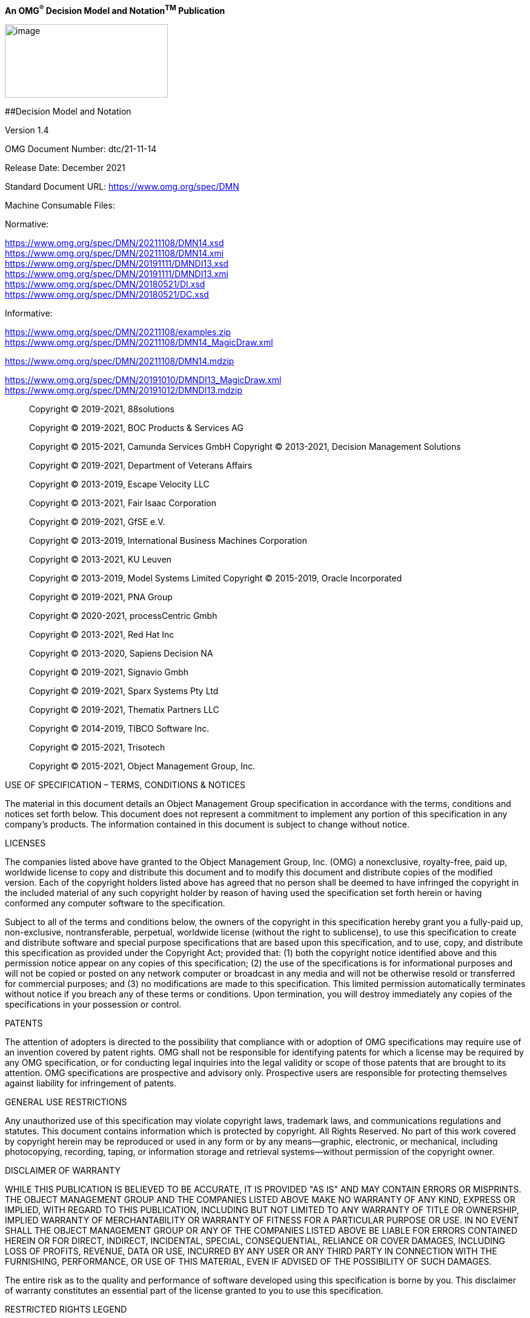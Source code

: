 *An OMG^®^ Decision Model and Notation^TM^ Publication*

image:extracted-media/media/image1.png[image,width=269,height=121]

[#_Toc49930093 .anchor]####Decision Model and Notation

Version 1.4

OMG Document Number: dtc/21-11-14

Release Date: December 2021

Standard Document URL: https://www.omg.org/spec/acronym/x.x[https://www.omg.org/spec/DMN]

Machine Consumable Files:

Normative:

https://www.omg.org/spec/DMN/20211108/DMN14.xsd +
https://www.omg.org/spec/DMN/20211108/DMN14.xmi +
https://www.omg.org/spec/DMN/20191111/DMNDI13.xsd +
https://www.omg.org/spec/DMN/20191111/DMNDI13.xmi +
https://www.omg.org/spec/DMN/20180521/DI.xsd +
https://www.omg.org/spec/DMN/20180521/DC.xsd

Informative:

https://www.omg.org/spec/DMN/20211108/examples.zip +
https://www.omg.org/spec/DMN/20211108/DMN14_MagicDraw.xml

https://www.omg.org/spec/DMN/20211108/DMN14.mdzip

https://www.omg.org/spec/DMN/20191010/DMNDI13_MagicDraw.xml +
https://www.omg.org/spec/DMN/20191012/DMNDI13.mdzip

____
Copyright © 2019-2021, 88solutions

Copyright © 2019-2021, BOC Products & Services AG

Copyright © 2015-2021, Camunda Services GmbH Copyright © 2013-2021, Decision Management Solutions

Copyright © 2019-2021, Department of Veterans Affairs

Copyright © 2013-2019, Escape Velocity LLC

Copyright © 2013-2021, Fair Isaac Corporation

Copyright © 2019-2021, GfSE e.V.

Copyright © 2013-2019, International Business Machines Corporation

Copyright © 2013-2021, KU Leuven

Copyright © 2013-2019, Model Systems Limited Copyright © 2015-2019, Oracle Incorporated

Copyright © 2019-2021, PNA Group

Copyright © 2020-2021, processCentric Gmbh

Copyright © 2013-2021, Red Hat Inc

Copyright © 2013-2020, Sapiens Decision NA

Copyright © 2019-2021, Signavio Gmbh

Copyright © 2019-2021, Sparx Systems Pty Ltd

Copyright © 2019-2021, Thematix Partners LLC

Copyright © 2014-2019, TIBCO Software Inc.

Copyright © 2015-2021, Trisotech

Copyright © 2015-2021, Object Management Group, Inc.
____

USE OF SPECIFICATION – TERMS, CONDITIONS & NOTICES

The material in this document details an Object Management Group specification in accordance with the terms, conditions and notices set forth below. This document does not represent a commitment to implement any portion of this specification in any company's products. The information contained in this document is subject to change without notice.

LICENSES

The companies listed above have granted to the Object Management Group, Inc. (OMG) a nonexclusive, royalty-free, paid up, worldwide license to copy and distribute this document and to modify this document and distribute copies of the modified version. Each of the copyright holders listed above has agreed that no person shall be deemed to have infringed the copyright in the included material of any such copyright holder by reason of having used the specification set forth herein or having conformed any computer software to the specification.

Subject to all of the terms and conditions below, the owners of the copyright in this specification hereby grant you a fully-paid up, non-exclusive, nontransferable, perpetual, worldwide license (without the right to sublicense), to use this specification to create and distribute software and special purpose specifications that are based upon this specification, and to use, copy, and distribute this specification as provided under the Copyright Act; provided that: (1) both the copyright notice identified above and this permission notice appear on any copies of this specification; (2) the use of the specifications is for informational purposes and will not be copied or posted on any network computer or broadcast in any media and will not be otherwise resold or transferred for commercial purposes; and (3) no modifications are made to this specification. This limited permission automatically terminates without notice if you breach any of these terms or conditions. Upon termination, you will destroy immediately any copies of the specifications in your possession or control.

PATENTS

The attention of adopters is directed to the possibility that compliance with or adoption of OMG specifications may require use of an invention covered by patent rights. OMG shall not be responsible for identifying patents for which a license may be required by any OMG specification, or for conducting legal inquiries into the legal validity or scope of those patents that are brought to its attention. OMG specifications are prospective and advisory only. Prospective users are responsible for protecting themselves against liability for infringement of patents.

GENERAL USE RESTRICTIONS

Any unauthorized use of this specification may violate copyright laws, trademark laws, and communications regulations and statutes. This document contains information which is protected by copyright. All Rights Reserved. No part of this work covered by copyright herein may be reproduced or used in any form or by any means--graphic, electronic, or mechanical, including photocopying, recording, taping, or information storage and retrieval systems--without permission of the copyright owner.

DISCLAIMER OF WARRANTY

WHILE THIS PUBLICATION IS BELIEVED TO BE ACCURATE, IT IS PROVIDED "AS IS" AND MAY CONTAIN ERRORS OR MISPRINTS. THE OBJECT MANAGEMENT GROUP AND THE COMPANIES LISTED ABOVE MAKE NO WARRANTY OF ANY KIND, EXPRESS OR IMPLIED, WITH REGARD TO THIS PUBLICATION, INCLUDING BUT NOT LIMITED TO ANY WARRANTY OF TITLE OR OWNERSHIP, IMPLIED WARRANTY OF MERCHANTABILITY OR WARRANTY OF FITNESS FOR A PARTICULAR PURPOSE OR USE. IN NO EVENT SHALL THE OBJECT MANAGEMENT GROUP OR ANY OF THE COMPANIES LISTED ABOVE BE LIABLE FOR ERRORS CONTAINED HEREIN OR FOR DIRECT, INDIRECT, INCIDENTAL, SPECIAL, CONSEQUENTIAL, RELIANCE OR COVER DAMAGES, INCLUDING LOSS OF PROFITS, REVENUE, DATA OR USE, INCURRED BY ANY USER OR ANY THIRD PARTY IN CONNECTION WITH THE FURNISHING, PERFORMANCE, OR USE OF THIS MATERIAL, EVEN IF ADVISED OF THE POSSIBILITY OF SUCH DAMAGES.

The entire risk as to the quality and performance of software developed using this specification is borne by you. This disclaimer of warranty constitutes an essential part of the license granted to you to use this specification.

RESTRICTED RIGHTS LEGEND

Use, duplication or disclosure by the U.S. Government is subject to the restrictions set forth in subparagraph (c) (1) (ii) of The Rights in Technical Data and Computer Software Clause at DFARS 252.227-7013 or in subparagraph (c)(1) and (2) of the Commercial Computer Software - Restricted Rights clauses at 48 C.F.R. 52.227-19 or as specified in 48 C.F.R. 227-7202-2 of the DoD F.A.R. Supplement and its successors, or as specified in 48 C.F.R. 12.212 of the Federal Acquisition Regulations and its successors, as applicable. The specification copyright owners are as indicated above and may be contacted through the Object Management Group, 9C Medway Road, PMB 274, Milford, MA 01757, U.S.A.

TRADEMARKS

CORBA^®^, CORBA logos^®^, FIBO^®^, Financial Industry Business Ontology^®^, FINANCIAL INSTRUMENT GLOBAL IDENTIFIER^®^, IIOP^®^, IMM^®^, Model Driven Architecture^®^, MDA^®^, Object Management Group^®^, OMG^®^, OMG Logo^®^, SoaML^®^, SOAML^®^, SysML^®^, UAF^®^, Unified Modeling Language^®^, UML^®^, UML Cube Logo^®^, VSIPL^®^, and XMI^®^ are registered trademarks of the Object Management Group, Inc.

For a complete list of trademarks, see: https://www.omg.org/legal/tm_list.htm. All other products or company names mentioned are used for identification purposes only, and may be trademarks of their respective owners.

COMPLIANCE

The copyright holders listed above acknowledge that the Object Management Group (acting itself or through its designees) is and shall at all times be the sole entity that may authorize developers, suppliers and sellers of computer software to use certification marks, trademarks or other special designations to indicate compliance with these materials.

Software developed under the terms of this license may claim compliance or conformance with this specification if and only if the software compliance is of a nature fully matching the applicable compliance points as stated in the specification. Software developed only partially matching the applicable compliance points may claim only that the software was based on this specification, but may not claim compliance or conformance with this specification. In the event that testing suites are implemented or approved by Object Management Group, Inc., software developed using this specification may claim compliance or conformance with the specification only if the software satisfactorily completes the testing suites.

*OMG's Issue Reporting Procedure*

All OMG specifications are subject to continuous review and improvement. As part of this process we encourage readers to report any ambiguities, inconsistencies, or inaccuracies they may find by completing the Issue Reporting Form listed on the main web page https://www.omg.org, under Specifications, Report a Bug/Issue.

Table of Contents

== 

link:#_Toc49930093[Decision Model and Notation link:#_Toc49930093[i]]

link:#scope[1 Scope link:#scope[1]]

link:#conformance[2 Conformance link:#conformance[2]]

link:#conformance-levels[2.1 Conformance levels link:#conformance-levels[2]]

link:#general-conformance-requirement[2.2 General conformance requirement link:#general-conformance-requirement[2]]

link:#visual-appearance[2.2.1 Visual appearance link:#visual-appearance[2]]

link:#new-markers-or-indicators-may-be-added-to-the-specified-graphical-elements.-these-markers-or-indicators-could-be-used-to-highlight-a-specific-attribute-of-a-dmn-element-or-to-represent-a-new-subtype-of-the-corresponding-concept.-a-new-shape-representing-a-new-kind-of-artifact-may-be-added-to-a-diagram-but-the-new-shape-shall-not-conflict-with-the-shape-specified-for-any-other-dmn-element-or-marker.graphical-elements-may-be-colored-and-the-coloring-may-have-specified-semantics-that-extend-the-information-conveyed-by-the-element-as-specified-in-this-standard.the-line-style-of-a-graphical-element-may-be-changed-but-that-change-shall-not-conflict-with-any-other-line-style-required-by-this-specification.decision-semantics[2.2.2 Decision semantics link:#new-markers-or-indicators-may-be-added-to-the-specified-graphical-elements.-these-markers-or-indicators-could-be-used-to-highlight-a-specific-attribute-of-a-dmn-element-or-to-represent-a-new-subtype-of-the-corresponding-concept.-a-new-shape-representing-a-new-kind-of-artifact-may-be-added-to-a-diagram-but-the-new-shape-shall-not-conflict-with-the-shape-specified-for-any-other-dmn-element-or-marker.graphical-elements-may-be-colored-and-the-coloring-may-have-specified-semantics-that-extend-the-information-conveyed-by-the-element-as-specified-in-this-standard.the-line-style-of-a-graphical-element-may-be-changed-but-that-change-shall-not-conflict-with-any-other-line-style-required-by-this-specification.decision-semantics[3]]

link:#attributes-and-model-associations[2.2.3 Attributes and model associations link:#attributes-and-model-associations[3]]

link:#references[3 References link:#references[4]]

link:#normative[3.1 Normative link:#normative[4]]

link:#xquery-1.0-and-xpath-2.0-functions-and-operators-second-edition-w3c-recommendation-14-december-2010-httpwww.w3.orgtrxpath-functionsxquerynon-normative[3.2 Non-normative link:#xquery-1.0-and-xpath-2.0-functions-and-operators-second-edition-w3c-recommendation-14-december-2010-httpwww.w3.orgtrxpath-functionsxquerynon-normative[5]]

link:#additional-information[4 Additional Information link:#additional-information[7]]

link:#acknowledgements[4.1 Acknowledgements link:#acknowledgements[7]]

link:#ipr-and-patents[4.2 IPR and Patents link:#ipr-and-patents[7]]

link:#guide-to-the-specification[4.3 Guide to the Specification link:#guide-to-the-specification[7]]

link:#introduction-to-dmn[5 Introduction to DMN link:#introduction-to-dmn[9]]

link:#context[5.1 Context link:#context[9]]

link:#scope-and-uses-of-dmn[5.2 Scope and uses of DMN link:#scope-and-uses-of-dmn[11]]

link:#for-modeling-human-decision-making.for-modeling-the-requirements-for-automated-decision-making.for-implementing-automated-decision-making.modeling-human-decision-making[5.2.1 Modeling human decision-making link:#for-modeling-human-decision-making.for-modeling-the-requirements-for-automated-decision-making.for-implementing-automated-decision-making.modeling-human-decision-making[11]]

link:#modeling-requirements-for-automated-decision-making[5.2.2 Modeling requirements for automated decision-making link:#modeling-requirements-for-automated-decision-making[12]]

link:#implementing-automated-decision-making[5.2.3 Implementing automated decision-making link:#implementing-automated-decision-making[13]]

link:#combining-applications-of-modeling[5.2.4 Combining applications of modeling link:#combining-applications-of-modeling[13]]

link:#basic-concepts[5.3 Basic concepts link:#basic-concepts[13]]

link:#decision-requirements-level[5.3.1 Decision requirements level link:#decision-requirements-level[13]]

link:#decision-logic-level[5.3.2 Decision logic level link:#decision-logic-level[15]]

link:#decision-services[5.3.3 Decision services link:#decision-services[17]]

link:#requirements-drg-and-drdintroduction[6 Requirements (DRG and DRD) link:#requirements-drg-and-drdintroduction[20]]

link:#requirements-drg-and-drdintroduction[6.1 Introduction link:#requirements-drg-and-drdintroduction[20]]

link:#notation[6.2 Notation link:#notation[20]]

link:#drd-elements[6.2.1 DRD Elements link:#drd-elements[22]]

link:#drd-requirements[6.2.2 DRD Requirements link:#drd-requirements[23]]

link:#connection-rules[6.2.3 Connection rules link:#connection-rules[25]]

link:#partial-views-and-hidden-information[6.2.4 Partial views and hidden information link:#partial-views-and-hidden-information[26]]

link:#decision-service[6.2.5 Decision service link:#decision-service[27]]

link:#identifying-collections[6.2.6 Identifying Collections link:#identifying-collections[29]]

link:#metamodel[6.3 Metamodel link:#metamodel[30]]

link:#dmn-element-metamodel[6.3.1 DMN Element metamodel link:#dmn-element-metamodel[30]]

link:#definitions-metamodel[6.3.2 Definitions metamodel link:#definitions-metamodel[32]]

link:#import-metamodel[6.3.3 Import metamodel link:#import-metamodel[34]]

link:#element-collection-metamodel[6.3.4 Element Collection metamodel link:#element-collection-metamodel[34]]

link:#drg-element-metamodel[6.3.5 DRG Element metamodel link:#drg-element-metamodel[35]]

link:#artifact-metamodel[6.3.6 Artifact metamodel link:#artifact-metamodel[35]]

link:#decision-metamodel[6.3.7 Decision metamodel link:#decision-metamodel[37]]

link:#business-context-element-metamodel[6.3.8 Business Context Element metamodel link:#business-context-element-metamodel[39]]

link:#business-knowledge-model-metamodel[6.3.9 Business Knowledge Model metamodel link:#business-knowledge-model-metamodel[40]]

link:#decision-service-metamodel[6.3.10 Decision service metamodel link:#decision-service-metamodel[42]]

link:#input-data-metamodel[6.3.11 Input Data metamodel link:#input-data-metamodel[43]]

link:#knowledge-source-metamodel[6.3.12 Knowledge Source metamodel link:#knowledge-source-metamodel[44]]

link:#information-requirement-metamodel[6.3.13 Information Requirement metamodel link:#information-requirement-metamodel[45]]

link:#knowledge-requirement-metamodel[6.3.14 Knowledge Requirement metamodel link:#knowledge-requirement-metamodel[45]]

link:#authority-requirement-metamodel[6.3.15 Authority Requirement metamodel link:#authority-requirement-metamodel[46]]

link:#extensibility[6.3.16 Extensibility link:#extensibility[47]]

link:#examples[6.4 Examples link:#examples[48]]

link:#relating-decision-logic-to-decision-requirements[7 Relating Decision Logic to Decision Requirements link:#relating-decision-logic-to-decision-requirements[49]]

link:#introduction[7.1 Introduction link:#introduction[49]]

link:#notation-1[7.2 Notation link:#notation-1[51]]

link:#expressions[7.2.1 Expressions link:#expressions[51]]

link:#boxed-literal-expression[7.2.2 Boxed literal expression link:#boxed-literal-expression[52]]

link:#boxed-invocation[7.2.3 Boxed invocation link:#boxed-invocation[52]]

link:#metamodel-1[7.3 Metamodel link:#metamodel-1[53]]

link:#expression-metamodel[7.3.1 Expression metamodel link:#expression-metamodel[54]]

link:#unarytests-metamodel[7.3.2 UnaryTests Metamodel link:#unarytests-metamodel[55]]

link:#itemdefinition-metamodel[7.3.3 ItemDefinition metamodel link:#itemdefinition-metamodel[55]]

link:#informationitem-metamodel[7.3.4 InformationItem metamodel link:#informationitem-metamodel[58]]

link:#literal-expression-metamodel[7.3.5 Literal expression metamodel link:#literal-expression-metamodel[58]]

link:#invocation-metamodel[7.3.6 Invocation metamodel link:#invocation-metamodel[59]]

link:#binding-metamodel[7.3.7 Binding metamodel link:#binding-metamodel[60]]

link:#decision-tableintroduction[8 Decision Table link:#decision-tableintroduction[61]]

link:#decision-tableintroduction[8.1 Introduction link:#decision-tableintroduction[61]]

link:#notation-2[8.2 Notation link:#notation-2[64]]

link:#line-style-and-color[8.2.1 Line style and color link:#line-style-and-color[65]]

link:#table-orientation[8.2.2 Table orientation link:#table-orientation[65]]

link:#input-expressions[8.2.3 Input expressions link:#input-expressions[67]]

link:#input-values[8.2.4 Input values link:#input-values[67]]

link:#information-item-names-output-labels-and-output-component-names[8.2.5 Information Item names&#44; output labels&#44; and output component names link:#information-item-names-output-labels-and-output-component-names[67]]

link:#multiple-outputs[8.2.6 Multiple outputs link:#multiple-outputs[68]]

link:#input-entries[8.2.7 Input entries link:#input-entries[69]]

link:#merged-input-entry-cells[8.2.8 Merged input entry cells link:#merged-input-entry-cells[69]]

link:#output-entry[8.2.9 Output entry link:#output-entry[69]]

link:#hit-policy[8.2.10 Hit policy link:#hit-policy[70]]

link:#default-output-values[8.2.11 Default output values link:#default-output-values[72]]

link:#metamodel-2[8.3 Metamodel link:#metamodel-2[73]]

link:#decision-table-metamodel[8.3.1 Decision Table metamodel link:#decision-table-metamodel[73]]

link:#decision-table-input-and-output-metamodel[8.3.2 Decision Table Input and Output metamodel link:#decision-table-input-and-output-metamodel[74]]

link:#decision-rule-metamodel[8.3.3 Decision Rule metamodel link:#decision-rule-metamodel[75]]

link:#examples-1[8.4 Examples link:#examples-1[77]]

link:#simple-expression-language-s-feelintroduction[9 Simple Expression Language (S-FEEL) link:#simple-expression-language-s-feelintroduction[81]]

link:#simple-expression-language-s-feelintroduction[9.1 Introduction link:#simple-expression-language-s-feelintroduction[81]]

link:#s-feel-syntax[9.2 S-FEEL syntax link:#s-feel-syntax[81]]

link:#s-feel-data-types[9.3 S-FEEL data types link:#s-feel-data-types[83]]

link:#s-feel-semantics[9.4 S-FEEL semantics link:#s-feel-semantics[83]]

link:#use-of-s-feel-expressions[9.5 Use of S-FEEL expressions link:#use-of-s-feel-expressions[84]]

link:#item-definitions[9.5.1 Item definitions link:#item-definitions[84]]

link:#invocations[9.5.2 Invocations link:#invocations[84]]

link:#decision-tables[9.5.3 Decision tables link:#decision-tables[84]]

link:#expression-language-feel[10 Expression Language (FEEL) link:#expression-language-feel[86]]

link:#introduction-1[10.1 Introduction link:#introduction-1[86]]

link:#as-a-textual-notation-in-the-boxes-of-boxed-expressions-such-as-decision-tables.as-a-slightly-larger-language-to-represent-the-logic-of-expressions-and-drgs-for-the-main-purpose-of-composing-the-semantics-in-a-simple-and-uniform-way.-notation[10.2 Notation link:#as-a-textual-notation-in-the-boxes-of-boxed-expressions-such-as-decision-tables.as-a-slightly-larger-language-to-represent-the-logic-of-expressions-and-drgs-for-the-main-purpose-of-composing-the-semantics-in-a-simple-and-uniform-way.-notation[86]]

link:#boxed-expressions[10.2.1 Boxed Expressions link:#boxed-expressions[86]]

link:#feel[10.2.2 FEEL link:#feel[98]]

link:#full-feel-syntax-and-semantics[10.3 Full FEEL Syntax and Semantics link:#full-feel-syntax-and-semantics[99]]

link:#syntax[10.3.1 Syntax link:#syntax[100]]

link:#semantics[10.3.2 Semantics link:#semantics[106]]

link:#xml-data[10.3.3 XML Data link:#xml-data[134]]

link:#built-in-functions[10.3.4 Built-in functions link:#built-in-functions[137]]

link:#execution-semantics-of-decision-services[10.4 Execution Semantics of Decision Services link:#execution-semantics-of-decision-services[156]]

link:#metamodel-3[10.5 Metamodel link:#metamodel-3[157]]

link:#context-metamodel[10.5.1 Context metamodel link:#context-metamodel[157]]

link:#contextentry-metamodel[10.5.2 ContextEntry metamodel link:#contextentry-metamodel[158]]

link:#functiondefinition-metamodel[10.5.3 FunctionDefinition metamodel link:#functiondefinition-metamodel[158]]

link:#list-metamodel[10.5.4 List metamodel link:#list-metamodel[159]]

link:#relation-metamodel[10.5.5 Relation metamodel link:#relation-metamodel[159]]

link:#conditional-metamodel[10.5.6 Conditional metamodel link:#conditional-metamodel[159]]

link:#childexpression-metamodel[10.5.7 ChildExpression metamodel link:#childexpression-metamodel[159]]

link:#filter-metamodel[10.5.8 Filter metamodel link:#filter-metamodel[160]]

link:#iterator-metamodel[10.5.9 Iterator metamodel link:#iterator-metamodel[160]]

link:#for-metamodel[10.5.10 For metamodel link:#for-metamodel[160]]

link:#quantified-metamodel[10.5.11 Quantified metamodel link:#quantified-metamodel[161]]

link:#every-metamodel[10.5.12 Every metamodel link:#every-metamodel[161]]

link:#some-metamodel[10.5.13 Some metamodel link:#some-metamodel[161]]

link:#examples-4[10.6 Examples link:#examples-4[161]]

link:#context-2[10.6.1 Context link:#context-2[161]]

link:#calculation[10.6.2 Calculation link:#calculation[162]]

link:#if-in[10.6.3 If&#44; In link:#if-in[162]]

link:#sum-entries-of-a-list[10.6.4 Sum entries of a list link:#sum-entries-of-a-list[163]]

link:#invocation-of-user-defined-pmt-function[10.6.5 Invocation of user-defined PMT function link:#invocation-of-user-defined-pmt-function[163]]

link:#sum-weights-of-a-recent-credit-history[10.6.6 Sum weights of a recent credit history link:#sum-weights-of-a-recent-credit-history[163]]

link:#determine-if-credit-history-contain-a-bankruptcy-event[10.6.7 Determine if credit history contain a bankruptcy event link:#determine-if-credit-history-contain-a-bankruptcy-event[163]]

link:#dmn-examples-example-1-originations[11 DMN Examples link:#dmn-examples-example-1-originations[164]]

link:#dmn-examples-example-1-originations[11.1 Example 1: Originations link:#dmn-examples-example-1-originations[164]]

link:#introduction-2[11.1.1 Introduction link:#introduction-2[164]]

link:#the-business-process-model[11.1.2 The business process model link:#the-business-process-model[164]]

link:#the-decision-requirements-level[11.1.3 The decision requirements level link:#the-decision-requirements-level[165]]

link:#the-decision-logic-level[11.1.4 The decision logic level link:#the-decision-logic-level[176]]

link:#executing-the-decision-model[11.1.5 Executing the Decision Model link:#executing-the-decision-model[188]]

link:#example-2-ranked-loan-products[11.2 Example 2: Ranked Loan Products link:#example-2-ranked-loan-products[190]]

link:#exchange-formats-interchanging-incomplete-models[12 Exchange formats link:#exchange-formats-interchanging-incomplete-models[209]]

link:#exchange-formats-interchanging-incomplete-models[12.1 Interchanging Incomplete Models link:#exchange-formats-interchanging-incomplete-models[209]]

link:#disregarding-missing-attributes-that-are-marked-as-required-in-the-dmn-xml-schema.reducing-the-lower-bound-of-elements-with-minoccurs-greater-than-0.-machine-readable-files[12.2 Machine Readable Files link:#disregarding-missing-attributes-that-are-marked-as-required-in-the-dmn-xml-schema.reducing-the-lower-bound-of-elements-with-minoccurs-greater-than-0.-machine-readable-files[209]]

link:#for-the-dmn-xmi-model-the-main-file-is-dmn.xmi.for-the-dmn-xsd-interchange-supporting-conformance-levels-1-2-and-3-the-main-file-is-dmn.xsd.a-serialization-of-the-example-in-clause-11-is-provided-in-ch11example.-xsd[12.3 XSD link:#for-the-dmn-xmi-model-the-main-file-is-dmn.xmi.for-the-dmn-xsd-interchange-supporting-conformance-levels-1-2-and-3-the-main-file-is-dmn.xsd.a-serialization-of-the-example-in-clause-11-is-provided-in-ch11example.-xsd[209]]

link:#document-structure[12.3.1 Document Structure link:#document-structure[209]]

link:#references-within-the-dmn-xsd[12.3.2 References within the DMN XSD link:#references-within-the-dmn-xsd[209]]

link:#dmn-diagram-interchange-dmn-discope[13 DMN Diagram Interchange (DMN DI) link:#dmn-diagram-interchange-dmn-discope[211]]

link:#dmn-diagram-interchange-dmn-discope[13.1 Scope link:#dmn-diagram-interchange-dmn-discope[211]]

link:#diagram-definition-and-interchange[13.2 Diagram Definition and Interchange link:#diagram-definition-and-interchange[211]]

link:#how-to-read-this-chapter[13.3 How to read this chapter link:#how-to-read-this-chapter[211]]

link:#dmn-diagram-interchange-meta-model[13.4 DMN Diagram Interchange Meta-Model link:#dmn-diagram-interchange-meta-model[211]]

link:#overview[13.4.1 Overview link:#overview[211]]

link:#dmndi-class[13.4.2 DMNDI [Class] link:#dmndi-class[212]]

link:#dmndiagram-class[13.4.3 DMNDiagram [Class] link:#dmndiagram-class[213]]

link:#dmndiagramelement-class[13.4.4 DMNDiagramElement [Class] link:#dmndiagramelement-class[214]]

link:#dmnshape-class[13.4.5 DMNShape [Class] link:#dmnshape-class[215]]

link:#dmnedge-class[13.4.6 DMNEdge [Class] link:#dmnedge-class[216]]

link:#dmnlabel-class[13.4.7 DMNLabel [Class] link:#dmnlabel-class[217]]

link:#dmnstyle-class[13.4.8 DMNStyle [Class] link:#dmnstyle-class[218]]

link:#notation-depiction-library-and-abstract-element-resolutions[13.5 Notation Depiction Library and Abstract Element Resolutions link:#notation-depiction-library-and-abstract-element-resolutions[219]]

link:#labels[13.5.1 Labels link:#labels[220]]

link:#dmnshape-resolution[13.5.2 DMNShape Resolution link:#dmnshape-resolution[220]]

link:#dmnedge-resolution[13.5.3 DMNEdge Resolution link:#dmnedge-resolution[222]]

link:#_Toc87278776[Annex A Relation to BPMN link:#_Toc87278776[227]]

link:#_Toc87278777[A.1 Goals of BPMN and DMN link:#_Toc87278777[227]]

link:#_Toc87278778[A.2 BPMN Tasks and DMN Decisions link:#_Toc87278778[227]]

link:#_Toc87278779[A.3 Types of BPMN Tasks relevant to DMN link:#_Toc87278779[228]]

link:#_Toc87278780[A.4 Process gateways and Decisions link:#_Toc87278780[229]]

link:#_Toc87278781[A.5 Linking BPMN and DMN Models link:#_Toc87278781[229]]

link:#_Toc87278782[Annex B : Glossary link:#_Toc87278782[231]]

Table of Figures

link:#_Toc87278783[*Figure 5‑1: Aspects of modeling* link:#_Toc87278783[10]]

link:#_Toc87278784[*Figure 5‑2: DMN Constructs* link:#_Toc87278784[11]]

link:#_Toc87278785[*Figure 5‑3: Basic elements of a decision model* link:#_Toc87278785[14]]

link:#_Toc87278786[*Figure 5‑4: Knowledge sources* link:#_Toc87278786[14]]

link:#_Toc87278787[*Figure 5‑5: A simple Decision Requirements Diagram (DRD)* link:#_Toc87278787[14]]

link:#_Toc87278788[*Figure 5‑6: Combining business knowledge models* link:#_Toc87278788[15]]

link:#_Toc87278789[*Figure 5‑7: Decision and corresponding value expression* link:#_Toc87278789[15]]

link:#_Toc87278790[*Figure 5‑8: Business knowledge model and corresponding value expression* link:#_Toc87278790[16]]

link:#_Toc87278791[*Figure 5‑9: Business knowledge model and corresponding decision table* link:#_Toc87278791[16]]

link:#_Toc87278792[*Figure 5‑10: A decision service* link:#_Toc87278792[18]]

link:#_Toc87278793[*Figure 5‑11: A decision service taking a decision as input* link:#_Toc87278793[18]]

link:#_Toc87278794[*Figure 6‑1: Decision with Listed Input Data option* link:#_Toc87278794[22]]

link:#_Toc87278795[*Figure 6‑2: The Listed Input Data option* link:#_Toc87278795[23]]

link:#_Toc87278796[*Figure 6‑3: Knowledge Sources representing authorities* link:#_Toc87278796[24]]

link:#_Toc87278797[*Figure 6‑4: Knowledge source representing predictive analytics* link:#_Toc87278797[24]]

link:#_Toc87278798[*Figure 6‑5: DRDs as partial views of a DRG* link:#_Toc87278798[27]]

link:#_Toc87278799[*Figure 6‑6: Decision Service notation* link:#_Toc87278799[28]]

link:#_Toc87278800[*Figure 6‑7: A decision service in expanded and collapsed form* link:#_Toc87278800[28]]

link:#_Toc87278801[*Figure 6‑8: A decision service invoked in an expanded form* link:#_Toc87278801[29]]

link:#_Toc87278802[*Figure 6‑9: A decision service defined as an overlay* link:#_Toc87278802[29]]

link:#_Toc87278803[*Figure 6‑10: Decision and Input Data showing collection marker* link:#_Toc87278803[30]]

link:#_Toc87278804[*Figure 6‑11:* DMNElement *Class Diagram* link:#_Toc87278804[30]]

link:#_Toc87278805[*Figure 6‑12: Definitions Class Diagram* link:#_Toc87278805[32]]

link:#_Toc87278806[*Figure 6‑13: Decision Class Diagram* link:#_Toc87278806[37]]

link:#_Toc87278807[*Figure 6‑14: BusinessContextElement class diagram* link:#_Toc87278807[39]]

link:#_Toc87278808[*Figure 6‑15: BusinessKnowledgeModel class diagram* link:#_Toc87278808[40]]

link:#_Toc87278809[*Figure 6‑16: DecisionService class diagram* link:#_Toc87278809[42]]

link:#_Toc87278810[*Figure 6‑17: InputData class diagram* link:#_Toc87278810[43]]

link:#_Toc87278811[*Figure 6‑18: KnowledgeSource class diagram* link:#_Toc87278811[44]]

link:#_Toc87278812[*Figure 6‑19: Extensibility class diagram* link:#_Toc87278812[47]]

link:#_Toc87278813[*Figure 7‑1: Boxed Expression* link:#_Toc87278813[51]]

link:#_Toc87278814[*Figure 7‑2: Boxed expression with separated name and expression boxes* link:#_Toc87278814[51]]

link:#_Toc87278815[*Figure 7‑3: Decision table with italicized literals* link:#_Toc87278815[52]]

link:#_Toc87278816[*Figure 7‑4: Decision table with string literals* link:#_Toc87278816[52]]

link:#_Toc87278817[*Figure 7‑5: Boxed invocation* link:#_Toc87278817[53]]

link:#_Toc87278818[*Figure 7‑6: Expression class diagram* link:#_Toc87278818[54]]

link:#_Toc87278819[*Figure 7‑7: ItemDefinition class diagram* link:#_Toc87278819[57]]

link:#_Toc87278820[*Figure 8‑1: Decision table example (vertical orientation: rules as columns)* link:#_Toc87278820[62]]

link:#_Toc87278821[*Figure 8‑2: Decision table example (horizontal orientation: rules as rows)* link:#_Toc87278821[62]]

link:#_Toc87278822[*Figure 8‑3: Decision table example (vertical orientation&#44; multiple output components)* link:#_Toc87278822[63]]

link:#_Toc87278823[*Figure 8‑4: Decision table example (horizontal orientation&#44; multiple output components)* link:#_Toc87278823[63]]

link:#_Toc87278824[*Figure 8‑5: Rules as rows – schematic layout* link:#_Toc87278824[65]]

link:#_Toc87278825[*Figure 8‑6: Rules as rows – example* link:#_Toc87278825[66]]

link:#_Toc87278826[*Figure 8‑7: Rules as columns – schematic layout* link:#_Toc87278826[66]]

link:#_Toc87278827[*Figure 8‑8: Rules as columns – example* link:#_Toc87278827[66]]

link:#_Toc87278828[*Figure 8‑9: Rules as crosstab - schematic layout (optional input and output values not shown)* link:#_Toc87278828[66]]

link:#_Toc87278829[*Figure 8‑10: Rules as crosstab - simplified example with only two inputs* link:#_Toc87278829[67]]

link:#_Toc87278830[*Figure 8‑11: Rules as crosstab - example with three inputs* link:#_Toc87278830[67]]

link:#_Toc87278831[*Figure 8‑12: Horizontal table with multiple output components* link:#_Toc87278831[68]]

link:#_Toc87278832[*Figure 8‑13: Vertical table with multiple output components* link:#_Toc87278832[68]]

link:#_Toc87278833[*Figure 8‑14: Crosstab with multiple output components* link:#_Toc87278833[68]]

link:#_Toc87278834[*Figure 8‑15: Merged rule input cells allowed* link:#_Toc87278834[69]]

link:#_Toc87278835[*Figure 8‑16: Merged rule input cells not allowed* link:#_Toc87278835[69]]

link:#_Toc87278836[*Figure 8‑17: Shorthand notation for vertical tables (rules as columns)* link:#_Toc87278836[70]]

link:#_Toc87278837[*Figure 8‑18: Full notation for vertical tables (rules as columns)* link:#_Toc87278837[70]]

link:#_Toc87278838[*Figure 8‑19: Output order with compound output* link:#_Toc87278838[72]]

link:#_Toc87278839[*Figure 8‑20: DecisionTable class diagram* link:#_Toc87278839[73]]

link:#_Toc87278840[*Figure 10‑1: Boxed expression* link:#_Toc87278840[87]]

link:#_Toc87278841[*Figure 10‑2: Boxed expression with separated name and expression boxes* link:#_Toc87278841[87]]

link:#_Toc87278842[*Figure 10‑3: Boxed FEEL expression* link:#_Toc87278842[87]]

link:#_Toc87278843[*Figure 10‑4: Boxed invocation* link:#_Toc87278843[88]]

link:#_Toc87278844[*Figure 10‑5: Parameterless function* link:#_Toc87278844[88]]

link:#_Toc87278845[*Figure 10‑6: Vertical context* link:#_Toc87278845[88]]

link:#_Toc87278846[*Figure 10‑7: Horizontal context* link:#_Toc87278846[89]]

link:#_Toc87278847[*Figure 10‑8: Use of context entries* link:#_Toc87278847[89]]

link:#_Toc87278848[*Figure 10‑9: Use of final result box* link:#_Toc87278848[89]]

link:#_Toc87278849[*Figure 10‑10: Vertical context with decision table entry* link:#_Toc87278849[90]]

link:#_Toc87278850[*Figure 10‑11: Use of boxed expressions with a decision table* link:#_Toc87278850[91]]

link:#_Toc87278851[*Figure 10‑12: Vertical list* link:#_Toc87278851[92]]

link:#_Toc87278852[*Figure 10‑13: Horizontal list* link:#_Toc87278852[92]]

link:#_Toc87278853[*Figure 10‑14: Relation* link:#_Toc87278853[92]]

link:#_Toc87278854[*Figure 10‑15: Boxed function definition* link:#_Toc87278854[93]]

link:#_Toc87278855[*Figure 10‑16: Boxed conditional* link:#_Toc87278855[93]]

link:#_Toc87278856[*Figure 10‑17: Use of conditional expression with decision table and invocation* link:#_Toc87278856[94]]

link:#_Toc87278857[*Figure 10‑18: Filter expression* link:#_Toc87278857[94]]

link:#_Toc87278858[*Figure 10‑19: Use of filter expression with a list expression* link:#_Toc87278858[95]]

link:#_Toc87278859[*Figure 10‑20: For expression* link:#_Toc87278859[95]]

link:#_Toc87278860[*Figure 10‑21: Use of for expression that returns a context* link:#_Toc87278860[96]]

link:#_Toc87278861[*Figure 10‑22: Every expression* link:#_Toc87278861[96]]

link:#_Toc87278862[*Figure 10‑23: Use of every with a list expression* link:#_Toc87278862[97]]

link:#_Toc87278863[*Figure 10‑24: Some expression* link:#_Toc87278863[97]]

link:#_Toc87278864[*Figure 10‑25: Use of some with a relation and a decision table* link:#_Toc87278864[98]]

link:#_Toc87278865[*Figure 10‑26: FEEL lattice type* link:#_Toc87278865[112]]

link:#_Toc87278866[*Figure 10‑27: Expression class diagram* link:#_Toc87278866[157]]

link:#_Toc87278867[*Figure 10‑28: Example context* link:#_Toc87278867[162]]

link:#_Toc87278868[*Figure 11‑1: Example business process* link:#_Toc87278868[165]]

link:#_Toc87278869[*Figure 11‑2: DRD of all automated decision-making* link:#_Toc87278869[166]]

link:#_Toc87278870[*Figure 11‑3: DRD for Decide bureau strategy decision point* link:#_Toc87278870[167]]

link:#_Toc87278871[*Figure 11‑4: DRD for Decide routing decision point* link:#_Toc87278871[168]]

link:#_Toc87278872[*Figure 11‑5: DRD for Review application decision point* link:#_Toc87278872[168]]

link:#_Toc87278873[*Figure 11‑6: DRD for Credit Risk Analytics Knowledge Source* link:#_Toc87278873[169]]

link:#_Toc87278874[*Figure 11‑7: Bureau Strategy Decision Service* link:#_Toc87278874[175]]

link:#_Toc87278875[*Figure 11‑8: Routing Decision Service* link:#_Toc87278875[176]]

link:#_Toc87278876[*Figure 11‑9: Strategy decision logic* link:#_Toc87278876[178]]

link:#_Toc87278877[*Figure 11‑10: Bureau call type decision logic* link:#_Toc87278877[178]]

link:#_Toc87278878[*Figure 11‑11: Bureau call type table decision logic* link:#_Toc87278878[178]]

link:#_Toc87278879[*Figure 11‑12: Eligibility decision logic* link:#_Toc87278879[179]]

link:#_Toc87278880[*Figure 11‑13: Eligibility rules decision logic* link:#_Toc87278880[179]]

link:#_Toc87278881[*Figure 11‑14: Pre-bureau risk category decision logic* link:#_Toc87278881[179]]

link:#_Toc87278882[*Figure 11‑15: Pre-bureau risk category table decision logic* link:#_Toc87278882[180]]

link:#_Toc87278883[*Figure 11‑16: Application risk score decision logic* link:#_Toc87278883[180]]

link:#_Toc87278884[*Figure 11‑17: Application risk score model decision logic* link:#_Toc87278884[181]]

link:#_Toc87278885[*Figure 11‑18: Routing decision logic* link:#_Toc87278885[182]]

link:#_Toc87278886[*Figure 11‑19: Routing rules decision logic* link:#_Toc87278886[182]]

link:#_Toc87278887[*Figure 11‑20: Post-bureau risk category decision logic* link:#_Toc87278887[183]]

link:#_Toc87278888[*Figure 11‑21: Post-bureau risk category table decision logic* link:#_Toc87278888[184]]

link:#_Toc87278889[*Figure 11‑22: Pre-bureau affordability decision logic* link:#_Toc87278889[185]]

link:#_Toc87278890[*Figure 11‑23: Post-bureau affordability decision logic* link:#_Toc87278890[185]]

link:#_Toc87278891[*Figure 11‑24: Affordability calculation decision logic* link:#_Toc87278891[186]]

link:#_Toc87278892[*Figure 11‑25: Credit contingency factor table decision logic* link:#_Toc87278892[186]]

link:#_Toc87278893[*Figure 11‑26: Required monthly installment decision logic* link:#_Toc87278893[187]]

link:#_Toc87278894[*Figure 11‑27: Installment calculation decision logic* link:#_Toc87278894[187]]

link:#_Toc87278895[*Figure 11‑28: Financial.PMT decision logic* link:#_Toc87278895[188]]

link:#_Toc87278896[*Figure 11‑29: Applicant data input data sample* link:#_Toc87278896[188]]

link:#_Toc87278897[*Figure 11‑30: Requested Product input data sample* link:#_Toc87278897[189]]

link:#_Toc87278898[*Figure 11‑31: Bureau Data input data sample* link:#_Toc87278898[189]]

link:#_Toc87278899[*Figure 11‑32: Output of the Bureau Strategy Decision Service* link:#_Toc87278899[189]]

link:#_Toc87278900[*Figure 11‑33: Output of the Routing decision Service* link:#_Toc87278900[189]]

link:#_Toc87278901[*Figure 11‑34: DRD for Recommended Loan Products* link:#_Toc87278901[190]]

link:#_Toc87278902[*Figure 11‑35: Type tProperty (non-normative representation)* link:#_Toc87278902[191]]

link:#_Toc87278903[*Figure 11‑36: Type tProperty (XML representation)* link:#_Toc87278903[191]]

link:#_Toc87278904[*Figure 11‑37: Type tBorrower* link:#_Toc87278904[192]]

link:#_Toc87278905[*Figure 11‑38: Type tLenderRatings&#44; a collection of tLenderRating* link:#_Toc87278905[192]]

link:#_Toc87278906[*Figure 11‑39: Loan Products* link:#_Toc87278906[193]]

link:#_Toc87278907[*Figure 11‑40: Type tLoanProducts&#44; a collection of tLoanProduct* link:#_Toc87278907[193]]

link:#_Toc87278908[*Figure 11‑41: DRD of imported Loan Info Service* link:#_Toc87278908[194]]

link:#_Toc87278909[*Figure 11‑42: Type tLoanInfoTable&#44; a collection of tLoanInfoRow* link:#_Toc87278909[194]]

link:#_Toc87278910[*Figure 11‑43: Loan Data* link:#_Toc87278910[195]]

link:#_Toc87278911[*Figure 11‑44: BKM Rate Adjustment* link:#_Toc87278911[197]]

link:#_Toc87278912[*Figure 11‑45: BKM payment* link:#_Toc87278912[198]]

link:#_Toc87278913[*Figure 11‑46: Loan Info* link:#_Toc87278913[199]]

link:#_Toc87278914[*Figure 11‑47: Loan Info Table* link:#_Toc87278914[200]]

link:#_Toc87278915[*Figure 11‑48: Min Credit Score* link:#_Toc87278915[201]]

link:#_Toc87278916[*Figure 11‑49: Eligibility Parameters* link:#_Toc87278916[202]]

link:#_Toc87278917[*Figure 11‑50: Eligibility (top)* link:#_Toc87278917[203]]

link:#_Toc87278918[*Figure 11‑51: Eligibility (bottom)* link:#_Toc87278918[204]]

link:#_Toc87278919[*Figure 11‑52: Eligibility Table* link:#_Toc87278919[204]]

link:#_Toc87278920[*Figure 11‑53: Recommended Loan Products* link:#_Toc87278920[205]]

link:#_Toc87278921[*Figure 11‑54: Format Row* link:#_Toc87278921[206]]

link:#_Toc87278922[*Figure 11‑55: Test Case output of Recommended Loan Products* link:#_Toc87278922[207]]

link:#_Toc87278923[*Figure 11‑56: Test Case Input Data (partial)* link:#_Toc87278923[208]]

link:#_Toc87278924[*Figure 13‑1: DMNDI* link:#_Toc87278924[212]]

link:#_Toc87278925[*Figure 13‑2: DMNDiagram* link:#_Toc87278925[213]]

link:#_Toc87278926[*Figure 13‑3: DMNDiagramElement* link:#_Toc87278926[214]]

link:#_Toc87278927[*Figure 13‑4: DMNShape* link:#_Toc87278927[215]]

link:#_Toc87278928[*Figure 13‑5: DMNEdge* link:#_Toc87278928[216]]

link:#_Toc87278929[*Figure 13‑6: DMNLabel* link:#_Toc87278929[217]]

link:#_Toc87278930[*Figure 13‑7: DMNStyle* link:#_Toc87278930[218]]

Table of Tables

link:#_Toc87278931[*Table 1: DRD components* link:#_Toc87278931[21]]

link:#_Toc87278932[*Table 2: Requirements connection rules* link:#_Toc87278932[25]]

link:#_Toc87278933[*Table 3:* DMNElement *attributes and model associations* link:#_Toc87278933[30]]

link:#_Toc87278934[*Table 4:* NamedElement *attributes and model associations* link:#_Toc87278934[31]]

link:#_Toc87278935[*Table 5: Definitions attributes and model associations* link:#_Toc87278935[33]]

link:#_Toc87278936[*Table 6: Import attributes and model associations* link:#_Toc87278936[34]]

link:#_Toc87278937[*Table 7: ElementCollection attributes and model associations* link:#_Toc87278937[35]]

link:#_Toc87278938[*Table 8: Association attributes and model associations* link:#_Toc87278938[36]]

link:#_Toc87278939[*Table 9: Group model associations* link:#_Toc87278939[36]]

link:#_Toc87278940[*Table 10: TextAnnotation attributes* link:#_Toc87278940[36]]

link:#_Toc87278941[*Table 11: Decision attributes and model associations* link:#_Toc87278941[38]]

link:#_Toc87278942[*Table 12: BusinessContextElement attributes and model associations* link:#_Toc87278942[40]]

link:#_Toc87278943[*Table 13: PerformanceIndicator attributes and model associations* link:#_Toc87278943[40]]

link:#_Toc87278944[*Table 14: OrganisationalUnit attributes and model associations* link:#_Toc87278944[40]]

link:#_Toc87278945[*Table 15: Invocable attributes and model associations* link:#_Toc87278945[41]]

link:#_Toc87278946[*Table 16: BusinessKnowledgeModel attributes and model associations* link:#_Toc87278946[41]]

link:#_Toc87278947[*Table 17: DecisionService attributes and model associations* link:#_Toc87278947[43]]

link:#_Toc87278948[*Table 18: InputData attributes and model associations* link:#_Toc87278948[43]]

link:#_Toc87278949[*Table 19: KnowledgeSource attributes and model associations* link:#_Toc87278949[44]]

link:#_Toc87278950[*Table 20: InformationRequirement attributes and model associations* link:#_Toc87278950[45]]

link:#_Toc87278951[*Table 21: KnowledgeRequirement attributes and model associations* link:#_Toc87278951[46]]

link:#_Toc87278952[*Table 22: AuthorityRequirement attributes and model associations* link:#_Toc87278952[46]]

link:#_Toc87278953[*Table 23: ExtensionElements attributes and model associations* link:#_Toc87278953[47]]

link:#_Toc87278954[*Table 24: ExtensionAttribute attributes and model associations* link:#_Toc87278954[48]]

link:#_Toc87278955[*Table 25: UnaryTests attributes and model associations* link:#_Toc87278955[55]]

link:#_Toc87278956[*Table 26: ItemDefinition attributes and model associations* link:#_Toc87278956[57]]

link:#_Toc87278957[*Table 27: FunctionItem attributes and model associations* link:#_Toc87278957[57]]

link:#_Toc87278958[*Table 28: InformationItem attributes and model associations* link:#_Toc87278958[58]]

link:#_Toc87278959[*Table 29: LiteralExpression attributes and model associations* link:#_Toc87278959[59]]

link:#_Toc87278960[*Table 30: Invocation attributes and model associations* link:#_Toc87278960[60]]

link:#_Toc87278961[*Table 31: Binding attributes and model associations* link:#_Toc87278961[60]]

link:#_Toc87278962[*Table 32: DecisionTable attributes and model associations* link:#_Toc87278962[74]]

link:#_Toc87278963[*Table 33: InputClause attributes and model associations* link:#_Toc87278963[75]]

link:#_Toc87278964[*Table 34: OutputClause attributes and model associations* link:#_Toc87278964[75]]

link:#_Toc87278965[*Table 35: RuleAnnotationClause attributes and model associations* link:#_Toc87278965[75]]

link:#_Toc87278966[*Table 36: DecisionRule attributes and model associations* link:#_Toc87278966[76]]

link:#_Toc87278967[*Table 37: RuleAnnotation attributes and model associations* link:#_Toc87278967[76]]

link:#_Toc87278968[*Table 38: Examples of decision tables* link:#_Toc87278968[77]]

link:#_Toc87278969[*Table 39: FEEL range comparisons* link:#_Toc87278969[98]]

link:#_Toc87278970[*Table 40: FEEL numbers and calculations* link:#_Toc87278970[99]]

link:#_Toc87278971[*Table 41: EBNF notation* link:#_Toc87278971[100]]

link:#_Toc87278972[*Table 42: Examples of range properties values* link:#_Toc87278972[110]]

link:#_Toc87278973[*Table 43: Examples of types of domain elements* link:#_Toc87278973[110]]

link:#_Toc87278974[*Table 44: Examples of equivalence and conformance relations* link:#_Toc87278974[114]]

link:#_Toc87278975[*Table 45: Examples of singleton list conversions* link:#_Toc87278975[116]]

link:#_Toc87278976[*Table 46: Semantics of decision table* link:#_Toc87278976[117]]

link:#_Toc87278977[*Table 47: Mapping between FEEL and other domains* link:#_Toc87278977[119]]

link:#_Toc87278978[*Table 48: Semantics of FEEL functions* link:#_Toc87278978[123]]

link:#_Toc87278979[*Table 49: Semantics of other FEEL expressions* link:#_Toc87278979[123]]

link:#_Toc87278980[*Table 50: Semantics of conjunction and disjunction* link:#_Toc87278980[123]]

link:#_Toc87278981[*Table 51: Semantics of negation* link:#_Toc87278981[124]]

link:#_Toc87278982[*Table 52: General semantics of equality and inequality* link:#_Toc87278982[124]]

link:#_Toc87278983[*Table 53: Specific semantics of equality* link:#_Toc87278983[124]]

link:#_Toc87278984[*Table 54: Specific semantics of inequality* link:#_Toc87278984[125]]

link:#_Toc87278985[*Table 55: Semantics of decision table syntax* link:#_Toc87278985[126]]

link:#_Toc87278986[*Table 56: General semantics of addition and subtraction* link:#_Toc87278986[127]]

link:#_Toc87278987[*Table 57: Specific semantics of addition and subtraction* link:#_Toc87278987[127]]

link:#_Toc87278988[*Table 58: General semantics of multiplication and division* link:#_Toc87278988[129]]

link:#_Toc87278989[*Table 59: Specific semantics of multiplication and division* link:#_Toc87278989[129]]

link:#_Toc87278990[*Table 60: Semantics of exponentiation* link:#_Toc87278990[130]]

link:#_Toc87278991[*Table 61: Semantics of type-checking* link:#_Toc87278991[130]]

link:#_Toc87278992[*Table 62: Semantics of negative numbers* link:#_Toc87278992[131]]

link:#_Toc87278993[*Table 63: Semantics of invocation* link:#_Toc87278993[131]]

link:#_Toc87278994[*Table 64: General semantics of properties* link:#_Toc87278994[131]]

link:#_Toc87278995[*Table 65: List of properties per type* link:#_Toc87278995[132]]

link:#_Toc87278996[*Table 66: Specific semantics of date&#44; time and duration properties* link:#_Toc87278996[132]]

link:#_Toc87278997[*Table 67: Specific semantics of range properties* link:#_Toc87278997[133]]

link:#_Toc87278998[*Table 68: Semantics of lists* link:#_Toc87278998[134]]

link:#_Toc87278999[*Table 69: Semantics of contexts* link:#_Toc87278999[134]]

link:#_Toc87279000[*Table 70: Semantics of XML elements* link:#_Toc87279000[135]]

link:#_Toc87279001[*Table 71: Semantics of XML values* link:#_Toc87279001[135]]

link:#_Toc87279002[*Table 72: Semantics of conversion functions* link:#_Toc87279002[138]]

link:#_Toc87279003[*Table 73: Semantics of Boolean functions* link:#_Toc87279003[139]]

link:#_Toc87279004[*Table 74: Semantics of string functions* link:#_Toc87279004[139]]

link:#_Toc87279005[*Table 75: Semantics of list functions* link:#_Toc87279005[141]]

link:#_Toc87279006[*Table 76: Semantics of numeric functions* link:#_Toc87279006[143]]

link:#_Toc87279007[*Table 77: Semantics of date and time functions* link:#_Toc87279007[145]]

link:#_Toc87279008[*Table 78: Semantics of range functions* link:#_Toc87279008[146]]

link:#_Toc87279009[*Table 79: Temporal built-in functions* link:#_Toc87279009[152]]

link:#_Toc87279010[*Table 80: Semantics of sort functions* link:#_Toc87279010[153]]

link:#_Toc87279011[*Table 81: Semantics of Context functions* link:#_Toc87279011[154]]

link:#_Toc87279012[*Table 82: Miscellaneous functions* link:#_Toc87279012[156]]

link:#_Toc87279013[*Table 83: Context attributes and model association* link:#_Toc87279013[158]]

link:#_Toc87279014[*Table 84: ContextEntry attributes and model associations* link:#_Toc87279014[158]]

link:#_Toc87279015[*Table 85: FunctionDefinition attributes and model associations* link:#_Toc87279015[158]]

link:#_Toc87279016[*Table 86: List attributes and model associations* link:#_Toc87279016[159]]

link:#_Toc87279017[*Table 87: Relation attributes and model associations* link:#_Toc87279017[159]]

link:#_Toc87279018[*Table 88: Conditional attributes and model associations* link:#_Toc87279018[159]]

link:#_Toc87279019[*Table 89: ChildExpression attributes and model associations* link:#_Toc87279019[160]]

link:#_Toc87279020[*Table 90: Filter attributes and model associations* link:#_Toc87279020[160]]

link:#_Toc87279021[*Table 91: Iterator attributes and model associations* link:#_Toc87279021[160]]

link:#_Toc87279022[*Table 92: For attributes and model associations* link:#_Toc87279022[161]]

link:#_Toc87279023[*Table 93: Quantified attributes and model associations* link:#_Toc87279023[161]]

link:#_Toc87279024[*Table 94: DMNDI attributes* link:#_Toc87279024[212]]

link:#_Toc87279025[*Table 95: DMNDiagram attributes* link:#_Toc87279025[214]]

link:#_Toc87279026[*Table 96: DMNDiagramElement attributes* link:#_Toc87279026[215]]

link:#_Toc87279027[*Table 97: DMNShape attributes* link:#_Toc87279027[216]]

link:#_Toc87279028[*Table 98: DMNEdge attributes* link:#_Toc87279028[217]]

link:#_Toc87279029[*Table 99: DMNLabel attributes* link:#_Toc87279029[217]]

link:#_Toc87279030[*Table 100: DMNStyle attributes* link:#_Toc87279030[219]]

link:#_Toc87279031[*Table 101: Depiction Resolution for Decision* link:#_Toc87279031[220]]

link:#_Toc87279032[*Table 102: Depiction Resolution for Business Knowledge Model* link:#_Toc87279032[220]]

link:#_Toc87279033[*Table 103: Depiction Resolution for Input Data* link:#_Toc87279033[221]]

link:#_Toc87279034[*Table 104: Depiction Resolution for Knowledge Source* link:#_Toc87279034[221]]

link:#_Toc87279035[*Table 105: Depiction Resolution of Artifacts* link:#_Toc87279035[221]]

link:#_Toc87279036[*Table 106: Depiction Resolution of Decision Service* link:#_Toc87279036[222]]

link:#_Toc87279037[*Table 107: Depiction Resolution of Information Requirement* link:#_Toc87279037[222]]

link:#_Toc87279038[*Table 108: Depiction Resolution of Knowledge Requirement* link:#_Toc87279038[222]]

link:#_Toc87279039[*Table 109: Depiction Resolution of Authority Requirement* link:#_Toc87279039[222]]

link:#_Toc87279040[*Table 110: Depiction Resolution of Association* link:#_Toc87279040[223]]

link:#_Toc87279041[*Table 111: BPMN tasks relevant to DMN* link:#_Toc87279041[229]]

*OMG*

Founded in 1989, the Object Management Group, Inc. (OMG) is an open membership, not-for-profit computer industry standards consortium that produces and maintains computer industry specifications for interoperable, portable, and reusable enterprise applications in distributed, heterogeneous environments. Membership includes Information Technology vendors, end users, government agencies, and academia.

OMG member companies write, adopt, and maintain its specifications following a mature, open process. OMG’s specifications implement the Model Driven Architecture® (MDA®), maximizing ROI through a full-lifecycle approach to enterprise integration that covers multiple operating systems, programming languages, middleware and networking infrastructures, and software development environments. OMG’s specifications include: UML® (Unified Modeling LanguageTM); CORBA® (Common Object Request Broker Architecture); CWMTM (Common Warehouse Metamodel); and industry-specific standards for dozens of vertical markets.

More information on the OMG is available at https://www.omg.org/[[.underline]#https://www.omg.org/.#]

*OMG Specifications*

As noted, OMG specifications address middleware, modeling and vertical domain frameworks. All OMG Specifications are available from the OMG website at:

https://www.omg.org/spec[_[.underline]#https://www.omg.org/spec#_]

All of OMG’s formal specifications may be downloaded without charge from our website. (Products implementing OMG specifications are available from individual suppliers.) Copies of specifications, available in PostScript and PDF format, may be obtained from the Specifications Catalog cited above or by contacting the Object Management Group, Inc. at:

OMG Headquarters +
9C Medway Road, PMB 274 +
Milford, MA 01757

Tel: +1-781-444-0404 Fax: +1-781-444-0320 +
Email: __[.underline]#pubs@omg.org# +
__Certain OMG specifications are also available as ISO standards. +
Please consult http://www.iso.org/[[.underline]#http://www.iso.org#]

*Issues*

All OMG specifications are subject to continuous review and improvement. As part of this process we encourage readers to report any ambiguities, inconsistencies, or inaccuracies they may find by completing the Issue Reporting Form listed on the main web page https://www.omg.org/[https://www.omg.org], under Documents, Report a Bug/Issue.

== Scope 

The primary goal of *DMN* is to provide a common notation that is readily understandable by all business users, from the business analysts needing to create initial decision requirements and then more detailed decision models, to the technical developers responsible for automating the decisions in processes, and finally, to the business people who will manage and monitor those decisions. *DMN* creates a standardized bridge for the gap between the business decision design and decision implementation. *DMN* notation is designed to be usable alongside the standard *BPMN* business process notation.

Another goal is to ensure that decision models are interchangeable across organizations via an XML representation.

The authors have brought forth expertise and experience from the existing decision modeling community and have sought to consolidate the common ideas from these divergent notations into a single standard notation.

== Conformance 

=== Conformance levels

Software may claim compliance or conformance with *DMN* *1.4* if and only if the software fully matches the applicable compliance points as stated in the specification. Software developed only partially matching the applicable compliance points may claim that the software was based on this specification, but may not claim compliance or conformance with this specification.

The specification defines three levels of conformance, namely *Conformance Level 1*, *Conformance Level 2* and *Conformance Level 3*.

An implementation claiming conformance to Conformance Level 1 is not required to support Conformance Level 2 or Conformance Level 3. An implementation claiming conformance to Conformance Level 2 is not required to support Conformance Level 3.

An implementation claiming conformance to *Conformance Level 1* SHALL comply with all of the specifications set forth in clauses 6 (Decision Requirements), 7 (Decision Logic) and 8 (Decision Table) of this document. An implementation claiming conformance to Conformance Level 1 is never required to interpret expressions (modeled as an Expression elements) in decision models. However, to the extent that an implementation claiming conformance to Conformance Level 1 provides an interpretation to an expression, that interpretation SHALL be consistent with the semantics of expressions as specified in clause 7.

An implementation claiming conformance to *Conformance Level 2* SHALL comply with all of the specifications set forth in clauses 6 (Decision Requirements), 7 (Decision Logic) and 8 (Decision Table) of this document. In addition, it is required to interpret expressions in the simple expression language (S-FEEL) specified in clause 9.

An implementation claiming conformance to *Conformance Level 3* SHALL comply with all of the specifications set forth in clauses 6 (Decision Requirements), 7 (Decision Logic), 8 (Decision Table) and 10 (Expression language) of this document. Notice that the simple expression language that is specified in clause 9 is a subset of FEEL, and that, therefore, an implementation claiming conformance to Conformance Level 3 can also claim conformance to Conformance Level 2 (and to Conformance Level 1).

In addition, an implementation claiming conformance to any of the three *DMN* *1.4* conformance levels SHALL comply with all of the requirements set forth in Clause 2.2.

=== General conformance requirement

==== Visual appearance

A key element of *DMN* is the choice of shapes and icons used for the graphical elements identified in this specification. The intent is to create a standard visual language that all decision modelers will recognize and understand. An implementation that creates and displays decision model diagrams SHALL use the graphical elements, shapes, and markers illustrated in this specification.

There is flexibility in the size, color, line style, and text positions of the defined graphical elements, except where otherwise specified.

The following extensions to a *DMN* Diagram are permitted:

* {blank}
* {blank}
* {blank}
* {blank}

==== New markers or indicators MAY be added to the specified graphical elements. These markers or indicators could be used to highlight a specific attribute of a DMN element or to represent a new subtype of the corresponding concept. A new shape representing a new kind of artifact MAY be added to a Diagram, but the new shape SHALL NOT conflict with the shape specified for any other DMN element or marker.Graphical elements MAY be colored, and the coloring may have specified semantics that extend the information conveyed by the element as specified in this standard.The line style of a graphical element MAY be changed, but that change SHALL NOT conflict with any other line style required by this specification.Decision semantics

This specification defines many semantic concepts used in defining decisions and associates them with graphical elements, markers, and connections.

To the extent that an implementation provides an interpretation of some *DMN* diagram element as a semantic specification of the associated concept, the interpretation SHALL be consistent with the semantic interpretation herein specified.

==== Attributes and model associations

This specification defines a number of attributes and properties of the semantic elements represented by the graphical elements, markers, and connections. Some attributes are specified as mandatory, but have no representation or only optional representation. And some attributes are specified as optional.

For every attribute or property that is specified as mandatory, a conforming implementation SHALL provide some mechanism by which values of that attribute or property can be created and displayed. This mechanism SHALL permit the user to create or view these values for each *DMN* element specified to have that attribute or property.

Where a graphical representation for that attribute or property is specified as required, that graphical representation SHALL be used. Where a graphical representation for that attribute or property is specified as optional, the implementation MAY use either a graphical representation or some other mechanism.

If a graphical representation is used, it SHALL be the representation specified. Where no graphical representation for that attribute or property is specified, the implementation MAY use either a graphical representation or some other mechanism. If a graphical representation is used, it SHALL NOT conflict with the specified graphical representation of any other *DMN* element.

== References

=== Normative

BMM

* {blank}

_Business Motivation Model (BMM), Version 1.2_, OMG Document number: formal/2014-05-01, May 2014 +
https://www.omg.org/spec/BMM/1.2 +
BPMN 2.0

* {blank}

_Business Process Model and Notation, version 2.0_, OMG Document Number: formal/2011-01-03, January 2011 +
https://www.omg.org/spec/BPMN/2.0 +
CQL

* {blank}

_Clinical Quality Language_, V1.4, HL7 +
https://cql.hl7.org/09-b-cqlreference.html#interval-operators-3 +
IEEE 754

* {blank}

_IEEE 754-2008, IEEE Standard for Floating-Point Arithmetic_, International Electrical and Electronics +
Engineering Society, December, 2008 +
http://www.techstreet.com/ieee/searches/5835853 +
ISO 8601

* {blank}

_ISO 8601:2004, Data elements and interchange formats -- Information interchange -- Representation of dates +
and times_, International Organization for Standardization, 2004 +
http://www.iso.org/iso/home/store/catalogue_tc/catalogue_detail.htm?csnumber=40874 +
ISO EBNF

* {blank}

_ISO/IEC 14977:1996, Information technology -- Syntactic metalanguage -- Extended BNF, International +
Organization for Standardization_, 1996 +
http://standards.iso.org/ittf/PubliclyAvailableStandards/s026153_ISO_IEC_14977_1996(E).zip +
Java

* {blank}

_The Java Language Specification, Java SE 7 Edition_, Oracle Corporation, February 2013 +
http://docs.oracle.com/javase/specs/jls/se7/jls7.pdf +
PMML

* {blank}

_Predictive Model Markup Language (PMML)_, Data Mining Group, May, 2014 +
http://www.dmg.org/v4-2-1/GeneralStructure.html

RFC 3986

* {blank}

_RFC 3986: Uniform Resource Identifier (URI): Generic Syntax_. Berners-Lee, T., Fielding, R., and Masinter, L, +
editors. Internet Engineering Task Force, 2005. +
http://www.ietf.org/rfc/rfc3986.txtUML

* {blank}

_Unified Modeling Language (UML), v2.4.1_, OMG Document Number formal/2011-08-05, August 2011 +
https://www.omg.org/spec/UML/2.4.1 +
XBASE

* {blank}

_XML Base (Second Edition)_. Jonathan Marsh and Richard Tobin, editors. World Wide Web Consortium, 2009. +
http://www.w3.org/TR/xmlbase/ +
XML

* {blank}

_Extensible Markup Language (XML) 1.0 (Fifth Edition)_, W3C Recommendation 26 November 2008 +
http://www.w3.org/TR/xml/ +
XML Schema

* {blank}

_XML Schema Part 2: Datatypes Second Edition_, W3C Recommendation 28 October 2004 +
http://www.w3.org/TR/xmlschema-2/ +
XPath Data Model

* {blank}

_XQuery 1.0 and XPath 2.0 Data Model (XDM) (Second Edition)_, W3C Recommendation 14 December 2010 +
http://www.w3.org/TR/xpath-datamodel/ +
XQuery and XPath Functions and Operators

* {blank}

=== _XQuery 1.0 and XPath 2.0 Functions and Operators (Second Edition)_, W3C Recommendation 14 +
December 2010 +
http://www.w3.org/TR/xpath-functions/XQueryNon-normative

JSON

* {blank}

_ECMA-404 The JSON Data Interchange Standard_, European Computer Manufacturers Association, October, 2013 +
http://www.ecma-international.org/publications/files/ECMA-ST/ECMA-404.pdf +
PRR

* {blank}

_Production Rule Representation (PRR), Version 1.0_, December 2009, OMG document number formal/2009-12 01 +
https://www.omg.org/spec/PRR/1.0/

RIF

* {blank}

_RIF production rule dialect_, Ch. de Sainte Marie et al. (Eds.) , W3C Recommendation, 22 June 2010. +
http://www.w3.org/TR/rif-prd/

SBVR

* {blank}

_Semantics of Business Vocabulary and Business Rules (SBVR)_, V1.2, OMG document number formal/2013-11- +
04, November 2013 +
https://www.omg.org/spec/SBVR/1.2/ +
SQL

* {blank}

_ISO/IEC 9075-11:2011, Information technology -- Database languages -- SQL -- Part 11: Information and +
Definition Schemas (SQL/Schemata)_, International Organization for Standardization, 2011 +
http://www.iso.org/iso/home/store/catalogue_tc/catalogue_detail.htm?csnumber=5368 +
XPath

* {blank}

_XML Path Language (XPath) Version 1.0_, W3C Recommendation 16 November 1999 +
http://www.w3.org/TR/xpath

== Additional Information

=== Acknowledgements

The following companies submitted version 1.0 of this specification:

* {blank}
* {blank}
* {blank}
* {blank}
* {blank}

Decision Management SolutionsEscape VelocityFICOInternational Business MachinesOracleThe following companies supported this specification:

* {blank}
* {blank}
* {blank}
* {blank}

KU LeuvenKnowledge Partners InternationalModel SystemsTIBCOThe following persons were members of the core team that contributed to the content specification: Martin Chapman, Bob Daniel, Alan Fish, Larry Goldberg, John Hall, Barbara von Halle, Gary Hallmark, Dave Ings, Christian de Sainte Marie, James Taylor, Jan Vanthienen, Paul Vincent. In addition, the following persons contributed valuable ideas and feedback that improved the content and the quality of this specification: Bas Janssen, Robert Lario, Pete Rivett.

Version 1.1 was developed by the following persons and companies: Elie Abi-Lahoud, University College Cork; Justin Brunt, TIBCO; Alan Fish, FICO; John Hall, Rule ML Initiative; Denis Gagne, Trisotech; Gary Hallmark, Oracle; Elisa Kendall, Thematix Partners LLC; Manfred Koethe, 88solutions; Falko Menge, Camunda Services GmbH; Zbigniew Misiak, BOC Information Technologies Consulting; Sjir Nijssen, PNA Group; Mihail Popov, MITRE; Pete Rivett, Adaptive; Bruce Silver, Bruce Silver Associates; Bastian Steinert, Signavio GmbH; Tim Stephenson, Omny Link; James Taylor, Decision Management Solutions; Jan Vanthienen, K.U. Leuven; Paul Vincent, Knowledge Partners, Inc.

Version 1.2 was developed by the following persons and companies: Alan Fish, FICO; Denis Gagne, Trisotech; Gary Hallmark, Oracle; Elisa Kendall, Thematix Partners LLC; Manfred Koethe, 88solutions; Falko Menge, Camunda Services GmbH; Zbigniew Misiak, BOC Products & Services AG; Sjir Nijssen, PNA Group; Octavian Patrascoiu, Goldman Sachs; Bruce Silver, Bruce Silver Associates; Gil Ronen, Sapiens DECISION; Caroline Scharf, Tom Sawyer Software; Bastian Steinert, Signavio GmbH; James Taylor, Decision Management Solutions; Edson Tirelli, Red Hat; Jan Vanthienen, K.U. Leuven; Stephen White, Department of Veterans Affairs.

Version 1.3 was developed by the following persons and companies: Alan Fish, FICO; Denis Gagne, Trisotech; Gary Hallmark, Oracle; Uwe Kaufmann, GfSE e.V.; Elisa Kendall, Thematix Partners LLC; Manfred Koethe, 88solutions; Robert Lario, Department of Veterans Affairs; Falko Menge, Camunda Services GmbH; Zbigniew Misiak, BOC Products & Services AG; Matteo Mortari, Red Hat; Sjir Nijssen, PNA Group; Octavian Patrascoiu, Goldman Sachs; Bruce Silver, Bruce Silver Associates; Gil Segal, Sapiens Decision NA; Bastian Steinert, Signavio GmbH; James Taylor, Decision Management Solutions; Edson Tirelli, Red Hat; Jan Vanthienen, K.U. Leuven; Stephen White, Department of Veterans Affairs.

=== IPR and Patents

The submitters contributed this work to OMG on a RF on RAND basis.

=== Guide to the Specification

Clause 1 summarizes the goals of the specification.

Clause 2 defines three levels of conformance with the specification: Conformance Level 1, Conformance Level 2 and Conformance Level 3.

Clause 3 lists normative references.

Clause 4 provides additional information useful in understanding the background to and structure of the specification.

Clause 5 discusses the scope and uses of *DMN* and introduces the principal concepts, including the two levels of *DMN*: the decision requirements level and the decision logic level.

Clause 6 defines the decision requirements level of *DMN*: the Decision Requirements Graph (DRG) and its notation as a Decision Requirements Diagram (DRD).

Clause 7 introduces the principles by which decision logic may be associated with elements in a DRG: i.e., how the decision requirements level and decision logic level are related to each other.

Clauses 8, 9 and 10 then define the decision logic level of *DMN*:

* {blank}
* {blank}
* {blank}

Clause 8 defines the notation and syntax of Decision Tables in **DMN**Clause 9 defines S-FEEL: a subset of FEEL to support decision tablesClause 10 defines the full syntax and semantics of FEEL: the default expression language used for the Decision Logic level of *DMN*.Clause 11 provides examples of *DMN* used to model human and automated decision-making.

Clause 12 addresses exchange formats and provides references to machine-readable files (XSD and XMI). The Annexes provide non-normative background information:

* {blank}
* {blank}

Annex A. discusses the relationship between *DMN* and **BPMN**Annex B. provides a glossary of terms.

== Introduction to DMN

=== Context

The purpose of *DMN* is to provide the constructs that are needed to model decisions, so that organizational decision- making can be readily depicted in diagrams, accurately defined by business analysts, and (optionally) automated.

Decision-making is addressed from two different perspectives by existing modeling standards:

* {blank}
* {blank}

Business process models (e.g. *BPMN*) can describe the coordination of decision-making within business processes by defining specific tasks or activities within which the decision-making takes place.Decision logic (e.g., PRR, PMML) can define the specific logic used to make individual decisions, for example as business rules, decision tables, or executable analytic models.However, a number of authors (including members of the submission team) have observed that decision-making has an internal structure which is not conveniently captured in either of these modeling perspectives. Our intention is that *DMN* will provide a third perspective – the Decision Requirements Diagram – forming a bridge between business process models and decision logic models:

* {blank}
* {blank}
* {blank}

Business process models will define tasks within business processes where decision-making is required to occur.Decision Requirements Diagrams will define the decisions to be made in those tasks, their interrelationships, and their requirements for decision logic.Decision logic will define the required decisions in sufficient detail to allow validation and/or automation.Taken together, Decision Requirements Diagrams and decision logic can provide a complete decision model which complements a business process model by specifying in detail the decision-making carried out in process tasks. The relationships between these three aspects of modeling are shown in *Figure _5_‑_1_*.

image:extracted-media/media/image2.png[image,width=622,height=517]

[#_Toc87278783 .anchor]##*Figure 5‑1: Aspects of modeling*

The resulting connected set of models will allow detailed modeling of the role of business rules and analytic models in business processes, cross-validation of models, top-down process design and automation, and automatic execution of decision-making (e.g., by a business process management system calling a decision service deployed from a business rules management system).

Although *Figure _5_‑_1_* shows a linkage between a business process model and a decision model for the purposes of explaining the relationship between *DMN* and other standards, it must be stressed that *DMN* is not dependent on *BPMN*, and its two levels – decision requirements and decision logic – may be used independently or in conjunction to model a domain of decision-making without any reference to business processes (see *Figure _5_‑_2_*).

*DMN* will provide constructs spanning both decision requirements and decision logic modeling. For decision requirements modeling, it defines the concept of a Decision Requirements Graph (DRG) comprising a set of elements and their connection rules, and a corresponding notation: The Decision Requirements Diagram (DRD). For decision logic modeling it provides a language called FEEL for defining and assembling decision tables, calculations, if/then/else logic, simple data structures, and externally defined logic from Java and PMML into executable expressions with formally defined semantics. It also provides a notation for decision logic (“boxed expressions”) allowing components of the decision logic level to be drawn graphically and associated with elements of a Decision Requirements Diagram. The relationship between these constructs is shown in *Figure _5_‑_2_*.

image:extracted-media/media/image3.wmf[image,width=528,height=508]

[#_Toc87278784 .anchor]##*Figure 5‑2: DMN Constructs*

=== Scope and uses of DMN

Decision modeling is carried out by business analysts in order to understand and define the decisions used in a business or organization. Such decisions are typically operational decisions made in day-to-day business processes, rather than the strategic decision-making for which fewer rules and representations exist.

Three uses of *DMN* can be discerned in this context:

[arabic]
. {blank}
. {blank}
. {blank}

==== For modeling human decision-making.For modeling the requirements for automated decision-making.For implementing automated decision-making.Modeling human decision-making

*DMN* may be used to model the decisions made by personnel within an organization. Human decision-making can be broken down into a network of interdependent constituent decisions, and modeled using a DRD. The decisions in the DRD would probably be described at quite a high level, using natural language rather than decision logic.

Knowledge sources may be defined to model governance of decision-making by people (e.g., a manager), regulatory bodies (e.g., an ombudsman), documents (e.g., a policy booklet) or bodies of legislation (e.g., a government statute). These knowledge sources may be linked together, for example to show that a decision is governed (a) by a set of regulations defined by a regulatory body, and (b) by a company policy document maintained by a manager.

Business knowledge models may be used to represent specific areas of business knowledge drawn upon when making decisions. This will allow *DMN* to be used as a tool for formal definition of requirements for knowledge management. Business knowledge models may be linked together to show the interdependencies between areas of knowledge (in a manner similar to that used in the existing technique of Knowledge Structure Mapping). Knowledge sources may be linked to the business knowledge models to indicate how the business knowledge is governed or maintained, for example to show that a set of business policies (the business knowledge model) is defined in a company policy document (the knowledge source).

In some cases, it may be possible to define specific rules or algorithms for the decision-making. These may be modeled using decision logic (e.g., business rules or decision tables) to specify business knowledge models in the DRD, either descriptively (to record how decisions are currently made, or how they were made during a particular period of observation) or prescriptively (to define how decisions should be made, or will be made in the future).

Decision-making modeled in *DMN* may be mapped to tasks or activities within a business process modeled using *BPMN*. At a high level, a collaborative decision-making task may be mapped to a subset of decisions in a DRD representing the overall decision-making behavior of a group or department. At a more detailed level, it is possible to model the interdependencies between decisions made by a number of individuals or groups using *BPMN* collaborations: each participant in the decision-making is represented by a separate pool in the collaboration and a separate DRD in the decision model. Decisions in those DRDs are then mapped to tasks in the pools, and input data in the DRDs are mapped to the content of messages passing between the pools.

The combined use of *BPMN* and *DMN* thus provides a graphical language for describing multiple levels of human decision-making within an organization, from activities in business processes down to a detailed definition of decision logic. Within this context *DMN* models will describe collaborative organizational decisions, their governance, and the business knowledge required for them.

==== Modeling requirements for automated decision-making

The use of *DMN* for modeling the requirements for automated decision-making is similar to its use in modeling human decision-making, except that it is entirely prescriptive, rather than descriptive, and there is more emphasis on the detailed decision logic.

For full automation of decisions, the decision logic must be complete, i.e., capable of providing a decision result for any possible set of values of the input data.

However, partial automation is more common, where some decision-making remains the preserve of personnel. Interactions between human and automated decision-making may be modeled using collaborations as above, with separate pools for human and automated decision-makers, or more simply by allocating the decision-making to separate tasks in the business process model, with user tasks for human decision-making and business rule tasks for automated decision-making. So, for example, an automated business rules task might decide to refer some cases to a human reviewer; the decision logic for the automated task needs to be specified in full but the reviewer’s decision-making could be left unspecified.

Once decisions in a DRD are mapped to tasks in a *BPMN* business process flow, it is possible to validate across the two levels of models. For example, it is possible to verify that all input data in the DRDs are provided by previous tasks in the business process, and that the business process uses the results of decisions only in subsequent tasks or gateways. *DMN* models the relationships between Decisions and Business Processes so that the Decisions that must be made for a Business Process to complete can be identified and so that the specific decision-making tasks that perform or execute a Decision can be specified. No formal mapping of *DMN* ItemDefinition or *DMN* InputData to *BPMN* DataObject is proposed but an implementation could include such a check in a situation where such a mapping could be determined.

Together, *BPMN* and *DMN* therefore allow specification of the requirements for automated decision-making and its interaction with human decision making within business processes. These requirements may be specified at any level of detail, or at all levels. The three-tier mapping between business process models, DRDs and decision logic will allow the definition of these requirements to be supported by model-based computer-aided design tools.

==== Implementing automated decision-making

If all decisions and business knowledge models are fully specified using decision logic, it becomes possible to execute decision models.

One possible scenario is the use of “decision services” deployed from a Business Rules Management System (BRMS) and called by a Business Process Management System (BPMS). A decision service encapsulates the decision logic supporting a DRD, providing interfaces that correspond to subsets of input data and decisions within the DRD. When called with a set of input data, the decision service will evaluate the specified decisions and return their results. The constraint in *DMN* that all decision logic is free of side-effects means that decision services will comply with SOA principles, simplifying system design. Note that decision services may also be invoked internal to the decision model, a trait that they share with business knowledge models.

The structure of a decision model, as visualized in the DRD, may be used as a basis for planning an implementation project. Specific project tasks may be included to cover the definition of decision logic (e.g., rule discovery using human experts, or creation of analytic models), and the implementation of components of the decision model.

Some decision logic representing the business knowledge encapsulated in decision services needs to be maintained over time by personnel responsible for the decisions, using special “knowledge maintenance interfaces”. *DMN* supports the effective design and implementation of knowledge maintenance interfaces: any business knowledge requiring maintenance should be modeled as business knowledge models in the DRD, and the responsible personnel as knowledge sources. DRDs then provide a specification of the required knowledge maintenance interfaces and their users, and the decision logic specifies the initial configuration of the business knowledge to be maintained.

Other decision logic needs to be refreshed by regular analytic modeling. The representation of business knowledge models as functions in *DMN* makes the use of analytic models in decision services very simple: any analytic model capable of representation as a function may be directly called by or imported into a decision service.

==== Combining applications of modeling

The three contexts described above are not mutually exclusive alternatives; a large process automation project might use *DMN* in all three ways.

First, the decision-making within the existing process might be modeled, to identify the full extent of current decision making and the areas of business knowledge involved. This “as-is” analysis provides the baseline for process improvement.

Next, the process might be redesigned to make the most effective use of both automated and human decision-making, often using collaboration between the two (e.g., using automated referrals to human decision-makers, or decision support systems which advise or constrain the user). Such a redesign involves modeling the requirements for the decision-making to occur in each process task and the roles and responsibilities of individuals or groups in the organization. This model provides a “to-be” specification of the required process and the decision-making it coordinates.

Comparison of the “as-is” and “to-be” models will indicate requirements not just for automation technology, but for change management: changes in the roles and responsibilities of personnel, and training to support new or modified business knowledge.

Finally, the “to-be” model will be implemented as executable system software. Provided the decision logic is fully specified in FEEL and/or other external logic (e.g., externally defined Java methods or PMML models), components of the decision model may be implemented directly as software components.

*DMN* does not prescribe any particular methodology for carrying out the above activities; it only supports the models used for them.

=== Basic concepts

==== Decision requirements level

The word “decision” has two definitions in common use: it may denote the act of choosing among multiple possible options; or it may denote the option that is chosen. In this specification, we adopt the former usage: a *decision* is the act of determining an *output* value (the chosen option), from a number of *input* values, using logic defining how the output is determined from the inputs. This *decision logic* may include one or more *business knowledge models* which encapsulate business know-how in the form of business rules, analytic models, or other formalisms. This basic structure, from which all decision models are built, is shown in *Figure _5_‑_3_*.

image:extracted-media/media/image4.png[image,width=215,height=122]

[#_Toc87278785 .anchor]##*Figure 5‑3: Basic elements of a decision model*

For simplicity and generality, many of the figures in this specification show each decision as having a single associated business knowledge model, but it should be noted that *DMN* does not require this to be the case. The use of business knowledge models to encapsulate decision logic is a matter of style and methodology, and decisions may be modeled with no associated business knowledge models, or with several. Similar to business knowledge models, decision services may also be used to encapsulate decision logic for reuse inside the decision model, but for simplicity such examples will be presented starting in the section describing decision services.

Authorities may be defined for decisions or business knowledge models, which might be (for example) domain experts responsible for defining or maintaining them, or source documents from which business knowledge models are derived, or sets of test cases with which the decisions must be consistent. These are called *knowledge sources* (see *Figure _5_‑_4_*).

image:extracted-media/media/image5.png[image,width=380,height=141]

[#_Toc87278786 .anchor]##*Figure 5‑4: Knowledge sources*

A decision is said to “require” its inputs in order to determine its output. The inputs may be *input data*, or the outputs of other decisions. (In either case they may be data structures, rather than just simple data items.) If the inputs of a decision Decision1 include the output of another decision Decision2, Decision1 “requires” Decision2. Decisions may therefore be connected in a network called a *Decision Requirements Graph (DRG)*, which may be drawn as a *Decision* *Requirements Diagram* (*DRD*). A DRD shows how a set of decisions depend on each other, on input data, and on business knowledge models. A simple example of a DRD with only two decisions is shown in *Figure _5_‑_5_*.

image:extracted-media/media/image6.png[image,width=337,height=168]

[#_Toc87278787 .anchor]##*Figure 5‑5: A simple Decision Requirements Diagram (DRD)*

A decision may require multiple business knowledge models, and a business knowledge model may require multiple other business knowledge models, as shown in *Figure _5_‑_6_*.

This will allow (for example) the modeling of complex decision logic by combining diverse areas of business knowledge, and the provision of alternative versions of decision logic for use in different situations.

image:extracted-media/media/image7.png[image,width=334,height=123]

[#_Toc87278788 .anchor]##*Figure 5‑6: Combining business knowledge models*

DRGs and their notation as DRDs are specified in detail in clause 0.

==== Decision logic level

The components of the decision requirements level of a decision model may be described, as they are above, using only business concepts. This level of description is often sufficient for business analysis of a domain of decision-making, to identify the business decisions involved, their interrelationships, the areas of business knowledge and data required by them, and the sources of the business knowledge. Using decision logic, the same components may be specified in greater detail, to capture a complete set of business rules and calculations, and (if desired) to allow the decision-making to be fully automated.

Decision logic may also provide additional information about how to display elements in the decision model. For example, the decision logic element for a decision table may specify whether to show the rules as rows or as columns. The decision logic element for a calculation may specify whether to line up terms vertically or horizontally.

The correspondence between concepts at the decision requirements level and the decision logic level is described below. Please note that in the figures below, as in *Figure _5_‑_1_* and *Figure _5_‑_2_*, the grey ellipses and dotted lines are drawn only to indicate correspondences between concepts in different levels for the purposes of this introduction. They do _not_ form part of the notation of *DMN*, which is formally defined in clauses 6.2, 8.2, and 10.2. It is envisaged that implementations will provide facilities for moving between levels of modeling, such as “opening”, “drilling down” or “zooming in”, but *DMN* does not specify how this should be done.

At the decision logic level, every decision in a DRG is defined using a *value expression* which specifies how the decision’s output is determined from its inputs. At that level, the decision is considered to _be_ the evaluation of the expression. The value expression may be notated using a *boxed expression*, as shown in *Figure _5_‑_7_*.

image:extracted-media/media/image8.png[image,width=595,height=229]

[#_Toc87278789 .anchor]##*Figure 5‑7: Decision and corresponding value expression*

In the same way, at the decision logic level, a business knowledge model is defined using a value expression that specifies how an output is determined from a set of inputs. In a business knowledge model, the value expression is encapsulated as a function definition, which may be invoked from a decision's value expression.

The interpretation of business knowledge models as functions in *DMN* means that the combination of business knowledge models as in Figure 5‑6 has the clear semantics of functional composition. The value expression of a business knowledge model may be notated using a *boxed function* definition, as shown in Figure 5‑8. Similar to a business knowledge model, the decision service element can also be invoked from a decision’s value expression (see clause 5.3.3).

image:extracted-media/media/image9.png[image,width=649,height=178]

[#_Toc87278790 .anchor]##*Figure 5‑8: Business knowledge model and corresponding value expression*

A business knowledge model may contain any decision logic which is capable of being represented as a function. This will allow the import of many existing decision logic modeling standards (e.g., for business rules and analytic models) into *DMN*. An important format of business knowledge, specifically supported in *DMN*, is the Decision Table. Such a business knowledge model may be notated using a *Decision Table*, as shown in *Figure _5_‑_9_*.

image:extracted-media/media/image10.png[image,width=649,height=248]

[#_Toc87278791 .anchor]##*Figure 5‑9: Business knowledge model and corresponding decision table*

In most cases, the logic of a decision is encapsulated into business knowledge models, and the value expression associated with the decision specifies how the business knowledge models are invoked, and how the results of their invocations are combined to compute the output of the decision. The decision’s value expression may also specify how the output is determined from its input entirely within itself, without invoking a business knowledge model: in that case, no business knowledge model is associated with the decision (neither at the decision requirements level nor at the decision logic level).

An expression language for defining decision logic in *DMN*, covering all the above concepts, is specified fully in clause 10. This is *FEEL*: The Friendly Enough Expression Language. The notation for Decision Tables is specified in detail in clause 8.

==== Decision services

A decision service defines reusable logic within the decision model. A decision service exposes one or more decisions from a decision model as a reusable element, a service, which might be consumed (for example) internally by another decision in the decision model, or externally by a task in a *BPMN* process model. When the service is called with the necessary input data and decision results, it returns the outputs of the exposed decisions. Any decision service encapsulating a *DMN* decision model will be stateless and have no side effects.

One important use of *DMN* will be to define decision-making logic to be automated using decision services. When the decision service is invoked externally, it might be implemented, for example, as a web service. *DMN* does not specify how such services should be implemented, but it allows the functionality of a service to be defined against a decision model. The decision service therefore must be defined in a DRD. When invoked internally from a decision the decision service is invoked, similar to a BKM, by binding expressions in the logic of the calling decision to parameters in the invoked decision service.

It is assumed that the client requires a certain set of decisions to be made, and that the service is created to meet that requirement. The sole function of the decision service is to return the results of evaluating that set of decisions (the “output decisions”). The service may be provided with the results of decisions evaluated externally to the service (the “input decisions”). The service must encapsulate not just the output decisions but also any decisions in the DRG directly or indirectly required by the output decisions which are not provided in the input decisions (the “encapsulated decisions”).

The interface to the decision service will consist of:

* {blank}
* {blank}
* {blank}

Input data: instances of all the input data required by the encapsulated decisions.Input decisions: instances of the results of all the input decisions.Output decisions: the results of evaluating (at least) all the output decisions, using the provided input decisions and input data.When the service is called, providing the input data and input decisions, it returns the output decisions.

Note that to define a decision service it is only necessary to specify the output decisions and either the input decisions or the encapsulated decisions. The remaining attributes (the required input data, and whichever of the encapsulated or input decisions was not specified) may then be inferred from the decision model against which the service is defined. Alternatively, if more attributes are defined than are strictly necessary, they may be validated against the decision model.

*Figure _5_‑_10_* shows a decision service defined against a decision model that includes three decisions. The output decisions for this service are \{Decision 1}, and the input decisions are \{}, that is, the service returns the result of Decision 1 and is not provided with the results of any external decisions. Since Decision 1 requires Decision 2, which is not provided to the service as input, the service must also encapsulate Decision 2. Decision 3 is not required to be encapsulated. The encapsulated decisions are therefore \{Decision 1, Decision 2}. The service requires Input data 1 and Input data 2, but not Input data 3.

image:extracted-media/media/image11.wmf[image,width=429,height=256]

[#_Toc87278792 .anchor]##*Figure 5‑10: A decision service*

Multiple decision services may be defined against the same decision model. *Figure _5_‑_11_* shows a decision service defined against the same decision model, whose output decisions are \{Decision 1} and whose input decisions are \{Decision 2}. The encapsulated decisions for this service are \{Decision 1}. The service requires Input data 1, but not Input data 2 or Input data 3.

image:extracted-media/media/image12.wmf[image,width=461,height=235]

[#_Toc87278793 .anchor]##*Figure 5‑11: A decision service taking a decision as input*

In its simplest form a decision service would always evaluate all the decisions in the output set set and return all their results.

For computational efficiency various improvements to this basic interpretation can be imagined, for example:

* {blank}
* {blank}

An optional input parameter specifying a list of “requested decisions” (a subset of the minimal output set). Only the results of the requested decisions would be returned in the output context.An optional input parameter specifying a list of “known decisions” (a subset of the encapsulation set), with their results. The decision service would not evaluate these decisions, but would use the provided input values directly.All such implementation details are left to the software provider.

A decision service is “complete” if it contains decision logic for evaluating all the encapsulated decisions on all possible input data values. A request to the service is “valid” if instances are provided for all the input decisions and input data required by those decisions which need to be evaluated, i.e., (in the simple case) all the encapsulated decisions, or (assuming the optional parameters above) any requested decisions and any encapsulated decisions required by them which are not already known.

== 

=== Requirements (DRG and DRD)Introduction

The decision requirements level of a decision model in *DMN* consists of a Decision Requirements Graph (DRG) depicted in one or more Decision Requirements Diagrams (DRDs).

A DRG models a domain of decision-making, showing the most important elements involved in it and the dependencies between them. The elements modeled are decisions, areas of business knowledge, sources of business knowledge, input data and decision services:

* {blank}
* {blank}
* {blank}
* {blank}
* {blank}

A *Decision* element denotes the act of determining an output from a number of inputs, using decision logic which may reference one or more Business Knowledge Models.A *Business Knowledge Model* element denotes a function encapsulating business knowledge, e.g., as business rules, a decision table, or an analytic model.An *Input Data* element denotes information used as an input by one or more Decisions.A *Knowledge Source* element denotes an authority for a Business Knowledge Model or Decision.A *Decision Service* element denotes a set of reusable decisions that can be invoked internally or externally. The dependencies between these elements express three kinds of requirements: information, knowledge and authority:

* {blank}
* {blank}
* {blank}

An *Information Requirement* denotes Input Data or Decision output being used as input to a Decision.A *Knowledge Requirement* denotes the invocation of a Business Knowledge Model or Decision Service by the decision logic of a Decision.An *Authority Requirement* denotes the dependence of a DRG element on another DRG element that acts as a source of guidance or knowledge.DRDs may also contain any number of artifacts representing annotations of the diagram:

* {blank}
* {blank}
* {blank}

A Text Annotation is modeler-entered text used for comment or explanation.An Association is a dotted connector used to link a Text Annotation to a DRG ElementA Group is a visual mechanism to group elements of a diagram informally. These components are summarized in *Table _1_* and described in more detail in clause 6.2.

A DRG is a graph composed of elements connected by requirements, and is self-contained in the sense that all the modeled requirements for any Decision in the DRG (its immediate sources of information, knowledge and authority) are present in the same DRG. It is important to distinguish this complete definition of the DRG from a DRD presenting any particular view of it, which may be a partial or filtered display: see clause 6.2.4.

=== Notation

The notation for all components of a DRD is summarized in *Table _1_* and described in more detail below.

.[#_Toc87278931 .anchor]##*Table 1: DRD components*
[width="100%",cols="18%,16%,33%,33%",options="header",]
|===
|*Component* | |*Description* |*Notation*
|Elements |Decision |A decision denotes the act of determining an output from a number of inputs, using decision logic which may reference one or more business knowledge models. |image:extracted-media/media/image13.wmf[image,width=115,height=38]
| |Business Knowledge +
Model |A business knowledge model denotes a function encapsulating business knowledge, e.g., as business rules, a decision table, or an analytic model. |image:extracted-media/media/image14.wmf[image,width=115,height=38]
| |Input Data a|
____
An input data element denotes information used as an input by one or more decisions. When enclosed within a knowledge model, it denotes the parameters to the knowledge model.
____

|image:extracted-media/media/image15.wmf[image,width=115,height=38]
| |Knowledge Source |A knowledge source denotes an authority for a business knowledge model or decision. |image:extracted-media/media/image16.wmf[image,width=98,height=58]
| a|
____
Decision +
Service (expanded)
____

|A decision service may enclose a set of reusable decisions (not shown in the element to the right) that can be invoked internally by another decision or externally, e.g., by a *BPMN* process. |image:extracted-media/media/image17.wmf[image,width=146,height=64]
| a|
____
Decision +
Service (collapsed)
____

|A decision service denotes a set of reusable decisions (that may be hidden using the element to the right). |image:extracted-media/media/image18.wmf[image,width=141,height=67]
|Requirements |Information Requirement |An information requirement denotes input data or a decision output being used as one of the inputs of a decision. |image:extracted-media/media/image19.wmf[image,width=179,height=20]
| |Knowledge Requirement |A knowledge requirement denotes the invocation of a business knowledge model. |image:extracted-media/media/image20.wmf[image,width=174,height=24]
| |Authority Requirement |An authority requirement denotes the dependence of a DRD element on another DRD element that acts as a source of guidance or knowledge. |image:extracted-media/media/image21.wmf[image,width=179,height=22]
|Artifacts |Text Annotation |A Text Annotation consists of a square bracket followed by modeler-entered explanatory text or comment. |image:extracted-media/media/image22.wmf[image,width=128,height=56]
| |Association |An Association connector links a Text Annotation to the DRG Element it explains or comments on. |image:extracted-media/media/image23.wmf[image,width=174,height=12]
| |Group |A Group consists of a rounded corner rectangle drawn with a solid dashed line that groups element together informally. |image:extracted-media/media/image24.wmf[image,width=153,height=81]
|===

==== DRD Elements

===== Decision notation

A Decision is represented in a DRD as a rectangle, normally drawn with solid lines, as shown in *Table _1_*. The Name of the Decision MUST be displayed inside the shape unless it is overridden by the text attribute of the associated DMNDI:DMNLabel element, which MUST be displayed instead.

If the Listed Input Data option is exercised (see 6.2.1.3), all the Decision’s requirements for Input Data SHALL be listed beneath the Decision’s Name and separated from it by a horizontal line, as shown in Figure 6‑1.The listed Input Data names SHALL be clearly inside the shape of the DRD element.

image:extracted-media/media/image25.jpeg[image,width=142,height=96]

[#_Toc87278794 .anchor]##*Figure 6‑1: Decision with Listed Input Data option*

The properties of a Decision are listed and described in 6.3.6.

===== Business Knowledge Model notation

A Business Knowledge Model is represented in a DRD as a rectangle with two clipped corners, normally drawn with solid lines, as shown in *Table _1_*. The Name of the Business Knowledge Model MUST be displayed inside the shape unless it is overridden by the text attribute of the associated DMNDI:DMNLabel element, which MUST be displayed instead.

The properties of a Business Knowledge Model are listed and described in 6.3.8.

===== Input Data notation

An Input Data element is represented in a DRD as a shape with two parallel straight sides and two semi-circular ends, normally drawn with solid lines, as shown in *Table _1_*. The Name of the Input Data element MUST be displayed inside the shape unless it is overridden by the text attribute of the associated DMNDI:DMNLabel element, which MUST be displayed instead.

An alternative compliant way to display requirements for Input Data, especially useful when DRDs are large or complex, is that Input Data are not drawn as separate notational elements in the DRD, but are instead listed on those Decision elements which require them. For convenience in this specification this is called the “Listed Input Data” option. Implementations MAY offer this option. Figure 6‑2 shows two equivalent DRDs, one drawing Input Data elements, the other exercising the Listed Input Data option. Note that if an Input Data element is not displayed it SHALL be listed on all Decisions which require it (unless it is deliberately hidden as discussed in 6.2.4).

image:extracted-media/media/image26.png[image,width=649,height=292]

[#_Toc87278795 .anchor]##*Figure 6‑2: The Listed Input Data option*

The properties of an Input Data element are listed and described in 6.3.11.

===== Knowledge Source notation

A Knowledge Source is represented in a DRD as a shape with three straight sides and one wavy one, normally drawn with solid lines, as shown in *Table _1_*. The Name of the Knowledge Source MUST be displayed inside the shape unless it is overridden by the text attribute of the associated DMNDI:DMNLabel element, which MUST be displayed instead.

The properties of a Knowledge Source element are listed and described in 6.3.12.

==== DRD Requirements

===== Information Requirement notation

Information Requirements may be drawn from Input Data elements to Decisions, and from Decisions to other Decisions. They represent the dependency of a Decision on information from input data or the results of other Decisions. They may also be interpreted as data flow: a DRD displaying only Decisions, Input Data and Information Requirements is equivalent to a dataflow diagram showing the communication of information between those elements at evaluation time. The Information Requirements of a valid DRG form a directed acyclic graph.

An Information Requirement is represented in a DRD as an arrow drawn with a solid line and a solid arrowhead, as shown in *Table _1_*. The arrow is drawn in the direction of information flow, i.e., towards the Decision that requires the information.

===== Knowledge Requirement notation

Knowledge Requirements may be drawn from invocable elements (Business Knowledge Models or Decision Services) to Decisions and from invocable elements to Business Knowledge Models. They represent the invocation of an invocable element when making a decision. If _e_ is a decision or a BKM in some DRD, and _e_ contains a knowledge requirement on some invocable element _b_, then the logic of _e_ must contain an invocation expression of _b_, including expressions for each of _b_'s parameters.

A Knowledge Requirement is represented in a DRD as an arrow drawn with a dashed line and an open arrowhead, as shown in *Table _1_*. The arrows are drawn in the direction of the information flow of the result of evaluating the function, i.e. toward the element that requires the business knowledge.

===== Authority Requirement notation

Authority Requirements may be used in two ways:

[loweralpha]
. {blank}

They may be drawn from Knowledge Sources to Decisions, Business Knowledge Models and other Knowledge Sources, where they represent the dependence of the DRD element on the knowledge source. This might be used to record the fact that a set of business rules must be consistent with a published document (e.g., a piece of legislation or a statement of business policy), or that a specific person or organizational group is responsible for defining some decision logic, or that a decision is managed by a person or group. An example of this use of Knowledge Sources is shown in Figure 6‑3: in this case the Business Knowledge Model requires two sources of authority – a policy document and legislation – and the policy document requires the authority of a policy group. +
image:extracted-media/media/image27.png[image,width=441,height=138]

[#_Toc87278796 .anchor]##*Figure 6‑3: Knowledge Sources representing authorities*

[loweralpha, start=2]
. {blank}

They may be drawn from Input Data and Decisions to Knowledge Sources, where, in conjunction with use (a), they represent the derivation of Business Knowledge Models from instances of Input Data and Decision results, using analytics. The Knowledge Source typically represents the analytic model (or modeling process); the Business Knowledge Model represents the executable logic generated from or dependent on the model. An example of this use of a Knowledge Source is shown in Figure 6‑4: in this case a business knowledge model is based on an analytic model which is derived from input data and the results of a dependent decision.image:extracted-media/media/image28.png[image,width=322,height=168]

[#_Toc87278797 .anchor]##*Figure 6‑4: Knowledge source representing predictive analytics*

However, the figures above are only examples. There are many other possible use cases for Authority Requirements (and since Knowledge Sources and Authority Requirements have no execution semantics their interpretation is necessarily vague), so this specification leaves the details of their application to the implementer.

An Authority Requirement is represented in a DRD as an arrow drawn with a dashed line and a filled circular head, as shown in *Table _1_*. The arrows are drawn from the source of authority to the element governed by it.

==== Connection rules

The rules governing the permissible ways of connecting elements with requirements in a DRD are described in Clause 6.2.2 above and summarized in *Table _2_*. For clarity, a simple DRD is shown for each permissible connection. In each of these diagrams, the upper (“to”) element requires the lower (“from”) element.

Note that no requirements may be drawn terminating in Input Data, that is, input data may have no requirements. Note also that the type of the requirement is uniquely determined by the types of the two elements connected.

.[#_Toc87278932 .anchor]##*Table 2: Requirements connection rules*
[width="100%",cols="26%,25%,25%,24%",options="header",]
|===
|*From* |*To (Required by)* |*Requirement* |*Diagram*
|Decision |Decision |Information |image:extracted-media/media/image29.wmf[image,width=132,height=84]
|Decision |Knowledge Source |Authority |image:extracted-media/media/image30.wmf[image,width=118,height=84]
|Business Knowledge Model |Decision |Knowledge |image:extracted-media/media/image31.wmf[image,width=118,height=91]
|Business Knowledge Model |Business Knowledge Model |Knowledge |image:extracted-media/media/image32.wmf[image,width=113,height=84]
|Decision Service |Decision |Knowledge |image:extracted-media/media/image33.wmf[image,width=107,height=154]
|Decision Service |Business Knowledge Model |Knowledge |image:extracted-media/media/image34.wmf[image,width=108,height=134]
|*From* |*To (Required by)* |*Requirement* |*Diagram*
|Input data |Decision |Information |image:extracted-media/media/image35.wmf[image,width=108,height=76]
|Input data |Knowledge Source |Authority |image:extracted-media/media/image36.wmf[image,width=124,height=84]
|Knowledge Source |Decision |Authority |image:extracted-media/media/image37.wmf[image,width=124,height=78]
|Knowledge Source |Business Knowledge Model |Authority |image:extracted-media/media/image38.wmf[image,width=119,height=79]
|Knowledge Source |Knowledge Source |Authority |image:extracted-media/media/image39.wmf[image,width=113,height=70]
|===

==== Partial views and hidden information

The metamodel (see 6.3) provides properties for each of the DRG elements which would not normally be displayed on the DRD, but provide additional information about their nature or function. For example, for a Decision these include properties specifying which *BPMN* processes and tasks make use of the Decision. Implementations SHALL provide facilities for specifying and displaying such properties.

For any significant domain of decision-making a DRD representing the complete DRG may be a large and complex diagram. Implementations MAY provide facilities for displaying DRDs which are partial or filtered views of the DRG, e.g., by hiding categories of elements, or hiding or collapsing areas of the network.

DRG Elements with requirements not displayed on the current DRD SHOULD be notated with an ellipsis (...) to show that this is the case. For example, see Figure 11‑5.

Two examples of DRDs providing partial views of a DRG are shown in Figure 6‑5: DRD 1 shows only the immediate requirements of a single decision; DRD 2 shows only Information Requirements and the elements they connect.

image:extracted-media/media/image40.png[image,width=618,height=357]

[#_Toc87278798 .anchor]##*Figure 6‑5: DRDs as partial views of a DRG*

DRDs can be interchanged using the Diagram Interchange mechanism defined in section 13.

==== Decision service

A Decision Service is represented in a DRD as rectangle with rounded corners, drawn with a heavy solid border. The Name of the Decision Service MUST be displayed inside the shape unless it is overridden by the text attribute of the associated DMNDI:DMNLabel element, which MUST be displayed instead. The border SHALL enclose all the encapsulated decisions, and no other decisions or input data. The border MAY enclose other DRG elements but these will not form part of the definition of the Decision Service.

If the set of output decisions is smaller than the set of encapsulated decisions, the Decision Service SHALL be divided into two parts with a straight solid line. One part SHALL enclose only the output decisions and the Decision Service's Name; the other part SHALL enclose all the encapsulated decisions which are not in the set of output decisions. Either part MAY enclose other DRG elements but these will not form part of the definition of the Decision Service.

Figure 6‑6 shows a Decision Service with two output decisions; other examples (with a single output decision) are shown in Figure 5‑10 and Figure 5‑11.

image:extracted-media/media/image41.png[image,width=293,height=180]

[#_Toc87278799 .anchor]##*Figure 6‑6: Decision Service notation*

A decision service may be defined in one DRD and then shown in a different DRD when invoked internally within the decision model by another decision. In the case of a decision service invocation internal to the decision model, a decision service may also be shown without the details of its definition, as in a “collapsed state”. Figure 6‑7 consists of two separate diagrams: DRD 1 shows the definition of Decision service 1. In DRD 2, the same Decision service 1 is shown as invoked by Decision 5. In DRD 2, Decision service 1 is shown in a collapsed form.

image:extracted-media/media/image42.wmf[image,width=650,height=220]

[#_Toc87278800 .anchor]##*Figure 6‑7: A decision service in expanded and collapsed form*

DRD 1 in Figure 6‑7 shows that Decision service 1 has 2 inputs: Decision 4 and Input data 1. It is therefore inferred that Decision Service 1 has 2 input parameters with matching characteristics to Decision 4 and Input data 1. DRD 2 in Figure 6‑7 shows that Decision 5 has 2 dependencies but whether these are mapped as parameters for the invocation of Decision Service 1 cannot be determined from the diagram.

The information and authority requirements defined on Decision 2 in DRD 1 are not depicted in the collapsed form of Decision Service 1 shown in DRD 2.

image:extracted-media/media/image43.wmf[image,width=563,height=214]

[#_Toc87278801 .anchor]##*Figure 6‑8: A decision service invoked in an expanded form*

DRDs 1 and 2 in Figure 6‑7 and DRD 3 in Figure 6‑8 are all congruent within the same DRG. They all show different aspects of Decision Service 1. DRD 3 shows an expanded form Decision service 1 being invoked by Decision 5.

The constraint imposed on the rendering of decision services within a DRD is that the same decision service MUST NOT be rendered both expanded and collapsed within the same DRD. This stems from the general restriction disallowing the same DMN Element to be present twice in the same diagram.

image:extracted-media/media/image44.wmf[image,width=650,height=225]

[#_Toc87278802 .anchor]##*Figure 6‑9: A decision service defined as an overlay*

Decision services are defined as overlays and therefore do not encapsulate the decisions within them. Therefore, the richness of connections depicted in Figure 6‑9 is allowed. In this DRD, Decision 7 is dependent on Decision 2.

==== Identifying Collections

Decisions and Input Data elements on a DRD can represent collections of elements. Implementations MAY show this with the addition of ||| in the shape. Implementations SHALL show this on all such DRD elements within a DRG OR on no DRD elements.

A Decision is considered to represent a collection if the Decision's decisionOutput InformationItem references an ItemDefinition with isCollection = TRUE.

An InputData is considered to represent a collection if the InputData's variable InformationItem references an ItemDefinition with isCollection = TRUE.

Two examples, a Decision and an Input Data, are shown in Figure 6‑10

image:extracted-media/media/image45.png[Shape Description automatically generated with medium confidence,width=257,height=39]

[#_Toc87278803 .anchor]##*Figure* *6‑10: Decision and Input Data showing collection marker*

=== Metamodel

==== DMN Element metamodel

image:extracted-media/media/image46.png[image,width=650,height=410]

[#_Toc87278804 .anchor]##*Figure 6‑11:* DMNElement *Class Diagram*

DMNElement is the abstract superclass for the decision model elements. It provides the optional attributes id, description and label, which are Strings which other elements will inherit. The id of a DMNElement is further restricted to the syntax of an XML ID (http://www.w3.org/TR/2004/REC-xmlschema-2-20041028/datatypes.html#ID),[[.underline]#http://www.w3.org/TR/2004/REC-xmlschema-2-20041028/datatypes.html#ID)&#44;#] and SHALL be unique within the decision model.

DMNElement has abstract specializations NamedElement and Expression NamedElement adds the required attribute name, and includes the abstract specializations BusinessContextElement and DRGElement, as well as concrete specializations Definitions, ItemDefinition, InformationItem, ElementCollection and DecisionService.

*Table _3_* presents the attributes and model associations of the DMNElement element.

.[#_Toc87278933 .anchor]##*Table 3:* DMNElement *attributes and model associations*
[width="100%",cols="51%,49%",options="header",]
|===
a|
____
*Attribute*
____

a|
____
*Description*
____

a|
____
*id:* ID [0..1]
____

a|
____
Optional identifier for this element. SHALL be unique within its containing Definitions element.
____

a|
____
*description*: String [0.. 1]
____

a|
____
A description of this element.
____

a|
____
*label:* String [0.. 1]
____

a|
____
An alternative short description of this element. It should primarily be used on elements that do not have a name attribute, e.g., an Input Expression. Similar to the description attribute, it has no notation defined and is neither related to the DMNLabel element that is used in Diagram Interchange nor to the outputLabel attribute of a Decision Table.
____

a|
____
*extensionElements:* ExtensionElement [0..1]
____

a|
____
This attribute is used as a container to attach additional elements to any DMN Element. See 6.3.16 for additional information on extensibility.
____

a|
____
*extensionAttributes:* ExtensionAttribute [0..*]
____

a|
____
This attribute is used to attach named extended attributes and model associations. This association is not applicable when the XML schema interchange is used, since the XSD mechanism for supporting "anyAttribute" from other namespaces already satisfies this requirement. See 6.3.16 for additional information on extensibility.
____

|===

.[#_Toc87278934 .anchor]##*Table 4:* NamedElement *attributes and model associations*
[width="100%",cols="50%,50%",options="header",]
|===
|*Attribute* |*Description*
|*Name:* string |The name of this element
|===

==== Definitions metamodel

image:extracted-media/media/image49.wmf[image,width=615,height=485]

[#_Toc87278805 .anchor]##*Figure 6‑12: Definitions Class Diagram*

The Definitions class is the outermost containing object for all elements of a *DMN* decision model. It defines the scope of visibility and the namespace for all contained elements. Elements that are contained in an instance of Definitions have their own defined life-cycle and are not deleted with the deletion of other elements. The interchange of *DMN* files will always be through one or more Definitions.

Definitions is a kind of NamedElement, from which an instance of Definitions inherits the name and optional id, description and label attributes, which are Strings.

An instance of Definitions has a namespace, which is a String. The namespace identifies the default target namespace for the elements in the Definitions and follows the convention established by XML Schema.

An instance of Definitions may specify an expressionLanguage, which is a URI that identifies the default expression language used in elements within the scope of this Definitions. This value may be overridden on each individual LiteralExpression. The language SHALL be specified in a URI format. The default expression language is FEEL (clause 10), indicated by the URI: “https://www.omg.org/spec/DMN/20191[[.underline]#https://www.omg.org/spec/DMN/20191#] 111/FEEL/”. The simple expression language S-FEEL (clause 9), being a subset of FEEL, is indicated by the same URI. *DMN* provides a URI for expression languages that are not meant to be interpreted automatically (e.g., pseudo-code that may resemble FEEL but is not): "http://www.omg.org/spec/DMN/uninterpreted/20140801[[.underline]#http://www.omg.org/spec/DMN/uninterpreted/20140801#]".

An instance of Definitions may specify a typeLanguage, which is a URI that identifies the default type language used in elements within the scope of this Definitions. For example, a typeLanguage value of “http://www.w3.org/2001/XMLSchema[[.underline]#http://www.w3.org/2001/XMLSchema#]” indicates that the data structures defined within that Definitions are, by default, in the form of XML Schema types. If unspecified, the default typeLanguage is FEEL. This value may be overridden on each individual ItemDefinition. The typeLanguage SHALL be specified in a URI format (the URI for FEEL is “https://www.omg.org/spec/DMN/20191[[.underline]#https://www.omg.org/spec/DMN/20191#] 111/FEEL/”; the URI "http://www.omg.org/spec/DMN/uninterpreted/20140801[[.underline]#http://www.omg.org/spec/DMN/uninterpreted/20140801#]" can be used to indicate that a type definition is not meant to be interpreted)).

An instance of Definitions may specify an exporter and exporterVersion, which are Strings naming the tool and version used to create the XML serialization. In standards such as *BPMN*, this has been found to aid in model interchange between tools.

An instance of Definitions is composed of zero or more drgElements, which are instances of DRGElement, zero or more elementCollections, which are instances of ElementCollection, zero or more itemDefinitions, which are instances of ItemDefinition and of zero or more businessContextElements, which are instances of BusinessContextElement.

It may contain any number of associated import, which are instances of Import. Imports are used to import elements defined outside of this Definitions, e.g. in other Definitions elements, and to make them available for use by elements in this Definitions.

Definitions inherits all the attributes and model associations from NamedElement. *Table _5_* presents the additional attributes and model associations of the Definitions element.

.[#_Toc87278935 .anchor]##*Table 5: Definitions attributes and model associations*
[width="100%",cols="49%,51%",options="header",]
|===
a|
____
*Attribute*
____

a|
____
*Description*
____

a|
____
*namespace*: anyURI [1]
____

a|
____
This attribute identifies the namespace associated with this Definitions and follows the convention established by XML Schema.
____

a|
____
*expressionLanguage*: anyURI [0.. 1]
____

a|
____
This attribute identifies the expression language used in LiteralExpressions within the scope of this Definitions. The Default is FEEL (clause 10). This value MAY be overridden on each individual LiteralExpression. The language SHALL be specified in a URI format.
____

a|
____
*typeLanguage*: anyURI [0.. 1]
____

a|
____
This attribute identifies the type language used in LiteralExpressions within the scope of this Definitions. The Default is FEEL (clause 10). This value MAY be overridden on each individual ItemDefinition. The language SHALL be specified in a URI format.
____

a|
____
*exporter*: string [0..1]
____

a|
____
This attribute names the tool used to export the XML serialization.
____

a|
____
*exporterVersion*: string [0.. 1]
____

a|
____
This attribute names the version of the tool used to export the XML serialization.
____

a|
____
*itemDefinition*: ItemDefinition [*]
____

a|
____
This attribute lists the instances of ItemDefinition that are contained in this Definitions.
____

a|
____
*drgElement*: DRGElement [*]
____

a|
____
This attribute lists the instances of DRGElement that are contained in this Definitions.
____

a|
____
*businessContextElement*: BusinessContextElement [*]
____

a|
____
This attribute lists the instances of BusinessContextElement that are contained in this Definitions.
____

a|
____
*elementCollection:* ElementCollection [*]
____

a|
____
This attribute lists the instances of ElementCollection that are contained in this Definitions.
____

a|
____
*import*: Import [*]
____

a|
____
This attribute is used to import externally defined elements and make them available for use by elements in this Definitions.
____

a|
____
*artifact:* Artifact [0..*]
____

a|
____
Artifacts include text annotations, groups, and associations among DMN elements.
____

a|
____
*dmnDI*: DMNDI [0..1]
____

a|
____
This attribute contains the Diagram Interchange information contained within this Definitions (see Clause 13 for more information on the DMN Diagram Interchange).
____

|===

==== Import metamodel

The Import class is used when referencing external elements, either *DMN* DRGElement or ItemDefinition instances contained in other Definitions elements, or non-*DMN* elements, such as an XML Schema or a PMML file. Imports SHALL be explicitly defined.

An instance of Import has an importType, which is a String that specifies the type of import associated with the element. For example, a value of “http://www.w3.org/2001/XMLSchema[[.underline]#http://www.w3.org/2001/XMLSchema#]” indicates that the imported element is an XML schema. The *DMN* namespace indicates that the imported element is a *DMN* Definitions element.

The location of the imported element may be specified by associating an optional locationURI with an instance of Import. The locationURI is a URI.

An instance of Import has a namespace, which is a URI that identifies the namespace of the imported element, and also a name, inherited from NamedElement, which is a string that serves as a prefix in namespace-qualified names, such as typeRefs specifying imported ItemDefinitions and expressions referencing imported

InformationItems. The namespace value should be globally unique, but the import name, which is typically a short business-friendly name,must be distinct from the names of other imports, decisions, input data, business knowledge models, decision services, and item definitions within the importing model only.

*Table _6_* presents the attributes and model associations of the Import element.

.[#_Toc87278936 .anchor]##*Table 6: Import attributes and model associations*
[width="100%",cols="49%,51%",options="header",]
|===
a|
____
*Attribute*
____

a|
____
*Description*
____

a|
____
*importType*: anyURI
____

a|
____
Specifies the style of import associated with this Import.
____

a|
____
*locationURI*: anyURI [0.. 1]
____

a|
____
Identifies the location of the imported element.
____

a|
____
*namespace*: anyURI
____

a|
____
Identifies the namespace of the imported element.
____

|===

==== Element Collection metamodel

The ElementCollection class is used to define named groups of DRGElement instances. ElementCollections may be used for any purpose relevant to an implementation, for example:

* {blank}
* {blank}

To identify the requirements subgraph of a set one or more decisions (i.e., all the elements in the closure of the requirements of the set).To identify the elements to be depicted on a DRD.ElementCollection is a kind of NamedElement, from which an instance of ElementCollection inherits the name and optional id, description and label attributes, which are Strings. The id of an ElementCollection element SHALL be unique within the containing instance of Definitions.

An ElementCollection element has any number of associated drgElements, which are the instances of DRGElement that this ElementCollection defines together as a group. Notice that an ElementCollection element must reference the instances of DRGElement that it collects, not contain them: instances of DRGElement can only be contained in Definitions elements.

ElementCollection inherits all the attributes and model associations from NamedElement. *Table _7_* presents the additional attributes and model associations of the ElementCollection element.

.[#_Toc87278937 .anchor]##*Table 7: ElementCollection attributes and model associations*
[width="100%",cols="51%,49%",options="header",]
|===
a|
____
*Attribute*
____

a|
____
*Description*
____

a|
____
*drgElement*: DRGElement [*]
____

a|
____
This attribute lists the instances of DRGElement that this ElementCollection groups.
____

|===

==== DRG Element metamodel

DRGElement is the abstract superclass for all *DMN* elements that are contained within Definitions and that have a graphical representation in a DRD. All the elements of a *DMN* decision model that are not contained directly in a Definitions element (specifically: all three kinds of requirement, bindings, clause and decision rules, import, and objective) SHALL be contained in an instance of DRGElement, or in a model element that is contained in an instance of DRGElement, recursively.

The specializations of DRGElement are Decision, InputData, Invocable, and KnowledgeSource. Invocable is further specialized into BusinessKnowledgeModel and DecisionService.

DRGElement is a specialization of NamedElement, from which it inherits the name and optional id, description and label attributes. The id of a DRGElement element SHALL be unique within the containing instance of Definitions.

A *Decision Requirements Diagram* (*DRD*) is the diagrammatic representation of one or more instances of DRGElement and their information, knowledge and authority requirement relations. The instances of DRGElement are represented as the vertices in the diagram; the edges represent instances of InformationRequirement, KnowledgeRequirement or AuthorityRequirement (see clauses 6.3.13, 6.3.14, and 6.3.15). The connection rules are specified in 6.2.3).

DRGElement inherits all the attributes and model associations of NamedElement. It does not define additional attributes and model associations of the DRGElement element.

==== Artifact metamodel

Artifacts are used to provide additional information about a Decision Model. DMN provides two standard Artifacts: Association and Text Annotation. Associations can be used to link Artifacts to any DMNElement.

===== Association

An Association is used to link information and Artifacts with DMN graphical elements. Text Annotations and other Artifacts can be associated with the graphical elements. An arrowhead on the Association indicates a direction of flow (e.g., data), when appropriate.

The Association element inherits the attributes and model associations of DMNElement (see *Table _3_*). *Table _8_* presents the additional attributes and model associations for an Association.

.[#_Toc87278938 .anchor]##*Table 8: Association attributes and model associations*
[width="100%",cols="50%,50%",options="header",]
|===
a|
____
*Attribute*
____

a|
____
*Description*
____

a|
____
*associationDirection:* AssociationDirection = None \{None | One | Both}
____

a|
____
associationDirection is an attribute that defines whether or not the Association shows any directionality with an arrowhead. The default is None (no arrowhead). A value of One means that the arrowhead SHALL be at the Target Object. A value of Both means that there SHALL be an arrowhead at both ends of the Association line.
____

a|
____
*sourceRef:* DMNElement [1]
____

a|
____
The DMNElement that the Association is connecting from.
____

a|
____
*targetRef:* DMNElement [1]
____

a|
____
The DMNElement that the Association is connecting to.
____

|===

===== Group

The *Group* object is an Artifact that provides a visual mechanism to group elements of a diagram informally. *Groups* are often used to highlight certain sections of a Diagram without adding additional constraints for performance. The highlighted (grouped) section of the Diagram can be separated for reporting and analysis purposes. *Groups* do not affect the execution of the Decisions.

As an Artifact, a *Group* is not a DRGElement, and, therefore, cannot be connected to/from an Information Requirement, Knowledge Requirement, or Authority Requirement. It can only be connected to/from an Association.

The Group element inherits the attributes and model associations of Artifact. *Table _9_* presents the additional attributes and model associations for a Group.

.[#_Toc87278939 .anchor]##*Table 9: Group model associations*
[width="100%",cols="51%,49%",options="header",]
|===
|*Attribute* |*Description*
|*Name:* String[0.. 1] |The descriptive name of the element.
|===

===== Text Annotation

Text Annotations are a mechanism for a modeler to provide additional text information for the reader of a DMN Diagram.

The TextAnnotation element inherits the attributes and model associations of DMNElement (see *Table _3_*). *Table _10_* presents the additional attributes for a TextAnnotation.

.[#_Toc87278940 .anchor]##*Table 10: TextAnnotation attributes*
[width="100%",cols="50%,50%",options="header",]
|===
a|
____
*Attribute*
____

a|
____
*Description*
____

a|
____
*text:* string
____

|Text is an attribute that is text that the modeler wishes to communicate to the reader of the Diagram.
a|
____
*textFormat:* string = "text/plain"
____

|This attribute identifies the format of the text. It SHALL +
follow the mime-type format. The default is "text/plain."
|===

==== Decision metamodel

image:extracted-media/media/image50.png[image,width=628,height=415]

[#_Toc87278806 .anchor]##*Figure 6‑13: Decision Class Diagram*

The class Decision is used to model a decision.

Decision is a concrete specialization of DRGElement and it inherits the name and optional id, description and label attributes from NamedElement The name of an Invocable must be different from the name of any other invocable, input data, decision, or import in the decision model.

In addition, it may have a question and allowedAnswers, which are all strings. The optional description attribute is meant to contain a brief description of the decision-making embodied in the Decision. The optional question attribute is meant to contain a natural language question that characterizes the Decision such that the output of the Decision is an answer to the question. The optional allowedAnswers attribute is meant to contain a natural language description of the answers allowed for the question such as Yes/No, a list of allowed values, a range of numeric values etc.

In a DRD, an instance of Decision is represented by a *decision* diagram element.

A Decision element is composed of an optional decisionLogic, which is an instance of Expression, and of zero or more informationRequirement, knowledgeRequirement and authorityRequirement elements, which are instances of InformationRequirement, KnowledgeRequirement and AuthorityRequirement, respectively.

In addition, a Decision defines an InformationItem representing its output. This InformationItem may include an optional typeRef, which references an ItemDefinition or other type definition specifying the datatype of the possible outcomes of the Decision.

The *requirement subgraph* of a Decision element is the directed graph composed of the Decision element itself, its informationRequirements, its knowledgeRequirements, and the union of the requirement subgraphs of each requiredDecision or requiredKnowledge element: that is, the requirement subgraph of a Decision element is the closure of the informationRequirement, requiredInput, requiredDecision, knowledgeRequirement and requiredKnowledge associations starting from that Decision element.

An instance of Decision – that is, the model of a decision – is said to be *well-formed* if and only if all of its informationRequirement and knowledgeRequirement elements are well-formed, That condition entails, in particular, that the requirement subgraph of a Decision element SHALL be acyclic, that is, that a Decision element SHALL not require itself, directly or indirectly.

Besides its logical components: information requirements, decision logic etc, the model of a decision may also document a business context for the decision (see clause 6.3.8 and Figure 6‑14).

The business context for an instance of Decision is defined by its association with any number of supportedObjectives, which are instances of Objective as defined in OMG BMM, any number of impactedPerformance Indicators, which are instances of Performance Indicator, any number of decisionMaker and any number of decisionOwner, which are instances of OrganisationalUnit.

In addition, an instance of Decision may reference any number of usingProcess, which are instances of Process as defined in OMG *BPMN 2.0*, and any number of usingTask, which are instances of Task as defined in OMG *BPMN 2.0*, and which are the Processes and Tasks that use the Decision element.

Decision inherits all the attributes and model associations from DRGElement. *Table _11_* presents the additional attributes and model associations of the Decision class.

.[#_Toc87278941 .anchor]##*Table 11: Decision attributes and model associations*
[width="100%",cols="50%,50%",options="header",]
|===
a|
____
*Attribute*
____

a|
____
*Description*
____

a|
____
*question*: string [0..1]
____

a|
____
A natural language question that characterizes the Decision such that the output of the Decision is an answer to the question.
____

a|
____
*allowedAnswers*: string [0..1]
____

a|
____
A natural language description of the answers allowed for the question such as Yes/No, a list of allowed values, a range of numeric values etc.
____

a|
____
*variable*: InformationItem
____

a|
____
The instance of InformationItem that stores the result of this Decision.
____

a|
____
*decisionLogic*: Expression [0..1]
____

a|
____
The instance of Expression that represents the decision logic for this Decision.
____

a|
____
*informationRequirement*: InformationRequirement [*]
____

a|
____
This attribute lists the instances of InformationRequirement that compose this Decision.
____

a|
____
*knowledgeRequirement*: KnowledgeRequirement [*]
____

a|
____
This attribute lists the instances of KnowledgeRequirement that compose this Decision.
____

a|
____
*authorityRequirement*: AuthorityRequirement [*]
____

a|
____
This attribute lists the instances of AuthorityRequirement that compose this Decision.
____

a|
____
*supportedObjective*: BMM::Objective [*]
____

a|
____
This attribute lists the instances of BMM::Objective that are supported by this Decision.
____

a|
____
*impactedPerformanceIndicator*: PerformanceIndicator [*]
____

a|
____
This attribute lists the instances of PerformanceIndicator that are impacted by this Decision.
____

a|
____
*decisionMaker*: OrganisationalUnit [*]
____

a|
____
The instances of OrganisationalUnit that make this Decision.
____

a|
____
*decisionOwner*: OrganisationalUnit [*]
____

a|
____
The instances of OrganisationalUnit that own this Decision.
____

a|
____
*Attribute*
____

a|
____
*Description*
____

a|
____
*usingProcesses*: *BPMN*::process [*]
____

a|
____
This attribute lists the instances of *BPMN*::process that require this Decision to be made.
____

a|
____
*usingTasks*: *BPMN*::task [*]
____

a|
____
This attribute lists the instances of *BPMN*::task that make this Decision.
____

|===

==== Business Context Element metamodel

image:extracted-media/media/image51.wmf[image,width=650,height=348]

[#_Toc87278807 .anchor]##*Figure 6‑14: BusinessContextElement class diagram*

The abstract class BusinessContextElement, and its concrete specializations PerformanceIndicator and OrganizationUnit are placeholders, anticipating a definition to be adopted from other OMG meta-models, such as OMG OSM when it is further developed.

BusinessContextElement is a specialization of NamedElement, from which it inherits the name and optional id, description and label attributes.

In addition, instances of BusinessContextElements may have a URI, which is a URI, and

* {blank}
* {blank}

an instance of PerformanceIndicator references any number of impactingDecision, which are the Decision elements that impact it;an instance of OrganisationalUnit references any number of decisionMade and of decisionOwned, which are the Decision elements that model the decisions that the organization unit makes or owns.BusinessContextElement inherits all the attributes and model associations from NamedElement. *Table _12_* presents the additional attributes and model associations of the BusinessContextElement class.

.[#_Toc87278942 .anchor]##*Table 12: BusinessContextElement attributes and model associations*
[width="100%",cols="50%,50%",options="header",]
|===
a|
____
*Attribute*
____

a|
____
*Description*
____

a|
____
*URI*: anyURI [0..1]
____

a|
____
The URI of this BusinessContextElement.
____

|===

PerformanceIndicator inherits all the attributes and model associations from BusinessContextElement. *Table _13_* presents the additional attributes and model associations of the PerformanceIndicator class.

.[#_Toc87278943 .anchor]##*Table 13: PerformanceIndicator attributes and model associations*
[width="100%",cols="50%,50%",options="header",]
|===
a|
____
*Attribute*
____

a|
____
*Description*
____

a|
____
*impactingDecision:* Decision [*]
____

a|
____
This attribute lists the instances of Decision that impact this PerformanceIndicator.
____

|===

OrganisationalUnit inherits all the attributes and model associations from BusinessContextElement. *Table _14_* presents the additional attributes and model associations of the OrganisationalUnit class.

.[#_Toc87278944 .anchor]##*Table 14: OrganisationalUnit attributes and model associations*
[width="100%",cols="50%,50%",options="header",]
|===
a|
____
*Attribute*
____

a|
____
*Description*
____

a|
____
*decisionMade*: Decision [*]
____

a|
____
This attribute lists the instances of Decision that are made by this OrganisationalUnit.
____

a|
____
*decisionOwned*: Decision [*]
____

a|
____
This attribute lists the instances of Decision that are owned by this OrganisationalUnit.
____

|===

==== Business Knowledge Model metamodel

image:extracted-media/media/image52.png[image,width=524,height=330]

[#_Toc87278808 .anchor]##*Figure 6‑15: BusinessKnowledgeModel class diagram*

A business knowledge model has an abstract part, representing reusable, invocable decision logic, and a concrete part, which mandates that the decision logic must be a single FEEL boxed function definition. A decision service is also an invocable element, and thus can be invoked as required knowledge from other decisions and business knowledge models.

The class Invocable is used to model an invocable element and the class BusinessKnowledgeModel is used to model a business knowledge model.

Invocable is a specialization of DRGElement and it inherits the name and optional id, description, and label attributes from NamedElement. The name of an Invocable must be different from the name of any other invocable, input data, decision, or import in the decision model. BusinessKnowledgeModel is a specialization of Invocable from which it additionally inherits the variable attribute.

A BusinessKnowledgeModel element may have zero or more knowledgeRequirement, which are instance of KnowledgeRequirement, and zero or more authorityRequirement, which are instances of AuthorityRequirement. These model elements are described below.

The *requirement subgraph* of a BusinessKnowledgeModel element is the directed graph composed of the BusinessKnowledgeModel element itself, its knowledgeRequirement elements, and the union of the requirement subgraphs of all the requiredKnowledge elements that are referenced by its knowledgeRequirements.

An instance of BusinessKnowledgeModel is said to be *well-formed* if and only if, either it does not have any knowledgeRequirement, or all of its knowledgeRequirement elements are well-formed. That condition entails, in particular, that the requirement subgraph of a BusinessKnowledgeModel element SHALL be acyclic, that is, that a BusinessKnowledgeModel element SHALL not require itself, directly or indirectly.

At the decision logic level, a BusinessKnowledgeModel element contains a FunctionDefinition, which is an instance of Expression containing zero or more parameters, which are instances of Information Item. The FunctionDefinition that is contained in a BusinessKnowledgeModel element is the reusable module of decision logic that is represented by this BusinessKnowledgeModel element. An Invocable element contains an InformationItem that holds an invocable reference to the abstract business knowledge, which allows a Decision to invoke it by name. The name of that InformationItem SHALL be the same as the name of the Invocable element. Invocable inherits all the attributes and model associations from DRGElement.

*Table _15_* presents the additional attributes and model associations of the Invocable class. *Table _16_* presents the additional attributes and model associations of the BusinessKnowledgeModel class.

.[#_Toc87278945 .anchor]##*Table 15: Invocable attributes and model associations*
[width="100%",cols="51%,49%",options="header",]
|===
a|
____
*Attribute*
____

a|
____
*Description*
____

a|
____
*variable:* InformationItem
____

a|
____
This attribute defines a variable that is bound to the function defined by the FunctionDefinition, allowing decision logic to invoke the function by name.
____

|===

.[#_Toc87278946 .anchor]##*Table 16: BusinessKnowledgeModel attributes and model associations*
[width="100%",cols="50%,50%",options="header",]
|===
a|
____
*Attribute*
____

a|
____
*Description*
____

a|
____
*encapsulatedLogic:* FunctionDefinition [0.. 1]
____

a|
____
The function that encapsulates the logic encapsulated by this BusinessKnowledgeModel.
____

a|
____
*knowledgeRequirement*: KnowledgeRequirement [*]
____

a|
____
This attribute lists the instances of KnowledgeRequirement that compose this BusinessKnowledgeModel.
____

a|
____
*authorityRequirement*: AuthorityRequirement [*]
____

a|
____
This attribute lists the instances of AuthorityRequirement that compose this BusinessKnowledgeModel.
____

|===

==== Decision service metamodel

image:extracted-media/media/image53.wmf[image,width=649,height=274]

[#_Toc87278809 .anchor]##*Figure 6‑16: DecisionService class diagram*

The DecisionService class is used to define named decision services against the decision model contained in an instance of Definitions.

DecisionService is a kind of Invocable element, from which an instance of DecisionService inherits the name and optional id, description, and label attributes, which are Strings, and a variable, which is an InformationItem. The id of a DecisionService element SHALL be unique within the containing instance of Definitions. The name of the variable and the name of the DecisionService SHALL be the same. This name may be used to invoke a DecisionService from the decision logic of another decision or business knowledge model.

A DecisionService element has one or more associated outputDecisions, which are the instances of Decision required to be output by this DecisionService, i.e., the Decisions whose results the Decision Service must return when called.

A DecisionService element has zero or more encapsulatedDecisions, which are the instances of Decision required to be encapsulated by this DecisionService, i.e., the Decisions to be evaluated by the Decision Service when it is called.

A DecisionService element has zero or more inputDecisions, which are the instances of Decision required as input by this DecisionService, i.e., the Decisions whose results will be provided to the Decision Service when it is called.

A DecisionService element has zero or more inputData, which are the instances of InputData required as input by this DecisionService, i.e., the Input Data which will be provided to the Decision Service when it is called.

The encapsulatedDecisions, inputDecisions and inputData attributes are optional. At least one of the encapsulatedDecisions and inputDecisions attributes SHALL be specified.

The *requirement subgraph* of a DecisionService element is the directed graph composed of the DecisionService element itself and the union of the requirement subgraphs of all the Decision elements that are referenced by its encapsulatedDecisions and outputDecisions.

An instance of DecisionService is said to be *well-formed* if and only if its requirement subgraph is acyclic, that is, that a DecisionService element SHALL not require itself, directly or indirectly.

DecisionService inherits all the attributes and model associations from Invocable. *Table _17_* presents the additional attributes and model associations of the DecisionService element.

.[#_Toc87278947 .anchor]##*Table 17: DecisionService attributes and model associations*
[width="100%",cols="51%,49%",options="header",]
|===
a|
____
*Attribute*
____

a|
____
*Description*
____

a|
____
*outputDecisions*: Decision [1..*]
____

a|
____
This attribute lists the instances of Decision required to be output by this DecisionService.
____

a|
____
*encapsulatedDecisions*: Decision [0..*]
____

a|
____
If present, this attribute lists the instances of Decision to be encapsulated in this DecisionService
____

a|
____
*inputDecisions*: Decision [0..*]
____

a|
____
If present, this attribute lists the instances of Decision required as input by this Decis ionService.
____

a|
____
*inputData*: InputData [0..*]
____

a|
____
If present, this attribute lists the instances of InputData required as input by this Decis ionService
____

|===

==== Input Data metamodel

image:extracted-media/media/image54.png[image,width=284,height=311]

[#_Toc87278810 .anchor]##*Figure 6‑17: InputData class diagram*

*DMN* uses the class InputData to model the inputs of a decision whose values are defined outside of the decision model.

InputData is a concrete specialization of DRGElement and it inherits the name and optional id, description and label attributes from NamedElement. The name of an InputData must be different from the name of any other decision, input data, business knowledge model, decision service, or import in the decision model.

An instance of InputData defines an InformationItem that stores its value. This InformationItem may include a typeRef that specifies the type of data that is this InputData represents, either an ItemDefinition, base type in the specified expressionLanguage, or imported type.

In a DRD, an instance of InputData is represented by an *input data* diagram element. An InputData element does not have a *requirement subgraph*, and it is always *well-formed.*

InputData inherits all the attributes and model associations from DRGElement. *Table _18_* presents the additional attributes and model associations of the InputData class.

.[#_Toc87278948 .anchor]##*Table 18: InputData attributes and model associations*
[width="100%",cols="50%,50%",options="header",]
|===
a|
____
*Attribute*
____

a|
____
*Description*
____

a|
____
*variable*: InformationItem
____

a|
____
The instance of InformationItem that stores the result of this InputData.
____

|===

==== Knowledge Source metamodel

image:extracted-media/media/image55.png[image,width=636,height=274]

[#_Toc87278811 .anchor]##*Figure 6‑18: KnowledgeSource class diagram*

The class KnowledgeSource is used to model authoritative knowledge sources in a decision model. In a DRD, an instance of KnowledgeSource is represented by a *knowledge source* diagram element.

KnowledgeSource is a concrete specialization of DRGElement, and thus of NamedElement, from which it inherits the name and optional id, description and label attributes. In addition, a KnowledgeSource has a locationURI, which is a URI. It has a type, which is a string, and an owner, which is an instance of OrganisationalUnit. The type is intended to identify the kind of the authoritative source, e.g., Policy Document, Regulation, Analytic Insight.

A KnowledgeSource element is also composed of zero or more authorityRequirement elements, which are instances of AuthorityRequirement.

KnowledgeSource inherits all the attributes and model associations from DRGElement. *Table _19_* presents the attributes and model associations of the KnowledgeSource class.

.[#_Toc87278949 .anchor]##*Table 19: KnowledgeSource attributes and model associations*
[width="100%",cols="50%,50%",options="header",]
|===
a|
____
*Attribute*
____

a|
____
*Description*
____

a|
____
*locationURI*: anyURI [0.. 1]
____

a|
____
The URI where this KnowledgeSource is located. The locationURI SHALL be specified in a URI format.
____

a|
____
*type*: string [0..1]
____

a|
____
The type of this Knowledge Source.
____

a|
____
*owner*: OrganisationalUnit [0..1]
____

a|
____
The owner of this KnowledgeSource.
____

a|
____
*authorityRequirement*: AuthorityRequirement [*]
____

a|
____
This attribute lists the instances of AuthorityRequirement that contribute to this KnowledgeSource.
____

|===

==== Information Requirement metamodel

The class InformationRequirement is used to model an *information requirement*, as represented by a plain arrow in a DRD. InformationRequirement is a specialization of DMNElement, from which it inherits the optional id, description, and label attributes.

An InformationRequirement element is a component of a Decision element, and it associates that requiring Decision element with a requiredDecision element, which is an instance of Decision, or a requiredInput element, which is an instance of InputData.

An InformationRequirement element references an instance of either a Decision or InputData, which defines a variable. That variable, which is an instance of InformationItem, represents the InformationRequirement element at the decision logic level.

Notice that an InformationRequirement element must reference the instance of Decision or InputData that it associates with the requiring Decision element, not contain it: instances of Decision or InputData can only be contained in Definitions elements.

An instance of InformationRequirement is said to be *well-formed* if and only if all of the following are true:

* {blank}
* {blank}
* {blank}
* {blank}

It references a requiredDecision or a requiredInput element, but not both.The referenced requiredDecision or requiredInput element is well-formed.The Decision element that contains the instance of InformationRequirement is not in the requirement subgraph of the referenced requiredknowledge element, if this InformationRequirement element references one.The referenced requiredDecision or requiredInput element is defined in the same decision model or in an imported decision model. +
*Table _20_* presents the attributes and model associations of the InformationRequirement element.

.[#_Toc87278950 .anchor]##*Table 20: InformationRequirement attributes and model associations*
[width="100%",cols="50%,50%",options="header",]
|===
a|
____
*Attribute*
____

a|
____
*Description*
____

a|
____
*requiredDecision*: Decision [0..1]
____

a|
____
The instance of Decision that this InformationRequirement associates with its containing Decision element.
____

a|
____
*requiredInput*: InputData [0..1]
____

a|
____
The instance of InputData that this InformationRequirement associates with its containing Decision element.
____

|===

==== Knowledge Requirement metamodel

The class KnowledgeRequirement is used to model a *knowledge requirement*, as represented by a dashed arrow in a DRD. KnowledgeRequirement is a specialization of DMNElement, from which it inherits the optional id, description, and label attributes.

A KnowledgeRequirement element is a component of a Decision element or of a BusinessKnowledgeModel element, and it associates that requiring Decision or BusinessKnowledgeModel element with a requiredKnowledge element, which is an instance of Invocable.

Notice that a KnowledgeRequirement element must reference the instance of Invocable that it associates with the requiring Decision or BusinessKnowledgeModel element, not contain it: instances of BusinessKnowledgeModel can only be contained in Definitions elements.

An instance of KnowledgeRequirement is said to be *well-formed* if and only if all of the following are true:

* {blank}
* {blank}
* {blank}
* {blank}

It references a requiredKnowledge element.The referenced requiredKnowledge element is well-formed.If the KnowledgeRequirement element is contained in an instance of BusinessKnowledgeModel, that BusinessKnowledgeModel element is not in the requirement subgraph of the referenced requiredKnowledge element.The referenced requiredKnowledge element is defined in the same decision model or in an imported decision model.*Table _21_* presents the attributes and model associations of the KnowledgeRequirement element.

.[#_Toc87278951 .anchor]##*Table 21: KnowledgeRequirement attributes and model associations*
[width="100%",cols="50%,50%",options="header",]
|===
a|
____
*Attribute*
____

a|
____
*Description*
____

a|
____
*requiredKnowledge*: Invocable
____

a|
____
The instance of Invocable that this KnowledgeRequirement associates with its containing Decision or BusinessKnowledgeModel element.
____

|===

==== Authority Requirement metamodel

The class AuthorityRequirement is used to model an *authority requirement*, as represented by an arrow drawn with a dashed line and a filled circular head in a DRD. AuthorityRequirement is a specialization of DMNElement, from which it inherits the optional id, description, and label attributes.

An AuthorityRequirement element is a component of a Decision, BusinessKnowledgeModel or KnowledgeSource element, and it associates that requiring Decision, BusinessKnowledgeModel or KnowledgeSource element with a requiredAuthority element, which is an instance of KnowledgeSource, a requiredDecision element, which is an instance of Decision, or a requiredInput element, which is an instance of InputData.

Notice that an AuthorityRequirement element must reference the instance of KnowledgeSource, Decision or InputData that it associates with the requiring element, not contain it: instances of Knowledge Source, Decision or InputData can only be contained in Definitions elements.

*Table _22_* presents the attributes and model associations of the AuthorityRequirement element.

.[#_Toc87278952 .anchor]##*Table 22: AuthorityRequirement attributes and model associations*
[width="100%",cols="49%,51%",options="header",]
|===
a|
____
*Attribute*
____

a|
____
*Description*
____

a|
____
*requiredAuthority*: KnowledgeSource [0.. 1]
____

a|
____
The instance of KnowledgeSource that this AuthorityRequirement associates with its containing KnowledgeSource, Decision or BusinessKnowledgeModel element.
____

a|
____
*requiredDecision*: Decision [0..1]
____

a|
____
The instance of Decision that this AuthorityRequirement associates with its containing KnowledgeSource element.
____

a|
____
*requiredInput*: InputData [0.. 1]
____

a|
____
The instance of InputData that this AuthorityRequirement associates with its containing KnowledgeSource element.
____

|===

==== Extensibility

image:extracted-media/media/image56.png[image,width=279,height=196]

[#_Toc87278812 .anchor]##*Figure 6‑19: Extensibility class diagram*

The *DMN* metamodel is aimed to be extensible. This allows *DMN* adopters to extend the specified metamodel in a way that allows them to be still *DMN*-compliant. It provides a set of extension elements, which allows *DMN* adopters to attach additional attributes and elements to standard and existing *DMN* elements. This approach results in more interchangeable models, because the standard elements are still intact and can still be understood by other *DMN* adopters. It's only the additional attributes and elements that MAY be lost during interchange.

A *DMN* extension can be done using two different elements:

[arabic]
. {blank}
. {blank}

ExtensionElementsExtensionAttribute +
ExtensionElements is a container for attaching arbitrary elements from other metamodels to any *DMN* element. ExtensionAttribute allows these attachments to also have name. This allows *DMN* adopters to integrate any metamodel into the *DMN* metamodel and reuse already existing model elements.

===== ExtensionElements

The ExtensionElements element is a container to aggregate elements from other metamodels inside any DMNElement. *Table _23_* presents the attributes and model associations for the ExtensionElements element.

.[#_Toc87278953 .anchor]##*Table 23: ExtensionElements attributes and model associations*
[width="100%",cols="36%,64%",options="header",]
|===
a|
____
*Attribute*
____

a|
____
*Description*
____

a|
____
*extensionElement:* Element [0..*]
____

a|
____
The contained Element. This association is not applicable when the XML schema interchange is used, since the XSD mechanism for supporting "any" elements from other namespaces already satisfies this requirement.
____

|===

The ExtensionAttribute element contains an Element or a reference to an Element from another metamodel. An ExtensionAttribute also has a name to define the role or purpose of the associated element. This type is not applicable when the XML schema interchange is used, since the XSD mechanism for supporting "anyAttribute" from other namespaces already satisfies this requirement. *Table _24_* presents the model associations for the ExtensionAttribute element.

.[#_Toc87278954 .anchor]##*Table 24: ExtensionAttribute attributes and model associations*
[width="100%",cols="26%,74%",options="header",]
|===
a|
____
*Attribute*
____

a|
____
*Description*
____

a|
____
*name:* string
____

a|
____
The name of the extension attribute.
____

a|
____
*value:* Element [0..1]
____

a|
____
The contained Element. This attribute SHALL NOT be used together with valueRef.
____

a|
____
*valueRef:* Element [0..1]
____

a|
____
A reference to the associated Element. This attribute SHALL NOT be used together with value.
____

|===

=== Examples

____
Examples of DRDs are provided in clause 11.1.3.
____

== Relating Decision Logic to Decision Requirements

=== Introduction

Clause 0 described how the decision requirements level of a decision model – a DRG represented in one or more DRDs – may be used to model the structure of an area of decision making. However, the details of how each decision's outcome is derived from its inputs must be modeled at the decision logic level. This section introduces the principles by which decision logic may be associated with elements in the DRG. Specific representations of decision logic (decision tables and FEEL expressions) are then defined in clauses 8, 9 and 10.

The decision logic level of a decision model in *DMN* consists of one or more value expressions. The elements of decision logic modeled as value expressions include tabular expressions such as decision tables and invocations, and literal (text) expressions such as _age > 30_.

* {blank}
* {blank}
* {blank}

A *literal expression* represents decision logic as text that describes how an output value is derived from its input values. The expression language may, but need not, be formal or executable: examples of literal expressions include a plain English description of the logic of a decision, a first order logic proposition, a Java computer program and a PMML document. Clause10 specifies an executable expression language called *FEEL*. Clause 9 specifies a subset of FEEL (S-FEEL) that is the default language for literal expressions in *DMN* decision tables (clause 8).A *decision table* is a tabular representation of decision logic, based on a discretization of the possible values of the inputs of a decision, and organized into rules that map discretized input values onto discrete output values (see clause 8).An *invocation* is a tabular representation of how decision logic that is represented by a business knowledge model or a decision service is invoked by a decision, or by another business knowledge model. An invocation may also be represented as a literal expression, but usually the tabular representation will be more understandable.Tabular representations of decision logic are called _boxed expressions_ in the remainder of this specification.

All three *DMN* conformance levels include all the above expressions. At *DMN* Conformance Level 1, literal expressions are not interpreted and, therefore, free. At *DMN* Conformance Level 2, literal expressions are restricted to S-FEEL. Clause 10 specifies additional boxed expressions available at *DMN* Conformance Level 3.

Decision logic is added to a decision model by including a value expression component in some of the decision model elements in the DRG:

* {blank}
* {blank}

From a decision logic viewpoint, a decision is a piece of logic that defines how a given question is answered, based on the input data. As a consequence, each *decision* element in a decision model may include a value expression that describes how a decision outcome is derived from its required input, possibly invoking a business knowledge model;From a decision logic viewpoint, a business knowledge model is a piece of decision logic that is defined as a function allowing it to be re-used in multiple decisions. As a consequence, each *business knowledge model* element may include a value expression, which is the body of that function.Another key component of the decision logic level is the *variable*: Variables are used to store values of Decisions and InputData for use in value expressions. InformationRequirements specify variables in scope via reference to those Decisions and InputData, so that value expressions may reference these variables. Variables link information requirements in the DRG to the value expressions at the decision logic level:

* {blank}
* {blank}

From a decision logic viewpoint, an information requirement is a requirement for an externally provided value to be assigned to a free variable in the decision logic, so that a decision can be evaluated. As a consequence, each *information requirement* in a decision model points to a Decision or InputData, which in turn defines a variable that represents the associated data input in the decision’s expression.The variables that are used in the body of the function defined by a business knowledge model element in the DRG must be bound to the information sources in each of the requiring decisions. As a consequence, each *business knowledge model* includes zero or more variables that are the parameters of the function.The third key element of the decision logic level are the *item definitions* that describe the types and structures of data items in a decision model: *input data* elements in the DRG, and *variables* and *value expressions* at the decision logic level, may reference an associated item definition that describes the type and structure of the data expected as input, assigned to the variable or resulting from the evaluation of the expression.

Notice that *knowledge sources* are not represented at the decision logic level: knowledge sources are part of the documentation of the decision logic, not of the decision logic itself.

The dependencies between decisions, required information sources and business knowledge models, as represented by the information and knowledge requirements in a DRG, constrain how the value expressions associated with these elements relate to each other.

As explained above, every decision, input data, and business knowledge model at the DRG level is associated with a variable used at the decision logic level. Each variable that is referenced by a decision’s expression must be associated with a required decision, required input data, or required knowledge. Also, each variable associated with the required decisions, required input data, and required knowledge must be referenced in the decision’s expression.

* {blank}
* {blank}

If a decision requires another decision, the value expression of the required decision assigns the value to the variable for use in evaluating the requiring decision. This is the generic mechanism in *DMN* for composing decisions at the decision logic level.If a decision requires an input data, the value of the variable is assigned the value of the data source attached to the input data at execution time. This is the generic mechanism in *DMN* for instantiating the data requirements for a decision.The input variables of a decision's decision logic must not be used outside that value expression or its component value expressions: the decision element defines the lexical scope of the input variables for its decision logic. To avoid name collisions and ambiguity, the name of a variable must be unique within its scope. When DRG elements are mapped to FEEL, the name of a variable is the same as the (possibly qualified) name of its associated input data or decision, which guarantees its uniqueness.

When DRG elements are mapped to FEEL, all the decisions and input data in a DRG define a _context_, which is the literal expression that represents the logic associated with the decision element and that represents that scope (see 9.3.2.8). The information requirement elements in a decision are _context entries_ in the associated context, where the _key_ is the name of the variable that the information requirement defines, and where the _expression_ is the _context_ that is associated with the required decision or input data element that the information requirement references. The value expression that is associated with the decision as its decision logic is the _expression_ in the _context entry_ that specifies what is the result of the _context_.

In the same way, a business knowledge model element defines the lexical scope of its parameters, that is, of the input variables for its body.

In FEEL, the literal expression and scoping construct that represents the logic associated with a business knowledge model element is a _function definition_ (see 10.3.2.13), where the _formal parameters_ are the names of the parameters in the business knowledge model element, and the expression is the value expression that is the body of the business knowledge model element.

If a business knowledge model element requires one or more other business knowledge models, it must have an explicit value expression that describes how the required business knowledge models are invoked and their results combined or otherwise elaborated.

At the decision logic level, a decision invokes a required business knowledge model by evaluating the business knowledge model's value expression with the parameters bound to its own input value. How this may be achieved depends on how the decision logic is partitioned between the decision and business knowledge models:

* {blank}
* {blank}
* {blank}
* {blank}

If a decision element requires more than one business knowledge element, its value expression must be a literal expression that specifies how the business knowledge model elements are invoked and how their results are combined into the decision's outcome.If a decision does not require any business knowledge models, its value expression must be a literal expression or decision table that specifies the entire decision logic for deriving the output from the inputs.Similarly, if a decision element requires only one business knowledge model element, but the logic of the decision elaborates on the logic of its required business knowledge model, the decision element must have a literal expression that specifies how the business knowledge model's value expression is invoked, and how its result is elaborated to provide the decision's outcome.In all other cases (i.e., when a decision requires exactly one business knowledge model and does not elaborate the logic), the value expression of a decision element may be a value expression of type invocation. In a value expression of type invocation, only the bindings of the business knowledge model parameters to the decisions input data need be specified: the outcome of the decision is the result returned by the business knowledge model's value expression for the values passed to its parameters.The binding of a business knowledge model's parameter is a value expression that specifies how the value passed to that parameter is derived from the values of the input variables of the invoking decision.

=== Notation

==== Expressions

We define a graphical notation for decision logic called *boxed expressions*. This notation serves to decompose the decision logic model into small pieces that can be associated with DRG artifacts. The DRD plus the boxed expressions form a complete, mostly graphical language that completely specifies Decision Models.

In addition to the generic notion of *boxed expression*, this section specifies two kinds of boxed expressions:

* {blank}
* {blank}

*boxed literal expression*,*boxed invocation*.The boxed expression for a decision table is defined in clause 8. Further types of boxed expressions are defined for FEEL, in clause 10.

Boxed expressions are defined recursively, _i.e.,_ boxed expressions can contain other boxed expressions. The top-level boxed expression corresponds to the decision logic of a single DRG artifact. This boxed expression SHALL have a name box that contains the name of the DRG artifact. The name box may be attached in a single box on top, as shown inFigure 7‑1:

image:extracted-media/media/image57.emf[image,width=255,height=115]

[#_Toc87278813 .anchor]##*Figure 7‑1: Boxed Expression*

Alternatively, the name box and expression box can be separated by white space and connected on the left side with a line, as shown in Figure 7‑2:

image:extracted-media/media/image58.wmf[image,width=290,height=160]

[#_Toc87278814 .anchor]##*Figure 7‑2: Boxed expression with separated name and expression boxes*

Name is the only visual link defined between DRD elements and boxed expressions. Graphical tools are expected to support appropriate graphical links, for example, clicking on a decision shape opens a decision table. How the boxed expression is visually associated with the DRD element is left to the implementation.

==== Boxed literal expression

In a boxed expression, a literal expression is represented by its text. However, two notational conventions are provided to improve the readability of boxed literal expressions: typographical string literals and typographical date and time literals.

===== Typographical string literals

A string literal such as "DECLINED" can be represented alternatively as the italicized literal _DECLINED_. For example, Figure 7‑3 is equivalent to Figure 7‑4:

image:extracted-media/media/image59.wmf[image,width=454,height=181]

[#_Toc87278815 .anchor]##*Figure 7‑3: Decision table with italicized literals*

image:extracted-media/media/image60.wmf[image,width=464,height=191]

[#_Toc87278816 .anchor]##*Figure 7‑4: Decision table with string literals*

To avoid having to discern whether (e.g.,) _HIGH, DECLINE_ is "HIGH," "DECLINE," or "HIGH, DECLINE," typographical string literals SHALL be free of commas ("," characters). FEEL typographical string literals SHALL conform to grammar rule 22 (name).

===== Typographical date and time literals

A date, time, date and time, or duration expression such as date("2013-08-09") can be represented alternatively as the bold italicized literal *_2013-08-09_.* The literal SHALL obey the syntax specified in clauses 10.3.2.3.4, 10.3.2.3.5, and 10.3.2.3.7.

==== Boxed invocation

An invocation is a container for the parameter bindings that provide the context for the evaluation of the body of a business knowledge model.

The representation of an invocation is the name of the business knowledge model with the parameters’ bindings explicitly listed.

As a boxed expression, an invocation is represented by a box containing the name of the business knowledge model to be invoked, and boxes for a list of bindings, where each binding is represented by two boxed expressions on a row: the box on the left contains the name of a parameter, and the box on the right contains the binding expression, that is the expression whose value is assigned to the parameter for the purpose of evaluating the invoked business knowledge model (see Figure 7‑5).

image:extracted-media/media/image61.wmf[image,width=309,height=210]

[#_Toc87278817 .anchor]##*Figure 7‑5: Boxed invocation*

The invoked business knowledge model is represented by the name of the business knowledge model. Any other visual linkage is left to the implementation.

=== Metamodel

An important characteristic of decisions and business knowledge models is that they may contain an expression that describes the logic by which a modeled decision shall be made, or pieces of that logic.

The class Expression is the abstract superclass for all expressions that are used to describe complete or parts of decision logic in *DMN* models and that return a single value when interpreted (clause 7.3.1). Here “single value” possibly includes structured data, such as a decision table with multiple output clauses.

*DMN* defines three concrete kinds of Expression: LiteralExpression, DecisionTable (see 8) and Invocation.

An expression may reference variables, such that the value of the expression, when interpreted, depends on the values assigned to the referenced variables. The class InformationItem is used to model variables in expressions.

The value of an expression, like the value assigned to a variable, may have a structure and a range of allowable values. The class ItemDefinition is used to model data structures and ranges.

image:extracted-media/media/image62.png[image,width=547,height=442]

[#_Toc87278818 .anchor]##*Figure 7‑6: Expression class diagram*

==== Expression metamodel

An important characteristic of decisions and business knowledge models, is that they may contain an expression that describes the logic by which a modeled decision shall be made, or pieces of that logic.

Expression is an abstract specialization of DMNElement, from which it inherits the optional id, description and label attributes.

An instance of Expression is a component of a Decision element, of a BusinessKnowledgeModel element, or of an ItemDefinition element, or it is a component of another instance of Expression, directly or indirectly.

An Expression references zero or more variables implicitly by using their names in its expression text. These variables, which are instances of InformationItem, are lexically scoped, depending on the Expression type. If the Expression is the logic of a Decision, the scope includes that Decision's requirements. If the Expression is the body of the encapsulatedLogic of a BusinessKnowledgeModel, the scope includes the FunctionDefinition's parameters and the BusinessKnowledgeModel's requirements. If the Expression is the value of a ContextEntry, the scope includes the previous entries in the Context. An instance of Expression references an optional typeRef, which points to either a base type in the default typeLanguage, a custom type specified by an ItemDefinition, or an imported type. The referenced type specifies the Expression's range of possible values. If an instance of Expression that defines the output of a Decision element includes a typeRef, the referenced type SHALL be the same as the type of the containing Decision element.

An instance of Expression can be interpreted to derive a single value from the values assigned to its variables. How the value of an Expression element is derived from the values assigned to its variablesdepends on the concrete kind of the Expression. The ItemDefinition element specializes NamedElement and it inherits its attributes and model associations. *Table _26_* presents the additional attributes and model associations of the ItemDefinition element.

Expression inherits from the attributes and model associations of DMNElement.

==== UnaryTests Metamodel

The class UnaryTests is used to model a boolean test where the argument to be tested is implicit or denoted with a ?, and whose value is specified by text in some specified expression language.

UnaryTests is a concrete subclass of Expression.

An instance of UnaryTests inherits an optional typeRef from Expression, which SHALL NOT be used. An instance of UnaryTests also has an optional text, which is a String, and an optional expressionLanguage, which is a String that identifies the expression language of the text. If no expressionLanguage is specified, the expression language of the text is the expressionLanguage that is associated with the containing instance of Definitions. The expressionLanguage SHALL be specified in a URI format. The default expression language is FEEL. When the expression language is FEEL, the text must conform to grammar rule 15 in section 10.3.1.2.

*Table _25_* presents additional attributes and model associations of the UnaryTests element.

.[#_Toc87278955 .anchor]##*Table 25: UnaryTests attributes and model associations*
[width="100%",cols="50%,50%",options="header",]
|===
|*Attribute* |*Description*
|text: string[0..1] a|
____
The text of this UnaryTests. It SHALL be a valid expression in the expressionLanguage
____

|expressionLanguage: anyURI[0..1] a|
____
This attribute identifies the expression language used in this UnaryTests. This value overrides the expression language specified for the containing instance of DecisionRequirementDiagram. The language SHALL be specified in a URI format.
____

|===

==== ItemDefinition metamodel

The inputs and output of decisions, business knowledge models, and decision services, and the output of input data (all DRGElements) are data items whose value, at the logic level, is assigned to variables or represented by Expressions.

An important characteristic of data items in decision models is their structure. *DMN* does not require a particular format for this data structure, but it does designate a subset of FEEL as its default.

The class ItemDefinition is used to model the structure and the range of values of the input and the outcome of decisions.

As a concrete specialization of NamedElement, an instance of ItemDefinition has a name and an optional id and description. The name of an ItemDefinition element SHALL be distinct from the names of other ItemDefinitions and Imports within the same model.

The default type language for all elements can be specified in the Definitions element using the typeLanguage attribute. For example, a typeLanguage value of http://www.w3.org/2001/XMLSchema[[.underline]#http://www.w3.org/2001/XMLSchema#]” indicates that the data structures used by elements within that Definitions are in the form of XML Schema types. If unspecified, the default is FEEL.

Notice that the data types that are built-in in the typeLanguage that is associated with an instance of Definitions need not be redefined by ItemDefinition elements contained in that Definitions element: they are considered imported and can be referenced in *DMN* elements within the Definitions element.

The type language can be overridden locally using the typeLanguage attribute in the ItemDefinition element.

Notice, also, that the data types and structures that are defined at the top level in a data model that is imported using an Import element that is associated with an instance of Definitions need not be redefined by ItemDefinition elements contained in that Definitions element: they are considered imported and can be referenced in *DMN* elements within the Definitions element.

An ItemDefinition element MAY have a typeRef, which is a string that references, as a qualified name, either an ItemDefinition in the current instance of Definitions or a built-in type in the specified typeLanguage or a type defined in an imported DMN, XSD, or other document. In the latter case, the external document SHALL be imported in the Definitions element that contains the instance of ItemDefinition, using an Import element specifying both the namespace value and its name when used a qualifier. For example, in the case of data structures contributed by an XML schema, an Import would be used to specify the file location of that schema, and the typeRef attribute would reference the type or element definition in the imported schema. If the type language is FEEL the built-in types are the FEEL built-in data types: _number_, _string_, _boolean_, _days and time duration_, _years and months duration_, _date, time_, _date and time_ and _Any_. A typeRef referencing a built-in type SHALL omit the prefix.

An ItemDefinition element may restrict the values that are allowed from typeRef, using the allowedValues attribute. The allowedValues are an instance of unaryTests that specifies the allowed values or ranges of allowed values within the domain of the typeRef. The type of the allowed values SHALL be consistent with the containing ItemDefinition element. If an ItemDefinition element contains one or more allowedValues, the allowedValues specifies the complete range of values that this ItemDefinition represents. If an ItemDefinition element does not contain allowedValues, its range of allowed values is the full range of the referenced typeRef. In cases where the values that an ItemDefinition element represents are collections of values in the allowed range, the multiplicity can be projected into the attribute isCollection. The default value for this attribute is _false_.

An alternative way to define an instance of ItemDefinition is as a composition of ItemDefinition elements. An instance of ItemDefinition may contain zero or more itemComponent, which are themselves ItemDefinitions. Each itemComponent in turn may be defined by either a typeRef and allowedValues or a nested itemComponent. In this way, complex types may be defined within DMN. The name of an itemComponent (nested ItemDefinition) must be unique within its containing ItemDefinition or itemComponent.

An alternative way to define an instance of ItemDefinition is by specifying a FunctionItem element, which defines the signature of a function: the parameters and the output of the function. An instance of ItemDefinition may contain at most one FunctionItem. A FunctionItem may contain zero or more parameters defined as InformationItems and one output type defined as a typeRef. The names of the parameters of a FunctionItem are unique.

An ItemDefinition element SHALL be defined using only one of the alternative ways:

* {blank}
* {blank}
* {blank}

reference to a built-in or imported typeRef, possibly restricted with allowedValues;composition of ItemDefinition elementsfunction signature element. +
The ItemDefinition element specializes NamedElement and it inherits its attributes and model associations. *Table _26_* presents the additional attributes and model associations of the ItemDefinition element.

____
____

.[#_Toc87278956 .anchor]##*Table 26: ItemDefinition attributes and model associations*
[width="100%",cols="42%,58%",options="header",]
|===
a|
____
*Attribute*
____

a|
____
*Description*
____

a|
____
*typeRef*: String [1]
____

a|
____
This attribute identifies by namespace-prefixed name the base type of this ItemDefinition.
____

a|
____
*typeLanguage*: String [0..1]
____

a|
____
This attribute identifies the type language used to specify the base type of this ItemDefinition. This value overrides the type language specified in the Definitions element. The language SHALL be specified in a URI format.
____

a|
____
*allowedValues*: UnaryTests [0..1]
____

a|
____
This attribute lists the possible values or ranges of values in the base type that are allowed in this ItemDefinition.
____

a|
____
*itemComponent*: ItemDefinition [*]
____

a|
____
This attribute defines zero or more nested ItemDefinitions that compose this ItemDefinition.
____

a|
____
*IsCollection*: Boolean
____

a|
____
Setting this flag to _true_ indicates that the actual values defined by this ItemDefinition are collections of allowed values. The default is _false_.
____

a|
____
functionItem: FunctionItem [0..1]
____

a|
____
This attribute describes an optional FunctionItem that compose this ItemDefinition.
____

|===

.[#_Toc87278957 .anchor]##*Table 27: FunctionItem attributes and model associations*
[width="100%",cols="50%,50%",options="header",]
|===
a|
____
*Attribute*
____

a|
____
*Description*
____

a|
____
*outputTypeRef*: String [0..1]
____

a|
____
Reference to output type of function
____

a|
____
*parameters*: InformationItem [0. .*]
____

a|
____
Function parameters as InformationItems
____

|===

image:extracted-media/media/image63.png[image,width=630,height=339]

[#_Toc87278819 .anchor]##*Figure 7‑7: ItemDefinition class diagram*

==== InformationItem metamodel

The class InformationItem is used to model variables at the decision logic level in decision models.

InformationItem is a concrete subclass of NamedElement, from which it inherits the id, and optional name, description, and label attributes, except that an InformationItem element SHALL have a name attribute, which is the name that is used to represent it in other Expression elements. The name of an InformationItem element SHALL be unique within its scope.

Variables represent values that result from a decision, are assigned to input data by an external data source, or are passed to a module of decision logic that is defined as a function (and that is represented by a business knowledge model element). In the first or second case, a variable may be referenced by other dependent decisions by means of their information requirements. In the third case, a variable is one of the parameters of the function that is the realization, at the decision logic level, of a business knowledge model element.

A variable representing an instance of Decision or InputData referenced by an InformationRequirement SHALL be referenced by the value expression of the decision logic in the Decision element that contains the InformationRequirement element. A parameter in an instance of BusinessKnowledgeModel SHALL be a variable in the value expression of that BusinessKnowledgeModel element.

An InformationItem element contained in a Decision is assigned the value of the Decision's value expression.

* {blank}
* {blank}
* {blank}

An InformationItem element that is a parameter in a FunctionDefinition is assigned a value by a Binding element as part of an instance of Invocation.An InformationItem element contained in an InputData is assigned a value by an external data source that is attached at runtime.An InformationItem element contained in a ContextEntry is assigned a value by the ContextEntry's value expression.In any case, the datatype indicated by the typeRef that is associated with an instance of InformationItem SHALL be compatible with the datatype that is associated with the *DMN* model element from which it takes its value. InformationItem inherits all of the attributes and model associations of NamedElement. *Table _28_* presents the additional attributes and model associations of the InformationItem element.

.[#_Toc87278958 .anchor]##*Table 28: InformationItem attributes and model associations*
[width="100%",cols="44%,56%",options="header",]
|===
a|
____
*Attribute*
____

a|
____
*Description*
____

a|
____
*/valueExpression*: Expression [0..1]
____

a|
____
The Expression whose value is assigned to this InformationItem. This is a derived attribute.
____

a|
____
*typeRef*: String [1]
____

a|
____
Qualified name of the type of this InformationItem.
____

|===

==== Literal expression metamodel

The class LiteralExpression is used to model a value expression whose value is specified by text in some specified expression language.

LiteralExpression is a concrete subclass of Expression, from which it inherits the id and typeRef attributes.

An instance of LiteralExpression has an optional text, which is a String, and an optional expressionLanguage, which is a String that identifies the expression language of the text. If no expressionLanguage is specified, the expression language of the text is the expressionLanguage that is associated with the containing instance of Definitions. The expressionLanguage SHALL be specified in a URI format. The default expression language is FEEL.

As a subclass of Expression, each instance of LiteralExpression has a value. The text in an instance of LiteralExpression determines its value, according to the semantics of the LiteralExpression’s

expressionLanguage. The semantics of *DMN* decision models as described in this specification applies only if the text of all the instances of LiteralExpression in the model are valid expressions in their associated expression language.

An instance of LiteralExpression may include importedValues, which is an instance of a subclass Import that identifies where the text of the LiteralExpression is located. importedValues is an expression that selects text from an imported document. An instance of LiteralExpression SHALL NOT have both a text and importedValues. The importType of the importedValues identifies the type of document containing the imported text and SHALL be consistent with the expressionLanguage of the LiteralExpression element. The expressionLanguage of the importedValues element identifies how the imported text is selected from the imported document. For example, if the importType indicates an XML document, the expressionLanguage of importedValues could be XPATH 2.0.

LiteralExpression inherits of all the attributes and model associations of Expression. *Table _29_* presents the additional attributes and model associations of the LiteralExpression element.

.[#_Toc87278959 .anchor]##*Table 29: LiteralExpression attributes and model associations*
[width="100%",cols="41%,59%",options="header",]
|===
a|
____
*Attribute*
____

a|
____
*Description*
____

a|
____
*text:* string [0..1]
____

a|
____
The text of this LiteralExpression. It SHALL be a valid expression in the express ionLanguage.
____

a|
____
*expressionLanguage:* anyURI [0.. 1]
____

a|
____
This attribute identifies the expression language used in this LiteralExpression. This value overrides the expression language specified for the containing instance of DecisionRequirementDiagram. The language SHALL be specified in a URI format.
____

a|
____
*importedValues:* ImportedValues [0..1]
____

a|
____
The instance of ImportedValues that specifies where the text of this LiteralExpression is located.
____

|===

==== Invocation metamodel

Invocation is a mechanism that permits the evaluation of one value expression – the invoked expression _–_ inside another value expression – the invoking expression – by binding locally the input variables of the invoked expression to values inside the invoking expression. In an invocation, the input variables of the invoked expression are usually called: _parameters_. Invocation permits the same value expression to be re-used in multiple expressions, without having to duplicate it as a sub-expression in all the using expressions.

The class Invocation is used to model invocations as a kind of Expression: Invocation is a concrete specialization of Expression.

An instance of Invocation is made of zero or more binding, which are instances of Binding, and model how the bindingFormulas are bound to the formalParameters of the invoked function. The formalParameters of a FunctionDefinition are InformationItems and the parameters of the Bindings are InformationItems. The binding is by matching the InformationItem names.

An Invocation contains a calledFunction, an Expression, which must evaluate to a function. Most commonly, it is a LiteralExpression naming a BusinessKnowledgeModel.

The value of an instance of Invocation is the value of the associated calledFunction's body, with its formalParameters assigned values at runtime per the bindings in the Invocation.

Invocation MAY be used to model invocations in decision models, when a Decision element has exactly one knowledgeRequirement element, and when the decisionLogic in the Decision element consists only in invoking the BusinessKnowledgeModel element that is referenced by that requiredKnowledge and a more complex value expression is not required.

Using Invocation instances as the decisionLogic in Decision elements permits the re-use of the encapsulatedLogic of a BusinessKnowledgeModel as the logic for any instance of Decision that requires that BusinessKnowledgeModel, where each requiring Decision element specifies its own bindings for the encapsulatedLogic's parameters.

The calledFunction that is associated with the Invocation element SHALL BE the encapsultedLogic of the BusinessKnowledgeModel element that is required by the Decision element that contains the Invocation. The Invocation element SHALL have exactly one binding for each parameter in the BusinessKnowledgeModel's encapsulatedLogic.

Invocation inherits of all the attributes and model associations of Expression. *Table _30_* presents the additional attributes and model associations of the Invocation element.

.[#_Toc87278960 .anchor]##*Table 30: Invocation attributes and model associations*
[width="100%",cols="41%,59%",options="header",]
|===
a|
____
*Attribute*
____

a|
____
*Description*
____

a|
____
*calledFunction:* Expression [1]
____

a|
____
An expression whose value is a function.
____

a|
____
*binding:* Binding [*]
____

a|
____
This attribute lists the instances of Binding used to bind the formalParameters of the calledFunction in this Invocation.
____

|===

==== Binding metamodel

The class Binding is used to model, in an Invocation element, the binding of the calledFunction's formalParameters to values.

A Binding is made of one bindingFormula, which is an Expression, and of one parameter, which is an InformationItem.

The parameter names in the Binding elements SHALL be a subset of the formalParameters of the calledFunction.

When the Invocation element is executed, each InformationItem element that is referenced as a parameter by a binding in the Invocation element is assigned, at runtime, the value of the bindingFormula.

*Table _31_* presents the attributes and model associations of the Binding element.

.* +
*[#_Toc87278961 .anchor]##*Table 31: Binding attributes and model associations*
[width="100%",cols="41%,59%",options="header",]
|===
a|
____
*Attribute*
____

a|
____
*Description*
____

a|
____
*parameter:* InformationItem
____

a|
____
The InformationItem on which the calledFunction of the owning instance of Invocation depends that is bound by this Binding.
____

a|
____
*bindingFormula:* Expression [0..1]
____

a|
____
The instance of Expression to which the parameter in this Binding is bound when the owning instance of Invocation is evaluated.
____

|===

== 

=== Decision TableIntroduction

One of the ways to express the decision logic corresponding to the DRD decision artifact is as a decision table. A decision table is a tabular representation of a set of related input and output expressions, organized into rules indicating which output entry applies to a specific set of input entries. The decision table contains all (and only) the inputs required to determine the output. Moreover, a complete table contains all possible combinations of input values (all the rules).

Decision tables and decision table hierarchies have a proven track record in decision logic representation. It is one of the purposes of *DMN* to standardize different forms and types of decision tables.

A decision table consists of:

* {blank}
* {blank}
* {blank}
* {blank}
* {blank}
* {blank}

An information item name: the name of an InformationItem, if any, for which the decision table is its value expression. This will usually be the name of the Decision or Business Knowledge Model for which the decision table provides the decision logic.A list of input clauses (zero or more). Each input clause is made of an input expression and optional allowed values for the input entries that correspond to the clause. The input entries are contained in the rules, and the __i__th input entry corresponds to the _i_^th^ input clause.A list of output clauses (one or more). Each output clause is made of a name and optional allowed values for the output entries that correspond to the clause. The output entries are contained in the rules, and the ith output entry corresponds to the ith output clause. A single output clause has no name. Two or more output clauses describe a decision table that returns a context for each hit with an entry for each output clause. Each of the multiple output clauses SHALL be named.A set of outputs (one or more). A single output has no name, only a value. Two or more outputs are called output components. Each output component SHALL be named. Each output (component) SHALL specify an output entry for each rule. The specification of output component name (if multiple outputs) and all output entries is referred to as an output clause.A list of annotation clauses (zero or more). Each annotation clause is made of a name. Each annotation SHALL be named as part of a rule annotation clause. The annotation entries are contained in the rules, and the ith annotation entry corresponds to the i^th^ annotation clause.A list of rules (one or more) in rows or columns of the table (depending on orientation), where each rule is composed of the specific input entries, output entries and optional rule annotations of the table row (or column). If the rules are expressed as rows, the columns are clauses, and vice versa.

image:extracted-media/media/image64.wmf[image,width=650,height=334]

[#_Toc87278820 .anchor]##*Figure 8‑1: Decision table example (vertical orientation: rules as columns)*

image:extracted-media/media/image65.wmf[image,width=650,height=325]

[#_Toc87278821 .anchor]##*Figure 8‑2: Decision table example (horizontal orientation: rules as rows)*

image:extracted-media/media/image66.wmf[image,width=650,height=309]

[#_Toc87278822 .anchor]##*Figure 8‑3: Decision table example (vertical orientation, multiple output components)*

image:extracted-media/media/image67.wmf[image,width=650,height=286]

[#_Toc87278823 .anchor]##*Figure 8‑4: Decision table example (horizontal orientation, multiple output components)*

The decision table shows the rules in a shorthand notation by arranging the entries in table cells. This shorthand notation shows all inputs in the same order in every rule and therefore has a number of readability and verification advantages.

____
For example:
____

.[#_Toc87278962 .anchor]##*Table 32: DecisionTable attributes and model associations*
[width="99%",cols="39%,38%,23%",options="header",]
|===
a|
____
Customer
____

a|
____
OrderSize
____

a|
____
Discount
____

a|
____
_Business_
____

a|
____
<10
____

a|
____
0.10
____

|===

reads as:

____
*If* Customer = “Business” *and* OrderSize < 10 *then* Discount = 0.10
____

In general, this is expressed as:

.[#_Toc87278963 .anchor]##*Table 33: InputClause attributes and model associations*
[width="100%",cols="36%,36%,28%",options="header",]
|===
a|
____
input expression 1
____

a|
____
input expression 2
____

a|
____
Output label
____

a|
____
input entry a
____

a|
____
input entry b
____

a|
____
output entry c
____

|===

____
____

The three highlighted cells in the decision table fragment above represent the following rule:

____
*If* the value of input expression 1 satisfies input entry a

*and* the value of input expression 2 satisfies input entry b

*then* the rule _matches_ and the result of the decision table is output entry c.
____

An input expression value _satisfies_ an input entry if the value is equal to the input entry, or belongs to the list of values indicated by the input entry (e.g., a list or a range), or one of the expressions in the input entry evaluates to true. For the complete specification of the input entry satisfaction conditions, please refer to section 8.3.3. If the input entry is ‘-’ (meaning _irrelevant_), every value of the input expression satisfies the input entry and that particular input is irrelevant in the specified rule.

A rule _matches_ if the value of every input expression satisfies the corresponding input entry. If there are no input entries, any rule matches.

The list of rules expresses the logic of the decision. For a given set of input values, the matching rule (or rules) indicate the resulting value for the output name. If rules _overlap_, multiple rules can match and a _hit policy_ indicates how to handle the multiple matches.

If two input entries of the same input expression share no values, the entries (cells) are called _disjoint_. If there is an intersection, the entries are called _overlapping_ (or even equal). ‘Irrelevant’ (‘-’) overlaps with any input entry of the input expression.

Two rules are overlapping if all corresponding input entries are _overlapping_. A specific configuration of input data may then match the two rules.

Two rules are _disjoint_ (non-overlapping) if at least one pair of corresponding input expressions is disjoint. No specific configuration of input data will match the two rules.

If tables are allowed to contain overlapping rules, the table hit policy indicates how overlapping rules have to be handled and which is the resulting value(s) for the output name, in order to avoid inconsistency.

=== Notation

This section builds on the generic notation for decision logic and boxed expressions defined in clause 7.2. A decision table representation standardizes:

* {blank}
* {blank}
* {blank}
* {blank}
* {blank}
* {blank}

The orientation (rules as rows, columns or crosstab), as shown by the table.Placement of inputs, outputs and (optional) allowed values in standard locations on a grid of cells. Each input expression is optionally associated with unary tests restricting the allowed input values. In this text the optional cells with allowed values are indicated in inverse. Each output (component) is optionally associated with allowed values. In this text the optional allowed output values are indicated in inverse.Line style and optional use of color.The contents of specific rule input and output entry cells.The hit policy, indicating how to interpret overlapping input combinations.Placement of information item name, hit policy (H) and rule numbers as indicated in Figure 8‑5, Figure 8‑7 and Figure 8‑9. Rule numbers are consecutive natural numbers starting at 1. Rule numbering is required for tables with hit indicator F (first) or R (rule order), because the meaning depends on rule sequence. Crosstab tables have no rule numbers. Rule numbering is optional for other table types.Input expressions, input values, output values, input entries and output entries can be any text (e.g., natural language, formal language, pseudo-code). Implementations claiming level 2 or 3 conformance SHALL support (S-)FEEL syntax. Implementations claiming level 1 conformance are not required to interpret the expressions. To avoid misinterpretation (e.g., when expressions are not meant to be valid (S-)FEEL but may conflict with the look and feel of (S-)FEEL syntax), conformant implementations SHOULD indicate when the input expression is not meant to be interpreted by using the URI: "http://www.omg.org/spec/DMN/uninterpreted/20140801[[.underline]#http://www.omg.org/spec/DMN/uninterpreted/20140801#]".

==== Line style and color

Line style is normative. There is a double line between the input clauses and output clauses, continuing between the input entries and the output entries. There is also a double line between the output clauses and the annotation clauses, continuing between the output entries and the annotation entries. These two double lines are parallel to each other. There is a third double line, that intersects at right angles with the previous two, between input clauses and the input entries, continuing between the output clauses and the output entries, and continuing between the annotation clauses and the annotation entries. All other cells are separated by a single line.

Color is suggested, but does not influence the meaning. It is considered good practice to use different colors for the input clauses, the output clauses, and the annotation clauses, and another (or no) color for the input, output, and annotation entries. In section 8:

* {blank}
* {blank}
* {blank}
* {blank}
* {blank}

Blue is suggested for input expressionsPink is suggested for output labels and (in crosstab tables) output entriesGreen is suggested for annotation labelsRed is used to highlight incorrect usageGrey is used to indicate optional cells

==== Table orientation

Depending on size, a decision table can be presented horizontally (rules as rows), vertically (rules as columns), or crosstab (rules composed from two input dimensions). Crosstab tables can only have the default hit policy (see later).

Decision table inputs and outputs should not be mixed. In a horizontal table, all input columns SHALL be represented on the left of all output columns. In a vertical table, all the input rows SHALL be represented above all output rows. In a crosstab, all the output cells SHALL be in the bottom-right part of the table.

The table SHALL be arranged in one of the following ways (see Figure 8‑5, Figure 8‑7, Figure 8‑9). Cells indicated in inverse are optional.

The input cell entry ‘-’ means ‘irrelevant’. HC is a placeholder for hit policy indicator (e.g., U, A, F, ...).

image:extracted-media/media/image68.wmf[image,width=531,height=170]

[#_Toc87278824 .anchor]##*Figure 8‑5: Rules as rows – schematic layout*

image:extracted-media/media/image69.wmf[image,width=514,height=185]

[#_Toc87278825 .anchor]##*Figure 8‑6: Rules as rows – example*

image:extracted-media/media/image70.wmf[image,width=510,height=167]

[#_Toc87278826 .anchor]##*Figure 8‑7: Rules as columns – schematic layout*

image:extracted-media/media/image71.wmf[image,width=536,height=138]

[#_Toc87278827 .anchor]##*Figure 8‑8: Rules as columns – example*

image:extracted-media/media/image72.wmf[image,width=396,height=168]

[#_Toc87278828 .anchor]##*Figure 8‑9: Rules as crosstab - schematic layout (optional input and output values not shown)*

image:extracted-media/media/image73.wmf[image,width=496,height=136]

[#_Toc87278829 .anchor]##*Figure 8‑10: Rules as crosstab - simplified example with only two inputs*

image:extracted-media/media/image74.wmf[image,width=491,height=160]

[#_Toc87278830 .anchor]##*Figure 8‑11: Rules as crosstab - example with three inputs*

Crosstab tables with more than two inputs are possible (as shown in Figure 8‑11).

==== Input expressions

Input expressions are usually simple, for example, a name (e.g., CustomerStatus) or a test (e.g. Age<25). The order of input expressions is not related to any execution order in implementation.

==== Input values

Input expressions may be expected to result in a limited number or a limited range of values. It is important to model these expected input values, because a decision table will be considered complete if its rules cover all combinations of expected input values for all input expressions.

Regardless of how the expected input values are modeled, input values SHOULD be exclusive and complete. Exclusive means that input values are disjoint. Complete means that all relevant input values from the domain are present.

For example, the following two input value ranges overlap: <5, <10. The following two ranges are incomplete: <5, >5. The list of input values is optional. If provided, it is a list of unary tests that must be satisfied by the corresponding input.

==== Information Item names, output labels, and output component names

A decision table with multiple output components SHALL specify a name for each output component.

A decision table that is the value expression of an InformationItem (e.g., a Decision's logic or a boxed Invocation's binding formula) SHALL specify the name of the InformationItem as its Information Item name. A decision table that is not contained in another boxed expression shall place the Information Item name in a name box just above and adjoining the table.

A decision table that is contained in another boxed expression may use the containing expression for its Information Item name. For example, the Information Item name for a decision table bound to a function parameter is the name of the function parameter. Or, to save space, the Information Item name box may be omitted and the Output label used instead.

Output values

The output entries of a decision table are often drawn from a list of output values.

The list of output values is optional. If provided, it is a list restricting output entries to the given list of values.

When the hit policy is P (priority), meaning that multiple rules can match, but only one hit should be returned, the ordering of the list of output values is used to specify the (decreasing) priority.

The ordering of the list of output values is also used when the hit policy is output order.

==== Multiple outputs

The decision table can show a compound output (see Figure 8‑12, Figure 8‑13 and Figure 8‑14).

image:extracted-media/media/image75.wmf[image,width=508,height=144]

[#_Toc87278831 .anchor]##*Figure 8‑12: Horizontal table with multiple output components*

image:extracted-media/media/image76.wmf[image,width=492,height=177]

[#_Toc87278832 .anchor]##*Figure 8‑13: Vertical table with multiple output components*

image:extracted-media/media/image77.wmf[image,width=490,height=170]

[#_Toc87278833 .anchor]##*Figure 8‑14: Crosstab with multiple output components*

==== Input entries

Rule input entries are unary tests (grammar rule 15).

A dash symbol (‘-’) can be used to mean any input value, _i.e.,_ the input is irrelevant for the containing rule.

The input entries in a unary test SHOULD be ‘-’ or a subset of the input values specified. For example, if the input values for input ‘Age’ are specified as _[0..120]_, then an input entry of _<0_ SHOULD be reported as invalid.

Tables containing at least one ‘-’ input entry are called _contracted_ tables. The others are called _expanded_.

Tables where every input entry is _true, false, or ‘-_’ are historically called _limited-entry_ tables, but there is no need to maintain this restriction.

Evaluation of the input expressions in a decision table does not produce side-effects that influence the evaluation of other input expressions. This means that evaluating an expression or executing a rule should not change the evaluation of other expressions or rules of the same table. This is particularly important in first hit tables where the rules are evaluated in a predefined sequence: evaluating or executing a rule should not influence other rules.

==== Merged input entry cells

Adjacent input entry cells from different rules, with the same content and same (or no) prior cells can be merged, as shown in Figure 8-15 and Figure 8-16. Rule output cells cannot be merged (except in crosstabs).

image:extracted-media/media/image78.wmf[image,width=500,height=150]

[#_Toc87278834 .anchor]##*Figure 8‑15: Merged rule input cells allowed*

image:extracted-media/media/image79.wmf[image,width=500,height=173]

[#_Toc87278835 .anchor]##*Figure 8‑16: Merged rule input cells not allowed*

==== Output entry

A rule output entry is an expression.

Rule output cells cannot be merged (except in crosstabs, where adjacent output cells with the same content can be merged).

*Shorthand notation*

In vertical (rules as columns) tables with a single output name (equal to the information item name), a shorthand notation may be used to indicate: output value applies (‘X’) or does not apply (‘-’), as is common practice in decision tables.

Because there can be only one output entry for an output name, every rule must indicate no more than one ‘X’. The other output entries must contain ‘-’.

The table in Figure 8‑17 is shorthand notation for the table in Figure 8‑18. It is called shorthand, because the output entries need not be (re-)written in every column, but are indicated with a one-character notation (‘X’ or ‘-’), thereby saving space in vertical tables, which tend to expand in width as the number of rules increases. The output values are written only once, before the rules, in the output expression part.

If an information item name is provided, and there is only one output name (which has to be equal to the information item name), the output name is optional.

image:extracted-media/media/image80.wmf[image,width=369,height=167]

[#_Toc87278836 .anchor]##*Figure 8‑17: Shorthand notation for vertical tables (rules as columns)*

image:extracted-media/media/image81.wmf[image,width=444,height=125]

[#_Toc87278837 .anchor]##*Figure 8‑18: Full notation for vertical tables (rules as columns)*

==== Hit policy

A decision table normally has several rules. As a default, rules do not overlap. If rules overlap, meaning that more than one rule may match a given set of input values, the hit policy indicator is required in order to recognize the table type and unambiguously understand the decision logic. The hit policy can be used to check correctness at design-time.

The hit policy specifies what the result of the decision table is in cases of overlapping rules, i.e., when more than one rule matches the input data. For clarity, the hit policy is summarized using a single character in a particular decision table cell. In horizontal tables this is the top-left cell (Figure 8‑2) and in vertical tables this is the bottom-left cell (Figure 8‑1).The character is the initial letter of the defined hit policy (**U**nique, **A**ny, **P**riority, **F**irst, **C**ollect, **O**utput order or **R**ule order). Crosstab tables are always Unique and need no indicator.

The hit policy SHALL default to Unique, in which case the hit indicator is optional. Decision tables with the Unique hit policy SHALL NOT contain overlapping rules.

Tools may support only a nonempty subset of hit policies, but the table type SHALL be clear and therefore the hit policy indication is mandatory, except for the default unique tables. Unique tables SHALL always be supported.

*Single and multiple hit tables*

A single hit table shall return the output of one rule only; a multiple hit table may return the output of multiple rules (or a function of the outputs, e.g., sum of values). If rules are allowed to overlap, the hit policy indicates how overlapping rules have to be interpreted.

The initial letter for hit policy also identifies if a table is single hit or multiple hits.

A single hit table may or may not contain overlapping rules, but returns the output of one rule only. In case of overlapping rules, the hit policy indicates which of the matching rules to select. Some restrictions apply to tables with compound outputs.

Regardless of whether a single or multiple hit policy is used, some columns in a decision table may be designated as _rule annotations_. Rule Annotations contain text that is not returned as part of the expression results, and they are ignored for purposes of the hit policy validations described below. Although there is no standard mechanism to access the annotations of the matched rules in a decision table at execution time, implementations may use the annotations for auditing, debugging, logging, documentation, analytics, consumption by down-stream systems, or for other purposes.

*Single hit policies* for single output decision tables are:

[arabic]
. {blank}
. {blank}
. {blank}
. {blank}

**U**nique: no overlap is possible and all rules are disjoint. Only a single rule can be matched. This is the default.**A**ny: there may be overlap, but all the matching rules show equal output entries for each output (ignoring rule annotations), so any match can be used. If the output entries are non-equal (ignoring rule annotations), the hit policy is incorrect and the result is undefined.**P**riority: multiple rules can match, with different output entries. This policy returns the matching rule with the highest output priority. Output priorities are specified in the ordered list of output values, in decreasing order of priority. Note that priorities are independent from rule sequence.**F**irst: multiple (overlapping) rules can match, with different output entries. The first hit by rule order is returned (and evaluation can halt). This is still a common usage, because it resolves inconsistencies by forcing the first hit. However, first hit tables are not considered good practice because they do not offer a clear overview of the decision logic. It is important to distinguish this type of table from others because the meaning depends on the order of the rules. The last rule is often the catch-remainder. Because of this order, the table is hard to validate manually and therefore has to be used with care. +
A multiple hit table may return output entries from multiple rules. The result will be a list of rule outputs or a simple function of the outputs.

*Multiple hit policies* for single output decision tables can be:

[arabic, start=5]
. {blank}
. {blank}
. {blank}

**O**utput order: returns all hits in decreasing output priority order. Output priorities are specified in the ordered list of output values in decreasing order of priority.**R**ule order: returns all hits in rule order. Note: the meaning may depend on the sequence of the rules.**C**ollect: returns all hits in arbitrary order. An operator (‘+’, ‘<’, ‘>’, ‘#’) can be added to apply a simple function to the outputs. If no operator is present, the result is the list of all the output entries.Collect operators are:

[loweralpha]
. {blank}
. {blank}
. {blank}
. {blank}

+ (sum): the result of the decision table is the sum of all the outputs.< (min): the result of the decision table is the smallest value of all the outputs.> (max): the result of the decision table is the largest value of all the outputs.# (count): the result of the decision table is the number of outputs.Other policies, such as more complex manipulations on the outputs, can be performed by post-processing the output list (outside the decision table).

Decision tables with compound outputs support only the following hit policies: Unique, Any, Priority, First, Output order, Rule order and Collect without operator, because the collect operator is undefined over multiple outputs. This restriction ignores rule annotations of which there may be multiple regardless of the hit policy specified.

For the Priority and Output order hit policies, priority is decided in compound output tables over all the outputs for which output values have been provided (ignoring rule annotations). The priority for each output is specified in the ordered list of output values in decreasing order of priority, and the overall priority is established by considering the ordered outputs from left to right in horizontal tables (i.e., columns to the left take precedence over columns to the right), or from top to bottom in vertical tables. Outputs for which no output values are provided are not taken into account in the ordering, although their output entries are included in the ordered compound output.

So, for example, if called with Age = 17, Risk category = “HIGH” and Debt review = true, the Routing rules table in *Figure _8_‑_19_* would return the outputs of all four rules, in the order 2, 4, 3, 1.

image:extracted-media/media/image82.wmf[image,width=519,height=163]

[#_Toc87278838 .anchor]##*Figure 8‑19: Output order with compound output*

*Note 1*

Crosstab tables are unique and complete by definition and therefore do not need a hit policy.

*Note 2*

The sequence of the rules in a decision table does not influence the meaning, except in **F**irst tables (single hit) and **R**ule order tables (multiple hit). These tables should be used with care.

==== Default output values

Tables may specify a default output. The default value is underlined in the list of output values.

=== Metamodel

image:extracted-media/media/image83.png[image,width=585,height=439]

[#_Toc87278839 .anchor]##*Figure 8‑20: DecisionTable class diagram*

==== Decision Table metamodel

The class DecisionTable is used to model a decision table.

DecisionTable is a concrete specialization of Expression.

An instance of DecisionTable contains a list of rules which are instances of DecisionRule, a list of inputs which are instances of InputClause, a list of outputs which are instances of OutputClause, and a list of annotations which are instances of RuleAnnotationClause.

It has a preferredOrientation, which SHALL be one of the enumerated DecisionTableOrientation: Rule-as-Row, Rule-as-Column or CrossTable. An instance of DecisionTable SHOULD BE represented as specified by its preferredOrientation, as defined in clause 8.2.2.

An instance of DecisionTable has an associated hitPolicy, which SHALL be one of the enumerated HitPolicy: UNIQUE, FIRST, PRIORITY, ANY, COLLECT, RULE ORDER, OUTPUT ORDER. The default value for the hitPolicy attribute is: UNIQUE. In the diagrammatic representation of an instance of DecisionTable, the hitPolicy is represented as specified in clause 8.2.10.

The semantics that is associated with an instance of DecisionTable depends on its associated hitPolicy, as specified below and in clause 8.2.10. The hitPolicy attribute of an instance of DecisionTable is represented as specified in clause 8.2.10.

If the hitPolicy associated with an instance of DecisionTable is FIRST or RULE ORDER, the rules that are associated with the DecisionTable SHALL be ordered. The ordering is represented by the explicit numbering of the rules in the diagrammatic representation of the DecisionTable.

If the hitPolicy associated with an instance of DecisionTable is PRIORITY or OUTPUT ORDER, the outputValue s determine the result as specified in clause 8.2.10.

If the hitPolicy that is associated with an instance of DecisionTable is COLLECT, the DecisionTable MAY have an associated aggregation, which is one of the enumerated BuiltinAggregator (see clause 8.2.10).

As a kind of Expression, an instance of DecisionTable has a value, which depends on the outputs of the associated rules, the associated hitPolicy and the associated aggregration, if any. The value of an instance of DecisionTable is determined according to the specification in clause 10.3.2.10.

DecisionTable inherits all the attributes and model associations from Expression. *Table _32_* presents the additional attributes and model associations of the DecsionTable element.

.[#_Toc87278964 .anchor]##*Table 34: OutputClause attributes and model associations*
[width="100%",cols="43%,57%",options="header",]
|===
a|
____
*Attribute*
____

a|
____
*Description*
____

a|
____
*input*: InputClause [*]
____

a|
____
This attributes lists the instances of InputClause that compose this DecisionTable.
____

a|
____
*output*: OutputClause [*]
____

a|
____
This attributes lists the instances of OutputClause that compose this DecisionTable.
____

a|
____
*annotation*: RuleAnnotationClause [*]
____

a|
____
This attribute lists the instances of RuleAnnotationClause that compose this DecisionTable.
____

a|
____
*rule*: DecisionRule [*]
____

a|
____
This attributes lists the instances of DecisionRule that compose this DecisionTable.
____

a|
____
*hitPolicy:* HitPolicy
____

a|
____
The hit policy that determines the semantics of this DecisionTable. Default is: UNIQUE.
____

a|
____
*aggregation:* BuiltinAggregator
____

a|
____
If present, this attribute specifies the aggregation function to be applied to the unordered set of values of the applicable rules to determine the value of this DecisionTable when the hitPolicy is COLLECT.
____

a|
____
*preferredOrientation:*

Decis ionTableOrientation [0.. 1]
____

a|
____
The preferred orientation for the diagrammatic representation of this DecisionTable. This DecisionTable SHOULD BE represented as specified by this attribute.
____

a|
____
*outputLabel:* string[0..1]
____

a|
____
This attribute gives a description of the decision table output, and is often the same as the name of the InformationItem for which the decision table is the value expression.
____

|===

==== Decision Table Input and Output metamodel

In a DecisionTable, an input specifies an inputExpression (the subject) and a number of inputEntries. An output specifies the name and the domain of definition of an output value, a number of outputEntries.

The class InputClause is used to model a decision table input, and the class OutputClause is used to model a decision table output, and the class RuleAnnotationClause is used to model a decision table annotation.

An instance of InputClause is made of an optional inputExpression and an ordered list of inputEntry, which are instances of UnaryTests. An instance of OutputClause optionally references a typeRef, specifying its datatype, and it is made of an ordered list of outputEntry, which are instances of LiteralExpression, and an optional defaultOutputEntry, which is also an instance of LiteralExpression. An instance of RuleAnnotationClause contains a name of type String.

When a DecisionTable contains more than one OutputClause, each OutputClause SHALL have a name. When a DecisionTable has a single OutputClause, the OutputClause SHALL NOT have a name. A RuleAnnotationClause SHALL have a name.

*Table _33_*, *Table _34_* and *Table _35_* present the attributes and model associations of InputClause, OutputClause and RuleAnnotationClause respectively.

.[#_Toc87278965 .anchor]##*Table 35: RuleAnnotationClause attributes and model associations*
[width="100%",cols="50%,50%",options="header",]
|===
a|
____
*Attribute*
____

a|
____
*Description*
____

a|
____
*inputExpression:* Expression [0..1]
____

a|
____
The subject of this InputClause.
____

a|
____
*inputValues:* UnaryTests [0..1]
____

a|
____
This attribute contains UnaryTests that constrain the result of the inputExpression of this InputClause.
____

|===

.[#_Toc87278966 .anchor]##*Table 36: DecisionRule attributes and model associations*
[width="100%",cols="50%,50%",options="header",]
|===
a|
____
*Attribute*
____

a|
____
*Description*
____

a|
____
*typeRef: String* [1]
____

a|
____
The OutputClause of a single output decision table SHALL NOT specify a typeRef. OutputClauses of a multiple output decision table MAY specify a typeRef. A typeRef is the name of the datatype of the output, either an ItemDefinition, a base type in the specified expressionLanguage, or an imported type.
____

a|
____
*name:* string [0..1]
____

a|
____
The OutputClause of a single output decision table SHALL NOT specify a name. OutputClauses of a multiple output decision table SHALL specify a name.
____

a|
____
*outputValues:* UnaryTests [0..1]
____

a|
____
This attribute contains UnaryTests that constrain the result of the outputEntrys of the DecisionRules corresponding to this OutputClause.
____

a|
____
*defaultOutputEntry:* Expression [0..1]
____

a|
____
In an Incomplete table, this attribute lists an instance of Expression that is selected when no rules match for the decision table.
____

|===

.[#_Toc87278967 .anchor]##*Table 37: RuleAnnotation attributes and model associations*
[width="100%",cols="50%,50%",options="header",]
|===
a|
____
*Attribute*
____

a|
____
*Description*
____

a|
____
*name*: string [1]
____

a|
____
RuleAnnotationClause SHALL specify a name that is used as the name of the rule annotation column of the containing decision table.
____

|===

==== Decision Rule metamodel

The class DecisionRule is used to model the rules in a decision table (see 8.2).

An instance of DecisionRule has an ordered list of inputEntry instances which are instances of UnaryTests, an ordered list of outputEntry instances, which are instances of LiteralExpression, and an ordered list of ruleAnnotations.

In a tabular representation of the containing instance of DecisionTable, the representation of an instance of DecisonRule depends on the orientation of the decision table. For instance, if the decision table is represented

horizontally (rules as row, see 8.2.2), instances of DecisionRule are represented as rows, with all the inputEntrys represented on the left of all the outputEntrys, and all the ruleAnnotations represented to their right.

By definition, a DecisionRule element that has no inputEntrys is always applicable. Otherwise, an instance of DecisionRule is said to be _applicable_ if and only if, all of the DecisionTable’s inputExpression values satisfy their corresponding inputEntry.

An inputExpression satisfies its corresponding inputEntry if and only if one of the following alternatives is true:

[loweralpha]
. {blank}
. {blank}
. {blank}
. {blank}

One of the expressions in the inputEntry evaluates to a value, and the inputExpression value is equal to that value.One of the expressions in the inputEntry evaluates to a list of values, and the inputExpression value is equal to at least one of the values in that list.One of the expressions in the inputEntry is a unary test, and the unary test evaluates to true when the inputExpression value is applied to it.One of the expressions in the inputEntry is a boolean expressions using the special ‘?’ variable and that expression evaluates to true when the inputExpression value is assigned to ‘?’.The inputEntrys are matched in arbitrary order.

The inputEntry elements SHALL be in the same order as the containing DecisionTable's inputs.

The _i^th^_ inputExpression must satisfy the _i^th^_ inputEntry for all inputEntrys in order for the DecisionRule to _match_, as defined in section 8.1.

The outputEntry elements SHALL be in the same order as the containing DecisionTable's outputs. The _i^th^_ outputEntry SHALL be consistent with the typeRef of the _i^th^_ OutputClause.

The ruleAnnotation elements SHALL be in the same order as the containing DecisionTable's annotations. The _ith_ ruleAnnotation refers to the _i^th^_ RuleAnnotationClause.

*Table _36_* presents the attributes and model associations of the DecisionRule element; *Table _36_* presents the attributes and model associations of the RuleAnnotation element.

.[#_Toc87278968 .anchor]##*Table 38: Examples of decision tables*
[width="100%",cols="50%,50%",options="header",]
|===
a|
____
*Attribute*
____

a|
____
*Description*
____

a|
____
*inputEntry:* UnaryTests[0..*]
____

a|
____
The instances of UnaryTests that specify the input conditions that this DecisionRule must match for the corresponding (by index) inputExpression.
____

a|
____
*outputEntry:* LiteralExpression [1..*]
____

a|
____
A list of the instances of LiteralExpression that compose the output components of this DecisionRule.
____

a|
____
*annotationEntry*: RuleAnnotation [0..*]
____

a|
____
A list of the instances of RuleAnnotation that compose the annotations of this DecisionRule and match the corresponding (by index) instances of RuleAnnotationClause.
____

|===

.[#_Toc87278969 .anchor]##*Table 39: FEEL range comparisons*
[width="100%",cols="50%,50%",options="header",]
|===
a|
____
*Attribute*
____

a|
____
*Description*
____

a|
____
text: string [0..1]
____

a|
____
The text of the RuleAnnotation
____

|===

=== Examples

*Table _38_* provides examples for the various types of decision table discussed in this section. Further examples may be found in clause 11.1.4, in the context of a complete example of a *DMN* decision model.

.[#_Toc87278970 .anchor]##*Table 40: FEEL numbers and calculations*
[width="100%",cols="27%,6%,15%,1%,1%,4%,1%,2%,3%,1%,1%,8%,,1%,6%,3%,4%,4%,1%,11%",options="header",]
|===
a|
____
Single Hit **U**nique
____

| | | | | | | | | | | | | | | | | | |
| a|
____
*Applicant Risk Rating*
____

| | | | | | | | | | | | | | | | | |
| |*U* |Applicant Age | | |Medical History Applicant Risk Rating | | | | | | | | | | | | | |
| a|
____
1

2
____

|> 60 | | |_good_ | | | | | | |_Medium_ | | | | | | |
| | | | | |_bad_ | | | | | | |_High_ | | | | | | |
| a|
____
3
____

|[25..60] | | |_-_ | | | | | | |_Medium_ | | | | | | |
| a|
____
4

5
____

|< 25 | | |_good_ | | | | | | |_Low_ | | | | | | |
| | | | | |_bad_ | | | | | | |_Medium_ | | | | | | |
| | | | | | | | | | | | | | | | | | | |
| a|
____
*Applicant Risk Rating*
____

| | | | | | | | | | | | | | | | | |
| a|
____
Applicant Age
____

| |< 25 | | | | | | | |[25..60] | | |> 60 | | | | |
| a|
____
Medical History _good_
____

| | | | |_bad_ | | | | |_-_ | | |_good_ | |_bad_ | | |
| a|
____
Applicant Risk Rating _Low_
____

| | | | |_Medium_ | | | | |_Medium_ | | |_Medium_ | |_High_ | | |
| |*U* 1 | | | | |2 | | | | |3 | | |4 | |5 | | |
| | | | | | | | | | | | | | | | | | | |
| a|
____
*Applicant Risk Rating*
____

| | | | | | | | | | | | | | | | | |
| a|
____
Applicant Age
____

| | |< 25 | | | | | |[25..60] | | |> 60 | | | | | |
| a|
____
Medical History
____

| | |_good_ | | |_bad_ | | |_-_ | | |_good_ | |_bad_ | | | |
| a|
____
_Low_
____

| | |X | | |- | | |- | | |- | |- | | | |
| a|
____
_Medium_
____

| | | | | |X | | |X | | |X | | | | | |
| a|
____
_High_
____

| | | | | | | | | | | | | |X | | | |
| |*U* | | |1 | | |2 | | |3 | | |4 | |5 | | | |
| | | | | | | | | | | | | | | | | | | |
|===

.[#_Toc87278971 .anchor]##*Table 41: EBNF notation*
[width="100%",cols="26%,6%,15%,1%,1%,4%,1%,2%,1%,1%,3%,3%,10%,3%,1%,17%,1%,4%",options="header",]
|===
a|
____
Single Hit **A**ny
____

| | | | | | | | | | | | | | | | |
| a|
____
*Person Loan Compliance*
____

| | | | | | | | | | | | | | | |
| |*A* |Persons Credit +
Rating from Bureau | | |Person Credit +
Card Balance | | | | | |Person Education +
Loan Balance | | | |Person Loan +
Compliance | |
| a|
____
1
____

|_A_ | | |< 10000 | | | | | |< 50000 | | | |_Compliant_ | |
| a|
____
2
____

|Not(_A_) | | |- | | | | | |- | | | |_Not Compliant_ | |
| a|
____
3
____

|- | | |>= 10000 | | | | | |- | | | |_Not Compliant_ | |
| a|
____
4
____

|- | | |- | | | | | |>= 50000 | | | |_Not Compliant_ | |
| |_Example case:_ not A, >= $10K, >= 50K -> Not Compliant (rules 2,3,4) | | | | | | | | | | | | | | | |
a|
____
Single Hit **P**riority
____

| | | | | | | | | | | | | | | | |
| a|
____
*Applicant Risk Rating*
____

| | | | | | | | | | | | | | | |
| |*P* |Applicant Age | | | |Medical History | | | | | | |Applicant Risk Rating | | | |
| | | | | | | | | | | | | |_High, Medium, Low_ | | | |
| |1 |>= 25 | | | |_good_ | | | | | | |_Medium_ | | | |
| |2 |> 60 | | | |_bad_ | | | | | | |_High_ | | | |
| |3 |- | | | |_bad_ | | | | | | |_Medium_ | | | |
| |4 |< 25 | | | |_good_ | | | | | | |_Low_ | | | |
| | | | | | | | | | | | | | | | | |
a|
____
Single Hit **F**irst
____

| | | | | | | | | | | | | | | | |
| a|
____
*Special Discount*
____

| | | | | | | | | | | | | | | |
| |*F* |Type of Order |Customer Location | | | | | | | |Type of Customer Special Discount % | | | | | |
| |1 |_Web_ |_US_ | | | | | | | |_Wholesaler_ | | |10 | | |
| |2 |_Phone_ |_-_ | | | | | | | |_-_ | | |0 | | |
| |3 |_-_ |_Non-US_ | | | | | | | |_-_ | | |0 | | |
| |4 |_-_ |_-_ | | | | | | | |_Retailer_ | | |5 | | |
| | | | | | | | | | | | | | | | | |
| a|
____
*Special Discount*
____

| | | | | | | | | | | | | | | |
| a|
____
Type of Order _Web_
____

| | | | | | | | | | |- | | | | |
| a|
____
Customer Location _US_
____

| | | | | | | | | | |- | | | | |
| a|
____
Type of Customer
____

| | |_Wholesale +
r_ | | | | |_Retaile +
r_ | | |- | | | | |
| a|
____
Special Discount % 10
____

| | | | | | | |5 | | |0 | | | | |
| |*F* 1 | | | | | | | |2 | | |3 | | | | |
| a|
____
_Example case:_ Web, non-US, Retailer -> 0 (rule 3)
____

| | | | | | | | | | | | | | | |
|===

.[#_Toc87278973 .anchor]##*Table 43: Examples of types of domain elements*
[width="100%",cols="27%,6%,9%,,1%,4%,1%,2%,4%,,4%,2%,7%,2%,4%,1%,6%,7%,4%,9%",options="header",]
|===
a|
____
Multiple Hit **N**o order
____

| | | | | | | | | | | | | | | | | | |
| a|
____
*Holidays*
____

| | | | | | | | | | | | | | | | | |
| a|
____
Age
____

| | |- | | |<18 | | |>=60 | |- |[18..60) | | |>=60 |- | |
| |Years of Service | | |- | | |- | | |- | |>=30 |[15..30) | | |- |>=30 | |
| a|
____
Holidays
____

| | |22 | | |5 | | |5 | |5 |2 | | |3 |3 | |
| |*C+* | | |1 | | |2 | | |3 | |4 |5 | | |6 |7 | |
| a|
____
_Example case:_ Age=58, Service=3 1 -> Result=sum(22, 5, 3)=30
____

| | | | | | | | | | | | | | | | | |
a|
____
Multiple Hit **O**utput order
____

| | | | | | | | | | | | | | | | | | |
| a|
____
*Holidays*
____

| | | | | | | | | | | | | | | | | |
| |*O* |Age | | |Years of Service | | | | | |Holidays | | | | | | | |
| | | | | | | | | | | |_22, 5, 3, 2_ | | | | | | | |
| |1 |- | | |- | | | | | |22 | | | | | | | |
| |2 |>= 60 | | |- | | | | | |3 | | | | | | | |
| |3 |- | | |>= 30 | | | | | |3 | | | | | | | |
| |4 |< 18 | | |- | | | | | |5 | | | | | | | |
| |5 |>= 60 | | |- | | | | | |5 | | | | | | | |
| |6 |- | | |>= 30 | | | | | |5 | | | | | | | |
| |7 |[18..60) | | |[15..30) | | | | | |2 | | | | | | | |
| |8 |[45..60) | | |< 30 | | | | | |2 | | | | | | | |
| a|
____
_Example case:_ Age=58, Service=3 1 -> Result=(22, 5, 3)
____

| | | | | | | | | | | | | | | | | |
a|
____
Multiple Hit **R**ule order
____

| | | | | | | | | | | | | | | | | | |
| a|
____
*Student Financial Package Eligibility*
____

| | | | | | | | | | | | | | | | | |
| |*R* |Student +
GPA |Student Extra- +
Curricular +
Activities +
Count | | | | | |Student National +
Honor Society +
Membership | | | | |Student Financial Package +
Eligibility List | | | | |
| |1 |> 3.5 |>= 4 | | | | | |_Yes_ | | | | |20% Scholarship | | | | |
| |2 |> 3.0 |- | | | | | |_Yes_ | | | | |30% Loan | | | | |
| |3 |> 3.0 |>= 2 | | | | | |_No_ | | | | |20% Work-On-Campus | | | | |
| |4 |<= 3.0 |- | | | | | |- | | | | |5% Work-On-Campus | | | | |
| a|
____
_Example case:_ For GPA=3.6, EC Activities=4, NHS Membership -> result = (20% scholarship, 30% loan)
____

| | | | | | | | | | | | | | | | | |
|===

== 

=== Simple Expression Language (S-FEEL)Introduction

*DMN* defines the friendly enough expression language (FEEL) for the purpose of giving standard executable semantics to many kinds of expressions in decision model (see 10).

This section defines a simple subset of FEEL, S-FEEL, for the purpose of giving standard executable semantics to decision models that use only simple expressions: in particular, decision models where the decision logic is modeled mostly or only using decision tables.

Experience with DMN since its release has shown that few if any complete decision models can be defined using S- FEEL. Individual decision tables can be defined using only S-FEEL but within a decision model there is generally at least one decision that requires FEEL. Developers and users are therefore encouraged to use and implement the full FEEL specification rather than the S-FEEL subset.

=== S-FEEL syntax

The syntax for the S-FEEL expressions used in this section is specified in the EBNF below: it is a subset of the FEEL syntax specified in clause 10.3.1.2.

*Grammar rules*:

[arabic]
. {blank}
. {blank}

expression = simple expression ;arithmetic expression =2.a addition | subtraction |

2.b multiplication | division |

2.c exponentiation |

2.d arithmetic negation ;

3 simple expression = arithmetic expression | simple value | comparison ;

4 simple expressions = simple expression , \{ "," , simple expression } ;

5 simple positive unary test =

5.a [ "<" | "<=" | ">" | ">=" ] , endpoint |

5.b interval ;

6 interval = ( open interval start | closed interval start ) , endpoint , ".." , endpoint , ( open interval end | closed interval

____
end ) ;
____

7 open interval start = "(" | "]" ;

8 closed interval start = "[" ;

9 open interval end = ")" | "[" ;

10 closed interval end = "]" ;

11 simple positive unary tests = simple positive unary test , \{ "," , simple positive unary test } ;

12 simple unary tests =

12.a simple positive unary tests |

12.b "not", "(", simple positive unary tests, ")" |

____
12.c "-";

13 endpoint = simple value ;

14 simple value = qualified name | simple literal ;

15 qualified name = name , \{ "." , name } ;

16 addition = expression , "+" , expression ;

17 subtraction = expression , "-" , expression ;

18 multiplication = expression , "*" , expression ;

19 division = expression , "/" , expression ;

20 exponentiation = expression, "**", expression ;

21 arithmetic negation = "-" , expression ;

22 name = name start , \{ name part | additional name symbols } ;

23 name start = name start char, \{ name part char } ;

24 name part = name part char , \{ name part char } ;

25 name start char = "?" | [A-Z] | "_" | [a-z] | [\uC0-\uD6] | [\uD8-\uF6] | [\uF8-\u2FF] | [\u370-\u37D] | [\u37F-\u1FFF] | [\u200C-\u200D] | [\u2070-\u218F] | [\u2C00-\u2FEF] | [\u3001-\uD7FF] | [\uF900-\uFDCF] | [\uFDF0-\uFFFD] | [\u1 0000-\uEFFFF] ;

26 name part char = name start char | digit | \uB7 | [\u0300-\u036F] | [\u203F-\u2040] ;

27 additional name symbols = "." | "/" | "-" | "’" | "+" | "*" ;

28 simple literal = numeric literal | string literal | boolean literal | date time literal ;

29 string literal = """, \{ character – (""" | vertical space) | string escape sequence}, """ ;

30 boolean literal = "true" | "false" ;

31 numeric literal = [ "-" ] , ( digits , [ ".", digits ] | "." , digits ) ;

32 digit = [0-9] ;

33 digits = digit , \{digit} ;

34 date time literal = ("date" | "time" | "duration" ) , "(" , string literal , ")" ;

35 comparison = expression , ( "=" | "!=" | "<" | "<=" | ">" | ">=" ) , expression ;

36 white space = vertical space | \u0009 | \u0020 | \u0085 | \u00A0 | \u1 680 | \u1 80E | [\u2000-\u200B] | \u2028 | \u2029 | \u202F | \u205F | \u3000 | \uFEFF ;

37 vertical space = [\u000A-\u000D];

38 string escape sequence = "\'" | "\"" | "\\" | "\n" | "\r" | "\t" | "\u", hex digit, hex digit, hex digit, hex digit;
____

=== S-FEEL data types

S-FEEL supports all FEEL data types: _number_, _string_, _boolean_, _days and time duration_, _years and months duration_, _time_ and _date_, although with a simplified definition for some of them.

S-FEEL _number_ has the same literal and values spaces as the XML Schema decimal datatype. Implementations are allowed to limit precision to 34 decimal digits and to round toward the nearest neighbor with ties favoring the even neighbor. Notice that “_precision is not reflected in this value space: the number 2.0 is not distinct from the number 2.00_” [XML Schema]. Notice, also, that this value space is totally ordered. The definition of S-FEEL _number_ is a simplification over the definition of FEEL _number_.

S-FEEL supports FEEL _string_ and FEEL _Boolean_: FEEL _string_ has the same literal and values spaces as the Java String and XML Schema string datatypes. FEEL _boolean_ has the same literal and values spaces as the Java Boolean and XML Schema Boolean datatypes.

S-FEEL supports the FEEL _time_ data type. The lexical and value spaces of FEEL _time_ are the literal and value spaces of the XML Schema time datatype. Notice that, “_since the lexical representation allows an optional time zone indicator, time values are partially ordered because it may not be able to determine the order of two values one of which has a time zone and the other does not. Pairs of time values with or without time zone indicators are totally ordered_” [XSD].

S-FEEL does not support FEEL date and time. However, it supports the _date_ type, which is like FEEL _date and time_ with hour, minute, and second required to be absent. The lexical and value spaces of FEEL _date_ are the literal and value spaces of the XML Schema date datatype.

S-FEEL supports the FEEL _days and time duration_ and _years and months duration_ datatypes. FEEL _days and time duration_ and _years and months duration_ have the same literal and value spaces as the XPath Data Model dayTimeDuration and yearMonthDuration datatypes, respectively. That is, FEEL _days and time duration_ is derived from the XML Schema duration datatype by restricting its lexical representation to contain only the days, hours, minutes and seconds components, and FEEL _years and months duration_ is derived from the XML Schema duration datatype by restricting its lexical representation to contain only the year and month components.

The FEEL data types are specified in details in clause 10.3.2.2.

=== S-FEEL semantics

S-FEEL contains only a limited set of basic features that are common to most expression and programming languages, and on the semantics of which most expression and programming languages agree.

The semantics of S-FEEL expressions are defined in this section, in terms of the semantics of the XML Schema datatypes and the XQuery 1.0 and XPath 2.0 Data Model datatypes, and in terms of the corresponding functions and operators defined by XQuery 1.0 and XPath 2.0 Functions and Operators (prefixed by “op:” below). A complete stand-alone specification of the semantics is to be found in clause 10.3.2, as part of the definition of FEEL. Within the scope of S- FEEL, the two definitions are equivalent and equally normative.

Arithmetic addition and subtraction (grammar rule 2.a) have the same semantics as:

* {blank}
* {blank}
* {blank}
* {blank}
* {blank}
* {blank}

op:numeric-add and op:numeric-subtract, when its two operands are numbers;op:add-yearMonthDurations and op:subtract-yearMonthDurations, when the two operands are years and months durations;op:add-dayTimeDuration and subtract:dayTimeDurations, when the two operands are days and time durations;op:add-yearMonthDuration-to-date and op:subtract-yearMonthDuration-from-date, when the first operand is a years and months duration and the second operand is a date;op:add-dayTimeDuration-to-date and op:subtract-dayTimeDuration-from-date, when the first operand is a days and time duration and the second operand is a date;op:add-dayTimeDuration-to-time and op:subtract-dayTimeDuration-from-time, when the first operand is a days and time duration and the second operand is a time.In addition, arithmetic subtraction has the semantics of op:subtract-dates or op:subtract-times, when the two operands are dates or times, respectively.

Arithmetic addition and subtraction are not defined in other cases.

Arithmetic multiplication and division (grammar rule 2.b) have the same semantics as defined for op:numeric-multiply and op:numeric-divide, respectively, when the two operands are numbers. They are not defined otherwise.

Arithmetic exponentiation (grammar rule 2.c) is defined as the result of raising the first operand to the power of the second operand, when the two operands are numbers. It is not defined in other cases.

Arithmetic negation (grammar rule 2.d) is defined only when its operand is a number: in that case, its semantics is according to the specification of op:numeric-unary-minus.

Comparison operators (grammar rule 35) between numbers are defined according to the specification of op:numeric­equal, op-numeric-less-than and op:numeric-greater-than, comparisons between dates are defined according to the specification of op:date-equal, op:date-less-than and op:date-greater-than; comparisons between times are defined according to the specification of op:time-equal, op:time-less-than and op:time-greater-than; comparisons between years and months durations are defined according to the specification of op:duration-equal, op:yearMonthDuration-less-than and op:year-MonthDuration-greater-than; comparisons between days and time durations are defined according to the specification of op:duration-equal, op:dayTimeDuration-less-than and op:dayTimeDuration-greater-than.

String and Booleans can only be compared for equality: the semantics of strings and Booleans equality is as defined in the specification of fn:codepoint-equal and op:Boolean-equal, respectively.

Comparison operators are defined only when the two operands have the same type, except for years and months duration and days and time duration, which can be compared for equality. Notice, however, that “_with the exception of the zero- length duration, no instance of xs:dayTimeDuration can ever be equal to an instance of xs:yearMonthDuration_.” [XFO].

Given an expression o to be tested and two endpoint e1 and e2:

* {blank}
* {blank}
* {blank}
* {blank}

is in the interval (e1..e2), also notated ]e1..e2[, if and only if o > e1 and o < e1is in the interval (e1..e2], also notated ]e1..e2], if and only if o > e1 and o ≤ e2is in the interval [e1..e2] if and only if o ≥ e1 and o ≤ e2is in the interval [e1..e2), also notated [e1..e2[, if and only if o ≥ e1 and o < e2An expression to be tested satisfies an instance of simple unary tests (grammar rule 12) if and only if, either the expression is a list and the expression satisfies at least one simple unitary test in the list, or the simple unitary tests is “-”.

=== Use of S-FEEL expressions

This section summarizes which kinds of S-FEEL expressions are allowed in which role, when the expression language is S-FEEL.

==== Item definitions

The expression that defines an *allowed value* SHALL be an instance of _simple unary tests_ (grammar rule 12), where only the values in the defined or referenced type that satisfy the test are allowed values.

==== Invocations

In the bindings of an invocation, the *binding formula* SHALL be a _simple expression_ (grammar rule 3).

==== Decision tables

Each *input expression* SHALL be a _simple expression_ (grammar rule 3).

Each list of *input values* SHALL be an instance of _simple unary tests_ (grammar rule 12).

Each list of *output values* SHALL be an instance of _simple unary tests_ (grammar rule 12). Each *input entry* SHALL be an instance of _simple unary tests_ (grammar rule 12).

Each *output entry* SHALL be a _simple expression_ (grammar rule 3).

==  Expression Language (FEEL)

=== Introduction

In *DMN*, all decision logic is represented as _boxed expressions_. Clause 7.2 introduced the concept of the boxed expression and defined two simple kinds: boxed literal expressions and boxed invocations. Clause 8 defined decision tables, a very important kind of boxed expression__.__ This section completes the graphical notation for decision logic, by defining other kinds of boxed expressions.

The expressions 'in the boxes' are FEEL expressions. FEEL stands for Friendly Enough Expression Language and it has the following features:

* {blank}
* {blank}
* {blank}
* {blank}

Side-effect freeSimple data model with numbers, dates, strings, lists, and contextsSimple syntax designed for a wide audienceThree-valued logic (*true, false, null*)This section also completely specifies the syntax and semantics of FEEL. The syntax is specified as a grammar (10.3.1). The subset of the syntax intended to be rendered graphically as a boxed expression is also specified as a meta-model (10.5).

FEEL has two roles in *DMN*:

[arabic]
. {blank}
. {blank}

=== As a textual notation in the boxes of boxed expressions such as decision tables.As a slightly larger language to represent the logic of expressions and DRGs for the main purpose of composing the semantics in a simple and uniform way. Notation

==== Boxed Expressions

This section builds on the generic notation for decision logic and boxed expressions defined in clause 7.2.

We define a graphical notation for decision logic called *boxed expressions*. This notation serves to decompose the decision logic model into small pieces that can be associated with DRG artifacts. The DRG plus the boxed expressions form a complete, mostly graphical language that completely specifies Decision Models.

A boxed expression is either:

* {blank}
* {blank}
* {blank}
* {blank}
* {blank}
* {blank}
* {blank}
* {blank}
* {blank}
* {blank}

a decision tablea boxed FEEL expressiona boxed invocationa boxed contexta boxed lista relationa boxed functiona boxed conditionala boxed filter, ora boxed iteratorBoxed expressions are defined recursively, _i.e.,_ boxed expressions can contain other boxed expressions. The top-level boxed expression corresponds to the decision logic of a single DRG artifact. This boxed expression SHALL have a name box that contains the name of the DRG artifact. The name box may be attached in a single box on top, as shown in Figure 10‑1:

image:extracted-media/media/image84.emf[image,width=204,height=65]

[#_Toc87278840 .anchor]##*Figure 10‑1: Boxed expression*

Alternatively, the name box and expression box can be separated by white space and connected on the left side with a line, as shown in Figure 10‑2:

image:extracted-media/media/image85.wmf[image,width=206,height=107]

[#_Toc87278841 .anchor]##*Figure 10‑2: Boxed expression with separated name and expression boxes*

Graphical tools are expected to support appropriate graphical links, for example, clicking on a decision shape opens a decision table.

Color is suggested, but does not influence the meaning. In section 10:

* {blank}
* {blank}

Green is used for names of parameters, names of context entries, keywords in boxed conditionals and boxed iterators, and brackets in boxed filters.Embedded decision tables are colored as in section 8.

===== Decision Tables

The executable decision tables defined here use the same notation as the decision tables defined in Clause 8. Their execution semantics is defined in clause 10.3.2.10.

===== Boxed FEEL expression

A *boxed FEEL expression* is any FEEL expression _e,_ as defined by the FEEL grammar (clause 10.3.1), in a table cell, as shown in Figure 10‑3:

image:extracted-media/media/image86.wmf[image,width=55,height=49]

[#_Toc87278842 .anchor]##*Figure 10‑3: Boxed FEEL expression*

The meaning of a boxed expression containing _e_ is *FEEL(*_e,_ *s)*, where *s* is the scope. The scope includes the context derived from the containing DRD as described in 10.4, and any boxed contexts containing _e_.

It is usually good practice to make _e_ relatively simple, and compose small boxed expressions into larger boxed expressions.

===== Boxed Invocation

The syntax for boxed invocation is described in clause 7.2.3. This syntax may be used to invoke any function (e.g., business knowledge model, FEEL built-in function, boxed function definition).

The box labeled 'invoked business knowledge model' can be any boxed expression whose value is a function, as shown in Figure 10‑4 :

.[#_Toc87278974 .anchor]##*Table 44: Examples of equivalence and conformance relations*
[width="100%",cols="35%,7%,58%",]
|===
a|
____
*Name*
____

| |
a|
____
function-valued expression
____

| |
a|
____
parameter 1
____

a|
____
binding expression 1
____

|
a|
____
parameter 2
____

a|
____
binding expression 2
____

|
a|
____
…
____

| |
a|
____
parameter _n_
____

a|
____
binding expression _n_
____

|
|===

[#_Toc87278843 .anchor]##*Figure 10‑4: Boxed invocation*

The boxed syntax maps to the textual syntax defined by grammar rules 38, 39, 40, 41. Boxed invocation uses named parameters. Positional invocation can be achieved using a boxed expression containing a textual positional invocation.

The boxed syntax requires at least one parameter. A parameterless function must be invoked using the textual syntax, e.g., as shown in Figure 10‑5.

[#_Toc87278844 .anchor]##*Figure 10‑5: Parameterless function*

Formally, the meaning of a boxed invocation is given by the semantics of the equivalent textual invocation, _e.g.,_ **function-valued expression(**parameter1**: binding expression1,** parameter2**: binding expression2, ...)**.

===== Boxed Context

A *boxed context* is a collection of _n_ (name, value) pairs with an optional result value. The names SHALL be distinct within a context. Each pair is called a context entry. Context entries may be separated by whitespace and connected with a line on the left (top). The intent is that all the entries of a context should be easily identified by looking down the left edge of a vertical context or across the top edge of a horizontal context. Cells SHALL be arranged in one of the following ways (see Figure 10‑6, Figure 10‑7):

.[#_Toc87278975 .anchor]##*Table 45: Examples of singleton list conversions*
[width="100%",cols="48%,52%",]
|===
a|
____
Name 1
____

a|
____
Value 1
____

| |
a|
____
Name 2
____

a|
____
Value 2
____

a|
____
Name _n_
____

a|
____
Value _n_
____

a|
____
Result
____

|
|===

[#_Toc87278845 .anchor]##*Figure 10‑6: Vertical context*

.[#_Toc87278976 .anchor]##*Table 46: Semantics of decision table*
[width="100%",cols="25%,22%,22%,11%,20%",]
|===
a|
____
Name 1
____

a|
____
Name 2
____

a|
____
Name _n_
____

| a|
____
Result
____

a|
____
Value 1
____

a|
____
Value 2
____

a|
____
Value _n_
____

| |
|===

[#_Toc87278846 .anchor]##*Figure 10‑7: Horizontal context*

The context entries in a context are often used to decompose a complex expression into simpler expressions, each with a name. These context entries may be thought of as intermediate results. For example, contexts without a final Result box are useful for representing case data (see Figure 10‑8).

.[#_Toc87278977 .anchor]##*Table 47: Mapping between FEEL and other domains*
[width="100%",cols="45%,13%,13%,29%",]
|===
a|
____
*Applicant Data*
____

| | |
a|
____
Age
____

a|
____
51
____

| |
a|
____
MaritalStatus
____

a|
____
"M"
____

| |
a|
____
EmploymentStatus
____

a|
____
"EMPLOYED"
____

| |
a|
____
ExistingCustomer
____

a|
____
false
____

| |
a|
____
Monthly
____

a|
____
Income
____

| a|
____
10000.00
____

| a|
____
Repayments
____

| a|
____
2500.00
____

| a|
____
Expenses
____

| a|
____
3000.00
____

|===

[#_Toc87278847 .anchor]##*Figure 10‑8: Use of context entries*

Contexts with a final result box are useful for representing calculations (see Figure 10‑9).

.[#_Toc87278978 .anchor]##*Table 48: Semantics of FEEL functions*
[width="100%",cols="42%,7%,51%",]
|===
a|
____
*Eligibility*
____

| |
a|
____
Age
____

a|
____
Applicant. Age
____

|
a|
____
Monthly Income
____

a|
____
Applicant. Monthly. Income
____

|
a|
____
Pre-Bureau Risk Category
____

a|
____
Affordability. Pre-Bureau Risk Category
____

|
a|
____
Installment Affordable
____

a|
____
Affordability. Installment Affordable
____

|
a|
____
if Pre-Bureau Risk Category = "DECLINE" or Installment Affordable = false or

Age < 18 or

Monthly Income < 100 then "INELIGIBLE"

else "ELIGIBLE"
____

| |
|===

[#_Toc87278848 .anchor]##*Figure 10‑9: Use of final result box*

When decision tables are (non-result) context entries, the output cell can be used to name the entry, thus saving space. Any format decision table can be used in a vertical context. A jagged right edge is allowed. Whitespace between context entries may be helpful. See Figure 10‑10.

.[#_Toc87278979 .anchor]##*Table 49: Semantics of other FEEL expressions*
[width="100%",cols="43%,18%,26%,13%",]
|===
a|
____
Name 1
____

a|
____
Value 1
____

| |
| | | |
| | a|
____
Name 2
____

|
| | | |
| | | |
a|
____
Name _n_
____

a|
____
Value _n_
____

| |
a|
____
Result
____

| | |
|===

[#_Toc87278849 .anchor]##*Figure 10‑10: Vertical context with decision table entry*

The names SHALL be legal FEEL names. The values and optional result are boxed expressions.

Boxed contexts may have a decision table as the result, and use the named context entries to compute the inputs, and give them names. For example (see Figure 10‑11):

.[#_Toc87278980 .anchor]##*Table 50: Semantics of conjunction and disjunction*
[width="100%",cols="13%,19%,4%,15%,4%,16%,29%",]
|===
a|
____
*Post-Bureau Risk Category*
____

| | | | | |
| | | | | | |
a|
____
Existing Customer
____

| | a|
____
Applicant. ExistingCustomer
____

| | |
a|
____
Credit Score
____

| | a|
____
Report. CreditScore
____

| | |
a|
____
Application Risk Score
____

| | a|
____
Affordability Model(Applicant, Product). Application Risk Score
____

| | |
| | | | | | |
a|
____
U
____

a|
____
Existing Customer
____

a|
____
Application Risk Score
____

| a|
____
Credit Score
____

| a|
____
Post-Bureau Risk Category
____

a|
____
1
____

a|
____
true
____

a|
____
<=120
____

| a|
____
<590
____

| a|
____
“HIGH”
____

a|
____
2
____

| | | a|
____
{empty}[590..610]
____

| a|
____
“MEDIUM”
____

a|
____
3
____

| | | a|
____
>610
____

| a|
____
“LOW”
____

a|
____
4
____

| a|
____
>120
____

| a|
____
<600
____

| a|
____
“HIGH”
____

a|
____
5
____

| | | a|
____
{empty}[600..625]
____

| a|
____
“MEDIUM”
____

a|
____
6
____

| | | a|
____
>625
____

| a|
____
“LOW”
____

a|
____
7
____

a|
____
false
____

a|
____
<=100
____

| a|
____
<580
____

| a|
____
“HIGH”
____

a|
____
8
____

| | | a|
____
{empty}[580..600]
____

| a|
____
“MEDIUM”
____

a|
____
9
____

| | | a|
____
>600
____

| a|
____
“LOW”
____

a|
____
10
____

| a|
____
>100
____

| a|
____
<590
____

| a|
____
“HIGH”
____

a|
____
11
____

| | | a|
____
{empty}[590..615]
____

| a|
____
“MEDIUM”
____

a|
____
12
____

| | | a|
____
>615
____

| a|
____
“LOW”
____

|===

[#_Toc87278850 .anchor]##*Figure 10‑11: Use of boxed expressions with a decision table*

Formally, the meaning of a boxed context is \{ “Name 1”: Value 1, “Name 2”: Value 2, ..., “Name _n”_: Value _n_ } if no Result is specified. Otherwise, the meaning is \{ “Name 1”: Value 1, “Name 2”: Value 2, ..., “Name _n”_: Value _n_, “result”: Result }.result. Recall that the bold face indicates elements in the FEEL Semantic Domain. The scope includes the context derived from the containing DRG as described in 10.4.

Boxed context entries for contexts that do not have a result box are accessible outside the context (as QNs), subject to the scope rules defined in clause 10.3.2.11. Boxed context entries for contexts that have a result box are not accessible outside the context.

===== Boxed List

A *boxed list* is a list of _n_ items. Cells SHALL be arranged in one of the following ways (see Figure 10‑12, Figure 10‑13):

image:extracted-media/media/image87.emf[image,width=147,height=123]

[#_Toc87278851 .anchor]##*Figure 10‑12: Vertical list*

[#_Toc87278852 .anchor]##*Figure 10‑13: Horizontal list*

Line styles are normative. The items are boxed expressions. Formally, the meaning of a boxed list is just the meaning of the list, i.e., *[ Item 1, Item 2, ..., Item _n_ ]*. The scope includes the context derived from the containing DRG as described in 10.4.

===== Relation

A vertical list of homogeneous horizontal contexts (with no result cells) can be displayed with the names appearing just once at the top of the list, like a relational table, as shown in Figure 10‑14:

.[#_Toc87278981 .anchor]##*Table 51: Semantics of negation*
[width="100%",cols="32%,30%,38%",]
|===
|Name 1 |Name 2 a|
____
Name _n_
____

|Value 1a |Value 2a a|
____
Value __n__a
____

|Value 1b |Value 2b a|
____
Value __n__b
____

|Value 1__m__ |Value 2__m__ a|
____
Value _nm_
____

|===

* +
*[#_Toc87278853 .anchor]##*Figure 10‑14: Relation*

===== Boxed Function

A Boxed Function Definition is the notation for parameterized boxed expressions.

The boxed expression associated with a Business Knowledge Model SHALL be a boxed function definition or a decision table whose input expressions are assumed to be the parameter names.

A boxed function has 3 cells:

____
{empty}1. *Kind*, containing the initial letter of one of the following:
____

* {blank}
* {blank}
* {blank}

**F**EEL**P**MML**J**ava The *Kind* box can be omitted for FEEL functions, including decision tables.

[arabic, start=2]
. {blank}
. {blank}

Parameters: 0 or more comma-separated names, in parenthesesBody: a boxed expression

The 3 cells SHALL be arranged as shown in Figure 10‑15:

.[#_Toc87278982 .anchor]##*Table 52: General semantics of equality and inequality*
[width="100%",cols="14%,86%",]
|===
a|
____
K
____

a|
____
(Parameter1, Parameter2, …)
____

a|
____
Body
____

|
|===

[#_Toc87278854 .anchor]##*Figure 10‑15: Boxed function definition*

For FEEL functions, denoted by *Kind* FEEL or by omission of *Kind*, the Body SHALL be a FEEL expression that references the parameters. For externally defined functions denoted by Kind Java, the Body SHALL be a context as described in 10.3.2.13.3 and the form of the mapping information SHALL be the _java_ form. For externally defined functions denoted by *Kind* PMML, the Body SHALL be a context as described in 10.3.2.13.3 and the form of the mapping information SHALL be the _pmml_ form.

Formally, the meaning of a boxed function is just the meaning of the function, _i.e._, FEEL(_funcion(Parameter1, Parameter2, ...) Body_) if the *Kind* is FEEL, and FEEL(_funcion(Parameter1, Parameter2, ...) external Body_) otherwise. The scope includes the context derived from the containing DRG as described in 10.4.

===== Boxed conditional

Boxed conditional offers a visual representation of an *if* statement using three rows. The first one is labelled “if”; the second one is labelled “then” and the last one is labelled “else”. In the right part, another FEEL expression is expected. The expression in the “if” part MUST resolve to a boolean.

image:extracted-media/media/image88.png[Table Description automatically generated,width=317,height=150]

[#_Toc87278855 .anchor]##*Figure* *10‑16: Boxed conditional*

image:extracted-media/media/image89.png[Table Description automatically generated,width=503,height=387]

[#_Toc87278856 .anchor]##*Figure* *10‑17: Use of conditional expression with decision table and invocation*

===== Boxed filter

Boxed filter offers a visual representation of collection filtering. The top part is an expression that is the collection to be filtered. The bottom part, between the square brackets, holds the filter expression. The expression in the top part MUST resolve to a collection. The expression in the bottom part MUST resolve to a Boolean.

image:extracted-media/media/image90.png[Table Description automatically generated,width=340,height=100]

[#_Toc87278857 .anchor]##*Figure* *10‑18:* *Filter* *expression*

Color is suggested but it is considered a good practice to have a different color for the square brackets, so the filtering expression is easier to see.

image:extracted-media/media/image91.png[Table Description automatically generated,width=247,height=294]

[#_Toc87278858 .anchor]##*Figure* *10‑19: Use of filter expression with a list expression*

===== Boxed iterator

Boxed iterator offers a visual representation of an iterator statement. There are three flavors to it: *for* loop and quantified expression *some* and *every*.

For the *for* loop, the three rows are labelled “for”, “in” and “return”. The right part of the “for” displays the iterator variable name. The second row holds an expression representing the collection that will be iterated over. The expression in the in row MUST resolve to a collection. The last row contains the expression that will process each element of the collection.

image:extracted-media/media/image92.png[image,width=317,height=148]

[#_Toc87278859 .anchor]##*Figure* *10‑20: For expression*

image:extracted-media/media/image93.png[Table Description automatically generated,width=625,height=193]

[#_Toc87278860 .anchor]##*Figure* *10‑21: Use of for expression that returns a context*

*Every* and *some* expression have a similar structure. The only difference between the two is the caption on the first line which is “every” or “some”. The second line is labelled “in” and the last one “satisfies”. The right part of the first line is the iterator variable name. The expression defined in the second row is the collection that will be tested. The expression in the in row MUST resolve to a collection. The last line is an expression that will be evaluated on each item. The expression defined in the satisfies MUST resolve to a boolean.

image:extracted-media/media/image94.png[Table Description automatically generated,width=317,height=148]

[#_Toc87278861 .anchor]##*Figure* *10‑22: Every expression*

image:extracted-media/media/image95.png[Table Description automatically generated,width=317,height=390]

[#_Toc87278862 .anchor]##*Figure* *10‑23: Use of every with a list expression*

image:extracted-media/media/image96.png[Table Description automatically generated,width=317,height=148]

[#_Toc87278863 .anchor]##*Figure* *10‑24: Some expression*

image:extracted-media/media/image97.png[Table Description automatically generated with medium confidence,width=415,height=586]

[#_Toc87278864 .anchor]##*Figure* *10‑25: Use of some with a relation and a decision table*

====  FEEL

A subset of FEEL, defined in the next section, serves as the notation "in the boxes" of boxed expressions. A FEEL object is a number, a string, a date, a time, a duration, a function, a context, or a list of FEEL objects (including nested lists).

Note: A JSON object is a number, a string, a context (JSON calls them maps) or a list of JSON objects. So, FEEL is an extension of JSON in this regard. In addition, FEEL provides friendlier syntax for literal values, and does not require context keys to be quoted.

Here we give a "feel" for the language by starting with some simple examples.

===== Comparison of ranges

Ranges and lists of ranges appear in decision table input entry, input value, and output value cells. In the examples in *Table _39_*, this portion of the syntax is shown underlined. Strings, dates, times, and durations also may be compared, using typographical literals defined in section 7.2.2.1.

.[#_Toc87278983 .anchor]##*Table 53: Specific semantics of equality*
[width="100%",cols="47%,53%",options="header",]
|===
|*FEEL Expression* |*Value*
|5 in ([.underline]#<=5# ) |true
|5 in ( ([.underline]#5..10#] ) |false
|5 in ( [[.underline]#5..10#] ) |true
|5 in ([.underline]#4, 5, 6#) |true
|5 in (<5, >5) |false
|*_2012-12-31_* in ( (*_[.underline]#2012-12-25..2013-02-14#_*) ) |true
|===

===== Numbers

FEEL numbers and calculations are exemplified in *Table _40_*.

.[#_Toc87278984 .anchor]##*Table 54: Specific semantics of inequality*
[width="100%",cols="40%,60%",options="header",]
|===
|*FEEL Expression* |*Value*
a|
____
decimal(1, 2)
____

a|
____
1.00
____

a|
____
.25 + .2
____

a|
____
0.45
____

a|
____
.10 * 30.00
____

a|
____
3.0000
____

a|
____
1 + 3/2*2 - 2**3
____

a|
____
-4.0
____

a|
____
1/3
____

a|
____
0.3333333333333333333333333333333333
____

a|
____
decimal(1/3, 2)
____

a|
____
0.33
____

a|
____
1 = 1.000
____

a|
____
true
____

a|
____
1.01/2
____

a|
____
0.505
____

a|
____
decimal(0.505, 2)
____

a|
____
0.50
____

a|
____
decimal(0.515, 2)
____

a|
____
0.52
____

a|
____
1.0*10**3
____

a|
____
1000.0
____

|===

===  Full FEEL Syntax and Semantics

Clause 9 introduced a subset of FEEL sufficient to support decision tables for Conformance Level 2 (see clause 2). The full *DMN* friendly-enough expression language (FEEL) required for Conformance Level 3 is specified here. FEEL is a simple language with inspiration drawn from Java, JavaScript, XPath, SQL, PMML, Lisp, and many others.

The syntax is defined using grammar rules that show how complex expressions are composed of simpler expressions. Likewise, the semantic rules show how the meaning of a complex expression is composed from the meaning of constituent simper expressions.

*DMN* completely defines the meaning of FEEL expressions that do not invoke externally-defined functions. There are no implementation-defined semantics. FEEL expressions (that do not invoke externally-defined functions) have no side- effects and have the same interpretation in every conformant implementation. Externally-defined functions SHOULD be deterministic and side-effect free.

====  Syntax

FEEL syntax is defined as grammar here and equivalently as a UML Class diagram in the meta-model (10.5)

===== Grammar notation

The grammar rules use the ISO EBNF notation. Each rule defines a non-terminal symbol _S_ in terms of some other symbols _S1, S2, ..._ The following table summarizes the EBNF notation.

.[#_Toc87278985 .anchor]##*Table 55: Semantics of decision table syntax*
[width="100%",cols="50%,50%",options="header",]
|===
a|
____
*Example*
____

a|
____
*Meaning*
____

a|
____
_S = S1 ;_
____

a|
____
Symbol _S_ is defined in terms of symbol _S1_
____

a|
____
_S1 | S2_
____

a|
____
Either _S1_ or _S2_
____

a|
____
_S1, S2_
____

a|
____
_S1_ followed by _S2_
____

a|
____
_[S1]_
____

a|
____
_S1_ occurring 0 or 1 time
____

a|
____
_\{S1}_
____

a|
____
_S1_ repeated 0 or more times
____

a|
____
_k * S1_
____

a|
____
_S1_ repeated k times
____

a|
____
"and"
____

a|
____
literal terminal symbol
____

|===

We extend the ISO notation with character ranges for brevity, as follows:

A character range has the following EBNF syntax:

character range = "[", low character, "-", high character, "]" ;

low character = unicode character ;

high character = unicode character ;

unicode character = simple character | code point ;

code point = "\u", 4 * hexadecimal digit | "\U", 6 * hexadecimal digit;

hexadecimal digit = "0" | "1" | "2" | "3" | "4" | "5" | "6" | "7" | "8" | "9" |

"a" | "A" | "b" | "B" | "c" | "C" | "d" | "D" | "e" | "E" | "f" | "F" ;

A simple character is a single Unicode character, _e.g._ a, 1, $, _etc._ Alternatively, a character may be specified by its hexadecimal code point value, prefixed with _\u_.

Every Unicode character has a numeric code point value. The low character in a range must have numeric value less than the numeric value of the high character.

For example, hexadecimal digit can be described more succinctly using character ranges as follows:

____
hexadecimal digit = [0-9] | [a-i | [A-F] ;
____

Note that the character range that includes all Unicode characters is _[\u0-\u10FFFF]_.

===== Grammar rules

The complete FEEL grammar is specified below. Grammar rules are numbered, and in some cases alternatives are lettered, for later reference. Boxed expression syntax (rule 53) is used to give execution semantics to boxed expressions.

____
{empty}1. expression =
____

[loweralpha]
. {blank}
. {blank}

____
boxed expression |textual expression ;2. textual expression =
____

[loweralpha]
. {blank}
. {blank}
. {blank}
. {blank}
. {blank}
. {blank}
. {blank}
. {blank}

____
for expression | if expression | quantified expression |disjunction |conjunction |comparison |arithmetic expression |instance of |path expression | filter expression | function invocation |literal | simple positive unary test | name | "(" , expression , ")" ;3. textual expressions = textual expression , \{ "," , textual expression } ;

{empty}4. arithmetic expression =
____

[loweralpha]
. {blank}
. {blank}
. {blank}
. {blank}

____
addition | subtraction |multiplication | division |exponentiation |arithmetic negation ;5. simple expression = arithmetic expression | simple value ;

{empty}6. simple expressions = simple expression , \{ "," , simple expression } ;

{empty}7. simple positive unary test =
____

[loweralpha]
. {blank}
. {blank}

____
( "<" | "<=" | ">" | ">=" ) , endpoint |interval ;8. interval = ( open interval start | closed interval start ) , endpoint , ".." , endpoint , ( open interval end | closed interval end ) ;

{empty}9. open interval start = "(" | "]" ;

{empty}10. closed interval start = "[" ;

{empty}11. open interval end = ")" | "[" ;

{empty}12. closed interval end = "]" ;

{empty}13. positive unary test = expression ;

{empty}14. positive unary tests = positive unary test , \{ "," , positive unary test } ;

{empty}15. unary tests =
____

[loweralpha]
. {blank}
. {blank}
. {blank}

____
positive unary tests |"not", " (", positive unary tests, ")" |"-"16. endpoint = expression ;

{empty}17. simple value = qualified name | simple literal ;

{empty}18. qualified name = name , \{ "." , name } ;

{empty}19. addition = expression , "+" , expression ;

{empty}20. subtraction = expression , "-" , expression ;

{empty}21. multiplication = expression , "*" , expression ;

{empty}22. division = expression , "/" , expression ;

{empty}23. exponentiation = expression, "**", expression ;

{empty}24. arithmetic negation = "-" , expression ;

{empty}25. name = name start , \{ name part | additional name symbols } ;

{empty}26. name start = name start char, \{ name part char } ;

{empty}27. name part = name part char , \{ name part char } ;

{empty}28. name start char = "?" | [A-Z] | "_" | [a-z] | [\uC0-\uD6] | [\uD8-\uF6] | [\uF8-\u2FF] | [\u370-\u37D] | [\u37F-\u1FFF] | [\u200C-\u200D] | [\u2070-\u21 8F] | [\u2C00-\u2FEF] | [\u3001 -\uD7FF] | [\uF900-\uFDCF] | [\uFDF0-\uFFFD] | [\u10000-\uEFFFF] ;

{empty}29. name part char = name start char | digit | \uB7 | [\u0300-\u036F] | [\u203F-\u2040] ;

{empty}30. additional name symbols = "." | "/" | "-" | "’" | "+" | "*" ;

{empty}31. literal = simple literal | "null" ;

{empty}32. simple literal = numeric literal | string literal | boolean literal | date time literal ;

{empty}33. string literal = """, \{ character – (""" | vertical space) | string escape sequence}, """ ;

{empty}34. boolean literal = "true" | "false" ;

{empty}35. numeric literal = [ "-" ] , ( digits , [ ".", digits ] | "." , digits ) ;

{empty}36. digit = [0-9] ;

{empty}37. digits = digit , \{digit} ;

{empty}38. function invocation = expression , parameters ;

{empty}39. parameters = "(" , ( named parameters | positional parameters ) , ")" ;

{empty}40. named parameters = parameter name , ":" , expression , \{ "," , parameter name , ":" , expression } ;

{empty}41. parameter name = name ;

{empty}42. positional parameters = [ expression , \{ "," , expression } ] ;

{empty}43. path expression = expression , "." , name ;

{empty}44. for expression = "for" , name , "in" , iteration context \{ "," , name , "in" , iteration context } , "return" , expression ;

{empty}45. if expression = "if" , expression , "then" , expression , "else" expression ;

{empty}46. quantified expression = ("some" | "every") , name , "in" , expression , \{ "," , name , "in" , expression } , "satisfies" ,

expression ;

{empty}47. disjunction = expression , "or" , expression ;

{empty}48. conjunction = expression , "and" , expression ;

{empty}49. comparison =
____

[loweralpha]
. {blank}
. {blank}
. {blank}
. {blank}

____
expression , ( "=" | "!=" | "<" | "<=" | ">" | ">=" ) , expression |expression , "between" , expression , "and" , expression |expression , "in" , positive unary test |expression , "in" , " (", positive unary tests, ")" ;50. filter expression = expression , "[" , expression , "]" ;

{empty}51. instance of = expression , "instance" , "of" , type ;

{empty}52. type =

qualified name |

"range" "<" type ">" |

"list" "<" type ">" |

"context" "<" name ":" type \{ "," name ":" type } ">" | "function" "<" [ type \{ ", " type } ] ">" "->" type

;

{empty}53. boxed expression = list | function definition | context ;

{empty}54. list = "[" , [ expression , \{ "," , expression } ] , "]" ;

{empty}55. function definition = "function" , "(" , [ formal parameter \{ "," , formal parameter } ] , ")" , [ "external" ] , expression ;

{empty}56. formal parameter = parameter name [":" type ] ;

{empty}57. context = "\{" , [context entry , \{ "," , context entry } ] , "}" ;

{empty}58. context entry = key , ":" , expression ;

{empty}59. key = name | string literal ;

{empty}60. date time literal = at literal | function invocation;

{empty}61. white space = vertical space | \u0009 | \u0020 | \u0085 | \u00A0 | \u1 680 | \u1 80E | [\u2000-\u200B] | \u2028 | \u2029 | \u202F | \u205F | \u3000 | \uFEFF ;

{empty}62. vertical space = [\u000A-\u000D]

{empty}63. iteration context = expression, [ “..”, expression ];

{empty}64. string escape sequence = "\'" | "\"" | "\\" | "\n" | "\r" | "\t" | code point;

{empty}65. at literal = “@”, string literal
____

Additional syntax rules:

* {blank}
* {blank}
* {blank}
* {blank}

===== Operator precedence is given by the order of the alternatives in grammar rules 1, 2 and 4, in order from lowest to highest. _E.g.,_ (boxed) invocation has higher precedence than multiplication, multiplication has higher precedence than addition, and addition has higher precedence than comparison. Addition and subtraction have equal precedence, and like all FEEL infix binary operators, are left associative.Java-style comments can be used, _i.e._ '//' to end of line and /* ... */.In rule 62, the only permitted functions are the builtins _date_, _time_, _date and time,_ and _duration_.The string in rule 65 must follow the date string, time string, date and time string or duration string syntax, as detailed in section 10.3.4.1. Literals, data types, built-in functions

FEEL supports literal syntax for numbers, strings, booleans, date, time, date and time, duration, and _null_. (See grammar rules, clause 10.3.1.2). Literals can be mapped directly to values in the FEEL semantic domain (clause 10.3.2.1).

FEEL supports the following datatypes:

* {blank}
* {blank}
* {blank}
* {blank}
* {blank}
* {blank}
* {blank}
* {blank}
* {blank}
* {blank}
* {blank}
* {blank}

===== NumberStringBooleandays and time durationyears and months durationdatetimedate and timelistrangecontextfunctionTokens, Names and White space

A FEEL expression consists of a sequence of tokens, possibly separated with white space (grammar rule 63). A token is a sequence of Unicode characters, either:

* {blank}
* {blank}

A literal terminal symbol in any grammar rule other than grammar rule 30. Literal terminal symbols are enclosed in double quotes in the grammar rules, e.g., “and”, “+”, “=”, orA sequence conforming to grammar rule 28, 29, 35, or 37For backward compatibility reasons, “list”, “context” and “range” from grammar rule 52 are not considered literal terminal symbols.

White space (except inside strings) acts as token separators. Most grammar rules act on tokens, and thus ignore white space (which is not a token).

A name (grammar rule 27) is defined as a sequence of tokens. I.e. the name IncomeTaxesAmount is defined as the list of tokens *[ Income, Taxes, Amount ]*. The name Income+Expenses is defined as the list of tokens *[ Income, + , Expenses ]*. A consequence of this is that a name like Phone Number with one space in between the tokens is the same as Phone Number with several spaces in between the tokens.

A name start (grammar rule 26) SHALL NOT be a literal terminal symbol.

A name part (grammar rule 27) MAY be a literal terminal symbol.

===== Contexts, Lists, Qualified Names, and Context Lists

A context is a map of key-value pairs called context entries, and is written using curly braces to delimit the context, commas to separate the entries, and a colon to separate key and value (grammar rule 57). The key can be a string or a name. The value is an expression.

A list is written using square brackets to delimit the list, and commas to separate the list items (grammar rule 54).

Contexts and lists can reference other contexts and lists, giving rise to a directed acyclic graph. Naming is path based. The _qualified name_ (QN) of a context entry is of the form _N1_._N2 ... N~n~_ where _N1_ is the name of an in-scope context.

Nested lists encountered in the interpretation of _N1_._N2 ... N~n~_ are preserved. _E.g.,_

[loweralpha]
. {blank}
. {blank}

____
_\{b: [1]}}, \{a: \{b: [2.1, 2.2]}}, \{a: \{b: [3]}}, \{a: \{b: [4, 5]}}].a.b =[1]}, \{b: [2.1,2.2]}, \{b: [3]}, \{b: [4, 5]}].b =[[1], [2.1, 2.2], [3], [4, 5]]_
____

Nested lists can be flattened using the _flatten()_ built-in function (10.3.4).

===== Ambiguity

FEEL expressions reference InformationItems by their qualified name (QN), in which name parts are separated by a period. For example, variables containing components are referenced as [varName].[componentName]. Imported elements such as InformationItems and ItemDefinitions are referenced by namespace-qualified name, in which the first name part is the name specified by the Import element importing the element. For example, an imported variable containing components is referenced as [import name].[varName].[componentName].

Because names are a sequence of tokens, and some of those tokens can be FEEL operators and keywords, context is required to resolve ambiguity. For example, the following could be names or other expressions:

* {blank}
* {blank}
* {blank}
* {blank}

a-ba – bwhat if?Profit and lossAmbiguity is resolved using the scope. Name tokens are matched from left to right against the names in-scope, and the longest match is preferred. In the case where the longest match is not desired, parenthesis or other punctuation (that is not allowed in a name) can be used to disambiguate a FEEL expression. For example, to subtract b from a if a-b is the name of an in-scope context entry, one could write (a)-(b). Notice that it does not help to write a - b, using space to separate the tokens, because the space is not part of the token sequence and thus not part of the name.

====  Semantics

FEEL semantics is specified by mapping syntax -fragments to values in the FEEL semantic domain. Literals (clause 10.3.1.3) can be mapped directly. Expressions composed of literals are mapped to values in the semantic domain using simple logical and arithmetic operations on the mapped literal values. In general, the semantics of any FEEL expression are composed from the semantics of its sub-expressions.

===== Semantic Domain

The FEEL semantic domain *D* consists of an infinite number of typed values. The types are organized into a lattice called *L*.

The types include:

* {blank}
* {blank}
* {blank}
* {blank}

simple datatypes such as number, boolean, string, date, time, and durationconstructed datatypes such as functions, lists, and contextsthe Null type, which includes only the *null* valuethe special type Any, which includes all values in **D**A function is a lambda expression with lexical closure or is externally defined by Java or PMML. A list is an ordered collection of domain elements, and a context is a partially ordered collection of (string, value) pairs called context entries.

We use _italics_ to denote syntactic elements and *boldface* to denote semantic elements. For example, FEEL**(**_[1+ 1, 2+2]_*) is [2, 4]*

Note that we use bold *[]* to denote a list in the FEEL semantic domain, and bold numbers *2, 4* to denote those decimal values in the FEEL semantic domain.

===== Equality, Identity and Equivalence

The semantics of equality are specified in the semantic mappings in clause 10.3.2.15. In general, the values to be compared must be of the same kind, for example, both numbers, to obtain a non-null result.

Identity simply compares whether two objects in the semantic domain are the same object. We denote the test for identity using infix *is*, and its negation using infix *is not*. For example, FEEL( _"1" = 1_) *is null*. Note that *is* never results in *null*.

Every FEEL expression _e_ in scope s can be mapped to an element *e* in the FEEL semantic domain. This mapping defines the meaning of _e_ in s. The mapping may be written *e is* FEEL(_e_,s). Two FEEL expressions _e~1~_ and _e~2~_ are equivalent in scope s if and only if FEEL(_e~1~_,s) *is* FEEL(_e~2~_,s). When s is understood from context (or not important), we may abbreviate the equivalence as *e~1~ is e~2~*.

===== Semantics of literals and datatypes

FEEL datatypes are described in the following sub-sections. The meaning of the datatypes includes:

[arabic]
. {blank}
. {blank}

A mapping from a literal form (which in some cases is a string) to a value in the semantic domain.A precise definition of the set of semantic domain values belonging to the datatype, and the operations on them. Each datatype describes a (possibly infinite) set of values. The sets for the datatypes defined below are disjoint. We use _italics_ to indicate a literal and *boldface* to indicate a value in the semantic domain.

====== number

FEEL Numbers are based on IEEE 754-2008 Decimal128 format, with 34 decimal digits of precision and rounding toward the nearest neighbor with ties favoring the even neighbor. Numbers are a restriction of the XML Schema type precisionDecimal, and are equivalent to Java BigDecimal with MathContext DECIMAL 128.

Grammar rule 35 defines literal numbers. Literals consist of base 10 digits and an optional decimal point. –INF, +INF, and NaN literals are not supported. There is no distinction between -0 and 0. The number(from, grouping separator, decimal separator) built-in function supports a richer literal format. E.g., FEEL(number("1. 000.000,01 ", ". ", ",")) = *1000000.01*.

FEEL does not support a literal scientific notation. E.g., 1 .2e3 is not valid FEEL syntax. Use _1.2*10**3_ instead.

A FEEL number is represented in the semantic domain as a pair of integers *(p,s)* such that *p* is a signed 34 digit integer carrying the precision information, and *s* is the scale, in the range [−611 1..6176]. Each such pair represents the number *p*/10**^s^**. To indicate the numeric value, we write *value(p,s)*. _E.g._ *value(100,2) = 1.* If precision is not of concern, we may write the value as simply *1*. Note that many different pairs have the same value. For example, *value(1,0) = value(10,1) = value(100,2)*.

There is no value for notANumber, positiveInfinity, or negativeInfinity. Use *null* instead.

====== string

Grammar rule 33 defines literal strings as a double-quoted sequence of Unicode characters (see https://unicode.org/glossary/#character),[[.underline]#https://unicode.org/glossary/#character)&#44;#] e.g., "abc". The supported Unicode character range is [\u0-\u10FFFF]. The string literals are described by rule 33. The corresponding Unicode code points are used to encode a string literal.

image:extracted-media/media/image98.png[image,height=14]The literal string _"abc"_ is mapped to the semantic domain as a sequence of three Unicode characters *a*, *b*, and *c*, written *"abc"*. The literal _"\ U01F4 0E"_ is mapped to a sequence of one Unicode character written *"ὀ"* corresponding to the code point U+1F40E.

====== boolean

The Boolean literals are given by grammar rule 34. The values in the semantic domain are *true* and *false*.

====== time

Times in FEEL can be expressed using either a time literal (see grammar rule 65) or the _time()_ built-in function (See 10.3.4.1). We use boldface time literals to represent values in the semantic domain.

A time in the semantic domain is a value of the XML Schema time datatype. It can be represented by a sequence of numbers for the hour, minute, second, and an optional time offset from Universal Coordinated Time (UTC). If a time offset is specified, including time offset = 00:00, the time value has a UTC form and is comparable to all time values that have UTC forms. If no time offset is specified, the time is interpreted as a local time of day at some location, whose relationship to UTC time is dependent on time zone rules for that location, and may vary from day to day. A local time of day value is only sometimes comparable to UTC time values, as described in XML Schema Part 2 Datatypes.

____
A time *t* can also be represented as the number of seconds since midnight. We write this as *valuet(t)*. _E.g.,_ *valuet(01:01:01) = 3661*.

The *valuet* function is one-to-one, but its range is restricted to [0..86400]. So, it has an inverse function *valuet ^-1^*(x) that returns: the corresponding time value for x, if x is in [0..86400]; and *valuet ^-1^*(y), where y = x – floor(x/86400) * 86400, if x is not in [0..86400].

Note: That is, *valuet ^-1^*(x) is always actually applied to x modulo 86400. For example, *valuet ^-1^*(3600) will return the time of day that is “01:00:00”, *valuet ^-1^*(90000) will also return “T01 :00:00”, and *valuet ^-1^*(-3600) will return the time of day that is “23 :00:00”, treating -3600 seconds as one hour _before_ midnight.
____

====== date

Dates in FEEL can be expressed using either a date literal (see grammar rule 65) or the date() built-in function (See 10.3.4.1). A date in the semantic domain is a sequence of numbers for the year, month, day of the month. The year must be in the range [-999,999,999. .999,999,999]. We use boldface date literals to represent values in the semantic domain.

Where necessary, including the value**_dt_** function (see 10.3.2.3.6), a date value is considered to be equivalent to a date time value in which the time of day is UTC midnight (00:00:00).

====== date-time

_Date and time_ in FEEL can be expressed using either a _date time literal_ (see grammar rule 65) or the _date and time()_ built-in function (See 10.3.2.3.6). We use boldface _date and time literals_ to represent values in the semantic domain.

A date and time in the semantic domain is a sequence of numbers for the year, month, day, hour, minute, second, and optional time offset from Universal Coordinated Time (UTC). The year must be in the range [-999,999,999..999,999,999]. If there is an associated time offset, including 00:00, the date-time value has a UTC form and is comparable to all other date-time values that have UTC forms. If there is no associated time offset, the time is taken to be a local time of day at some location, according to the time zone rules for that location. When the time zone is specified, e.g., using the IANA tz form (see 10.3.4.1), the date-time value may be converted to a UTC form using the time zone rules for that location, if applicable.

Note: projecting timezone rules into the future may only be safe for near-term date-time values.

A date and time *d* that has a UTC form can be represented as a number of seconds since a reference date and time (called the epoch). We write *valuedt(d)* to represent the number of seconds between *d* and the epoch. The *valuedt* function is one- to-one and so it has an inverse function *valuedt ^-1^*. _E.g.,_ *valuedt^-1^(valuedt(d)) = d. valuedt ^-1^* returns *null* rather than a date with a year outside the legal range.

====== days and time duration

Days and time durations in FEEL can be expressed using either a duration literal (see grammar rule 65) or the duration() built-in function (See 10.3.4.1). We use boldface days and time duration literals to represent values in the semantic domain. The literal format of the characters within the quotes of the string literal is defined by the lexical space of the XPath Data Model dayTimeDuration datatype. A days and time duration in the semantic domain is a sequence of numbers for the days, hours, minutes, and seconds of duration, normalized such that the sum of these numbers is minimized. For example, FEEL(_duraion("P0DT25H")_) = *P1DT1H*.

The value of a days and time duration can be expressed as a number of seconds. _E.g._, *valuedtd(P1DT1H) = 90000.* The *valuedtd* function is one-to-one and so it has an inverse function *valuedtd -1*. _E.g.,_ *valuedtd ^-1^(90000) = P1DT1H.*

====== years and months duration

Years and months durations in FEEL can be expressed using either a duration literal (see grammar rule 65) or the duration() built-in function (See 10.3.4.1). We use boldface years and month duration literals to represent values in the semantic domain. The literal format of the characters within the quotes of the string literal is defined by the lexical space of the XPath Data Model yearMonthDuration datatype. A years and months duration in the semantic domain is a pair of numbers for the years and months of duration, normalized such that the sum of these numbers is minimized. For example, FEEL(_duraion("P0Y13M")_) = *P1Y1M*.

The value of a years and months duration can be expressed as a number of months. _E.g._, *value~ym~d(P1Y1M) = 13.* The *valueymd* function is one-to-one and so it has an inverse function *valueymd -1*. _E.g.,_ *valueymd ^-1^(13) = P1Y1M.*

===== Ternary logic

FEEL, like SQL and PMML, uses of ternary logic for truth values. This makes *and* and *or* complete functions from _*D* x *D* → *D*_. Ternary logic is used in Predictive Modeling Markup Language to model missing data values.

===== Lists and filters

Lists are immutable and may be nested. The _first_ element of a list _L_ can be accessed using _L[1]_ and the _last_ element can be accessed using _L[-1]_. The _n^th^_ element from the beginning can be accessed using _L[n],_ and the _n^th^_ element from the end can be accessed using _L[-n]_.

If FEEL(_L_) = *L* is a list in the FEEL semantic domain, the first element is FEEL(_L[1]_) = *L[1]*. If *L* does not contain *n* items, then *L[n] is null*.

*L* can be filtered with a Boolean expression in square brackets. The expression in square brackets can reference a list element using the name _item_, unless the list element is a context that contains the key *"item"*. If the list element is a context, then its context entries may be referenced within the filter expression without the _'item.'_ prefix. For example:

____
_[1, 2, 3, 4][item > 2] = [3, 4]_

_[ \{x:1, y:2}, \{x:2, y:3} ][x=1] = [\{x:1, y:2}]_
____

The filter expression is evaluated for each item in list, and a list containing only items where the filter expression is *true* is returned. E.g:

____
{empty}[ \{x:1, y:2}, \{x:null, y:3} ][x < 2] = [\{x:1, y:2}]
____

The expression to be filtered is subject to implicit conversions (10.3.2.9.4) before the entire expression is evaluated.

For convenience, a selection using the "." operator with a list of contexts on its left hand side returns a list of selections, _i.e._ FEEL(_e.f,_ *c*) = *[* FEEL(_f_, *c'*)*,* FEEL(_f_, *c"*)*, ... ]* where FEEL(_e_) = *[ e', e", ... ]* and *c'* is *c* augmented with the context entries of *e'*, *c"* is *c* augmented with the context entries of *e"*, etc. For example,

____
_[ \{x:1, y:2}, \{x:2, y:3} ].y = [2,3]_
____

===== Context

A FEEL context is a partially ordered collection of (key, expression) pairs called context entries. In the syntax, keys can be either names or strings. Keys are mapped to strings in the semantic domain. These strings are distinct within a context. A context in the domain is denoted using bold FEEL syntax with string keys, _e.g._ *\{ "key1" : expr1, "key2" : expr2, ... }*.

The syntax for selecting the value of the entry named _key1_ from context-valued expression _m_ is _m.key1._

If _key1_ is not a legal name or for whatever reason one wishes to treat the key as a string, the following syntax is allowed: _get value(m, "key1 ")._ Selecting a value by key from context *m* in the semantic domain is denoted as *m.key1* or *get value(m, "key1")*

To retrieve a list of key,value pairs from a context _m_, the following built-in function may be used__: get entries(m).__ For example, the following is true:

____
_get entries(\{key1: "value1 "})[key= "key1 "].value = "value1"_
____

An expression in a context entry may not reference the key of the same context entry, but may reference keys (as QNs) from previous context entries in the same context, as well as other values (as QNs) in scope.

These references SHALL be acyclic and form a partial order. The expressions in a context SHALL be evaluated consistent with this partial order.

===== Ranges

FEEL supports a compact syntax for a range of values, useful in decision table test cells and elsewhere. Ranges can be syntactically represented either:

[loweralpha]
. {blank}
. {blank}

as a comparison operator and a single endpoint (grammar rule 7.a.)or a pair of endpoints and endpoint inclusivity flags that indicate whether one or both endpoints are included in the range (grammar rule 7.b.); on this case, endpoints must be of equivalent types (see section 10.3.2.9.1for the definition of type equivalence) and the endpoints must be ordered such that range start <= range end.Endpoints can be either a literal or a qualified name of the following types: number, string, date, time, date and time, or duration. The following are examples of valid ranges:

* {blank}
* {blank}
* {blank}
* {blank}
* {blank}
* {blank}
* {blank}

< 10>= date(“2019-03-31”)>= @”2019-03-31”<= duration(“PT01H”)<= @”PT01H”[ 5 .. 10 ]( birthday .. @”2019-01-01” ) Ranges are mapped into the semantic domain as a typed instance of the _range_ type. If the syntax with a single endpoint and an operator is used, then the other endpoint is undefined (represented by a null value) and the inclusivity flag is set to false. E.g.:

[#_Toc87278972 .anchor]##*Table 42: Examples of range properties values*

.[#_Toc87278986 .anchor]##*Table 56: General semantics of addition and subtraction*
[width="100%",cols="22%,19%,20%,19%,20%",options="header",]
|===
a|
____
*range*
____

a|
____
*start included*
____

a|
____
*start*
____

a|
____
*end*
____

a|
____
*end included*
____

a|
____
{empty}[1..10]
____

a|
____
true
____

a|
____
1
____

a|
____
10
____

a|
____
true
____

a|
____
(1..10]
____

a|
____
false
____

a|
____
1
____

a|
____
10
____

a|
____
true
____

a|
____
<= 10
____

a|
____
false
____

a|
____
null
____

a|
____
10
____

a|
____
true
____

a|
____
> 1
____

a|
____
false
____

a|
____
1
____

a|
____
null
____

a|
____
false
____

|===

===== Functions

The FEEL function literal is given by grammar rule 55. Functions can also be specified in *DMN* via Function Definitions (see 6.3.9). The constructed type (__T__1, . . . , _Tn_) → _U_ contains the function values that take arguments of types _T1, . . . , Tn_ and yield results of type _U,_ regardless of the way the function syntax (e.g., FEEL literal or *DMN* Function Definition). In the case of exactly one argument type _T_ → _U_ is a shorthand for (_T_ ) → _U_.

===== Relations between types

Every FEEL expression executed in a certain context has a value in *D*, and every value has a type. The FEEL types are organized as a lattice (see Figure 10‑26), with upper type _Any_ and lower type _Null_. The lattice determines the conformance of the different types to each other. For example, because comparison is defined only between values with conforming types, you cannot compare a number with a boolean or a string.

We define *type(*_e_*)* as the type of the domain element *FEEL(*_e,_ *c),* where _e_ is an expression defined by grammar rule 1. Literals for numbers, strings, booleans, null, date, time, date and time and duration literals are mapped to the corresponding node in lattice *L*. Complex expression such as list, contexts and functions are mapped to the corresponding parameterized nodes in lattice *L*. . For example, see *Table _43_*.

.[#_Toc87278987 .anchor]##*Table 57: Specific semantics of addition and subtraction*
[width="100%",cols="50%,50%",options="header",]
|===
a|
____
_e_
____

a|
____
*type(*_e_*)*
____

a|
____
_123_
____

a|
____
number
____

a|
____
_true_
____

a|
____
boolean
____

a|
____
_"abc"_
____

a|
____
string
____

a|
____
_date("2017-01-01 ")_
____

a|
____
date
____

a|
____
_["a", "b", "c"]_
____

a|
____
list<string>
____

a|
____
_["a", true, 123]_
____

a|
____
list<Any>
____

a|
____
[1..10)
____

a|
____
range<number>
____

a|
____
>= @”201 9-01-01”
____

a|
____
range<date>
____

a|
____
e
____

a|
____
type(e)
____

a|
____
\{"name": "Peter", age: 30}
____

a|
____
context<”age”: number, “name”:string>
____

a|
____
function f(x: number, y: number) x + y
____

a|
____
(number, number) → number
____

a|
____
DecisionA

where the typeRef of DecisionA is <itemDefinition name="Employee">

<itemComponent name="id">

<typeRef>number</typeRef>

</itemComponent>

<itemComponentname="name"> <typeRef>string</typeRef> </itemComponent>

</itemDefinition>
____

a|
____
context<”id”:number, “name”:string>
____

a|
____
BkmA

where the encapsulated logic is <encapsulatedLogic>

<formalParameter name="x" typeRef=" number" />

<formalParameter name="y" typeRef=" number" />

<literalExpression typeRef="number"> <text>x + y</text>

</literalExpression>

</encapsulatedLogic>
____

a|
____
(number, number) → number
____

|===

A type expression _e_ defined by grammar rule 54 is mapped to the nodes in the lattice *L* by function *type(*_e_*)* as follows: primitive data type names are mapped to the node with the same name (e.g. _string_ is mapped the *string* node)

* {blank}
* {blank}
* {blank}
* {blank}
* {blank}
* {blank}
* {blank}

_Any_ is mapped to the node *Any*_Null_ is mapped to the node *Null*_list< T>_ is mapped to the *list* node with the parameter *type(*_T_*)*_context(k1:T1, ..., k~n~:T~n~> where n≥1_ is mapped to the *context* node with parameters k1: *type(*_T1_*)*, ..., k~n~: *type(*_T~n~_*)*_function< T1, ... T~n~> -> T_ is mapped to the *function* node with signature *type(*_T1_*)*, ..., *type(*_T~n~_*)* -> *type(*_T_**)**Type names defined in the _itemDefinitions_ section are mapped similarly to the context types (see rule above).If none of the above rules can be applied (e.g. type name does not exist in the decision model) the type expression is semantically incorrect.We define two relations between types:

* {blank}
* {blank}

====== Equivalence (T ≡ S): Types T and S are interchangeable in all contexts.Conformance (T <:S): An instance of type T can be substituted at each place where an instance of type S is expected.Type Equivalence

The equivalence relationship (≡) between types is defined as follows:

* {blank}
* {blank}
* {blank}
* {blank}
* {blank}

Primitive datatypes are equivalent to themselves, e.g., string ≡ string.Two list types _list< T>_ and _list<S>_ are equivalent iff _T_ is equivalent to _S_. For example, the types of [“a”, “b”] and [“c”] are equivalent.Two context types _context<k~1~: T~1~, ..., k~n~: T~n~>_ and _context<l~1~: S ~1~, ..., l~m~: S~m~>_ are equivalent iff n = m and for every _k~i~ :T~i~_ there is a unique _l~j~ :S~j~_ such that _k~i~ = l~j~_ and _T~i~_ ≡ _S~j~_ for i = 1, n. Context types are the types defined via ItemDefinitions or the types associated to FEEL context literals such as \{ “name”: “John”, “age”: 25}.Two function types (_T~1~, ..., T~n~) →U_ and (_S~1~, ..., S~m~) →V_ are equivalent iff n = m, _T~i~_ ≡ _S~j~_ for i = 1, n and _U_ ≡ _V_.Two range types _range< T>_ and _range<S>_ are equivalent iff _T_ is equivalent to _S_. For example, the types of [1..10] and [30..40] are equivalent.Type equivalence is transitive: if _type1_ is equivalent to _type2_, and _type2 is equivalent to type3_, then _type1_ is equivalent to _type3_.

====== Type Conformance

The conformance relation (<:) is defined as follows:

* {blank}
* {blank}
* {blank}
* {blank}
* {blank}
* {blank}

Conformance includes equivalence. If _T_ ≡ _S_ then _T_ <: __S__For every type _T_, _Null_ <: _T_ <: _Any,_ where _Null_ is the lower type in the lattice and _Any_ the upper type in the lattice.The list type _list< T>_ conforms to _list<S>_ iff _T_ conforms to __S.__The context type _context<k~1~: T~1~, ..., k~n~: T~n~>_ conforms to _context<l~1~: S ~1~, ..., l~m~: S~m~>_ iff n ≥ m and for every _li : S~i~_ there is a unique _~kj:Tj~_ such that _l~i~ = k~j~_ and _T~j~_ <: _S~i~_ for i = 1, mThe function type (_T~1~, ..., T~n~) →U_ conforms to type (_S~1~, ..., S~m~) →V_ iff n = m, _S~i~_ <: _T~i~_ for i = 1, n and _U_ <: _V_. The FEEL functions follow the “contravariant function argument type” and “covariant function return type” principles to provide type safety.The range type _range< T>_ conforms to _range< S>_ iff T conforms to S. Type conformance is transitive: if _type1_ conforms to _type2_, and _type2_ conforms to _type3_ , then _type1_ conforms to _type3_.

____
image:extracted-media/media/image99.png[image,width=644,height=386]
____

[#_Toc87278865 .anchor]##*Figure 10‑26: FEEL lattice type*

====== Examples

Let us consider the following ItemDefinitions:

____
<itemDefinition name="Employee1"> <itemComponent name="id">

<typeRef>number</typeRef> </itemComponent>

<itemComponent name="name"> <typeRef>string</typeRef> </itemComponent>

</itemDefinition>

<itemDefinition name="Employee2"> <itemComponent name="name">

<typeRef>string</typeRef> </itemComponent>

<itemComponent name="id">

<typeRef>number</typeRef>

</itemComponent> </itemDefinition>

<itemDefinition name="Employee3"> <itemComponent name="id">

<typeRef>number</typeRef> </itemComponent>

<itemComponent name="name"> <typeRef>string</typeRef> </itemComponent>

<itemComponent name="age">

<typeRef>number</typeRef> </itemComponent>

</itemDefinition>

<itemDefinition isCollection=”true” name="Employee3List">

<itemComponent name="id">

<typeRef>number</typeRef> </itemComponent>

<itemComponent name="name"> <typeRef>string</typeRef> </itemComponent>

<itemComponent name="age">

<typeRef>number</typeRef> </itemComponent>

</itemDefinition>

and the decisions _Decision1_ , _Decision2, Decision3 and Decision4_ with corresponding _typeRefs Employee1_ , _Employee2,_

_Employee3_ and _Employee3List_.

*Table _44_* provides examples for _equivalence to_ and _conforms to_ relations.
____

.[#_Toc87278988 .anchor]##*Table 58: General semantics of multiplication and division*
[width="100%",cols="27%,24%,24%,25%",options="header",]
|===
a|
____
*type1*
____

a|
____
*type2*
____

a|
____
*equivalent to*
____

a|
____
*conforms to*
____

a|
____
number
____

a|
____
number
____

a|
____
True
____

a|
____
True
____

a|
____
string
____

a|
____
string
____

a|
____
True
____

a|
____
True
____

a|
____
string
____

a|
____
date
____

a|
____
False
____

a|
____
False
____

| | | |
a|
____
date
____

a|
____
date and time
____

a|
____
False
____

a|
____
False
____

a|
____
*type(*_Decision 1_*)*
____

a|
____
*type(*_Decision2_*)*
____

a|
____
True
____

a|
____
True
____

a|
____
*type(*_Decision1_*)*
____

a|
____
*type(*_Decision3_*)*
____

a|
____
False
____

a|
____
False
____

a|
____
*type(*_Decision3_*)*
____

a|
____
*type(*_Decision1_*)*
____

a|
____
False
____

a|
____
True
____

a|
____
*type(*_Decision 1_*)*
____

a|
____
*type(*_\{"id": 1, "name " :"Peter"}_*)*
____

a|
____
True
____

a|
____
True
____

a|
____
*type(*_\{"id": 1, "name " :"Peter"}_*)*
____

a|
____
*type(*_Decision3_*)*
____

a|
____
False
____

a|
____
False
____

a|
____
*type(*_\{"id": 1, "name":"Peter", "age": 45}_*)*
____

a|
____
*type(*_Decision1_*)*
____

a|
____
False
____

a|
____
True
____

a|
____
*type(*_\{"id": 1, "name":"Peter", "age": 45}_*)*
____

a|
____
*type(*_Decision3_*)*
____

a|
____
True
____

a|
____
True
____

a|
____
*type*_([1, 2, 3]*)*_
____

a|
____
*type*_(["1 ", "2", "3"]*)*_
____

a|
____
False
____

a|
____
False
____

a|
____
*type*_([1, 2, 3]*)*_
____

a|
____
*type(*_Decision3_*)*
____

a|
____
False
____

a|
____
False
____

a|
____
*type(*_[\{"id": 1, "name":"Peter", "age": 45}]_*)*
____

a|
____
*type(*_Decision4_*)*
____

a|
____
True
____

a|
____
True
____

a|
____
*type(*_Decision4_*)*
____

a|
____
*type(*_Decision3_*)*
____

a|
____
False
____

a|
____
False
____

a|
____
*type(*_function(x:Employee 1 ) →Employee1_*)*
____

a|
____
*type(*_function(x:Employee 1 ) →Employee1_*)*
____

a|
____
True
____

a|
____
True
____

a|
____
*type(*_function(x:Employee 1 ) →Employee1_*)*
____

a|
____
*type(*_function(x:Employee 1 ) →Employee2_*)*
____

a|
____
True
____

a|
____
True
____

a|
____
*type(*_function(x:Employee 1 ) →Employee3_*)*
____

a|
____
*type(*_function(x:Employee 1 ) →Employee1_*)*
____

a|
____
False
____

a|
____
True
____

a|
____
*type(*_function(x:Employee 1 ) →Employee1_*)*
____

a|
____
*type(*_function(x:Employee 1 ) →Employee1_*)*
____

a|
____
False
____

a|
____
False
____

a|
____
*type(* [1..10] *)*
____

a|
____
*type(* (20..100) *)*
____

a|
____
True
____

a|
____
True
____

a|
____
*type1*
____

a|
____
*type2*
____

a|
____
equivalent to
____

a|
____
conforms to
____

a|
____
*type( [1..10] )*
____

a|
____
*type( [“a”..”x”] )*
____

a|
____
False
____

a|
____
False
____

|===

====== Type conversions

The type of a FEEL expression _e_ is determined from the value *e* = FEEL(_e_, *_s_*) in the semantic domain, where *_s_* is a set of variable bindings (see 10.3.2.11and 10.3.2.12). When an expression appears in a certain context it must be compatible with a type expected in that context, called the _target type_. After the type of the expression is deduced, an implicit conversion from the type of the expression to the target type can be performed sometimes. If an implicit conversion is mandatory but it cannot be performed the result is *null*.

There are several possible type conversions:

____
- _to singleton list_:

When the type of the expression is T and the target type is List<T> the expression is converted to a singleton list.
____

- _from singleton list_:

____
When the type of the expression is List<T>, the value of the expression is a singleton list and the target type is T, the expression is converted by unwraping the first element.

- _conforms to:_

When the type of the expression is T~1~, the target type is T~2~, and T~1~ conforms to T~2~ the value of expression remains unchanged. Otherwise the result is *null*.
____

There are several kinds of contexts in which implicit conversions may occur:

____
- Filter context (10.3.2.5) in which a filter expression is present. The expression to be filtered is subject to implicit conversion _to singleton list_.

- Invocation context (*Table _63_*) in which an argument is bound to a formal parameter of a function. The arguments are subject to implicit conversion _from singleton list_.

- Binding contexts in which the value of an expression is bound to a variable with associated type information (e.g. binding actual parameters to formal parameters in an invocation, or binding the result of a decision’s logic to the decision’s output variable). The expression is subject to _conforms to_ conversion.
____

=======  Examples

The table below contains several examples for singleton list conversions.

.[#_Toc87278989 .anchor]##*Table 59: Specific semantics of multiplication and division*
[width="100%",cols="34%,33%,33%",options="header",]
|===
a|
____
*Expression*
____

a|
____
*Conversion*
____

a|
____
*Result*
____

a|
____
_3[item > 2]_
____

a|
____
_3_ is converted to _[3]_ as this a filter context, and an _to singleton list_ is applied
____

a|
____
*[3]*
____

a|
____
_contains(["foobar"], "of")_
____

a|
____
_["foobar"]_ is converted to _"foobar"_, as this is an invocation context and _from singleton list_ is applied
____

a|
____
*false*
____

|===

In the example below, before binding variable _decision_003_ to value _"123"_ the conversion to the target type (number) fails, hence the variable is bound to _null_.

____
<**decision name="decision_003" id="_decision_003"**> <**variable name="decision_003"** *typeRef="number"/>* <**literalExpression**>

<**text**>”_”123_”</**text**>

</**literalExpression**>

</**decision**>
____

===== Decision Table

The normative notation for decision tables is specified in Clause 8. Each input expression SHALL be a textual expression (grammar rule 2). Each list of input values SHALL be an instance of unary tests (grammar rule 15). The value that is tested is the value of the input expression of the containing InputClause. Each list of output values SHALL be an instance of unary tests (grammar rule 15). The value that is tested is the value of a selected output entry of the containing OutputClause. Each input entry SHALL be an instance of unary tests (grammar rule 15). Rule annotations are ignored in the execution semantics.

The decision table components are shown in Figure 8‑5: Rules as rows – schematic layout, and also correspond to the metamodel in clause 8.3 For convenience, Figure 8‑5 is reproduced here.

.[#_Toc87278990 .anchor]##*Table 60: Semantics of exponentiation*
[width="100%",cols="10%,30%,32%,28%",]
|===
a|
____
*information item n**ame*
____

| | |
a|
____
H
____

a|
____
input expression 1
____

a|
____
input expression 2
____

a|
____
Output label
____

| a|
____
input value 1a,

input value 1b
____

a|
____
input value 2a,

input value 2b
____

a|
____
output value 1a,

output value 1b
____

a|
____
1
____

a|
____
input entry 1.1
____

a|
____
input entry 2.1
____

a|
____
output entry 1.1
____

a|
____
2
____

| a|
____
input entry 2.2
____

a|
____
output entry 1.2
____

a|
____
3
____

a|
____
input entry 1.2
____

a|
____
-
____

a|
____
output entry 1.3
____

|===

The semantics of a decision table is specified by first composing its literal expressions and unary tests into Boolean expressions that are mapped to the semantic domain, and composed into rule matches then rule hits. Finally, some of the decision table output expressions are mapped to the semantic domain and comprise the result of the decision table interpretation. Decision table components are detailed in *Table _46_*.

.[#_Toc87278991 .anchor]##*Table 61: Semantics of type-checking*
[width="100%",cols="50%,50%",options="header",]
|===
a|
____
*Component name (* means optional)*
____

a|
____
*Description*
____

a|
____
input expression
____

a|
____
One of the N>=0 input expressions, each a literal expression
____

a|
____
input values*
____

a|
____
One of the N input values, corresponding to the N input expressions. Each is a unary tests literal (see below).
____

a|
____
output values*
____

a|
____
A unary tests literal for the output.

(In the event of M>1 output components (see Figure 8‑12), each output component may have its own output values)
____

a|
____
rules
____

a|
____
a list of R>0 rules. A rule is a list of N input entries followed by M output entries. An input entry is a unary tests literal. An output entry is a literal expression.
____

a|
____
hit policy*
____

a|
____
one of: "U", "A", “P”, “F”, "R", "O", "C", "C+", "C#", "C<", “C>” (default is "U")
____

a|
____
default output value*
____

a|
____
The default output value is one of the output values. If M>1, then default output value is a context with entries composed of output component names and output values.
____

|===

Unary tests (grammar rule 15) are used to represent both input values and input entries. An input expression _e_ is said to _satisfy_ an input entry _t_ (with optional input values _v_), depending on the syntax of _t_, as follows:

* {blank}
* {blank}
* {blank}
* {blank}

grammar rule 1 5.a: FEEL(_e in (t)_)**=true**grammar rule 1 5.b: FEEL(_e in (t)_)**=false**grammar rule 1 5.c when _v_ is not provided: **e != null**grammar rule 1 5.c when _v_ is provided: FEEL(_e in (v)_)**=true**A rule with input entries _t1,t2,...,tN_ is said to _match_ the input expression list _[e1,e2,...,eN]_ (with optional input values list _[v1,v2, ...vN]_) if _ei satisfies ti_ (with optional input values _vi_) for all _i_ in 1 ..N.

A rule is _hit_ if it is matched and the hit policy indicates that the matched rule's output value should be included in the decision table result. Each hit results in one output value (multiple outputs are collected into a single context value). Therefore, multiple hits require aggregation.

The hit policy is specified using the initial letter of one of the following boldface policy names.

Single hit policies:

* {blank}
* {blank}
* {blank}
* {blank}

*Unique* – only a single rule can be matched.*Any* – multiple rules can match, but they all have the same output,*Priority* – multiple rules can match, with different outputs. The output that comes first in the supplied _output values_ list is returned,*First* – return the first match in rule order,Multiple hit policies:

* {blank}
* {blank}
* {blank}

*Collect* – return a list of the outputs in arbitrary order,*Rule order* – return a list of outputs in rule order,*Output order* – return a list of outputs in the order of the _output values_ list The Collect policy may optionally specify an _aggregation_, as follows:

* {blank}
* {blank}
* {blank}
* {blank}

*C+* – return the sum of the outputs**C#** – return the count of the outputs**C<** – return the minimum-valued output *C>* – return the maximum-valued outputThe _aggregation_ is defined using the following built-in functions specified in clause 10.3.4.4: _sum, count, minimum, maximum_. To reduce complexity, decision tables with compound outputs do not support aggregation and support only the following hit policies: _Unique_, _Any_, _Priority, First_, _Collect without operator_, and _Rule order_.

A decision table may have no rule hit for a set of input values. In this case, the result is given by the default output value, or *null* if no default output value is specified. A complete decision table SHALL NOT specify a default output value.

____
The semantics of a decision table invocation *DTI* are as follows:

{empty}1. Every rule in the rule list is matched with the input expression list. Matching is unordered.

{empty}2. If no rules match,
____

[loweralpha]
. {blank}
. {blank}

____
if a default output value _d_ is specified, **DTI=**FEEL(_d_)else *DTI=null*.3. Else let _m_ be the sublist of rules that match the input expression list. If the hit policy is "First" or "Rule order", order _m_ by rule number.
____

[loweralpha]
. {blank}
. {blank}
. {blank}

===== Let _o_ be a list of output expressions, where the expression at index _i_ is the output expression from rule _m[i]_. The output expression of a rule in a single output decision table is simply the rule's output entry. The output expression of a multiple output decision table is a context with entries composed from the output names and the rule's corresponding output entries. If the hit policy is "Output order", the decision table SHALL be single output and _o_ is ordered consistent with the order of the _output values_. Rule annotations are ignored for purposes of determining the expression value of a decision table.If a multiple hit policy is specified, DTI=FEEL(aggregation(o)), where aggregation is one of the built-in functions _sum, count, minimum_ as specified in clause 10.3.4.4.else **DTI=**FEEL(_o[1]_).Scope and context stack

A FEEL expression _e_ is always evaluated in a well-defined set of name bindings that are used to resolve QNs in _e_. This set of name bindings is called the scope of _e_. Scope is modeled as a list of contexts. A scope *s* contains the contexts with entries that are in scope for _e_. The last context in *s* is the _built-in_ context. Next to last in *s* is the _global_ context. The first context in *s* is the context immediately containing _e_ (if any). Next are enclosing contexts of _e_ (if any).

The QN of _e_ is the QN of the first context in *s* appended with .N, where N is the name of entry in the first context of *s* containing _e._ QNs in _e_ are resolved by looking through the contexts in *s* from first to last.

====== Local context

If _e_ denotes the value of a context entry of context *m*, then *m* is the local context for _e_, and *m* is the first element of *s.* Otherwise, _e_ has no local context and the first element of *s* is the global context, or in some cases explained later, the first element of *s* is a special context.

All of the entries of *m* are in-scope for _e_, but the _depends on_ graph SHALL be acyclic. This provides a simple solution to the problem of the confusing definition above: if *m* is the result of evaluating the context expression _m_ that contains _e_, how can we know it in order to evaluate _e_? Simply evaluate the context entries in _depends on_ order.

====== Global context

The global context is a context created before the evaluation of _e_ and contains names and values for the variables defined outside expression _e_ that are accessible in _e_. For example, when _e_ is the body of a decision _D_, the global context contains entries for the information requirements and knowledge requirements of _D_ (_i.e.,_ names and logic of the business knowledge models, decisions and decision services required by _D)_.

====== Built-in context

The built-in context contains all the built-in functions.

======  Special context

Some FEEL expressions are interpreted in a _special_ context that is pushed on the front of *s*. For example, a filter expression is repeatedly executed with special first context containing the name 'item' bound to successive list elements. A function is executed with a special first context containing argument name->value mappings.

Qualified names (QNs) in FEEL expressions are interpreted relative to *s*. The meaning of a FEEL expression _e_ in scope *s* is denoted as *FEEL(*_e,_ *s)*. We can also say that _e_ evaluates to *e* in scope *s*, or *e* = *FEEL(*_e,_ *s)*. Note that *e* and *s* are elements of the FEEL domain. *s* is a list of contexts.

===== Mapping between FEEL and other domains

A FEEL expression _e_ denotes a value *e* in the semantic domain. Some kinds of values can be passed between FEEL and external Java methods, between FEEL and external PMML models, and between FEEL and XML, as summarized in *Table _47_*. An empty cell means that no mapping is defined.

.[#_Toc87278992 .anchor]##*Table 62: Semantics of negative numbers*
[width="100%",cols="20%,26%,22%,32%",options="header",]
|===
a|
____
*_FEEL value_*
____

a|
____
*_Java_*
____

a|
____
*_XML_*
____

a|
____
*_PMML_*
____

a|
____
number
____

a|
____
java.math.BigDecimal
____

a|
____
decimal
____

|decimal, PROB-NUMBER, +
PERCENTAGE-NUMBER
| | a|
____
integer
____

a|
____
integer , INT-NUMBER
____

| | a|
____
double
____

a|
____
double, REAL-NUMBER
____

a|
____
string
____

a|
____
java.lang.String
____

a|
____
string
____

a|
____
string, FIELD-NAME
____

a|
____
date, time, date and time
____

a|
____
javax.xml.datatype. XMLGregorianCalendar
____

a|
____
date, dateTime, time, dateTimestamp
____

a|
____
date, dateTime, time conversion required for dateDaysSince, _et. al._
____

a|
____
duration
____

a|
____
javax.xml.datatype. Duration
____

a|
____
yearMonthDuration, dayTimeDuration
____

|
a|
____
boolean
____

a|
____
java.lang.Boolean
____

a|
____
boolean
____

a|
____
boolean
____

a|
____
list
____

a|
____
java.util.List
____

a|
____
contain multiple child elements
____

a|
____
array (homogeneous)
____

a|
____
context
____

a|
____
java.util.Map
____

a|
____
contain attributes and child elements
____

|
|===

Sometimes we do not want to evaluate a FEEL expression _e_, we just want to know the type of *e*_._ Note that if _e_ has QNs, then a context may be needed for type inference. We write *type(*_e_*)* as the type of the domain element *FEEL(*_e,_ *c)*.

===== Functions Seamantics

FEEL functions can be:

* {blank}
* {blank}
* {blank}

====== built-in, _e.g._, +
_sum_ (see clause 10.3.4.4), oruser-defined, _e.g., +
function(age) age < 21_, orexternally defined, _e.g._, +
_function(angle) external \{ +
java: \{ +
class: “java.lang.Math ”, +
method signature: “cos(double)” +
}}_ Built-in Functions

The built-in functions are described in detail in section 10.3.4. In particular, function signatures and parameter domains are specified. Some functions have more than one signature.

Built-in functions are invoked using the same syntax as other functions (grammar rule 40). The actual parameters must conform to the parameter domains in at least one signature before or after applying implicit conversions, or the result of the invocation is *null*.

====== User-defined functions

User-defined functions (grammar rule 55) have the form

____
_function(X1, ... Xn) body_
____

The terms _X1, ... Xn_ are formal parameters. Each formal parameter has the form _ni_ or _ni_ :_ti_, where the _ni_ are the parameter names and _ti_ are their types. If the type isn’t specified, _Any_ is assumed. The meaning of FEEL(_function(X1, ... X~n~) body_, *s*) is an element in the FEEL semantic domain that we denote as *function(argument list: [*_X1, ... X~n~_*], body:* _body_*, scope: s)* (shortened to *f* below). FEEL functions are lexical closures, _i.e.,_ the _body_ is an expression that references the formal parameters and any other names in scope *s*.

User-defined functions are invoked using the same syntax as other functions (grammar rule 38). The meaning of an invocation _f(n1:e1,_..._,nn:en)_ in scope *s* is FEEL(_f,_ *s*) applied to arguments __n1:__FEEL(_e1,_ *s*)... __,nn:__FEEL(_en,_ *s*). This can also be written as **f(n**1:**e**1... _,_*n*~n~:*e*~n~).

The arguments **n**1:**e**1... _,_*n*~n~:*e*~n~ conform to the argument list *[*_X1, ... X~n~_*]* if **type(e**i**)** conforms to _ti_ before or after applying implicit conversions or _ti_ is not specified in _Xi_, for all _i_ in _1. .n._ The result of applying *f* to the interpreted arguments **n**1:**e**1... _,_*n*~n~:*e*~n~ is determined as follows. If *f* is not a function, or if the arguments do not conform to the argument list, the result of the invocation is *null*. Otherwise, let *c* be a context with entries **n**1:**e**1... _,_*n*~n~:*e*~n~. The result of the invocation is FEEL(_body, *s’*_), where *s'* = insert before(*s*, 1, *c*) (see 10.3.4.4).

Invocable elements (Business Knowledge Models or Decision Services) are invoked using the same syntax as other functions (grammar rule 38). An Invocable is equivalent to a FEEL function whose parameters are the invocable’s inputs (see 10.4)

====== Externally-defined functions

FEEL externally-defined functions have the following form +
_function (X1, ... X~n~) external mapping-information_

Mapping-information is a context that SHALL have one of the following forms:

____
_\{_

_java: \{class: class-name, method signature: method-signature}_

_}_

or

_\{_

_pmml: \{document: IRI, model: model-name}_

_}_
____

The meaning of an externally defined function is an element in the semantic domain that we denote as *function(argument list: [*_X1, ... X~n~_*], external: mapping-information)*.

The _java_ form of the mapping information indicates that the external function is to be accessed as a method on a Java class. The _class-name_ SHALL be the string name of a Java class on the classpath. Classpath configuration is implementation-defined. The _method-signature_ SHALL be a string consisting of the name of a public static method in the named class, followed by an argument list containing only Java argument type names. The argument type information SHOULD be used to resolve overloaded methods and MAY be used to detect out-of-domain errors before runtime.

The _pmml_ form of the mapping information indicates that the external function is to be accessed as a PMML model. The _IRI_ SHALL be the resource identifier for a PMML document. The _model-name_ is optional. If the _model-name_ is specified, it SHALL be the name of a model in the document to which the _IRI_ refers. If no _model-name_ is specified, the external function SHALL be the first model in the document.

When an externally-defined function is invoked, actual argument values and result value are converted when possible using the type mapping table for Java or PMML (see *Table _47_*). When a conversion is not possible, *null* is substituted. If a result cannot be obtained, _e.g._ an exception is thrown, the result of the invocation is *null*. If the externally-defined function is of type PMML, and PMML invocation results in a single predictor output, the result of the externally-defined function is the single predictor output's value.

Passing parameter values to the external method or model requires knowing the expected parameter types. For Java, this information is obtained using reflection. For PMML, this information is obtained from the mining schema and data dictionary elements associated with independent variables of the selected model.

Note that *DMN* does not completely define the semantics of a Decision Model that uses externally-defined functions. Externally-defined functions SHOULD have no side-effects and be deterministic.

====== Function name

To name a function, define it as a context entry. For example:

____
_\{_

_isPositive : function(x) x > 0,_

_isNotNegative : function(x) isPositive(x+ 1), result: isNotNegative(0)_

_}_
____

======  Positional and named parameters

An invocation of any FEEL function (built-in, user-defined, or externally-defined) can use positional parameters or named parameters. If positional, all parameters SHALL be supplied. If named, unsupplied parameters are bound to *null*.

===== For loop expression

The _for loop expression_ iterates over lists of elements or ranges of numbers. The general syntax is:

_for i~1~ in ic~1~ [, i~2~ in ic~2~ [, ...]] return e_

where:

* {blank}
* {blank}
* {blank}

_ic~1~, ic~2~, ..., ic~n~_ are _iteration contextsi~1~, i~2~, ..., i~n~_ are variables bound to each element in the _iteration contexte_ is the *return* expressionAn _iteration context_ may either be an expression that returns a list of elements, or two expressions that return integers connected by “..”. Examples of valid iteration contexts are:

* {blank}
* {blank}
* {blank}
* {blank}
* {blank}

[ 1, 2, 3]a list1..1050..40x..x+10A _for loop expression_ will iterate over each element in the _iteration context_, binding the element to the corresponding variable _i~n~_ and evaluating the expression _e_ in that scope.

When the _iteration context_ is a range of numbers, the _for loop expression_ will iterate over the range incrementing or decrementing the value of _i~n~_ by 1, depending if the range is ascendant (when the resulting integer from the first expression is lower than the second) or descendant (when the resulting integer from the first expression is higher than the second).

The result of the _for loop expression_ is a list containing the result of the evaluation of the expression _e_ for each individual iteration in order.

The expression _e_ may also reference an implicitly defined variable called “*_partial_*” that is a list containing all the results of the previous iterations of the expression. The variable “*_partial_*” is immutable. E.g.: to calculate the factorial list of numbers, from 0 to N, where N is a non-negative integer, one may write:

____
_for i in 0..N return if i = 0 then 1 else i * partial[-1]_
____

When multiple _iteration contexts_ are defined in the same _for loop expression_, the resulting iteration is a cross-product of the elements of the _iteration contexts_. The iteration order is from the inner _iteration context_ to the outer _iteration context_.

____
E.g., the result of the following _for loop expression_ is:

_for i in [i~1~,i~2~], j in [j~1~j~2~] return e *= [ r~1~, r~2~, r~3~, r~4~ ]*_

Where:

*_r~1~ = FEEL( e, \{ i: i~1~, j: j~1~, partial:[], ... } )_*

*_r~2~ = FEEL( e, \{ i: i~1~, j: j~2~, partial:[r~1~], ... )_*

*_r~3~ = FEEL( e, \{ i: i~2~, j: j~1~, partial:[r~1~,r~2~], ... } )_*
____

*_r~4~ = FEEL( e, \{ i: i~2~, j: j~2~, partial:[r~1~,r~2~,r~3~], ... } )_*

===== Semantic mappings

The meaning of each substantive grammar rule is given below by mapping the syntax to a value in the semantic domain. The value may depend on certain input values, themselves having been mapped to the semantic domain. The input values may have to obey additional constraints. The input domain(s) may be a subset of the semantic domain. Inputs outside of their domain result in a *null* value, unless the implicit conversion _from singleton list_ (10.3.2.9.4) can be applied.

.[#_Toc87278993 .anchor]##*Table 63: Semantics of invocation*
[width="100%",cols="17%,31%,52%",options="header",]
|===
a|
____
*Grammar Rule*
____

a|
____
*FEEL Syntax*
____

a|
____
*Mapped to Domain*
____

a|
____
55
____

a|
____
_function(n1, ...nN) e_
____

a|
____
*function(argument list: [*_n1, ... nN_*], body:* _e_*, scope: s)*
____

a|
____
55
____

a|
____
_function(n1, ...nN) external e_
____

a|
____
*function(argument list: [*_n1, ... nN_*], external: e)*
____

|===

See 10.3.2.7.

.[#_Toc87278994 .anchor]##*Table 64: General semantics of properties*
[width="100%",cols="17%,31%,52%",options="header",]
|===
a|
____
*Grammar Rule*
____

a|
____
*FEEL Syntax*
____

a|
____
*Mapped to Domain*
____

a|
____
44
____

a|
____
_for i~1~ in ic~1~, i~2~ in ic~2~, ... return e_
____

a|
____
*[ FEEL(*_e_, *s'), FEEL(*_e_, *si, ... ]*
____

a|
____
45
____

a|
____
_if e1 then e2 else e3_
____

a|
____
*if FEEL(*_e1_*) is true then FEEL(*_e2_*) else FEEL(*_e3_*)*
____

a|
____
46
____

a|
____
_some n1 in e1, n2 in e2, ... satisfies e_
____

a|
____
*false or FEEL(*_e,_ *s') or FEEL(*_e,_ *s") or ...*
____

a|
____
46
____

a|
____
_every n 1 in e 1, n2 in e2, ... satisfies e_
____

a|
____
*true and FEEL(*_e,_ *s') and FEEL(*_e,_ *s") and ...*
____

a|
____
47
____

a|
____
_e1 or e2 or ..._
____

a|
____
*FEEL(*_e1_*) or FEEL(*_e2_*) or* ...
____

a|
____
48
____

a|
____
_e1 and e2 and ..._
____

a|
____
*FEEL(*_e1_*) and FEEL(*_e2_*) and* ...
____

|49.a a|
____
_e = null_
____

a|
____
*FEEL(*_e_*) is null*
____

|49.a a|
____
_null = e_
____

a|
____
*FEEL(*_e_*) is null*
____

|49.a a|
____
_e != null_
____

a|
____
*FEEL(*_e_*) is not null*
____

|49.a a|
____
_null != e_
____

a|
____
*FEEL(e) is not null*
____

|===

Notice that we use bold syntax to denote contexts, lists, conjunctions, disjunctions, conditional expressions, true, false, and null in the FEEL domain.

The meaning of the conjunction *a and b* and the disjunction *a or b* is defined by ternary logic. Because these are total functions, the input can be *true*, *false*, or *otherwise* (meaning any element of *D* other than *true* or *false*).

A conditional *if a then b else c* is equal to *b* if *a* is *true*, and equal to *c* otherwise.

*s'* is the scope *s* with a special first context containing keys n1, n2, etc. bound to the first element of the Cartesian product of FEEL**(**_e1_*) x* FEEL**(**_e2_*) x ..., s"* is *s* with a special first context containing keys bound to the second element of the Cartesian product, _etc_. When the Cartesian product is empty, the _some ... satisfies_ quantifier returns *false* and the _every ... satisfies_ quantifier returns *true*.

.[#_Toc87278995 .anchor]##*Table 65: List of properties per type*
[width="100%",cols="31%,29%,20%,20%",options="header",]
|===
a|
____
*a*
____

a|
____
*b*
____

a|
____
*a and b*
____

a|
____
*a or b*
____

a|
____
true
____

a|
____
true
____

a|
____
true
____

a|
____
true
____

a|
____
true
____

a|
____
false
____

a|
____
false
____

a|
____
true
____

a|
____
true
____

a|
____
otherwise
____

a|
____
null
____

a|
____
true
____

a|
____
false
____

a|
____
true
____

a|
____
false
____

a|
____
true
____

a|
____
false
____

a|
____
false
____

a|
____
false
____

a|
____
false
____

a|
____
false
____

a|
____
otherwise
____

a|
____
false
____

a|
____
null
____

a|
____
otherwise
____

a|
____
true
____

a|
____
null
____

a|
____
true
____

a|
____
otherwise
____

a|
____
false
____

a|
____
false
____

a|
____
null
____

a|
____
otherwise
____

a|
____
otherwise
____

a|
____
null
____

a|
____
null
____

|===

Negation is accomplished using the built-in function *not*. The ternary logic is as shown in *Table _51_*.

.[#_Toc87278996 .anchor]##*Table 66: Specific semantics of date, time and duration properties*
[width="100%",cols="43%,57%",options="header",]
|===
a|
____
*a*
____

a|
____
*not(a)*
____

a|
____
true
____

a|
____
false
____

a|
____
false
____

a|
____
true
____

a|
____
otherwise
____

a|
____
null
____

|===

Equality and inequality map to several kind- and datatype-specific tests, as shown in *Table _52_*, *Table _53_* and *Table _54_*. By definition, FEEL(_e1 != e2_) is FEEL(_not(e 1= e2)_). The other comparison operators are defined only for the datatypes listed in *Table _54_*. Note that *Table _54_* defines only ‘<’; ‘>’ is similar to ‘<’ and is omitted for brevity; _e1<=e2_ is defined as _e1< e2 or e1= e2._

.[#_Toc87278997 .anchor]##*Table 67: Specific semantics of range properties*
[width="100%",cols="18%,20%,30%,32%",options="header",]
|===
a|
____
*Grammar Rule*
____

a|
____
*FEEL Syntax*
____

a|
____
*Input Domain*
____

a|
____
*Result*
____

a|
____
49.a
____

a|
____
_e1 = e2_
____

a|
____
*e1 and e2 must both be of the same kind/datatype – both numbers, both strings, etc.*
____

a|
____
_See below_
____

a|
____
49.a
____

a|
____
_e1 < e2_
____

a|
____
*e1* and *e2* must both be of the same kind/datatype – both numbers, both strings, _etc._
____

a|
____
_See below_
____

|===

.[#_Toc87278998 .anchor]##*Table 68: Semantics of lists*
[width="100%",cols="38%,62%",options="header",]
|===
a|
____
*kind/datatype*
____

a|
____
*_e1 = e2_*
____

a|
____
list
____

a|
____
lists must be same length N and *e1[i] = e2[i]* for 1 ≤ *i* ≤ N.
____

a|
____
context
____

a|
____
contexts must have same set of keys K and *e1.k = e2.k* for every k in K
____

a|
____
range
____

a|
____
the ranges must specify the same endpoint(s) and the same comparison operator or endpoint inclusivity flag.
____

a|
____
function
____

a|
____
internal functions must have the same parameters, body, and scope. Externally defined functions must have the same parameters and external mapping information.
____

a|
____
number
____

a|
____
*value(e1) = value(e2)*. Value is defined in 10.3.2.3.1. Precision is not considered.
____

a|
____
string
____

a|
____
*e1* is the same sequence of characters as *e2*
____

a|
____
date
____

a|
____
*value(e1) = value(e2)*. Value is defined in 10.3.2.3.5
____

a|
____
date and time
____

a|
____
*value(e1) = value(e2)*. Value is defined in 10.3.2.3.6
____

a|
____
time
____

a|
____
*value(e1) = value(e2)*. Value is defined in 10.3.2.3.4.
____

a|
____
days and time duration
____

a|
____
*value(e1) = value(e2)*. Value is defined in 10.3.2.3.7
____

a|
____
years and months duration
____

a|
____
*value(e1) = value(e2)*. Value is defined in 10.3.2.3.8.
____

a|
____
boolean
____

a|
____
*e1* and *e2* must both be *true* or both be *false*
____

|===

.[#_Toc87278999 .anchor]##*Table 69: Semantics of contexts*
[width="100%",cols="37%,63%",options="header",]
|===
a|
____
*datatype*
____

a|
____
*_e1 < e2_*
____

|number a|
____
*value(e1) < value(e2)*. *value* is defined in 10.3.2.3.1. Precision is not considered.
____

|string a|
____
sequence of characters *e1* is lexicographically less than the sequence of characters *e2*. _I.e.,_ the sequences are padded to the same length if needed with _\u0_ characters, stripped of common prefix characters, and then the first character in each sequence is compared.
____

a|
____
date
____

a|
____
e1 < e2 if the year value of e1 < the year value of e2 e1 < e2 if the year values are equal and the month value of e1 < the month value of e2 e1 < e2 if the year and month values are equal and the day value of e1 < the day value of e2
____

a|
____
date and time
____

a|
____
*valuedt(e1) < valuedt(e2)*. *valuedt* is defined in 10.3.2.3.5. If one input has a null timezone offset, that input uses the timezone offset of the other input.
____

a|
____
time
____

a|
____
*valuet(e1) < valuet(e2)*. *valuet* is defined in 10.3.2.3.4. If one input has a null timezone offset, that input uses the timezone offset of the other input.
____

a|
____
days and time duration
____

a|
____
*valuedtd(e1) < valuedtd(e2)*. *valuedtd* is defined in 10.3.2.3.7.
____

a|
____
years and months duration
____

a|
____
*valueymd(e1) < valueymd(e2)*. *valueymd* is defined in 10.3.2.3.8.
____

|===

 +
FEEL supports additional syntactic sugar for comparison. Note that Grammar Rules (clause 10.3.1.2) are used in decision table condition cells. These decision table syntaxes are defined in *Table _55_*.

.[#_Toc87279000 .anchor]##*Table 70: Semantics of XML elements*
[width="100%",cols="16%,24%,31%,29%",options="header",]
|===
a|
____
*Grammar Rule*
____

a|
____
*FEEL Syntax*
____

a|
____
*Equivalent FEEL Syntax*
____

a|
____
*applicability*
____

|49.b a|
____
_e1 between e2 and e3_
____

a|
____
_e1 >= e2 and e1 <= e3_
____

|
|49.c a|
____
_e1 in [e2,e3, ... ]_
____

a|
____
_e1 = e2 or e1 = e3 or..._
____

a|
____
e2 and e3 are endpoints
____

|49.c a|
____
_e1 in [e2,e3, ... ]_
____

a|
____
_e1 in e2 or e1 in e3 or..._
____

a|
____
e2 and e3 are ranges
____

|49.c a|
____
_e1 in <=e2_
____

a|
____
_e1 <= e2_
____

|
|49.c a|
____
_e1 in <e2_
____

a|
____
_e1 < e2_
____

|
|49.c a|
____
_e1 in >=e2_
____

a|
____
_e1 >= e2_
____

|
|49.c a|
____
_e1 in >e2_
____

a|
____
_e1 > e2_
____

|
|49.c a|
____
_e1 in (e2..e3)_
____

a|
____
_e1 > e2 and e1<e3_
____

|
|49.c a|
____
_e1 in (e2..e3]_
____

a|
____
_e1 > e2 and e1<=e3_
____

|
|49.c a|
____
_e1 in [e2..e3)_
____

a|
____
_e1 >= e2 and e1<e3_
____

|
|49.c a|
____
_e1 in [e2..e3]_
____

a|
____
_e1 >= e2 and e1<=e3_
____

|
|49.c a|
____
_e1 in e2_
____

a|
____
_e1 = e2_
____

a|
____
e2 is a qualified name that does _not_ evaluate to a list
____

|49.c a|
____
_e1 in e2_
____

a|
____
_list contains( e2, e1 )_
____

a|
____
e1 is a simple value that is not a list and e2 is a qualified name that evaluates to a list
____

|49.c a|
____
_e1 in e2_
____

a|
____
_\{ ? : e1, r : e2 }.r_
____

a|
____
e2 is a boolean expression that uses the special variable “?”
____

|===

Addition and subtraction are defined in *Table _56_* and *Table _57_*. Note that if input values are not of the listed types, the result is *null*.

.[#_Toc87279001 .anchor]##*Table 71: Semantics of XML values*
[width="100%",cols="21%,32%,47%",options="header",]
|===
a|
____
*Grammar Rule*
____

|*FEEL* a|
____
*Input Domain and Result*
____

a|
____
19
____

|_e1 + e2_ a|
____
_See below_
____

a|
____
20
____

|_e1 – e2_ a|
____
_See below_
____

|===

.date time string – a string value consisting of a date string value, as specified above, optionally followed by the character "T" followed by a time string value as specified above. +
duration string – a string value in the lexical space of the xs:dayTimeDuration or xs:yearMonthDuration datatypes specified by the XQuery 1.0 and XPath 2.0 Data Model. [#_Toc87279002 .anchor]##*Table 72: Semantics of conversion functions*
[width="100%",cols="17%,14%,53%,16%",options="header",]
|===
a|
____
*type(e1)*
____

a|
____
*type(e2)*
____

a|
____
*_e1 + e2, e1 – e2_*
____

a|
____
*result type*
____

a|
____
number
____

a|
____
number
____

a|
____
Let *e1=(p1,s1)* and *e2=(p2,s2)* as defined in 10.3.2.3.1. If *value(p1,s1) +/- value(p2,s2)* requires a scale outside the range of valid scales, the result is *null*. Else the result is *(p,s)* such that
____

a|
____
number
____

| | a|
* {blank}

|*value(p,s) = value(p1,s1) +/- value(p2,s2) + ε*
| | a|
* {blank}

|*s ≤ max(s1,s2)*
| | a|
* {blank}

|*s* is maximized subject to the limitation that *p* has 34 digits or less
| | a|
* {blank}

|*ε* is a possible rounding error.
a|
____
date and time
____

a|
____
date and time
____

a|
____
Addition is undefined. Subtraction is defined as *valuedtj^1^ (valuedt(e1)-valuedt(e2))*, where *valuedt* is defined in 10.3.2.3.5 and *valuedtj^1^* is defined in
____

a|
____
days and time duration
____

| | a|
____
10.3.2.3.7. In case either value is of type date, it is implicitly converted into a date and time with time of day of UTC midnight ("00:00:00") as defined in
____

|
| | a|
____
10.3.2.3.6. Subtraction requires either both values to have a timezone or both not to have a timezone.
____

|
| | a|
____
Subtraction is undefined for the case where only one of the values has a timezone.
____

|
a|
____
time
____

a|
____
time
____

a|
____
Addition is undefined. Subtraction is defined as *valuedtd^-1^ (valuet(e1)-valuet(e2))* where *valuet* is defined in 10.3.2.3.4 and *valuedtd -1* is defined in 10.3.2.3.7.
____

a|
____
days and time duration
____

a|
____
years and months duration
____

a|
____
years and months duration
____

a|
____
*valueymd^-1^(valueymd(e1) +/- valueymd(e2))* where *valueymd* and *valueymd -1* is defined in 10.3.2.3.8.
____

a|
____
years and months duration
____

a|
____
days and time duration
____

a|
____
days and time duration
____

a|
____
*valuedtd ^-1^(valuedtd(e1) +/- valuedtd(e2))* where *valuedtd* and *valuedtd^-1^* is defined in 10.3.2.3.7.
____

a|
____
days and time duration
____

a|
____
date and time
____

a|
____
years and months duration
____

a|
____
date and time (date(*e1*.year +/– *e2*.years + floor((*e1*.month +/– *e2*.months)/12),

*e1*.month +/– *e2*.months – floor((*e1*.month +/– *e2*.months)/12) * 12, *e1*.day), time(*e1*)),

where the named properties are as defined in *Table _65_* below, and the date, date and time, time and floor functions are as defined in 10.3.4, *valuedt* and *valuedt ^-1^* is defined in 10.3.2.3.5 and *valueymd* is defined in 10.3.2.3.8.
____

a|
____
date and time
____

a|
____
years and months duration
____

a|
____
date and time
____

a|
____
Subtraction is undefined. Addition is commutative and is defined by the previous rule.
____

a|
____
date and time
____

a|
____
date and time
____

a|
____
days and time duration
____

a|
____
*valuedt ^-1^(valuedt(e1) +/- valuedtd(e2))* where *valuedt* and *valuedt ^-1^* is defined in 10.3.2.3.5 and *valuedtd* is defined in 10.3.2.3.7.
____

a|
____
date and time
____

a|
____
days and time duration
____

a|
____
date and time
____

a|
____
Subtraction is undefined. Addition is commutative and is defined by the previous rule.
____

a|
____
date and time
____

a|
____
time
____

a|
____
days and time duration
____

a|
____
*valuet ^-1^(valuet(e1) +/- valuedtd(e2))* where *valuet* and *valuet ^-1^* are defined in 10.3.2.3.4 and *valuedtd* is defined in 10.3.2.3.7.
____

a|
____
time
____

a|
____
days and time duration
____

a|
____
time
____

a|
____
Subtraction is undefined. Addition is commutative and is defined by the previous rule.
____

a|
____
time
____

a|
____
string
____

a|
____
string
____

a|
____
Subtraction is undefined. Addition concatenates the strings. The result is a string containing the sequence of characters in e1 followed by the sequence of characters in e2.
____

a|
____
string
____

a|
____
date
____

a|
____
years and months duration
____

a|
____
*date( e1.year +/– e2.years + floor((e1.month +/– e2.months)/12), e1.month +/– e2.months – floor((e1.month +/– e2.months)/12) * 12, e1.day )*, where the named properties are as defined in *Table _65_* below, and the date and floor functions are as defined in 10.3.4.
____

a|
____
date
____

a|
____
years and months duration
____

a|
____
date
____

a|
____
Subtraction is undefined. Addition is commutative and is defined by the previous rule.
____

a|
____
date
____

a|
____
date
____

a|
____
days and time duration
____

a|
____
date(valuedt^-1^ (valuedt(e1) +/- valuedtd(e2))) where valuedt and valuedt^-1^ is defined in 10.3.2.3.5 and valuedtd is defined in 10.3.2.3.7.
____

a|
____
date
____

a|
____
days and time duration
____

a|
____
date
____

a|
____
Subtraction is undefined. Addition is commutative and is defined by the previous rule.
____

a|
____
date
____

|===

Multiplication and division are defined in *Table _58_* and *Table _59_*. Note that if input values are not of the listed types, the result is *null*.

.[#_Toc87279003 .anchor]##*Table 73: Semantics of Boolean functions*
[width="100%",cols="24%,36%,40%",options="header",]
|===
a|
____
*Grammar Rule*
____

|*FEEL* a|
____
*Input Domain and Result*
____

a|
____
21
____

|_e1 * e2_ a|
____
_See below_
____

a|
____
22
____

|_e1 / e2_ a|
____
_See below_
____

|===

.[#_Toc87279004 .anchor]##*Table 74: Semantics of string functions*
[width="99%",cols="15%,13%,28%,29%,15%",options="header",]
|===
a|
____
*type(e1)*
____

a|
____
*type(e2)*
____

|*_e1 * e2_* |*_e1 / e2_* a|
____
*result type*
____

a|
____
number *e1=(p1,s1)*
____

a|
____
number *e2=(p2,s2)*
____

a|
____
If *value(p1,s1) * value(p2,s2)* requires a scale outside the range of valid scales, the result is *null*. Else the result is *(p,s)* such that
____

* {blank}
* {blank}
* {blank}
* {blank}

a|
____
*value(p,s) = value(p1,s1) * value(p2,s2) + εs ≤ s1+s2s* is maximized subject to the limitation that *p* has 34 digits or less**ε** is a possible rounding errorIf *value(p2,s2)=0* or *value(p1,s1) / value(p2,s2)* requires a scale outside the range of valid scales, the result is *null*. Else the result is *(p,s)* such that
____

* {blank}
* {blank}
* {blank}

*value(p,s) = value(p1,s1) / value(p2,s2) + εs ≤ s1-s2s* is maximized subject to the limitation that *p* has 34 digits or less

* {blank}

a|
____
*ε* is a possible rounding errornumber
____

a|
____
years and months duration
____

a|
____
number
____

a|
____
*valueymd ^-1^(valueymd(e1) * value(e2))* where *valueymd* and *valueymd -1* are defined in 10.3.2.3.8
____

a|
____
If *value(e2)=0*, the result is *null*. Else the result is *valueymd^-^ ^1^(valueymd(e1) / value(e2))* where *valueymd* and *valueymd^-1^* are defined in 10.3.2.3.8.
____

a|
____
years and months +
duration
____

a|
____
number
____

a|
____
years and months duration
____

a|
____
_See above, reversing e1 and e2_
____

a|
____
_Not allowed_
____

a|
____
years and months +
duration
____

a|
____
years and months duration
____

a|
____
years and months duration
____

a|
____
_Not allowed_
____

a|
____
If *valueymd(e2)=0*, the result is *null*. Else the result is *valueymd(e1) / valueymd(e2)* where *valueymd* is defined in 10.3.2.3.8.
____

a|
____
number
____

a|
____
days and time duration
____

a|
____
number
____

a|
____
*valuedtd^-1^(valuedtd(e1) * value(e2))* where *valuedtd* and *valuedtd -1* are defined in 10.3.2.3.7.
____

a|
____
If *value(e2)=0*, the result is *null*.

Else the result is *valuedtd ^1^(valuedtd(e1) * value(e2))* where *valuedtd* and *valuedtd -1* are

defined in 10.3.2.3.7.
____

a|
____
days and time duration
____

a|
____
number
____

a|
____
days and time duration
____

a|
____
_See above, reversing e1 and e2_
____

a|
____
_Not allowed_
____

a|
____
days and time duration
____

a|
____
days and time duration
____

a|
____
days and time

duration
____

a|
____
_Not allowed_
____

a|
____
If *valuedtd(e2)=0*, the result is *null*. Else the result is *valuedtd(e1) / valuedtd(e2)* where *~valuedtd~* is defined in 10.3.2.3.7.
____

a|
____
number
____

|===

.[#_Toc87279005 .anchor]##*Table 75: Semantics of list functions*
[width="100%",cols="15%,12%,33%,40%",options="header",]
|===
a|
____
*Grammar Rule*
____

a|
____
*FEEL Syntax*
____

a|
____
*Input Domain*
____

a|
____
*Result*
____

a|
____
23
____

|_e1 ** e2_ a|
____
*type(e1)* is number. *value(e2)* is a number in the range

[-999,999,999..999,999,999].
____

a|
____
If *value(e1)value(e2 )* requires a scale that is out of range, the result is *null*. Else the result is *(p,s)* such that
____

* {blank}
* {blank}
* {blank}

|===

*value(p,s)= value(e1)^value(e^2^)^ + εp* is limited to 34 digits**ε** is rounding error

Type-checking is defined in *Table _61_*. Note that _type_ is not mapped to the domain, and *null* is the only value in the Null type (see 10.3.2.1).

Before evaluating the _instance of_ operator both operands are mapped to the type lattice *L* (see 10.3.2.9).

.[#_Toc87279006 .anchor]##*Table 76: Semantics of numeric functions*
[width="100%",cols="13%,18%,29%,40%",options="header",]
|===
a|
____
*Grammar Rule*
____

a|
____
*FEEL Syntax*
____

a|
____
*Mapped to Domain*
____

a|
____
*Examples*
____

a|
____
51
____

a|
____
_e1 instance of e2_
____

a|
____
**If _e~2~_ cannot be mapped to a node in the lattice L, the result is null. +
**If *e~1~* is *null* and *type(*_e~2~_*)* is _Null_, the result is *true*.** +
**If *type(*_e~1~_*)* conforms to *type(*_e~2~_*)* (see section 10.3.2.9) and *e~1~* is** +
**not *null,* the result is *true*. Otherwise the result is *false*.
____

a|
____
_[123] instance of list<number>_ is *true* _"abc" instance of string_ is *true*

_123 instance of string_ is *false*

_123 instance of list_ is *null* as a list type requires parameters (see rule 54).
____

|===

Negative numbers are defined in *Table _62_*.

.[#_Toc87279007 .anchor]##*Table 77: Semantics of date and time functions*
[width="100%",cols="24%,36%,40%",options="header",]
|===
a|
____
*Grammar Rule*
____

a|
____
*FEEL Syntax*
____

a|
____
*Equivalent FEEL Syntax*
____

a|
____
24
____

a|
____
_-e_
____

a|
____
_0-e_
____

|===

Invocation is defined in *Table _63_*. An invocation can use positional arguments or named arguments. If positional, all arguments must be supplied. If named, unsupplied arguments are bound to *null*. Note that *e* can be a user-defined function, a user-defined external function, or a built-in function. The arguments are subject to implicit conversions (10.3.2.9.4). If the argument types before or after conversion do not conform to the corresponding parameter types, the result of the invocation is *null*.

.[#_Toc87279008 .anchor]##*Table 78: Semantics of range functions*
[width="100%",cols="7%,3%,3%,5%,26%,28%,28%",options="header",]
|===
a|
____
*Grammar Rule*
____

| | | a|
____
*FEEL*
____

a|
____
*Mapped to Domain*
____

a|
____
*Applicability*
____

a|
____
38,
____

|39, |42 | a|
____
_e(e1,..)_
____

a|
____
*e(e1*,...*)*
____

a|
____
*e* is a function with matching arity and conforming parameter types
____

a|
____
38,
____

|39, |40, |41 a|
____
_e(n1:e1,...)_
____

a|
____
*e(*_n1_*:e1,...)*
____

a|
____
*e* is a function with matching parameter names and conforming parameter types
____

|===

Properties are defined in *Table _64_* and *Table _65_*. If *type(*_e_*)* is date and time, time, or duration, and *name* is a property name, then the meaning is given by *Table _65_* and *Table _66_*. For example, FEEL(_date and time("2012-03-07Z").year_) = *2012*.

.[#_Toc87279009 .anchor]##*Table 79: Temporal built-in functions*
[width="100%",cols="18%,26%,28%,28%",options="header",]
|===
a|
____
*Grammar Rule*
____

a|
____
*FEEL*
____

a|
____
*Mapped to Domain*
____

a|
____
*Applicability*
____

a|
____
18
____

a|
____
_e.name_
____

a|
____
*e."name"*
____

a|
____
*type(e)* is a context
____

a|
____
18
____

a|
____
_e.name_
____

a|
____
_see below_
____

a|
____
*type(e)* is a date/time/duration
____

|===

.[#_Toc87279010 .anchor]##*Table 80: Semantics of sort functions*
[width="100%",cols="22%,47%,31%",options="header",]
|===
a|
____
*type(_e_)*
____

a|
____
*_e ._ name*
____

a|
____
*name =*
____

a|
____
date
____

a|
____
result is the **name**d component of the date object *e*. Valid names are shown to the right.
____

a|
____
year, month, day, weekday
____

a|
____
date and time
____

a|
____
result is the **name**d component of the date and time object *e*. Valid names are shown to the right.
____

a|
____
year, month, day, weekday, hour, minute, second, time offset, timezone
____

a|
____
time
____

a|
____
result is the **name**d component of the time object *e*. Valid names are shown to the right
____

a|
____
hour, minute, second, time offset, timezone
____

a|
____
years and months duration
____

a|
____
result is the **name**d component of the years and months duration object *e*. Valid names are shown to the right.
____

a|
____
years, months
____

a|
____
days and time duration
____

a|
____
result is the **name**d component of the days and time duration object *e*. Valid names are shown to the right.
____

a|
____
days, hours, minutes, seconds
____

a|
____
range
____

a|
____
result is the **name**d component of the range object *e*. Valid names are shown to the right.
____

a|
____
start, end, start included, end included
____

|===

.[#_Toc87279011 .anchor]##*Table 81: Semantics of Context functions*
[width="100%",cols="22%,20%,58%",options="header",]
|===
a|
____
*name*
____

a|
____
*_type_(name)*
____

a|
____
*description*
____

a|
____
year
____

a|
____
number
____

a|
____
The year number as an integer in the interval [-999,999,999 .. 999,999,999]
____

a|
____
month
____

a|
____
number
____

a|
____
The month number as an integer in the interval [1..12], where 1 is January and 12 is December
____

a|
____
day
____

a|
____
number
____

a|
____
The day of the month as an integer in the interval [1 ..31]
____

a|
____
weekday
____

a|
____
number
____

a|
____
The day of the week as an integer in the interval [1. .7] where 1 is Monday and 7 is Sunday (compliant with the definition in ISO 8601)
____

a|
____
hour
____

a|
____
number
____

a|
____
The hour of the day as an integer in the interval [0..23]
____

a|
____
minute
____

a|
____
number
____

a|
____
The minute of the hour as an integer in the interval [0..59]
____

a|
____
second
____

a|
____
number
____

a|
____
The second of the minute as a decimal in the interval [0. .60)
____

a|
____
time offset
____

a|
____
days and time duration
____

a|
____
The duration offset corresponding to the timezone the date or date and time value represents. The time offset duration must be in the interval *[duration(“-PT14H”)..duration(“PT14H”)]* as per the XML Schema Part 2 dateTime datatype. The *time offset* property returns null when the object does not have a time offset set.
____

a|
____
timezone
____

a|
____
string
____

a|
____
The timezone identifier as defined in the IANA Time Zones database. The *timezone* property returns null when the object does not have an IANA timezone defined.
____

a|
____
name
____

a|
____
type(name)
____

a|
____
description
____

a|
____
years
____

a|
____
number
____

a|
____
The normalized years component of a years and months duration value as an integer. This property returns null when invoked on a days and time duration value.
____

a|
____
months
____

a|
____
number
____

a|
____
The normalized months component of a years and months duration value. Since the value is normalized, this property must return an integer in the interval [0.. 11]. This property returns null when invoked on a days and time duration value.
____

a|
____
days
____

a|
____
number
____

a|
____
The normalized days component of a days and time duration value as an integer. This property returns null when invoked on a years and months duration value.
____

a|
____
Hours
____

a|
____
number
____

a|
____
The normalized hours component of a days and time duration value. Since the value is normalized, this property must return an integer in the interval [0..23]. This property returns null when invoked on a years and months duration value.
____

a|
____
minutes
____

a|
____
number
____

a|
____
The normalized minutes component of a days and time duration value. Since the value is normalized, this property must return an integer in the interval [0..59]. This property returns null when invoked on a years and months duration value.
____

a|
____
seconds
____

a|
____
number
____

a|
____
The normalized minutes component of a days and time duration value. Since the value is normalized, this property must return a decimal in the interval [0..60). This property returns null when invoked on a years and months duration value.
____

|===

.[#_Toc87279012 .anchor]##*Table* *82: Miscellaneous functions*
[width="100%",cols="34%,33%,33%",options="header",]
|===
a|
____
*name*
____

a|
____
*type(name)*
____

a|
____
*description*
____

a|
____
start
____

a|
____
Type of the start endpoint of the range
____

a|
____
the start endpoint of the range
____

a|
____
end
____

a|
____
Type of the end endpoint of the range
____

a|
____
the end endpoint of the range
____

a|
____
start included
____

a|
____
boolean
____

a|
____
true if the start endpoint is included in the range
____

a|
____
end included
____

a|
____
boolean
____

a|
____
true if the end endpoint is included in the range
____

|===

Lists are defined in *Table _68_*.

.[#_Toc87279013 .anchor]##*Table 83: Context attributes and model association*
[width="100%",cols="15%,12%,36%,37%",options="header",]
|===
a|
____
*Grammar Rule*
____

a|
____
*FEEL Syntax*
____

a|
____
*Mapped to Domain (scope s)*
____

a|
____
*Applicability*
____

a|
____
54
____

a|
____
_e1[e2]_
____

a|
____
*e1[e2]*
____

a|
____
*e1* is a list and *e2* is an integer (0 scale number)
____

a|
____
54
____

a|
____
_e1[e2]_
____

a|
____
*e 1*
____

a|
____
*e1* is not a list and not *null* and *value(e2)* = *1*
____

a|
____
54
____

a|
____
_e1[e2]_
____

a|
____
list of items *e* such that *i* is in *e* iff *i* is in *e1* and FEEL(_e2,_ *s'*) is *true*, where *s'* is the scope *s* with a special first context containing the context entry ("*item*", *i*) and if *i* is a context, the special context also contains all the context entries of *i*.
____

a|
____
*e1* is a list and **type(**FEEL(_e2,_ *s'*)*)* is boolean
____

a|
____
54
____

a|
____
_e1[e2]_
____

a|
____
*[e1]* if FEEL(_e2,_ *s'*) is *true*, where *s'* is the scope *s* with a special first context containing the context entry ("*item*", *e1*) and if *e1* is a context, the special context also contains all the context entries of *e1*. Else *[]*.
____

a|
____
*e1* is not a list and not *null* and **type(**FEEL(_e2,_ *s'*)*)* is boolean
____

|===

Contexts are defined in *Table _69_*.

.[#_Toc87279014 .anchor]##*Table 84: ContextEntry attributes and model associations*
[width="100%",cols="18%,30%,52%",options="header",]
|===
a|
____
*Grammar Rule*
____

a|
____
*FEEL Syntax*
____

a|
____
*Mapped to Domain (scope s)*
____

| a|
____
_\{ n1 : e1, n2 : e2, ...}_
____

a|
____
*\{* "*n1*"*:* FEEL(_e1_, *s1*)*,* "*n2*"*:* FEEL(_e2_, *s2*)*, ...}* such that the *si* are all *s* with a special first context *ci* containing a
____

| a|
____
_\{ "n1" : e1, "n2" : e2, ...}_
____

|
a|
____
57
____

| |subset of the entries of this result context. If *ci* contains +
the entry for *nj*, then *cj* does not contain the entry for *ni*.
a|
____
54
____

a|
____
_[e1, e2, ...]_
____

a|
____
*[* FEEL(_e1_)*,* FEEL(_e2_)*, ...]*
____

|===

=====  Error Handling

When a built-in function encounters input that is outside its defined domain, the function SHOULD report or log diagnostic information if appropriate, and SHALL return *null*.

====  XML Data

FEEL supports XML Data in the FEEL context by mapping XML Data into the FEEL Semantic Domain. Let XE(_e_, *p*) be a function mapping an XML element _e_ and a parent FEEL context *p* to a FEEL context , as defined in the following tables. XE makes use of another mapping function, XV(_v_), that maps an XML value _v_ to the FEEL semantic domain.

XML namespace semantics are not supported by the mappings. For example, given the namespace prefix declarations _xmlns:p1= "http://example.org/foobar[[.underline]#http://example.org/foobar#]"_ and _xmlns:p2= "http://example.org/foobar[[.underline]#http://example. org/foobar#]"_, the tags _p1:myElement_ and _p2:myElement_ are the same element using XML namespace semantics but are different using XML without namespace semantics.

===== Semantic mapping for XML elements (XE)

*Table _70_*, _e_ is the name of an XML element, _a_ is the name of one of its attributes, _c_ is a child element, and _v_ is a value. The parent context *p* is initially empty.

.[#_Toc87279015 .anchor]##*Table 85: FunctionDefinition attributes and model associations*
[width="100%",cols="36%,33%,31%",options="header",]
|===
a|
____
*XML*
____

a|
____
*context entry in p*
____

a|
____
*Remark*
____

a|
____
_<e />_
____

a|
____
"*e*" *: null*
____

a|
____
empty element → *null*-valued entry in *p*
____

a|
____
_<q:e />_
____

a|
____
"*e*" *: null*
____

a|
____
namespaces are ignored.
____

a|
____
_<e>v</e>_
____

a|
____
"*e*"**:**XV(_v_)
____

a|
____
unrepeated element without attributes
____

a|
____
_<e>v1</e> <e>v2</e>_
____

a|
____
"*e*"*: [* XV(_v1_)*,* XV(_v2_) *]*
____

a|
____
repeating element without attributes
____

a|
____
_<e a="v"/>_
____

_<c1>v1</c1>_

____
_<cn>v2</cn><cn>v3</cn> </e>_
____

a|
____
*"e": \{ "a":* XV(_v_),

*"c1":* XV(_v1_),

*"cn": [* XV(_v2_), XV(_v3_) ]

*}*
____

a|
____
An element containing attributes or child elements → context
____

a|
____
_<e a="v1">v2</e>_
____

a|
____
"*e*"*: \{* "*@a*"*:* XV(_v1_), "*$content*"*:* XV(_v2_) *}*
____

a|
____
_v2_ is contained in a generated $content entry
____

|===

An entry in the *context entry in p* column such as *"e" : null* indicates a context entry with string key *"e"* and value *null*. The context entries are contained by context *p* that corresponds to the containing XML element, or to the XML document itself.

The mapping does not replace namespace prefixes with the namespace IRIs. FEEL requires only that keys within a context be distinct, and the namespace prefixes are sufficient.

===== Semantic mapping for XML values (XV)

If an XML document was parsed with a schema, then some atomic values may have a datatype other than string. **Table _71_**defines how a typed XML value _v_ is mapped to FEEL.

.[#_Toc87279016 .anchor]##*Table 86: List attributes and model associations*
[width="100%",cols="43%,57%",options="header",]
|===
a|
____
*Type of _v_*
____

a|
____
*FEEL Semantic Domain*
____

a|
____
number
____

a|
____
FEEL(_v_)
____

a|
____
string
____

a|
____
FEEL(_"v"_)
____

a|
____
date
____

a|
____
FEEL(_date("v")_)
____

a|
____
dateTime
____

a|
____
FEEL(_date and time("v")_)
____

a|
____
time
____

a|
____
FEEL(_time("v")_)
____

a|
____
duration
____

a|
____
FEEL(duration("v"))
____

a|
____
list, e.g. "v1 v2"
____

a|
____
{empty}[ XV(v1), XV(v2) ]
____

a|
____
element
____

a|
____
XE(v)
____

|===

===== XML example

The following schema and instance are equivalent to the following FEEL:

====== schema

____
<xsd:schema xmlns:xsd="http://www.w3.org/2001/XMLSchema[[.underline]#http://www.w3.org/2001/XMLSchema#]" xmlns="http://www.example.org/[[.underline]#http://www.example.org#]"

ta rgetNa mespace=" http://www.example.org/[[.underline]#http://www.example.org#]"

elementFormDefault="qualified">

<xsd:element name="Context">

<xsd :complexType> <xsd:sequence>

<xsd:element name="Employee">

<xsd:complexType> <xsd:sequence>

<xsd :element na me="sala ry" type="xsd :deci ma l"/>

</xsd :seq uence> </xsd :complexType> </xsd:element>

<xsd:element name="Customer" maxOccurs="unbounded">

<xsd:complexType> <xsd:sequence>

<xsd :element na me="loya lty_level" type="xsd :stri ng"/>

<xsd :element na me="credit_li mit" type="xsd :decima l"/>

</xsd :seq uence>

</xsd :complexType>

</xsd:element>

</xsd:sequence> </xsd :complexType> </xsd:element>

</xsd:schema>
____

====== instance

<Context xmlns:tns="http://www.example.org/[[.underline]#http://www.example.org#]" +
xmlns="http://www.example.org/[[.underline]#http://www.example.org#]">

____
<tns:Employee>

<tns:salary>13000</tns:salary>

</tns:Employee>

<Customer>

<loyalty_level>gold</loyalty_level>

<credit_limit>10000</credit_limit>

</Customer>

<Customer>

<loyalty_level>gold</loyalty_level>

<credit_limit>20000</credit_limit>

</Customer> <Customer> <loya lty_level>si lver</loya lty_level>

<credit_limit>5000</credit_limit>

</Customer>

</Context>
____

====== equivalent FEEL boxed context

.[#_Toc87279017 .anchor]##*Table 87: Relation attributes and model associations*
[width="99%",cols="39%,32%,29%",options="header",]
|===
a|
____
*Context*
____

| |
a|
____
Employee
____

a|
____
salary
____

a|
____
13000
____

a|
____
Customer
____

a|
____
loyalty_level
____

a|
____
credit_limit
____

| a|
____
_gold_
____

|10000
| a|
____
_gold_
____

|20000
| a|
____
_silver_
____

|5000
|===

When a decision model is evaluated, its input data described by an item definition such as an XML Schema element (clause 7.3.2) is bound to case data mapped to the FEEL domain. The case data can be in various formats, such as XML. We can notate case data as an equivalent boxed context, as above. Decision logic can reference entries in the context using expressions such as _Context.tns$Employee.tns$salary_, which has a value of 13000.

====  Built-in functions

To promote interoperability, FEEL includes a library of built-in functions. The syntax and semantics of the built-ins are required for a conformant FEEL implementation.

In all of the tables in this section, a superscript refers to an additional domain constraint stated in the corresponding footnote to the table. Whenever a parameter is outside its domain, the result of the built-in is *null*.

===== Conversion functions

FEEL supports many conversions between values of different types. Of particular importance is the conversion from strings to dates, times, and durations. There is no literal representation for date, time, or duration. Also, formatted numbers such as _1,000.00_ must be converted from a string by specifying the grouping separator and the decimal separator.

Built-ins are summarized in *Table _72_*. The first column shows the name and parameters. A question mark (_?_) denotes an optional parameter. The second column specifies the domain for the parameters. The parameter domain is specified as one of:

* {blank}
* {blank}
* {blank}
* {blank}
* {blank}

____
a type, _e.g.,_ number, stringany – any element from the semantic domain, including **null**not null – any element from the semantic domain, excluding **null**date string – a string value in the lexical space of the date datatype specified by XML Schema Part 2 Datatypes time string – eithera string value in the lexical space of the time datatype specified by XML Schema Part 2 Datatypes; or +
a string value that is the extended form of a local time representation as specified by ISO 8601, followed by the character "@", followed by a string value that is a time zone identifier in the IANA Time Zones Database (http://www.iana.org/time-zones)[[.underline]#http://www.iana.org/time-zones)#]
____

* {blank}
* {blank}

.[#_Toc87279018 .anchor]##*Table* *88: Conditional attributes and model associations*
[width="100%",cols="25%,21%,18%,36%",options="header",]
|===
a|
____
*Name(parameters)*
____

a|
____
*Parameter Domain*
____

a|
____
*Description*
____

a|
____
*Example*
____

a|
____
date(_from_)
____

a|
____
date string
____

a|
____
convert _from_ to a date
____

a|
____
_date("2012-12-25") – date("2012-12-24") = duration("P1D ")_
____

a|
____
date(_from_)
____

a|
____
date and time
____

a|
____
convert _from_ to a date (set time components to null)
____

a|
____
_date( +
date and time("2012-12-25T1 1:00:00Z")) = date("2012-12-25")_
____

a|
____
date(_year_, _month_, _day_)
____

a|
____
_year_, _month_, _day_ are numbers
____

a|
____
creates a date from year, month, day component values
____

a|
____
_date (2012, 12, 25) = date("2012-12-25")_
____

a|
____
date and time(_date_, _time_)
____

a|
____
_date_ is a date or date time; _time_ is a time
____

a|
____
creates a date time from the given date (ignoring any time component) and the given time
____

a|
____
_date and time ("2012-12-24T23:59:00") = date and time (date("2012-12-24”), +
time (“23:59:00"))_
____

a|
____
date and time(_from_)
____

a|
____
date time string
____

a|
____
convert _from_ to a date and time
____

a|
____
_date and time("2012-12-24T23:59:00") + duration("PT1M") = date and time("2012- 12-25T00:00:00")_
____

a|
____
time(_from_)
____

a|
____
time string
____

a|
____
convert _from_ to time
____

a|
____
_time("23:59:00z") + duration("PT2M") = time("00:01:00@Etc/UTC")_
____

a|
____
time(_from_)
____

a|
____
time, date and time
____

a|
____
convert _from_ to time (ignoring date components)
____

a|
____
_time( +
date and time("2012-12-25T1 1:00:00Z")) = time("1 1:00:00Z")_
____

a|
____
time(_hour_, _minute_, _second_, _offset?_)
____

a|
____
_hour_, _minute_, _second_, are numbers, _offset_ is a days and time duration, or null
____

a|
____
creates a time from the given component values
____

a|
____
_time (“23:59:00z") = +
time (23, 59, 0, duration(“PT0H”))_
____

a|
____
number(_from, grouping separator, decimal separator_)
____

a|
____
string^1^, string, string
____

a|
____
convert _from_ to a number
____

a|
____
_number("1 000,0", " ", ",") = +
number("1,000.0", " ,", ".")_
____

a|
____
string(from)
____

a|
____
non-null
____

a|
____
convert from to a string
____

a|
____
_string(1.1) = "1.1" string(null) = null_
____

a|
____
duration(from)
____

a|
____
duration string
____

a|
____
convert from to a days and time or years and months duration
____

a|
____
_date and time("2012-12-24T23:59:00") - date and time("2012-12-22T03:45:00") = duration("P2DT20H14M")_

_duration("P2Y2M") = duration("P26M")_
____

a|
____
years and months duration(from, to)
____

a|
____
both are date or both are date and time
____

a|
____
return years and months duration between from and to
____

a|
____
_years and months duration (date("201 1-12-22"), date("2013-08-24") ) = duration("P1Y8M")_
____

|===

____
{empty}1. _grouping_ SHALL be one of space (' '), comma (','), period ('.'), or null. +
_decimal_ SHALL be one of period, comma, or null, but SHALL NOT be the same as the grouping separator unless both are null. +
_from_ SHALL conform to grammar rule 37, after removing all occurrences of the grouping separator, if any, and after changing the decimal separator, if present, to a period.
____

===== Boolean function

*Table _73_* defines Boolean functions.

.[#_Toc87279019 .anchor]##*Table* *89: ChildExpression attributes and model associations*
[width="100%",cols="25%,17%,22%,36%",options="header",]
|===
a|
____
*Name(parameters)*
____

a|
____
*Parameter Domain*
____

a|
____
*Description*
____

a|
____
*Example*
____

a|
____
not(_negand_)
____

a|
____
boolean
____

a|
____
logical negation
____

a|
____
_not(true) = false not(null) = null_
____

|===

===== String functions

*Table _74_* defines string functions.

.[#_Toc87279020 .anchor]##*Table* *90: Filter attributes and model associations*
[width="100%",cols="22%,17%,21%,40%",options="header",]
|===
a|
____
*Name(parameters)*
____

a|
____
*Parameter Domain*
____

a|
____
*Description*
____

a|
____
*Example*
____

a|
____
substring(_string, start position, length?_)
____

a|
____
string, number^1^
____

a|
____
return _length_ (or all) characters in _string_, starting at _start position_. 1st position is 1, last position is -1
____

a|
____
_substring("foobar",3) = "obar" substring("foobar",3,3) = "oba" substring("foobar", -2, 1) = "a"_

_substring("\U01F40Eab", 2) = "ab" where "\U01F40Eab" is the representation of 🐎**ab**_
____

a|
____
string length(string)
____

a|
____
string
____

a|
____
return number of characters (or code points) in string.
____

a|
____
_string length("foo") = 3 +
string length("\U01F40Eab") = 3_
____

a|
____
upper case(string)
____

a|
____
string
____

a|
____
return uppercased string
____

a|
____
_upper case("aBc4") = "ABC4"_
____

a|
____
lower case(string)
____

a|
____
string
____

a|
____
return lowercased string
____

a|
____
_lower case("aBc4") = "abc4"_
____

a|
____
substring before (string, match)
____

a|
____
string, string
____

a|
____
return substring of string before the match in string
____

a|
____
_Substring before("foobar","bar") = "foo" substring before("foobar","xyz") = ""_
____

a|
____
substring after +
(string, match)
____

a|
____
string, string
____

a|
____
return substring of string after the match in string
____

a|
____
_substring after("foobar", "ob") = "ar" substring after("", "a") = ""_
____

a|
____
replace(input, pattern, replacement, flags?)
____

a|
____
string2
____

a|
____
regular expression pattern matching and replacement
____

a|
____
_replace("banana","a","o") = "bonono"_

_replace("abcd",_ _"(ab)|(a)", "[1=$1][2=$2]") = "[1=ab][2=]cd"_
____

a|
____
contains(string, match)
____

a|
____
string
____

a|
____
does the string contain the match?
____

a|
____
_contains("foobar", "of") = false_
____

a|
____
starts with(string, match)
____

a|
____
string
____

a|
____
does the string start with the match?
____

a|
____
_starts with("foobar", "fo") = true_
____

a|
____
ends with( string, match)
____

a|
____
string
____

a|
____
does the string end with the match?
____

a|
____
_ends with("foobar", "r") = true_
____

a|
____
matches(input, pattern, flags?)
____

a|
____
string2
____

a|
____
does the input match the regexp pattern?
____

a|
____
_matches("foobar", "^fo*b") = true_
____

a|
____
split( string, delimiter )
____

a|
____
_string_ is a string, _delimiter_ is a pattern2
____

a|
____
Splits the string into a list of substrings, breaking at each occurrence of the delimiter pattern.
____

a|
____
_split( “John Doe”, “\\s” ) = [“John”, “Doe”] split( “a;b;c;;”, “;” ) = [“a”,”b”,”c”,””,””]_
____

a|
____
string join(list, delimiter)
____

a|
____
_list_ is a list of strings, _delimiter_ is a string
____

a|
____
return a string which is composed by joining all the string elements from the list parameter, separated by the delimiter. +
The delimiter can be an empty string. +
Null elements in the list parameter are ignored. +
If *_list_* is empty, the result is the empty string. +
If *_delimiter_* is null, the string elements are joined without a separator.
____

a|
____
_string join(["a","b","c"], "_and_") = "a_and_b_and_c"_

_string join(["a","b","c"], "") = "abc"_

_string join(["a","b","c"], null) = "abc"_

_string join(["a"], "X") = "a"_

_string join(["a",null,"c"], "X") = "aXc"_

_string join([], "X") = ""_
____

a|
____
string join(list)
____

a|
____
_list_ is a list of strings
____

a|
____
return a string which is composed by joining all the string elements from the list parameter +
Null elements in the list parameter are ignored. +
If *_list_* is empty, the result is the empty string.
____

a|
____
_string join(["a","b","c"]) = "abc"_

_string join(["a",null,"c"]) = "ac"_

_string join([]) = ""_
____

|===

[arabic]
. {blank}
. {blank}

_start position_ must be a non-zero integer (0 scale number) in the range [-L..L], where L is the length of the string. _length_ must be in the range [1 ..E], where E is L – _start position_ + 1 if _start position_ is positive, and _–start position_ otherwise._pattern_, _replacement_, and _flags_ SHALL conform to the syntax and constraints specified in clause 7.6 of XQuery 1.0 and XPath 2.0 Functions and Operators. Note that where XPath specifies an error result, FEEL specifies a null result.

===== List functions

*Table _75_* defines list functions.

.[#_Toc87279021 .anchor]##*Table* *91: Iterator attributes and model associations*
[width="100%",cols="25%,17%,31%,27%",options="header",]
|===
a|
____
*Name(parameters)*
____

a|
____
*Parameter Domain*
____

a|
____
*Description*
____

a|
____
*Example*
____

a|
____
list contains(_list, element_)
____

a|
____
list, any element of the semantic domain including *null*
____

a|
____
does the _list_ contain the _element_?
____

a|
____
_list contains([1,2,3], 2) = true_
____

a|
____
count(_list_)
____

a|
____
list
____

a|
____
return size of _list_, or zero if _list_ is empty
____

a|
____
_count([1,2,3]) = 3 count([]) = 0 count([1,[2,3]]) = 2_
____

a|
____
min(_list_) +
min(_c1,..., cN_), _N_ >0 max(_list_) +
max(_c1,..., cN_), _N_ >0
____

a|
____
non-empy list of comparable items or argument list of one or more comparable items
____

a|
____
return minimum(maximum) item, or *null* if _list_ is empty
____

a|
____
_min([1,2,3]) = 1 +
max(1,2,3) = 3 +
min(1) = min([1]) = 1 max([]) = null_
____

a|
____
sum(_list_) +
sum(_n1,..., nN_), _N_ >0
____

a|
____
list of 0 or more numbers or argument list of one or more numbers
____

a|
____
return sum of numbers, or *null* if _list_ is empty
____

a|
____
_sum([1,2,3]) = 6 sum(1,2,3) = 6 sum(1) = 1 +
sum([]) = *null*_
____

a|
____
mean(_list_) +
mean(_n1,..., nN_), _N_ >0
____

a|
____
non-empty list of numbers or argument list of one or more numbers
____

a|
____
return arithmetic mean (average) of numbers
____

a|
____
_mean ([1,2,3]) = 2 mean(1,2,3) = 2 mean(1) = 1 mean([]) = null_
____

a|
____
all(_list_) +
all(_b1,..., bN_), _N_ >0
____

a|
____
list of Boolean items or argument list of one or more Boolean items
____

a|
____
return _false_ if any item is _false_, else _true_ if empty or all items are _true_, else _null_
____

|_all([false,null,true]) = false +
all(true) = all([true]) = true +
all([]) = true +
all(0) = null_
a|
____
any(_list_) +
any(_b1,..., bN_), _N_ >0
____

a|
____
list of Boolean items or argument list of one or more Boolean items
____

a|
____
return _true_ if any item is _true_, else _false_ if empty or all items are _false_, else _null_
____

a|
____
_any([false,null,true]) = true any(false) = false +
any([]) = false +
any(0) = null_
____

a|
____
sublist(_list, start position, length?_)
____

a|
____
list, number^1^, number^2^
____

a|
____
return list of _length_ (or all) elements of _list,_ starting with _list[start position]_. 1st position is 1, last position is -1
____

a|
____
_sublist([4,5,6], 1, 2) = [4,5]_
____

a|
____
append(_list, item..._)
____

a|
____
list, any element including *null*
____

a|
____
return new _list_ with __item__s appended
____

a|
____
_append([1], 2, 3) = [1,2,3]_
____

a|
____
concatenate(_list..._)
____

a|
____
list
____

a|
____
return new _list_ that is a concatenation of the arguments
____

a|
____
_concatenate([1,2],[3]) = [1,2,3]_
____

a|
____
insert before(_list, position, newItem_)
____

a|
____
list, number^1^, any element including *null*
____

a|
____
return new _list_ with _newItem_ inserted at _position_
____

a|
____
_insert before ([1 ,3], 1,2) = [2,1,3]_
____

a|
____
remove(_list, position_)
____

a|
____
list, number^1^
____

a|
____
_list_ with item at _position_ removed
____

a|
____
_remove ([1 ,2,3], 2) = [1,3]_
____

a|
____
reverse(_list_)
____

a|
____
list
____

a|
____
reverse the _list_
____

a|
____
_reverse ([1 ,2,3]) = [3,2,1]_
____

a|
____
index of(_list, match_)
____

a|
____
list, any element including *null*
____

a|
____
return ascending list of _list_ positions containing _match_
____

a|
____
_index of([1,2,3,2],2) = [2,4]_
____

a|
____
union(_list..._)
____

a|
____
list
____

a|
____
concatenate with duplicate removal
____

a|
____
_union ([1,2],[2,3]) = [1,2,3]_
____

a|
____
distinct values(_list_)
____

a|
____
list
____

a|
____
duplicate removal
____

a|
____
_distinct values([1,2,3,2, 1]) = [1,2,3]_
____

a|
____
flatten(_list_)
____

a|
____
list
____

a|
____
flatten nested lists
____

a|
____
_flatten ([[1 ,2],[[3]], 4]) = [1,2,3,4]_
____

a|
____
product( _list_ ) product( _n~1~, ..., n~n~_)
____

a|
____
_list_ is a list of numbers. _n~1~ ... n~n~_ are numbers.
____

a|
____
Returns the product of the numbers
____

a|
____
_product([2, 3, 4]) = 24_

_product([]) = null_

_product(2, 3, 4) = 24_
____

a|
____
median( _list_ ) median( _n~1~, ..., n~n~_ )
____

a|
____
_list_ is a list of number. _n~1~ ... n~n~_ are numbers.
____

a|
____
Returns the median element of the list of numbers. I.e., after sorting the list, if the list has an odd number of elements, it returns the middle element. If the list has an even number of elements, returns the average of the two middle elements. If the list is empty, returns null.
____

a|
____
_median( 8, 2, 5, 3, 4 ) = 4 median( [6, 1, 2, 3] ) = 2.5 median( [ ] ) = null_
____

a|
____
stddev( _list_ ) stddev( _n~1~, ..., n~n~_ )
____

a|
____
_list_ is a list of number. _n~1~ ... n~n~_ are numbers.
____

a|
____
Returns the *sample standard deviation* of the list of numbers. If the _list_ is empty or if the _list_ contains only one element, the function returns null.
____

a|
____
_stddev( 2, 4, 7, 5 ) = 2.08166599946613273528229 7706979931 +
stddev( [ 47 ] ) = null +
stddev( 47 ) = null_

_stddev( [ ] ) = null_
____

a|
____
mode( _list_ ) mode( _n~1~, ..., n~n~_ )
____

a|
____
_list_ is a list of number. _n~1~ ... n~n~_ are numbers.
____

a|
____
Returns the mode of the list of numbers. If the result contains multiple elements, they are returned in ascending order. If the list is empty, an empty list is returned.
____

a|
____
_mode( 6, 3, 9, 6, 6 ) = [ 6 ] mode( [6, 1, 9, 6, 1] ) = [ 1, 6 ] mode( [ ] ) = [ ]_
____

|===

[arabic]
. {blank}
. {blank}

_position_ must be a non-zero integer (0 scale number) in the range [-L..L], where L is the length of the list__length__ must be in the range [1 ..E], where E is L – _start position_ + 1 if _start position_ is positive, and _–start position_ otherwise.

===== Numeric functions

*Table _76_* defines numeric functions.

.[#_Toc87279022 .anchor]##*Table* *92: For attributes and model associations*
[width="99%",cols="20%,25%,26%,29%",options="header",]
|===
a|
____
*Name(parameters)*
____

a|
____
*Parameter Domain*
____

a|
____
*Description*
____

a|
____
*Example*
____

a|
____
decimal(_n, scale_)
____

a|
____
number, number^1^
____

a|
____
return _n_ with given _scale_
____

a|
____
_decimal(1/3, 2) = .33 +
decimal(1.5, 0) = 2 +
decimal(2. 5, 0) = 2_
____

| | | |
| | | |
a|
____
floor(_n_)

floor(_n_, _scale_)
____

a|
____
number

number, number1
____

a|
____
Return n with given scale and rounding mode flooring.

If at least one of n or scale is *null* the result is *null*.

For floor(n) the scale is 0
____

|_floor(1.5) = 1 +
floor(-1.56, 1) = -1.6_
a|
____
ceiling(_n_)

ceiling(_n_, _scale_)
____

a|
____
number

number, number1
____

a|
____
Return n with given scale and rounding mode ceiling.

If at least one of n or scale is *null* the result is *null*.

For ceiling(n) the scale is 0
____

|_ceiling(1.5) = 2 +
ceiling(-1.56, 1) = -1.5_
a|
____
round up(_n_, _scale_)
____

a|
____
number, number1
____

a|
____
Return n with given scale and rounding mode round up.

If at least one of n or scale is *null* the result is *null*.
____

|_round up(5.5, 0) = 6_ _ +
round up(-5.5, 0) = -6_ _ +
round up(1.121, 2) = 1.13 +
round up(-1.126, 2) = -1.13_
a|
____
round down(_n_, _scale_)
____

a|
____
number, number1
____

a|
____
Return n with given scale and rounding mode round down.

If at least one of n or scale is *null* the result is *null*.
____

|_round down(5.5, 0) = 5_ _ +
round down (-5.5, 0) = -5_ _ +
round down (1.121, 2) = 1.12 +
round down (-1.126, 2) = -1.12_
a|
____
round half up(_n_, _scale_)
____

a|
____
number, number1
____

a|
____
Return n with given scale and rounding mode round half up.

If at least one of n or scale is *null* the result is *null*.
____

|_round half up(5.5, 0) = 6_ _ +
round half up(-5.5, 0) = -6_ _ +
round half up(1.121, 2) = 1.12 +
round half up(-1.126, 2) = -1.13_
a|
____
round half down(_n_, _scale_)
____

a|
____
number, number1
____

a|
____
Return n with given scale and rounding mode round up.

If at least one of n or scale is *null* the result is *null*.
____

|_round half down (5.5, 0) = 5_ _ +
round half down (-5.5, 0) = -5_ _ +
round half down (1.121, 2) = 1.12 +
round half down (-1.126, 2) = -1.13_
a|
____
abs( _n_ )
____

a|
____
__n i__s a number, a days and time duration or a year and month duration
____

a|
____
Returns the absolute value of _n_.
____

a|
____
_abs( 10 ) = 10 +
abs( -10 ) = 10 +
abs(@”PT5H”) = @”PT5H” +
abs(@”-PT5H”) = @”PT5H”_
____

a|
____
modulo( _dividend_, _divisor_ )
____

a|
____
_dividend_ and _divisor_ are numbers, where _divisor_ must not be 0 (zero). Returns the remainder of the division of _dividend_ by _divisor_. In case either _dividend_ or _divisor_ is negative, the result has the same sign of the _divisor_. The modulo function can be expressed as follows:

modulo (dividend, divisor) = dividend - divisor*floor (dividen d/divisor).
____

a|
____
Returns the remainder of the division of dividend by divisor.
____

a|
____
_modulo( 12, 5 ) = 2 +
modulo(-12,5)= 3 +
modulo(12,-5)= -3 +
modulo(-12,-5)= -2 modulo(10. 1, 4.5)= 1.1 modulo(-10.1, 4.5)= 3.4 modulo(10.1, -4.5)= -3.4 modulo(-10.1, -4.5)= -1.1_
____

a|
____
sqrt( _number_ )
____

a|
____
_number_ is a number.
____

a|
____
Returns the square root of the given number. If _number_ is negative it returns null.
____

a|
____
_sqrt( 16 ) = 4_
____

a|
____
log( _number_ )
____

a|
____
_number_ is a number
____

a|
____
Returns the natural logarithm (base _e_) of the _number_ parameter.
____

a|
____
_log( 10 ) = 2.30258509299_
____

a|
____
exp( _number_ )
____

a|
____
_number_ is a number
____

a|
____
Returns the Euler’s number _e_ raised to the power of _number_.
____

a|
____
_exp( 5 ) = 148.413159102577_
____

a|
____
odd( _number_ )
____

a|
____
_number_ is a number
____

a|
____
Returns true if _number_ is odd, false if it is even.
____

a|
____
__odd( 5 ) = true +
__odd( 2 ) = _false_
____

a|
____
even( _number_ )
____

a|
____
_number_ is a number
____

a|
____
Returns true if _number_ is even, false if it is odd.
____

|__even( 5 ) = false +
__even ( 2 ) = _true_
|===

{empty}1. Scale is in the range [−6111 ..6176]

===== Date and time functions

*Table _77_* defines date and time functions.

.[#_Toc87279023 .anchor]##*Table* *93: Quantified attributes and model associations*
[width="100%",cols="27%,24%,24%,25%",options="header",]
|===
a|
____
*Name(parameters)*
____

a|
____
*Parameter Domain*
____

a|
____
*Description*
____

a|
____
*Example*
____

a|
____
is(_value1_, _value2_)
____

a|
____
Both are elements of the *D*
____

a|
____
Returns *true* if both values are the same element in the FEEL semantic domain *D* (see 10.3.2.2)
____

a|
____
_is(date("2012-12-25"), time("23:00:50”))_ is *false*

_is(date("2012-12-25"), date("2012-12-25"))_ is *true*

_is(time("23:00:50z"), time("23:00:50”))_ is *false*

_is(time("23:00:50z"), time("23:00:50+00:00”))_ is *true*
____

|===

===== Range Functions

The following set of functions establish relationships between single scalar values and ranges of such values. All functions in this list take two arguments and return True if the relationship between the argument holds, or False otherwise.

The specification of these functions is heavily inspired by the equivalent functions in the HL7 CQL (Clinical Quality Language) standard version 1.4.

The following table intuitively depicts the relationships defined by the functions in this chapter, but the full semantics of the functions are listed in

*Table _78_*.

image:extracted-media/media/image100.png[image,width=615,height=392]

.[#_Toc87279024 .anchor]##*Table 94: DMNDI attributes*
[width="100%",cols="34%,33%,33%",options="header",]
|===
a|
____
*Name(parameters)*
____

a|
____
*Evaluates to true if and only if (for each signature, respectively)*
____

a|
____
*Example*
____

a|
____
{empty}(a) before(_point1_, _point2_)
____

a|
____
{empty}(a) +
point1 < point2
____

a|
____
before( 1, 10 ) = true +
before( 10, 1 ) = false
____

a|
____
{empty}(b) before(_point_, _range_)
____

a|
____
{empty}(b) +
point < range.start +
or +
(point = range.start +
and +
not(range.start included) )
____

a|
____
before( 1, [1.. 10] ) = false +
before( 1, (1..10] ) = true +
before( 1, [5.. 10] ) = true
____

a|
____
{empty}(c) before(_range_, _point_)
____

a|
____
{empty}(c) +
range.end < point +
or +
(range.end = point +
and +
not(range.end included) )
____

a|
____
before( [1..10], 10 ) = false +
before( [1..10), 10 ) = true +
before( [1..10], 15 ) = true
____

a|
____
{empty}(d) before(_range1_,_range2_)
____

a|
____
{empty}(d) +
range 1 .end < range2.start +
or +
(( not(range1 .end included) +
or +
not(range2.start included)) +
and +
range 1 .end = range2.start)
____

a|
____
before( [1..10], [15..20] ) = true +
before( [1..10], [10..20] ) = false +
before( [1..10), [10..20] ) = true +
before( [1..10], (10..20] ) = true
____

a|
____
{empty}(a) after(_point1_, _point2_)
____

a|
____
{empty}(a) +
point1 > point2
____

a|
____
after( 10, 5 ) = true +
after( 5, 10 ) = false
____

a|
____
{empty}(b) after(_point_, _range_)
____

a|
____
{empty}(b) +
point > range.end +
or +
(point = range.end +
and +
not(range.end included) )
____

a|
____
after( 12, [1..10] ) = true +
after( 10, [1..10) ) = true +
after( 10, [1..10] ) = false
____

a|
____
{empty}(c) after(range, point)
____

a|
____
{empty}(c) +
range.start > point +
or +
(range.start = point +
and +
not(range.start included) )
____

a|
____
after( [11..20], 12 ) = false +
after( [11 ..20], 10 ) = true +
after( (11..20], 11 ) = true +
after( [11 ..20], 11 ) = false
____

a|
____
{empty}(d) after(_range1_, _range2_)
____

a|
____
{empty}(d) +
range 1 .start > range2.end +
or +
(( not(range1 .start included) +
or +
not(range2.end included) ) +
and +
range 1 .start = range2.end)
____

a|
____
after( [11..20], [1..10] ) = true +
after( [1 ..1 0], [11 ..20] ) = false +
after( [11 ..20], [1.. 11) ) = true +
after( (11..20], [1..11] ) = true
____

a|
____
{empty}(a) meets(_range1_, _range2_)
____

a|
____
(a)

range1.end included

and

range2.start included

and

range 1 .end = range2.start
____

a|
____
meets( [1..5], [5..10] ) = true meets( [1..5), [5..10] ) = false meets( [1..5], (5..10] ) = false meets( [1..5], [6..10] ) = false
____

a|
____
{empty}(a) met by(_range1_, _range2_)
____

a|
____
(a)

range1.start included

and

range2.end included

and

range 1 .start = range2.end
____

a|
____
met by( [5..10], [1..5] ) = true met by( [5..10], [1..5) ) = false met by( (5..10], [1..5] ) = false met by( [6..10], [1..5] ) = false
____

a|
____
{empty}(a) overlaps(_range1_, _range2_)
____

a|
____
(a)

(range1.end > range2.start

or

(range1.end = range2.start

and

range1.end included

and

range2.start included))

and

(range1.start < range2.end

or

(range1.start = range2.end

and

range1.start included

and

range2.end included))
____

a|
____
overlaps( [1..5], [3..8] ) = true overlaps( [3..8], [1 ..5] ) = true overlaps( [1 ..8], [3..5] ) = true overlaps( [3..5], [1 ..8] ) = true overlaps( [1 ..5], [6..8] ) = false overlaps( [6..8], [1 ..5] ) = false overlaps( [1 ..5], [5..8] ) = true overlaps( [1 ..5], (5..8] ) = false overlaps( [1 ..5), [5..8] ) = false overlaps( [1 ..5), (5. .8] ) = false overlaps( [5..8], [1 ..5] ) = true overlaps( (5..8], [1 ..5] ) = false overlaps( [5..8], [1 ..5) ) = false overlaps( (5..8], [1 ..5) ) = false
____

a|
____
{empty}(a) overlaps before(_range1_, _range2_)
____

a|
____
(a)
____

(range1.start < range2.start

or

(range1.start = range2.start

and

range1.start included

and

not(range2.start included)))

and

(range1.end > range2.start

or

(range1.end = range2.start

and

range1.end included

and

range2.start included))

and

(range1.end < range2.end

or

(range1.end = range2.end

and

(not(range1.end included)

or

range2.end included )))

a|
____
overlaps before( [1 ..5], [3..8] ) = true overlaps before( [1 ..5], [6..8] ) = false overlaps before( [1 ..5], [5..8] ) = true overlaps before( [1 ..5], (5..8] ) = false overlaps before( [1 ..5), [5..8] ) = false overlaps before( [1 ..5), (1. .5] ) = true overlaps before( [1 ..5], (1 ..5] ) = true +
overlaps before( [1 ..5), [1 ..5] ) = false +
overlaps before( [1 ..5], [1 ..5] ) = false
____

|(a) overlaps after(_range1_, _range2_) a|
____
{empty}(a) +
(range2.start < range1.start +
or +
(range2.start = range1.start +
and +
range2.start included +
and +
not( range 1.start included))) +
and +
(range2.end > range 1.start +
or +
(range2.end = range 1.start +
and +
range2.end included +
and +
range 1.start included )) +
and +
(range2.end < range1.end +
or +
(range2.end = range1.end +
and +
(not(range2.end included) +
or +
range1.end included)))
____

a|
____
overlaps after( [3..8], [1 ..5]) = true +
overlaps after( [6..8], [1 ..5]) = false +
overlaps after( [5..8], [1 ..5]) = true +
overlaps after( (5..8], [1 ..5]) = false +
overlaps after( [5..8], [1 ..5)) = false +
overlaps after( (1 ..5], [1 ..5) ) = true +
overlaps after( (1 ..5], [1 ..5] ) = true +
overlaps after( [1 ..5], [1 ..5) ) = false +
overlaps after( [1 ..5], [1 ..5] ) = false
____

a|
____
{empty}(a) finishes(_point, range_)
____

a|
____
{empty}(a) +
range.end included +
and +
range.end = point
____

a|
____
finishes( 10, [1..10] ) = true +
finishes( 10, [1..10) ) = false
____

a|
____
{empty}(b) finishes(_range1_, _range2_)
____

a|
____
{empty}(b) +
range1.end included = range2.end included +
and +
range1.end = range2.end +
and +
(range1.start > range2.start +
or +
(range1.start = range2.start +
and +
(not(range1.start included) +
or +
range2.start included)))
____

a|
____
finishes( [5..10], [1..10] ) = true +
finishes( [5..10), [1..10] ) = false +
finishes( [5..10), [1..10) ) = true +
finishes( [1..10], [1..10] ) = true +
finishes( (1..10], [1..10] ) = true
____

a|
____
{empty}(a) finished by(_range, point_)
____

a|
____
{empty}(a) +
range.end included +
and +
range.end = point
____

a|
____
finished by( [1..10], 10 ) = true +
finished by( [1..10), 10 ) = false
____

a|
____
{empty}(b) finished by(_range1_, _range2_)
____

a|
____
{empty}(b) +
range1.end included = range2.end included +
and +
range1.end = range2.end +
and +
(range1.start < range2.start +
or +
(range1.start = range2.start +
and +
(range1.start included +
or +
not(range2.start included))))
____

a|
____
finished by( [1..10], [5..10] ) = true +
finished by( [1..10], [5..10) ) = false +
finished by( [1..10), [5..10) ) = true +
finished by( [1..10], [1..10] ) = true +
finished by( [1..10], (1..10] ) = true
____

a|
____
{empty}(a) includes(_range_, _point_)
____

a|
____
{empty}(a) +
(range.start < point and range.end > point) +
or +
(range.start = point and range.start included) +
or +
(range.end = point and range.end included)
____

a|
____
includes( [1..10], 5 ) = true +
includes( [1..10], 12 ) = false +
includes( [1..10], 1 ) = true +
includes( [1..10], 10 ) = true +
includes( (1..10], 1 ) = false +
includes( [1..10), 10 ) = false
____

a|
____
{empty}(b) includes(_range1_, _range2_)
____

a|
____
{empty}(b) +
(range1.start < range2.start +
or +
(range1.start = range2.start +
and +
(range1.start included +
or +
not(range2.start included)))) +
and +
(range1.end > range2.end +
or +
(range1.end = range2.end +
and +
(range1.end included +
or +
not(range2.end included))))
____

a|
____
includes( [1..10], [4..6] ) = true +
includes( [1..10], [1..5] ) = true +
includes( (1..10], (1..5] ) = true +
includes( [1..10], (1..10) ) = true +
includes( [1..10), [5..10) ) = true +
includes( [1..10], [1..10) ) = true +
includes( [1..10], (1..10] ) = true +
includes( [1..10], [1..10] ) = true
____

a|
____
{empty}(a) during(_point_, _range_)
____

a|
____
{empty}(a) +
(range.start < point and range.end > point) +
or +
(range.start = point and range.start included) +
or +
(range.end = point and range.end included)
____

a|
____
during( 5, [1..10] ) = true +
during( 12, [1..10] ) = false +
during( 1, [1..10] ) = true +
during( 10, [1..10] ) = true +
during( 1, (1..10] ) = false +
during( 10, [1..10) ) = false
____

a|
____
{empty}(b) during(_range1_, _range2_)
____

a|
____
{empty}(b) +
(range2.start < range1.start +
or +
(range2.start = range1.start +
and +
(range2.start included +
or +
not(range1.start included)))) +
and +
(range2.end > range1.end +
or +
(range2.end = range1.end +
and +
(range2.end included +
or +
not(range1.end included))))
____

a|
____
during( [4..6], [1..10] ) = true +
during( [1..5], [1..10] ) = true +
during( (1..5], (1..10] ) = true +
during( (1..10), [1..10] ) = true +
during( [5..10), [1..10) ) = true +
during( [1..10), [1..10] ) = true +
during( (1..10], [1..10] ) = true +
during( [1..10], [1..10] ) = true
____

a|
____
{empty}(a) starts(_point_, _range_)
____

a|
____
{empty}(a) +
range.start = point +
and +
range.start included
____

a|
____
starts( 1, [1..10] ) = true +
starts( 1, (1..10] ) = false +
starts( 2, [1..10] ) = false
____

a|
____
{empty}(b) starts(_range1_, _range2_)
____

a|
____
{empty}(b) +
range1.start = range2.start +
and +
range1.start included = range2.start included +
and +
(range1.end < range2.end +
or +
(range1.end = range2.end +
and +
(not(range1.end included) +
or +
range2.end included)))
____

a|
____
starts( [1..5], [1..10] ) = true +
starts( (1..5], (1..10] ) = true +
starts( (1..5], [1..10] ) = false +
starts( [1..5], (1..10] ) = false +
starts( [1..10], [1..10] ) = true +
starts( [1..10), [1..10] ) = true +
starts( (1..10), (1..10) ) = true
____

a|
____
{empty}(a) started by(_range_, _point_)
____

a|
____
{empty}(a) +
range.start = point +
and +
range.start included
____

a|
____
started by( [1..10], 1 ) = true +
started by( (1..10], 1 ) = false +
started by( [1..10], 2 ) = false
____

a|
____
{empty}(b) started by(_range1_, _range2_)
____

a|
____
{empty}(b) +
range1.start = range2.start +
and +
range1.start included = range2.start included +
and +
(range2.end < range1.end +
or +
(range2.end = range1.end +
and +
(not(range2.end included) +
or +
range1.end included)))
____

a|
____
started by( [1..10], [1..5] ) = true +
started by( (1..10], (1..5] ) = true +
started by( [1..10], (1..5] ) = false +
started by( (1..10], [1..5] ) = false +
started by( [1..10], [1..10] ) = true +
started by( [1..10], [1..10) ) = true +
started by( (1..10), (1..10) ) = true
____

a|
____
{empty}(a) coincides(_point1_, _point2_)
____

a|
____
{empty}(a) point1 = point2
____

a|
____
coincides( 5, 5 ) = true +
coincides( 3, 4 ) = false
____

a|
____
{empty}(b) coincides(_range1_, _range2_)
____

a|
____
{empty}(b) range1.start = range2.start +
and +
range1.start included = range2.start included +
and +
range1.end = range2.end +
and +
range1.end included = range2.end included
____

a|
____
coincides( [1..5], [1..5] ) = true +
coincides( (1..5), [1..5] ) = false +
coincides( [1..5], [2..6] ) = false
____

|===

===== Temporal built-in functions

The following set of functions provide common support utilities when dealing with date or date and time values; listed in *Table _1_*.

.[#_Toc87279025 .anchor]##*Table 95: DMNDiagram attributes*
[width="100%",cols="3%,24%,24%,24%,25%",options="header",]
|===
| a|
____
*Name(parameters)*
____

a|
____
*Parameter Domain*
____

a|
____
*Description*
____

a|
____
*Example*
____

| a|
____
day of year( date )
____

a|
____
date or

date and time
____

a|
____
returns the Gregorian number of the day within the year
____

a|
____
day of year( date(2019, 9, 17) ) = 260
____

| a|
____
day of week( date )
____

a|
____
date or date and time
____

a|
____
returns the day of the week according to the Gregorian calendar enumeration: “Monday”, “Tuesday”, “Wednesday”, “Thursday”, “Friday”, “Saturday”, “Sunday”
____

a|
____
day of week( date(2019, 9, 17) ) = "Tuesday"
____

|month of year( date ) | a|
____
date or date and time
____

a|
____
returns the month of the year according to the Gregorian calendar enumeration: “January”, “February”, “March”, “April”, “May”, “June”, “July”, “August”, “September”, “October”, “November”, “December”
____

a|
____
month of year( date(2019, 9, 17) ) = "September"
____

|week of year( date ) | a|
____
date or date and time
____

a|
____
returns the Gregorian number of the week within the year, accordingly to ISO 8601
____

a|
____
week of year( date(2019, 9, 17) ) = 38 +
week of year( date(2003, 12, 29) ) = 1 +
week of year( date(2004, 1, 4) ) = 1 +
week of year( date(2005, 1, 1) ) = 53 +
week of year( date(2005, 1, 3) ) = 1 +
week of year( date(2005, 1, 9) ) = 1
____

|===

===== Sort

____
Sort a list using an ordering function. For example,

sort(list: [3,1,4,5,2], precedes: function(x,y) x < y) = [1,2,3,4,5]
____

.[#_Toc87279026 .anchor]##*Table 96: DMNDiagramElement attributes*
[width="100%",cols="45%,55%",options="header",]
|===
a|
____
*Parameter name* (* means optional)
____

a|
____
*Domain*
____

a|
____
list
____

a|
____
list of any element, be careful with nulls
____

a|
____
precedes
____

a|
____
boolean function of 2 arguments defined on every pair of list elements
____

|===

=====  Context function

*Table _81_* defines Context functions

.[#_Toc87279027 .anchor]##*Table 97: DMNShape attributes*
[width="100%",cols="27%,24%,24%,25%",options="header",]
|===
a|
____
*Name(parameters)*
____

a|
____
*Parameter domain*
____

a|
____
*Description*
____

a|
____
*Example*
____

a|
____
get value(m, key)
____

a|
____
context, string
____

a|
____
select the value of the entry named key from context m
____

a|
____
_get value (\{key1 : "value1"}, "key1 ") = "value1" +
get value (\{key1 : "value 1"}, "unexistent-key") = null_
____

a|
____
get entries(m)
____

a|
____
context
____

a|
____
produces a list of key,value pairs from a context m
____

a|
____
_get entries(\{key1 : "value 1 ", key2 : "value2"}) = [ \{ key : "key1 ", value : "value 1" }, \{key : "key2", value :_

_"value2"} ]_
____

a|
____
context(entries)
____

a|
____
_entries_ is a list of contexts, each context item SHALL have two entries having keys: "key" and "value", respectively.
____

a|
____
Returns a new context that includes all specified entries.

If a context item contains additional entries beyond the required "key" and "value" entries, the additional entries are ignored.

If a context item is missing the required "key" and "value" entries, the final result is null.

See also: _get entries()_ built-in function.
____

a|
____
_context([\{key:"a", value:1}, \{key:"b", value:2}]) = \{a:1, b:2}_

_context([\{key:"a", value:1}, \{key:"b", value:2, something: "else"}]) = \{a:1, b:2}_

_context([\{key:"a", value:1}, \{key:"b"}]) = null_
____

a|
____
{empty}(a) context put(context, key, value)
____

a|
____
(a)

_context_ is a context,

_key_ is a string,

_value_ is Any type
____

a|
____
{empty}(a) Returns a new context that includes the new entry, or overriding the existing value if an entry for the same key already exists in the supplied context parameter.

A new entry is added as the last entry of the new context. If overriding an existing entry, the order of the keys maintains the same order as in the original context.
____

a|
____
_context put(\{x:1}, "y", 2) = \{x:1, y:2}_

_context put(\{x:1, y:0}, "y", 2) = \{x:1, y:2}_

_context put(\{x:1, y:0, z:0}, "y", 2) = \{x:1, y:2, z:0}_

_context put(\{x:1}, ["y"], 2) = context put(\{x:1}, "y", 2) = \{x:1, y:2}_
____

a|
____
{empty}(b) context put(context, keys, value)
____

a|
____
(b)

_context_ is a context,

_keys_ is a list of string,

_value_ is Any type
____

a|
____
{empty}(b) Returns the composite of nested invocations to _context put()_ for each item in _keys_ hierarchy in _context_. +
 +
If keys is a list of 1 element, this is equivalent to _context put(context, key', value)_, where _key'_ is the only element in the list _keys_. +
 +
If keys is a list of 2 or more elements, this is equivalent of calling _context put(context, key', value')_, with: +
_key'_ is the head element in the list _keys_, +
_value'_ is the result of invocation of _context put(context', keys', value)_, where: +
_context'_ is the result of context.key', +
_keys'_ is the remainder of the list _keys_ without the head element _key'_. +
 +
If keys is an empty list or null, the result is null.
____

a|
____
_context put(\{x:1, y: \{a: 0} }, ["y", "a"], 2)_

_= context put(\{x:1, y: \{a: 0} }, "y", context put(\{a: 0}, ["a"], 2))_

_= \{x:1, y: \{a: 2} }_

_context put(\{x:1, y: \{a: 0} }, [], 2) = null_
____

a|
____
context merge(contexts)
____

a|
____
_contexts_ is a list of contexts
____

a|
____
Returns a new context that includes all entries from the given contexts; if some of the keys are equal, the entries are overriden. +
 +
The entries are overridden in the same order as specified by the supplied parameter, with new entries added as the last entry in the new context.
____

a|
____
_context merge([\{x:1}, \{y:2}]) = \{x:1, y:2}_

_context merge([\{x:1, y:0}, \{y:2}]) = \{x:1, y:2}_
____

|===

===== Miscellaneous functions

The following set of functions provide support utilities for several miscellaneous use-cases. For example, when a decision depends on the current date, like deciding the support SLA over the weekends, additional charges for weekend delivery, etc.

It is important to note that the functions in this section are intended to be side-effect-free, but they are not deterministic and not idempotent from the perspective of an external observer.

Vendors are encouraged to guide end-users in ensuring deterministic behavior of the DMN model during testing, for example, through specific configuration.

Users are encouraged to isolate decision logic that uses these functions in specific DRG elements, such as Decisions. This encapsulation enables them to be overridden with synthetic values that remain constant across executions of the DMN model's test cases.

.[#_Toc87279028 .anchor]##*Table 98: DMNEdge attributes*
[width="100%",cols="34%,33%,33%",options="header",]
|===
|*Name(parameters)* |*Parameter domain* |*Description*
|now() |(none) |returns current date and time
|today() |(none) |returns current date
|===

===  Execution Semantics of Decision Services

FEEL gives execution semantics to decision services defined in decision models where FEEL is the expression language. A decision service is semantically equivalent to a FEEL function whose parameters are the decision service inputs, and whose logic is a context assembled from the decision service's decisions and knowledge requirements.

Decision service implementations SHALL return a result as described above, and MAY return additional information such as intermediate results, log records, debugging information, error messages, rule annotations, etc. The format of any additional information is left unspecified.

Every FEEL expression in a decision model has execution semantics. LiteralExpression (FEEL text) semantics is defined in 10.3. Boxed expressions described in 10.2.2 can be mapped to FEEL text and thus also have execution semantics.

Recall that a DecisionService is defined by four lists: inputData, inputDecisions, outputDecisions, and encapsulatedDecisions. The lists are not independent and thus not all required to be specified, e.g., each required decision (direct and indirect) of the outputDecisions must be an encapsulatedDecision, an inputDecision, or required by an inputDecision. For simplicity in the following, we assume that all four lists are correctly and completely specified.

A DecisionService is given execution semantics by mapping it to a FEEL function _F_. Let S be a DecisionService with input data _id1_, _id2_, ..., input decisions _di1_, _di2_, ..., encapsulated decisions _de1_, _de2_, ..., and output decisions _do1_, _do2_, .... Each input data _idi_ has a qualified name _nidi_. Each decision _di_ has a qualified name _ndi_ and a decision logic expression _ed_. The decisions may have knowledge requirements. In particular the decisions may require BusinessKnowledgeModels _bkm1_, _bkm2_, ... and DecisionServices _s1_, _s2_, .... BusinessKnowledgeModels have qualified names _nbkmi_ and encapsulatedLogic _f~bkmi~_. DecisionServices have qualified names _nsi_ and equivalent logic _fsi_, where the equivalent logic is defined recursively, binding _si_ to S.

The syntax for FEEL function _F_ is _funcion(nid1, nid2, ..., ndi1, ndi2, ... ) C.result_, where _C_ is the context _\{_

____
_ns1 : fs1, ns2 : fs2, ...,_

_nbkm1 : fbkm1, nbkm2 : fbkm2, ...,_

_nde1 : ede1, nde2 : ede2, ...,_

_result: \{ ndo1 : edo1, ndo2 : edo2, . ..}_
____

such that _si_, _bkmi_, _dei_ and _doi_ are partially ordered by requirements (e.g., the context entry for a required decision comes before a decision that requires it).

The qualified name of an element named E (decision, input data, decision service, or BKM) that is defined in the same decision model as S is simply E. Otherwise, the qualified name is I.E, where I is the name of the import element that refers to the model where E is defined.

The execution semantics of S is FEEL(_F_): a function that when invoked with values from the FEEL semantic domain bound to the parameters representing input data and input decisions, returns:

* {blank}
* {blank}

____
In the case of a single output decision(s), the single decision's output value.In the case of multiple output decisions, a context consisting of all the output decisions' output values.XML elements SHALL map to the FEEL semantic domain as specified in section 10.3.3. Otherwise, details of the syntax of input/output data values and mapping to/from FEEL are undefined.
____

===  Metamodel

image:extracted-media/media/image101.png[image,width=650,height=484]

[#_Toc87278866 .anchor]##*Figure 10‑27: Expression class diagram*

The class Expression is extended to support the four new kinds of boxed expressions introduced by FEEL, namely: Context, FunctionDefinition, Relation and List.

Boxed expressions are Expressions that have a standard diagrammatic representation (see clauses 7.2.1 and 10.2.1). FEEL _contexts_, _function definitions_, _relations_ and _lists_ SHOULD be modeled as Context, FunctionDefinition, Relation and List elements, respectively, and represented as a boxed expression whenever possible; that is, when they are top-level expressions, since an instance of LiteralExpression cannot contain another Expression element.

==== Context metamodel

A Context is composed of any number of contextEntrys, which are instances of ContextEntry.

A Context element is represented diagrammatically as a *boxed context* (clause 10.2.1.4). A FEEL _context_ (grammar rule 57 and clause 10.3.2.6) SHOULD be modeled as a Context element whenever possible.

Context inherits all the attributes and model associations from Expression. *Table _83_* presents the additional attributes and model associations of the Context element.

.[#_Toc87279029 .anchor]##*Table 99: DMNLabel attributes*
[width="100%",cols="43%,57%",options="header",]
|===
a|
____
*Attribute*
____

a|
____
*Description*
____

a|
____
*contextEntry*: ContextEntry [*]
____

a|
____
This attributes lists the instances of ContextEntry that compose this Context.
____

|===

====  ContextEntry metamodel

The class ContextEntry is used to model FEEL _context entries_ when a _context_ is modeled as a Context element. ContextEntry is a specialization of DMNElement, from which it inherits the optional id, description, and label attributes.

An instance of ContextEntry is composed of an optional variable, which is an InformationItem element whose name is the _key_ in the _context entry_, and of a value, which is the instance of Expression that models the _expression_ in the _context entry_.

*Table _84_* presents the attributes and model associations of the ContextEntry element.

.[#_Toc87279030 .anchor]##*Table 100: DMNStyle attributes*
[width="100%",cols="43%,57%",options="header",]
|===
a|
____
*Attribute*
____

a|
____
*Description*
____

a|
____
*variable*: InformationItem [0..1]
____

a|
____
The instance of InformationItem that is contained in this ContextEntry, and whose name is the _key_ in the modeled _context_ _entry_
____

a|
____
*value*: Expression
____

a|
____
The instance of Expression that is the _expression_ in this ContextEntry
____

|===

====  FunctionDefinition metamodel

A FunctionDefinition has formalParameters and a body. A FunctionDefinition element is represented diagrammatically as a *boxed function*, as described in clause. A FEEL _function definition_ (grammar rule 55 and clause 10.3.2.15) SHOULD be modeled as a FunctionDefinition element whenever possible.

FunctionDefinition inherits all the attributes and model associations from Expression. *Table _85_* presents the additional attributes and model associations of the Function Definition element.

.[#_Toc87279031 .anchor]##*Table 101: Depiction Resolution for Decision*
[width="100%",cols="43%,57%",options="header",]
|===
a|
____
*Attribute*
____

a|
____
*Description*
____

a|
____
*FormalParameter*: InformationItem [*]
____

a|
____
This attributes lists the instances of InformationItem that are the parameters of this Context.
____

a|
____
*body*: Expression [0..1]
____

a|
____
The instance of Expression that is the body in this FunctionDefinition
____

a|
____
*kind*: FunctionKind = FEEL \{ FEEL | Java | PMML }
____

a|
____
The kind attribute defines the type of the FunctionDefinition. The default value is FEEL. Supported values also include Java and PMML
____

|===

====  List metamodel

A List is simply a list of element, which are instances of Expressions. A List element is represented diagrammatically as a *boxed list*, as described in clause 10.2.1.5. A FEEL _list_ (grammar rule 54 and clause 10.3.2.15) SHOULD be modeled as a List element whenever possible.

List inherits all the attributes and model associations from Expression. *Table _86_* presents the additional attributes and model associations of the List element.

.[#_Toc87279032 .anchor]##*Table 102: Depiction Resolution for Business Knowledge Model*
[width="100%",cols="43%,57%",options="header",]
|===
a|
____
*Attribute*
____

a|
____
*Description*
____

a|
____
*element*: Expression [*]
____

a|
____
This attributes lists the instances of Expression that are the elements in this List.
____

|===

====  Relation metamodel

A Relation is convenient shorthand for a list of similar contexts. A Relation has a column instead of repeated ContextEntrys, and a List is used for every row, with one of the List’s expression for each column value.

Relation inherits all the attributes and model associations from Expression. *Table _87_* presents the additional attributes and model associations of the Relation element.

.[#_Toc87279033 .anchor]##*Table 103: Depiction Resolution for Input Data*
[width="100%",cols="43%,57%",options="header",]
|===
a|
____
*Attribute*
____

a|
____
*Description*
____

a|
____
*row*: List [*]
____

a|
____
This attributes lists the instances of List that compose the rows of this Relation.
____

a|
____
*column*: InformationItem [*]
____

a|
____
This attributes lists the instances of InformationItem that define the columns in this Relation.
____

|===

==== Conditional metamodel

A Conditional is a visual way to express an if statement.

Conditional inherits all the attributes and model associations from Expression. Table 88 presents the additional attributes and model associations of the Conditional element.

.[#_Toc87279034 .anchor]##*Table 104: Depiction Resolution for Knowledge Source*
[width="100%",cols="32%,68%",options="header",]
|===
a|
____
*Attribute*
____

a|
____
*Description*
____

|===

.[#_Toc87279035 .anchor]##*Table 105: Depiction Resolution of Artifacts*
[width="100%",cols="33%,67%",options="header",]
|===
|*if*: ChildExpression |This attribute holds the expression that is evaluate by the conditional expression.
|*then*: ChildExpression |This attribute holds the expression that will be evaluated when the condition in the if statement evaluates to *true*.
|*else*: ChildExpression |This attribute holds the expression that will be evaluated when the condition in the if statement evaluates to *false*.
|===

==== ChildExpression metamodel

A ChildExpression is used to hold an expression inside a node. Table 89 presents the attributes of a ChildExpression.

.[#_Toc87279036 .anchor]##*Table 106: Depiction Resolution of Decision Service*
[width="100%",cols="50%,50%",options="header",]
|===
a|
____
*Attribute*
____

a|
____
*Description*
____

|*id*: ID[0..1] |Optional identifier for this element. SHALL be unique within its containing Definitions element.
|*value*: Expression |The instance of Expression that is the expression in this ChildExpression
|===

==== Filter metamodel

A Filter is a visual way to express list filtering.

Filter inherits all the attributes and model associations from Expression. Table XX presents the additional attributes and model associations of the Filter element.

.[#_Toc87279037 .anchor]##*Table 107: Depiction Resolution of Information Requirement*
[width="100%",cols="50%,50%",options="header",]
|===
a|
____
*Attribute*
____

a|
____
*Description*
____

|*in*: ChildExpression |This attribute holds the expression that is evaluate as the collection to be filtered.
|*match*: ChildExpression |This attribute holds the expression that is used to filter the collection.
|===

==== Iterator metamodel

An Iterator is the abstract class for all boxed iteration.

Iterator inherits all the attributes and model associations from Expression. Table 91 presents the additional attributes and model associations of the Iterator element.

.[#_Toc87279038 .anchor]##*Table 108: Depiction Resolution of Knowledge Requirement*
[width="100%",cols="50%,50%",options="header",]
|===
a|
____
*Attribute*
____

a|
____
*Description*
____

|*iteratorVariable*: String |This attribute holds name of the iterator variable that will be populated at each iteration.
|*in*: TypedChildExpression |This attribute holds the expression that is evaluated as the collection to be processed.
|===

==== For metamodel

A For is a representation of a loop.

For inherits all the attributes and model associations from Iterator. Table 92 presents the additional attributes and model associations of the For element.

.[#_Toc87279039 .anchor]##*Table 109: Depiction Resolution of Authority Requirement*
[width="100%",cols="50%,50%",options="header",]
|===
a|
____
*Attribute*
____

a|
____
*Description*
____

|*return*: ChildExpression |This attribute holds the expression that is evaluated to create the new collection that will be returned.
|===

==== Quantified metamodel

A Quantified is an abstraction of an expression that is evaluated on each item of a collection.

Quantified inherits all the attributes and model associations from Iterator. Table XX presents the additional attributes and model associations of Quantified.

.[#_Toc87279040 .anchor]##*Table 110: Depiction Resolution of Association*
[width="100%",cols="50%,50%",options="header",]
|===
a|
____
*Attribute*
____

a|
____
*Description*
____

|*satisfies*: ChildExpression |This attribute holds the expression that is evaluated to determine if the current item satisfies a condition.
|===

==== Every metamodel

Every is an expression where all “satisfies” needs to be true for it to return true.

Every inherits all the attributes and model associations of Quantified.

==== Some metamodel

Some is an expression where at least one of the “satisfies” needs to be true for it to return true.

Some inherits all the attributes and model associations of Quantified.

=== Examples

A good way to get a quick overview of FEEL is by example.

FEEL expressions may reference other FEEL expressions by name. Named expressions are contained in a context. Expressions are evaluated in a scope, which is a list of contexts in which to resolve names. The result of the evaluation is an element in the FEEL semantic domain.

====  Context

Figure 10‑28 shows the boxed context used for the examples. Such a context could arise in several ways. It could be part of the decision logic for a single, complex decision. Or, it could be a context that is equivalent to part of a DRG as defined in clause 10.4, where _applicant, requested product,_ and _credit history_ are input data instances, _monthly income_ and _monthly outgoings_ are the results of other decisions linked through information requirements, and _PMT_ is a business knowledge model.

.[#_Toc87279041 .anchor]##*Table 111: BPMN tasks relevant to DMN*
[width="100%",cols="31%,25%,,11%,5%,9%,19%",options="header",]
|===
a|
____
applicant
____

a|
____
age
____

|51 | | | |
| a|
____
maritalStatus
____

|"M" | | | |
| a|
____
existingCustomer
____

|false | | | |
| a|
____
monthly
____

a|
____
income
____

| | |10000 |
| | a|
____
repayments
____

| | |2500 |
| | a|
____
expenses
____

| | |3000 |
a|
____
requested product
____

a|
____
product type
____

| | |"STANDARD LOAN" | |
| a|
____
rate
____

| | |0.25 | |
| a|
____
term
____

| | |36 | |
| a|
____
amount
____

| | |100000.00 | |
a|
____
monthly income
____

|applicant.monthly.income | | | | |
a|
____
monthly outgoings
____

|applicant.monthly.repayments, applicant.monthly.expenses | | | | |
a|
____
credit history
____

|record date | a|
____
event
____

| | |weight
| |date("2008-03-12") | |"home mortgage" | | |100
| |date("2011-04-01") | |"foreclosure warning" | | |150
a|
____
PMT
____

|(rate, term, amount) | | | | |
| |(amount *rate/12) / (1 - (1 + rate/12)**-term) | | | | |
|===

[#_Toc87278867 .anchor]##*Figure 10‑28: Example context*

Notice that there are 6 top-level context entries, represented by the six rows of the table. The value of the context entry named 'applicant' is itself a context, and the value of the context entry named 'monthly' is itself a context. The value of the context entry named 'monthly outgoings' is a list, the value of the context entry named 'credit history' is a relation, _i.e._ a list of two contexts, one context per row. The value of the context entry named 'PMT' is a function with parameters 'rate', 'term', and 'amount'.

The following examples use the above context. Each example has a pair of equivalent FEEL expressions separated by a horizontal line. Both expressions denote the same element in the semantic domain. The second expression, the ‘answer’, is a literal value.

====  Calculation

[.underline]#monthly income * 12 +
#120000

The context defines _monthly income_ as _applicant.monthly.income_, which is also defined in the context as 10,000. Twelve times the _monthly income_ is 120,000.

====  If, In

[.underline]#if applicant.maritalStatus in (“M”, “S”) then “valid” else “not valid” +
#“valid”

The _in_ test determines if the left-hand side expression satisfies the list of values or ranges on the right-hand side. If satisfied, the _if_ expression returns the value of the _then_ expression. Otherwise, the value of the _else_ expression is returned.

====  Sum entries of a list

[.underline]#sum (monthly outgoings) +
#5500

_Monthly outgoings_ is computed in the context as the list [_applicant.monthly.repayments, applicant.monthly.expenses_], or [2500, 3000]. The square brackets are not required to be written in the boxed context.

==== Invocation of user-defined PMT function

The PMT function defined in the context computes the monthly payments for a given interest rate, number of months, and loan amount.

PMT (requested product . rate, +
requested product . term, +
______[.underline]#requested product . amount)_____________________________ +
#3975.982590125552338278440100112431

A function is invoked textually using a parenthesized argument list after the function name. The arguments are defined in the context, and are 0.25, 36, and 100,000, respectively.

====  Sum weights of a recent credit history

sum (credit history[record date > date (“2011-01-01”)].weight +
[.underline]#150______________________________________________________________#

This is a complex "one-liner" that will be useful to expand into constituent sub-expressions:

____
. built-in: _sum_

o path expression ending in _.weight_

 filter: _[record date > date("2011-01-01 ")]_

. name resolved in context: _credit history_
____

An expression in square brackets following a list expression filters the list. _Credit history_ is defined in the context as a relation, that is, a list of similar contexts. Only the last item in the relation satisfies the filter. The first item is too old. The path expression ending in _.weight_ selects the value of the _weight_ entry from the context or list of contexts satisfied by the filter. The _weight_ of the last item in the credit history is 150. This is the only item that satisfies the filter, so the sum is 150 as well.

==== Determine if credit history contain a bankruptcy event

[.underline]#Some ch in credit history satisfies ch.event = “bankruptcy” +
#false

The _some_ expression determines if at least one element in a list or relation satisfies a test. There are no bankruptcy events in the credit history in the context.

== 

=== DMN Examples Example 1: Originations

====  Introduction

In this clause we present an example of the use of *DMN* to model and execute decision-making in a simple business process modeled in *BPMN*, including decisions to be automated in decision services called from the business process management system.

====  The business process model

Figure 11‑1 shows a simple process for loan originations, modeled in *BPMN 2.0*. The process handles as application for a loan, obtaining data from a credit bureau only if required for the case, and automatically deciding whether the application should be accepted, declined, or referred for human review. If referred, documents are collected from the applicant and a credit officer adjudicates the case. It consists of the following components:

* {blank}
* {blank}
* {blank}
* {blank}
* {blank}
* {blank}
* {blank}
* {blank}
* {blank}
* {blank}
* {blank}

The *Collect application data* task collects data describing the Requested product and the Applicant (e.g., through an on-line application form).The Decide *bureau Strategy* task calls a decision service, passing Requested product and Applicant data. The service returns two decisions: Strategy and Bureau call type.A *gateway* uses the value of Strategy to route the case to Decline application, Collect bureau data or Decide routing.The *Collect bureau data* task collects data from a credit bureau according to the Bureau call type decision, then the case is passed to Decide routing.The *Decide routing* task calls a decision service, passing Requested product, Applicant data and Bureau data (if the Collect bureau data task was not performed, the Bureau data are set to null). The service returns a single decision: Routing.A *gateway* uses the value of Routing to route the case to Accept application, Review application or Decline application.The *Collect documents* task requests and uploads documents from the applicant in support of their application.The *Review application* task allows a credit officer to review the case and decide whether it should be accepted or declined.A *gateway* uses the credit officer’s Adjudication to route the case to Accept application or Decline application.The *Accept application* task informs the applicant that their application is accepted and initiates the product.The *Decline application* task informs the applicant that their application is declined.Note that in this example two decision points (automated as calls to decision services) are represented in *BPMN 2.0* as business rule tasks; the third decision point (which is human decision-making) is represented as a user task.

image:extracted-media/media/image104.png[image,width=611,height=698]

[#_Toc87278868 .anchor]##*Figure 11‑1: Example business process*

==== The decision requirements level

The examples in this chapter were developed using a software that adds icons to the elements. Although adding these icons is allowable by this document it is not normative.

===== Decision Requirements Diagrams

Figure 11‑2 shows a DRD of all the decision-making in this business process. There are four sources of input data for the decision-making (Requested product, Applicant data, Bureau data and Supporting documents), and four decisions whose results are used in the business process (Strategy, Bureau call type, Routing and Adjudication). Between the two are intermediate decisions: evaluations of risk, affordability and eligibility. Notable features of this DRD include:

* {blank}
* {blank}
* {blank}
* {blank}
* {blank}
* {blank}

It covers both automated and human decision-making.Some decisions (e.g., Pre-bureau risk category) and input data (e.g., Applicant data) are required by multiple decisions, i.e., the information requirements network is not a tree.Business knowledge models (see Affordability calculation) may be invoked by multiple decisions.Business knowledge models (see Credit contingency factor) may be invoked by other business knowledge models.Some decisions do not have associated business knowledge models.Knowledge sources may provide authority for multiple decisions and/or business knowledge models.

image:extracted-media/media/image105.png[image,width=650,height=489]

[#_Toc87278869 .anchor]##*Figure 11‑2: DRD of all automated decision-making*

It might be considered more convenient to draw separate (but overlapping) DRDs for the three decision points:

* {blank}
* {blank}

____
Figure 11‑3 shows the DRD of the decisions required for the Decide bureau strategy decision point, i.e., the requirements subgraph of the Strategy and Bureau call type decisions. These are decisions to be automated through encapsulation in a decision service called at this point, and therefore need their logic to be specified completely.Figure 11‑4 shows the DRD for the Decide routing decision point, i.e. the requirements subgraph of the Routing decision. These are also decisions automated with a decision service, and therefore need their logic to be specified completely. Note that some elements appear in both Figure 11‑3 and Figure 11‑4.
____

* {blank}
* {blank}

Figure 11‑5 shows the DRD for the Review application decision point, i.e. the requirements subgraph of the Adjudication decision. This is a human decision and has no associated specification of decision logic, but the DRD indicates that the Credit officer takes into account the results of the automated Routing decision along with the case data, including the Supporting documents. (The requirements subgraph of the Routing decision has been hidden in this DRD as shown by the ellipsis (...) marker.)Figure 11‑6 shows an additional DRD for the Credit Risk Analytics Knowledge Source i.e. the requirements linking this Knowledge Source to other elements. DRDs can be used to provide views other than for a specific decision.All four DRDs – Figure 11‑2, Figure 11‑3, Figure 11‑4, Figure 11‑5 and Figure 11‑6 – are views of the same DRG.

image:extracted-media/media/image106.png[image,width=650,height=649]

[#_Toc87278870 .anchor]##*Figure 11‑3: DRD for Decide bureau strategy decision point*

image:extracted-media/media/image107.png[image,width=650,height=446]

[#_Toc87278871 .anchor]##*Figure 11‑4: DRD for Decide routing decision point*

image:extracted-media/media/image108.png[image,width=442,height=296]

[#_Toc87278872 .anchor]##*Figure 11‑5: DRD for Review application decision point*

image:extracted-media/media/image109.png[image,width=582,height=337]

[#_Toc87278873 .anchor]##*Figure 11‑6: DRD for Credit Risk Analytics Knowledge Source*

===== DRG Elements

====== Decisions

The DRG depicted in these DRDs shows dependencies between the following decisions:

* {blank}

* {blank}
* {blank}
* {blank}
* {blank}
* {blank}
* {blank}
* {blank}
* {blank}
* {blank}
* {blank}

The *Strategy* decision, requiring the Bureau call type and Pre-bureau eligibility decisions, invokes the Strategy table shown in Figure 11‑9 (without that table being encapsulated in a business knowledge model).The *Bureau call type* decision, requiring the Pre-bureau risk category decision, invokes the Bureau call type table shown in Figure 11‑11.The *Eligibility* decision, requiring Applicant data and the Pre-bureau risk category and Pre-bureau affordability decisions, invokes the Eligibility rules shown in Figure 11‑13.The *Pre-bureau affordability* decision, requiring Applicant data and the Pre-bureau risk category and Required monthly installment decisions, invokes the Affordability calculation boxed expression shown in Figure 11‑24, which in turn invokes the Credit contingency factor table shown in Figure 11‑25.The *Pre-bureau risk category* decision, requiring Applicant data and the Application risk score decision, invokes the Pre-bureau risk category table shown in Figure 11‑15.The *Application risk score* decision, requiring Applicant data, invokes the Application risk score model shown in Figure 11‑17.The *Routing* decision, requiring Bureau data and the Post-bureau affordability and Post-bureau risk category decisions, invokes the Routing rules shown in Figure 11‑19.The *Post-bureau affordability* decision, requiring Applicant data and the Post-bureau risk score and Required monthly installment decisions, invokes the Affordability calculation boxed expression shown in Figure 11‑24, which in turn invokes the Credit contingency factor table shown in Figure 11‑25.The *Post-bureau risk category* decision, requiring Applicant and Bureau data and the Application risk score decision, invokes the Post-bureau risk category table shown in Figure 11‑21.The *Required monthly installment* decision, requiring Requested product data, invokes the Installment calculation boxed expression shown in Figure 11‑27.The *Adjudication* decision, requiring Applicant data, Bureau data, Supporting documents, and the Routing decision, has no associated decision logic.Questions and allowed answers are specified for these decisions. These are typically used when modeling decisions for which no logic will be specified and for other decisions before it is appropriate to describe the decision logic in detail. The description and Question/Allowed Answers for each decision follow.

*Adjudication*

Question: Should this application that has been referred for adjudication be accepted? Allowed Answers: Yes/No

Description: Determine if an application requiring adjudication should be accepted or declined given the available application data and supporting documents.

*Application risk score*

Question: What is the risk score for this applicant?

Allowed Answers: A number greater than 70 and less than 150

Description: The *Application Risk Score* decision logic invokes the Application risk score model business knowledge model, passing Applicant data.Age as the Age parameter, Applicant data.MaritalStatus as the Marital Status parameter and Applicant data.EmploymentStatus as the Employment Status parameter.

*Bureau call type*

Question: How much data should be requested from the credit bureau for this application? Allowed Answers: A value from the explicit list "Full", "Mini", "None"

Description: The *Bureau call type* decision logic invokes the Bureau call type table, passing the output of the Pre-bureau risk category decision as the Pre-Bureau Risk Category parameter.

*Eligibility*

Question: Does this applicant appear eligible for the loan they applied for given only their application data? Allowed Answers: Value from the explicit list "Eligible", "Not Eligible"

Description: The *Eligibility* decision logic invokes the Eligibility rules business knowledge model, passing Applicant data.Age as the Age parameter, the output of the Pre-bureau risk category decision as the Pre-Bureau Risk Category parameter, and the output of the Pre-bureau affordability decision as the Pre-Bureau Affordability parameter.

*Pre-bureau affordability*

Question: Can the applicant afford the loan they applied for given only their application data?

Allowed Answers: Yes/No

Description: The *Pre-bureau affordability* decision logic invokes the Affordability calculation business knowledge model, passing Applicant data.Monthly.Income as the Monthly Income parameter, Applicant data.Monthly.Repayments as the Monthly Repayments parameter, Applicant data.Monthly.Expenses as the Monthly Expenses parameter, the output of the Pre-bureau risk category decision as the Risk Category parameter, and the output of the Required monthly installment decision as the Required Monthly Installment parameter.

*Post-bureau affordability*

Question: Can the applicant afford the loan they applied for given all available data?

Allowed Answers: Yes/No

Description: The *Post-bureau affordability* decision logic invokes the Affordability calculation business knowledge model, passing Applicant data.Monthly.Income as the Monthly Income parameter, Applicant data.Monthly.Repayments as the Monthly Repayments parameter, Applicant data.Monthly.Expenses as the Monthly Expenses parameter, the output of the Post-bureau risk category decision as the Risk Category parameter, and the output of the Required monthly installment decision as the Required Monthly Installment parameter.

*Pre-bureau risk category*

Question: Which risk category is most appropriate for this applicant given only their application data?

Allowed Answers: Value from explicit list "Decline", "High Risk", "Medium Risk", "Low Risk", "Very Low Risk"

Description: The Pre-Bureau Risk Category decision logic invokes the Pre-bureau risk category table business knowledge model, passing Applicant data.ExistingCustomer as the Existing Customer parameter and the output of the Application risk score decision as the Application Risk Score parameter.

*Post-bureau risk category*

Question: Which risk category is most appropriate for this applicant given all available data?

Allowed Answers: A value from the explicit list "Decline", "High Risk", "Medium Risk", "Low Risk", "Very Low Risk"

Description: The *Post-bureau risk category* decision logic invokes the Post-bureau risk category business knowledge model, passing Applicant data.ExistingCustomer as the Existing Customer parameter, Bureau data.CreditScore as the Credit Score parameter, and the output of the Application risk score decision as the Application Risk Score parameter. Note that if Bureau data is null (due to the THROUGH strategy bypassing the Collect bureau data task) the Credit Score parameter will be null.

*Required monthly installment*

Question: What is the minimum monthly installment payment required for this loan product? Allowed Answers: A dollar amount greater than zero

Description: The *Required monthly installment* decision logic invokes the Installment calculation business knowledge model, passing Requested product.ProductType as the Product Type parameter, Requested product.Rate as the Rate parameter, Requested product.Term as the Term parameter, and Requested product.Amount as the Amount parameter.

*Routing*

Question: How this should this applicant be routed given all available data?

Allowed Answers: A value from the explicit list "Decline", "Refer for Adjudication", "Accept without Review"

Description: The *Routing* decision logic invokes the Routing rules business knowledge model, passing Bureau data. Bankrupt as the Bankrupt parameter, Bureau data. Credit Score as the Credit Score parameter, the output of the Post- bureau risk category decision as the Post-Bureau Risk Category parameter, and the output of the Post-bureau affordability decision as the Post-Bureau Affordability parameter. Note that if Bureau data is null (due to the THROUGH strategy bypassing the Collect bureau data task) the Bankrupt and Credit Score parameters will be null.

*Strategy*

Question: What is the appropriate handling strategy for this application? +
Allowed Answers: A value from the explicit list "Decline","Bureau”,“Through" +
Description: The *Strategy* decision logic defines a complete, unique-hit decision table deriving Strategy from Eligibility and Bureau call type.

====== Knowledge Sources

The DRG contains the following Knowledge Sources:

*Affordability spreadsheet*

Description: Internal spreadsheet showing the relationship of income, payments, expenses, risk and affordability.

Type: Policy

*Credit officer experience*

Description: The collected wisdom of the credit officers as collected in their best practice wiki.

Type: Expertise

*Credit risk analytics*

Description: Credit risk scorecard analysis to determine the relevant factors for application risk scoring

Type: Analytic Insight

*Product specification*

Description: Definitions of the products, their cost structure and eligibility criteria.

Type: Policy

*Risk management strategy*

Description: Overall risk management approach for the financial institution including its approach to application risk, credit contingencies and credit risk scoring.

Type: Policy

====== Input Data

The DRG contains the following Input Data:

*Applicant data*

Description: Information about the applicant including personal information, marital status and household income/expenses.

*Bureau data*

Description: External credit score and bankruptcy information provided by a bureau.

*Loan default data*

Description: Information about historical loan defaults.

*Requested product*

Description: Details of the loan the applicant has applied for.

*Supporting documents*

Description: Documents associated with a loan that are not processed electronically but are available for manual adjudication.

====== Business Knowledge Models

Finally, the DRG contains the following Business Knowledge Models:

*Eligibility rules*

Description: The Eligibility rules decision logic defines a complete, priority-ordered single hit decision table deriving Eligibility from Pre-Bureau Risk Category, Pre-Bureau Affordability and Age.

*Routing rules*

Description: The Routing Rules decision logic defines a complete, priority-ordered single hit decision table deriving Routing from Post-Bureau Risk Category, Post-Bureau Affordability, Bankrupt and Credit Score.

*Bureau call type table*

Description: The Bureau call type table decision logic defines a complete, unique-hit decision table deriving Bureau Call Type from Pre-Bureau Risk Category.

*Credit contingency factor table*

Description: The Credit contingency factor table decision logic defines a complete, unique-hit decision table deriving Credit contingency factor from Risk Category.

*Affordability calculation*

Description: The Affordability calculation decision logic defines a boxed function deriving Affordability from Monthly Income, Monthly Repayments, Monthly Expenses and Required Monthly Installment. One step in this calculation derives Credit contingency factor by invoking the Credit contingency factor table business.

*Pre-bureau risk category table*

Description: The Pre-bureau risk category table decision logic defines a complete, unique-hit decision table deriving Pre- bureau risk category from Existing Customer and Application Risk Score.

*Post-bureau risk category table*

Description: The Post-bureau risk category table decision logic defines a complete, unique-hit decision table deriving Post-Bureau Risk Category from Existing Customer, Application Risk Score and Credit Score.

*Application risk score model*

Description: The Application risk score model decision logic defines a complete, no-order multiple-hit table with aggregation, deriving Application risk score from Age, Marital Status and Employment Status, as the sum of the Partial scores of all matching rows (this is therefore a predictive scorecard represented as a decision table).

*Installment calculation*

Description: The Installment calculation decision logic defines a boxed function deriving monthly installment from Product Type, Rate, Term and Amount.

*Financial.PMT*

Description: Standard calculation of monthly installment from Rate, Term and Amount.

===== Business Context

In addition to the information represented in the DRD, the business context of the decision-making can be specified. The Performance Indicators used to track the effectiveness of decision-making, Objectives the organization seeks to meet through its decision-making approach, and the Organizational Units that make decisions or own the decision-making approach may all be specified. Decisions are cross-referenced to the performance indicators and objectives they impact and to the organizational units that either make the decision or own the definition of how the decision should be made.

*Performance indicators*

[width="100%",cols="32%,68%",options="header",]
|===
a|
____
Monthly bureau costs
____

|The total cost charged by the bureau for all Bureau Data requested while originating Loans in a calendar month.
a|
____
Monthly loan accept rate
____

a|
____
The percentage of loans accepted in a calendar month.
____

a|
____
Monthly auto-adjudication rate
____

|The percentage of loans that did not require a credit officer to review the case in a calendar month.
a|
____
Monthly value of loans written
____

|The total value of Loans written in a calendar month
a|
____
Auto adjudication rate 90%
____

|By end of the current year, have an auto-adjudication rate of at least 90 percent
|===

Decisions are mapped to the Performance Indicators and Goals that they impact as follows:

[width="100%",cols="26%,14%,14%,16%,16%,14%",options="header",]
|===
| |*Monthly Loan Accept Rate* a|
*Monthly Value*

*of Loans WrittenCosts*

|*Monthly Bureau* |*Auto-adjudication rate 90%* |*Monthly Auto- adjudication Rate*
a|
____
*Adjudication*
____

|Yes |Yes | | |
a|
____
*Application risk score*
____

| | |Yes | |
a|
____
*Bureau Call Type*
____

| | |Yes | |
a|
____
*Routing*
____

|Yes |Yes | |Yes |Yes
a|
____
*Strategy*
____

|Yes |Yes | |Yes |Yes
|===

*Organizations*

[width="100%",cols="23%,77%",options="header",]
|===
a|
____
Credit officers
____

a|
____
Individuals in the Retail Banking Organization responsible for manual adjudication of loans.
____

a|
____
Product management
____

|Organization responsible for defining loan and other banking products, how those products are priced, sold and tracked for profitability.
a|
____
Credit risk analytics group
____

|Organization responsible for credit risk models and the use of data to predict credit risk for customers and loan applicants.
a|
____
Retail banking
____

a|
____
Overall Organization focused on banking products for consumers.
____

a|
____
Credit risk
____

|Organization within the bank responsible for defining credit risk strategies and policies and providing tools for managing against these.
|===

Credit officers are likely to be part of the Retail Banking organization, Credit risk analytic and Risk management are part of the Credit risk organization, although these relationships are not managed in DMN.

These organizations own decisions, make decisions and own knowledge sources as follows:

[width="100%",cols="24%,23%,24%,29%",options="header",]
|===
| |*Owns Decisions* |*Makes Decisions* |*Knowledge Sources*
a|
____
*Credit officers*
____

| |Adjudication a|
____
Credit officer experience
____

a|
____
*Credit risk analytics group*
____

|Application risk score | a|
____
Credit risk analytics
____

a|
____
*Credit risk*
____

a|
Adjudication

Bureau call type

Eligibility

Pre-bureau risk category Post-bureau risk category Routing

Strategy

| a|
____
Risk management strategy
____

|===

===== Decision Services

The two decision services required by the business process model are defined against the decision model. The *Bureau Strategy Decision Service*, called by the *Decide bureau strategy* task, has output decisions \{Bureau call type, Strategy}, and is shown in Figure 11‑7. The *Routing Decision Service*, called by the *Decide routing* task, has output decisions \{Routing}, and is shown in Figure 11‑8.

image:extracted-media/media/image110.png[image,width=484,height=595]

[#_Toc87278874 .anchor]##*Figure 11‑7: Bureau Strategy Decision Service*

image:extracted-media/media/image111.png[image,width=448,height=442]

[#_Toc87278875 .anchor]##*Figure 11‑8: Routing Decision Service*

==== The decision logic level

The DRG in Figure 11‑2 is defined in more detail in the following specifications of the value expressions associated with decisions and business knowledge models:

* {blank}
* {blank}
* {blank}
* {blank}
* {blank}
* {blank}
* {blank}
* {blank}

The *Strategy* decision logic (Figure 11‑9) defines a complete, unique-hit decision table deriving Strategy from Eligibility and Bureau call type.The *Bureau call type* decision logic (shown as a boxed invocation in Figure 11‑10) invokes the Bureau call type table, passing the output of the Pre-bureau risk category decision as the Pre-Bureau Risk Category parameter.The *Bureau call type table* decision logic (Figure 11‑11) defines a complete, unique-hit decision table deriving Bureau Call Type from Pre-Bureau Risk Category.The *Eligibility* decision logic (shown as a boxed invocation in Figure 11‑12) invokes the Eligibility rules business knowledge model, passing Applicant data. Age as the Age parameter, the output of the Pre-bureau risk category decision as the Pre-Bureau Risk Category parameter, and the output of the Pre-bureau affordability decision as the Pre-Bureau Affordability parameter.The *Eligibility rules* decision logic (Figure 11‑13) defines a complete, priority-ordered single hit decision table deriving Eligibility from Pre-Bureau Risk Category, Pre-Bureau Affordability and Age.The *Pre-bureau risk category* decision logic (shown as a boxed invocation in Figure 11‑14) invokes the Pre- bureau risk category table business knowledge model, passing Applicant data. ExistingCustomer as the Existing Customer parameter and the output of the Application risk score decision as the Application Risk Score parameter.The *Pre-bureau risk category table* decision logic (Figure 11‑15) defines a complete, unique-hit decision table deriving Pre-Bureau Risk Category from Existing Customer and Application Risk Score.The *Application risk score* decision logic (shown as a boxed invocation in Figure 11‑16) invokes theApplication risk score model business knowledge model, passing Applicant data. Age as the Age parameter, Applicant data. MaritalStatus as the Marital Status parameter and Applicant data. EmploymentStatus as the Employment Status parameter.

* {blank}
* {blank}
* {blank}
* {blank}
* {blank}
* {blank}
* {blank}
* {blank}
* {blank}
* {blank}
* {blank}

____
The *Application Risk Score Model* decision logic (Figure 11‑17) defines a complete, no-order multiple-hit table with aggregation, deriving Application risk score from Age, Marital Status and Employment Status, as the sum of the Partial scores of all matching rows (this is therefore a predictive scorecard represented as a decision table).The *Routing* decision logic (shown as a boxed invocation in Figure 11‑18) invokes the Routing rules business knowledge model, passing Bureau data. Bankrupt as the Bankrupt parameter, Bureau data. CreditScore as the Credit Score parameter, the output of the Post-bureau risk category decision as the Post-Bureau Risk Category parameter, and the output of the Post-bureau affordability decision as the Post-Bureau Affordability parameter. Note that if Bureau data is null (due to the THROUGH strategy bypassing the Collect bureau data task) the Bankrupt and Credit Score parameters will be null.The *Routing rules* decision logic (Figure 11‑19) defines a complete, priority-ordered single hit decision table deriving Routing from Post-Bureau Risk Category, Post-Bureau Affordability, Bankrupt and Credit Score.The *Post-bureau risk category* decision logic (shown as a boxed invocation in Figure 11‑20) invokes the Post- bureau risk category business knowledge model, passing Applicant data . ExistingCustomer as the Existing Customer parameter, Bureau data . CreditScore as the Credit Score parameter, and the output of the Application risk score decision as the Application Risk Score parameter. Note that if Bureau data is null (due to the THROUGH strategy bypassing the Collect bureau data task) the Credit Score parameter will be null.The *Post-bureau risk category table* decision logic (Figure 11‑21) defines a complete, unique-hit decision table deriving Post-Bureau Risk Category from Existing Customer, Application Risk Score and Credit Score.The *Pre-bureau affordability* decision logic (shown as a boxed invocation in Figure 11‑22) invokes the Affordability calculation business knowledge model, passing Applicant data . Monthly . Income as the Monthly Income parameter, Applicant data . Monthly . Repayments as the Monthly Repayments parameter, Applicant data . Monthly . Expenses as the Monthly Expenses parameter, the output of the Pre-bureau risk category decision as the Risk Category parameter, and the output of the Required monthly installment decision as the Required Monthly Installment parameter.The *Post-bureau affordability* decision logic (shown as a boxed invocation in Figure 11‑23) invokes the Affordability calculation business knowledge model, passing Applicant data . Monthly . Income as the Monthly Income parameter, Applicant data . Monthly . Repayments as the Monthly Repayments parameter, Applicant data . Monthly . Expenses as the Monthly Expenses parameter, the output of the Post-bureau risk category decision as the Risk Category parameter, and the output of the Required monthly installment decision as the Required Monthly Installment parameter.The *Affordability calculation* decision logic (Figure 11‑24) defines a boxed function deriving Affordability from Monthly Income, Monthly Repayments, Monthly Expenses and Required Monthly Installment. One step in this calculation derives Credit contingency factor by invoking the Credit contingency factor table business knowledge model, passing the output of the Risk category decision as the Risk Category parameter.The *Credit contingency factor table* decision logic (Figure 11‑25) defines a complete, unique-hit decision table deriving Credit contingency factor from Risk Category.The *Required monthly installment* decision logic (shown as a boxed invocation in Figure 11‑26) invokes the Installment calculation business knowledge model, passing Requested product . ProductType as the Product Type parameter, Requested product . Rate as the Rate parameter, Requested product . Term as the Term parameter, and Requested product . Amount as the Amount parameter.The *Installment calculation* decision logic (Figure 11‑27) defines a boxed function deriving monthly installment from Product Type, Rate, Term and Amount. One step in this calculation invokes an external function PMT, imported from a DMN XML file as “Financial”. Figure 11‑28 shows the decision logic of PMT function.
____

image:extracted-media/media/image112.png[image,width=515,height=292]

[#_Toc87278876 .anchor]##*Figure 11‑9: Strategy decision logic*

image:extracted-media/media/image113.png[image,width=460,height=144]

[#_Toc87278877 .anchor]##*Figure 11‑10: Bureau call type decision logic*

image:extracted-media/media/image114.png[image,width=456,height=278]

[#_Toc87278878 .anchor]##*Figure 11‑11: Bureau call type table decision logic*

image:extracted-media/media/image115.png[image,width=434,height=228]

[#_Toc87278879 .anchor]##*Figure 11‑12: Eligibility decision logic*

image:extracted-media/media/image116.png[image,width=581,height=280]

[#_Toc87278880 .anchor]##*Figure 11‑13: Eligibility rules decision logic*

image:extracted-media/media/image117.png[image,width=436,height=181]

[#_Toc87278881 .anchor]##*Figure 11‑14: Pre-bureau risk category decision logic*

image:extracted-media/media/image118.png[image,width=554,height=482]

[#_Toc87278882 .anchor]##*Figure 11‑15: Pre-bureau risk category table decision logic*

image:extracted-media/media/image119.png[image,width=467,height=244]

[#_Toc87278883 .anchor]##*Figure 11‑16: Application risk score decision logic*

image:extracted-media/media/image120.png[image,width=640,height=710]

[#_Toc87278884 .anchor]##*Figure 11‑17: Application risk score model decision logic*

image:extracted-media/media/image121.png[image,width=461,height=294]

[#_Toc87278885 .anchor]##*Figure 11‑18: Routing decision logic*

image:extracted-media/media/image122.png[image,width=612,height=283]

[#_Toc87278886 .anchor]##*Figure 11‑19: Routing rules decision logic*

image:extracted-media/media/image123.png[image,width=465,height=243]

[#_Toc87278887 .anchor]##*Figure 11‑20: Post-bureau risk category decision logic*

image:extracted-media/media/image124.png[image,width=650,height=754]

[#_Toc87278888 .anchor]##*Figure 11‑21: Post-bureau risk category table decision logic*

image:extracted-media/media/image125.png[image,width=475,height=340]

[#_Toc87278889 .anchor]##*Figure 11‑22: Pre-bureau affordability decision logic*

image:extracted-media/media/image126.png[image,width=476,height=340]

[#_Toc87278890 .anchor]##*Figure 11‑23: Post-bureau affordability decision logic*

image:extracted-media/media/image127.png[image,width=650,height=322]

[#_Toc87278891 .anchor]##*Figure 11‑24: Affordability calculation decision logic*

image:extracted-media/media/image128.png[image,width=532,height=294]

[#_Toc87278892 .anchor]##*Figure 11‑25: Credit contingency factor table decision logic*

image:extracted-media/media/image129.png[image,width=460,height=292]

[#_Toc87278893 .anchor]##*Figure 11‑26: Required monthly installment decision logic*

image:extracted-media/media/image130.png[image,width=503,height=320]

[#_Toc87278894 .anchor]##*Figure 11‑27: Installment calculation decision logic*

image:extracted-media/media/image131.png[image,width=462,height=164]

[#_Toc87278895 .anchor]##*Figure 11‑28: Financial.PMT decision logic*

====  Executing the Decision Model

In order to execute a decision model (in this case, by calling two decision services), case data must be bound to the input data, much as an invocation binds arguments to function parameters. The binding of case data to input data, however, is not part of the decision model, unlike the invocation that specifies how a decision’s requirement inputs bind to the parameters of that decision’s required knowledge.

FEEL allows contexts and other expressions to be used to represent case data (see also clauses 10.3.3.3 and 10.6.1). Input data is associated with an item definition (clause 7.3.2) and the case data must have the same type and other constraints specified by the item definition. Case data must be mapped to the FEEL domain. For example, XML instance data is mapped to the FEEL domain as described in clause 10.3.3.

For convenience, we will specify case data using boxed expressions instead of XML. Figure 11‑29, Figure 11‑30 and Figure 11‑31 show boxed contexts defining case data for Applicant data, Requested product and Bureau data.

image:extracted-media/media/image132.png[image,width=363,height=389]

[#_Toc87278896 .anchor]##*Figure 11‑29: Applicant data input data sample*

image:extracted-media/media/image133.png[image,width=375,height=145]

[#_Toc87278897 .anchor]##*Figure 11‑30: Requested Product input data sample*

image:extracted-media/media/image134.png[image,width=373,height=95]

[#_Toc87278898 .anchor]##*Figure 11‑31: Bureau Data input data sample*

When the Bureau Strategy Decision Service is called with the Applicant data and Requested product case data, it returns the context shown in Figure 11‑32:

image:extracted-media/media/image135.png[image,width=373,height=46]

[#_Toc87278899 .anchor]##*Figure 11‑32: Output of the Bureau Strategy Decision Service*

When the Routing Decision Service is called with the Applicant data, Requested product and Bureau data case data, it returns the context shown in Figure 11‑33.

image:extracted-media/media/image136.png[image,width=375,height=243]

[#_Toc87278900 .anchor]##*Figure 11‑33: Output of the Routing decision Service*

===  Example 2: Ranked Loan Products

The second example considers eligibility for various mortgage loan products based on the Borrower’s income, assets, liabilities, and credit score, and ranks them based on specified sort criteria. It illustrates the wide variety of DMN expression types, including context, invocation, relation, and function definition, as well as some of the newer FEEL functions and operators, including import, service invocation, enhanced iteration, generalized unary tests, and Java binding. The logic represented here is just one of many different ways to model the scenario.

The DRD for the decision model is shown in Figure 11‑34.

image:extracted-media/media/image137.png[Diagram Description automatically generated,width=650,height=351]

[#_Toc87278901 .anchor]##*Figure 11‑34: DRD for Recommended Loan Products*

The input data elements include:

* {blank}
* {blank}
* {blank}
* {blank}
* {blank}

*Credit Score*, a number from 300 to 850 inclusive**Down Payment**, a number**Property**, a structure of type _tProperty_ (Figure 11‑35)*Borrower*, a structure of type _tBorrower_ (Figure 11‑37), and**Lender Ratings,** a structure of type _tLenderRatings_ (Figure 11‑38) +
The boxed expression format for the datatype definitions in Figure 11‑35, Figure 11‑37, and 1Figure 11‑38 is non- normative. Figure 11‑35, for example, is a visualization of the XML representation of Figure 11‑36.

image:extracted-media/media/image139.png[image,width=468,height=310]

[#_Toc87278902 .anchor]##*Figure 11‑35: Type tProperty (non-normative representation)*

image:extracted-media/media/image140.wmf[image,width=650,height=469]

[#_Toc87278903 .anchor]##*Figure 11‑36: Type tProperty (XML representation)*

image:extracted-media/media/image141.png[image,width=650,height=447]

[#_Toc87278904 .anchor]##*Figure 11‑37: Type tBorrower*

image:extracted-media/media/image142.png[image,width=364,height=75]

[#_Toc87278905 .anchor]##*Figure 11‑38: Type tLenderRatings, a collection of +
tLenderRating*

In addition, the zero-input decision Loan Products, a structure of type tLoanProducts, is a relation (Figure 11‑39). Cells in a relation are FEEL expressions but often contain literal values as a way to embed static data tables inside a decision model. In this case it represents a list of mortgage loan products available from various lenders, specifying the best interest rate offered to lowest risk borrowers and loan origination costs specified as “points”, a percentage of the loan amount, and “fees”, a constant value.

image:extracted-media/media/image143.png[image,width=650,height=310]

[#_Toc87278906 .anchor]##*Figure 11‑39: Loan Products*

image:extracted-media/media/image144.png[image,width=650,height=276]

[#_Toc87278907 .anchor]##*Figure 11‑40: Type tLoanProducts, a collection of tLoanProduct*

The *Recommended Loan Products* model imports another decision model *Loan Info*, with the DRD shown in Figure 11‑41, defining a decision service *Loan Info Service*. Imported models are assigned a modeler-chosen prefix, here _Services_, to distinguish its namespace from that of the importing model. In the importing DRD (Figure 11‑34), the imported service *Services.Loan Info Service* is depicted with the non-normative lock icon, indicating that its logic may not be edited within the importing model. The service parameters are the input data shown in Figure 11‑41: *Credit Score, Property, Loan Product,* and *Down Payment*, with types identical to those defined in the importing model.

*Services*.*Loan Info Service* populates a row of the decision *Loan Info Table*, a collection of type *tLoanInfoRow* (Figure 11‑39), calculating the details of the selected loan product for the given property value (purchase price) and down payment.

image:extracted-media/media/image145.png[image,width=629,height=309]

[#_Toc87278908 .anchor]##*Figure 11‑41: DRD of imported Loan Info Service*

image:extracted-media/media/image146.png[image,width=625,height=497]

[#_Toc87278909 .anchor]##*Figure 11‑42: Type tLoanInfoTable, a collection of tLoanInfoRow*

image:extracted-media/media/image147.png[image,width=650,height=734]

[#_Toc87278910 .anchor]##*Figure 11‑43: Loan Data*

Within the service, *Loan Data* performs calculations used in the presentation decision, *Loan Info*. It is modeled as a context with no final result box, meaning every context entry creates a component of the result. (The text “Result” in the final result box is a tool artifact not in the spec, overwritten by a literal expression if the context has a final result box value.) A few things to note about the logic shown in Figure 11‑43:

* {blank}
* {blank}
* {blank}
* {blank}
* {blank}

FEEL arithmetic can create values with many digits following the decimal point. The function decimal(x, 2) rounds value x to 2 decimal places.Context entry Interest Rate Percent invokes the BKM *Rate Adjustment* (Figure 11‑44), a function of the borrower’s *Credit Score* and the loan-to-value ratio *LTV*. This increments the Loan Product’s interest rate by a small amount based on the loan risk.*Credit Score* values less than 620 are ineligible for a loan. In that case, *Rate Adjustment* could return null, but then all expressions using *Rate Adjustment* would also be null, complicating the logic. To simplify the downstream logic, it is better in this case to return a number, since ultimately the loan will not be approved if the *Credit Score* is less than 620.For loans with variable interest rate, the debt-to-income ratio uses a _Qualifying Payment_ amount based on an interest rate 2 percent higher than the rate used in the initial _Monthly Payment_._Monthly Payment_ and _Qualifying Payment_ are modeled as boxed invocations of the BKM *payment*, the amortization formula (Figure 11‑45). The parameters of payment are the loan amount _p_, the interest rate _r_, and the term in months, _n_.The decision *Loan Info* (Figure 11‑46), the output of *Services.Loan Info*, returns a row of *Loan Info Table*. It is also modeled as a context with no final result box, meaning each context entry represents a column of *Loan Info Table.*

image:extracted-media/media/image148.png[image,width=385,height=736]

[#_Toc87278911 .anchor]##*Figure 11‑44: BKM Rate Adjustment*

image:extracted-media/media/image149.png[image,width=288,height=149]

[#_Toc87278912 .anchor]##*Figure 11‑45: BKM payment*

image:extracted-media/media/image150.png[image,width=456,height=748]

[#_Toc87278913 .anchor]##*Figure 11‑46: Loan Info*

In the importing model, the decision *Loan Info Table* (Figure 11‑47) iterates invocation of *Loan Info* over rows of *Loan Products.* It is modeled as a literal expression using the FEEL _for. . in. .return_ operator. Here _x_ is a range variable meaning one item in a list – one *Loan Product* in *Loan Products* – producing an argument of the function call.

image:extracted-media/media/image151.png[image,width=596,height=120]

[#_Toc87278914 .anchor]##*Figure 11‑47: Loan Info Table*

*Loan Info Table* now provides values for each *Loan Product* used to determine whether the Borrower’s income, assets, liabilities, and credit score qualify for loan approval.

At the heart of the logic for determining eligibility for a particular loan is the BKM *Min Credit Score* (Figure 11‑48), a decision table that calculates the minimum credit score required based on three parameters: _DTI_, the borrower’s debt-to­income ratio; _LTV,_ the loan-to-value ratio; and _Reserves_, a measure of the Borrower’s liquid assets after closing in units of monthly _Housing Costs_. The table is modeled as hit policy _Collect_ with aggregation _Minimum_, meaning when multiple rules match the lowest value output is returned. When _DTI_ is greater than 95%, the loan is automatically ineligible. In that case, no rule matches and *Min Credit Score* returns the value null. Downstream logic referencing this variable must account for the possibility of null value.

image:extracted-media/media/image152.png[image,width=399,height=571]

[#_Toc87278915 .anchor]##*Figure 11‑48: Min Credit Score*

*Min Credit Score* is called by the BKM *Eligibility,* which in turn calls the BKM *Eligibility Parameters* (Figure 11‑49). *Eligibility Parameters* calculates the two key parameters of *Min Credit Score*, the debt-to-income ratio _DTI Pct_, and the liquid assets after closing, called _Reserves_. Note that context entry _Housing Expense_, which sums the loan payment, tax and insurance payments, and homeowner association/condo fee, must account for the possibility that the latter is left blank, i.e., null, in the input data *Property*, since adding null to a number gives null. To prevent this, instead of the + operator we use the _sum()_ function on a list filtered by the condition _item != null._ We use this technique also on context entry _Income_.

image:extracted-media/media/image153.png[image,width=650,height=552]

[#_Toc87278916 .anchor]##*Figure 11‑49: Eligibility Parameters*

For legibility, the BKM *Eligibility* is shown in two pieces (Figure 11‑50 and Figure 11‑51). This BKM creates a row of type _tTableRow_ for the decision *Eligibility Table*. It is modeled as a context, where the first four context entries (Figure 11‑50) call BKMs to determine values to populate the _Table Row_ components.

* {blank}
* {blank}
* {blank}

_Params_ calls the BKM *Eligibility Parameters* for a given *Loan Product*._Required Credit Score_ uses Params to call the BKM *Min Credit Score*, returning the minimum credit score required by that *Loan Product* for the Borrower to be eligible._Eligible_ is a Boolean comparing the Borrower’s credit score to *Min Credit Score.* _Recommendation_ uses the input data *Lender Ratings* in combination with *Eligible* to return a recommendation value for the *Loan Product*. _Recommendation_ illustrates an alternative decision table syntax introduced in DMN 1.2 called generalized unary test. With generalized unary tests, a decision table input entry may be any FEEL expression, substituting ? for the input expression. For example, in the first column of this decision table the rules filter the *Lender Ratings* table for an item with _Lender Name_ matching that of the *Loan Product* and _Customer Rating_ in a specified range, returning true if that filter returns any values.

image:extracted-media/media/image154.png[image,width=650,height=489]

[#_Toc87278917 .anchor]##*Figure 11‑50: Eligibility (top)*

The rest of *Eligibility* is shown in Figure 11‑51.

* {blank}
* {blank}

_Table Row_ is a nested context with no final result box value. Each context entry represents a column in the row.The DMN spec allows the final result box to be a context, but in this example, we use a context entry to create the result value, and return it in the result box. Here context entry _Table Row_ creates the row structure, and the final result box simply selects this context entry.

image:extracted-media/media/image155.png[image,width=650,height=528]

[#_Toc87278918 .anchor]##*Figure 11‑51: Eligibility (bottom)*

The decision *Eligibility Table* (Figure 11‑52) uses an alternative form of the _for. .in..return_ operator to iterate over an index rather than iterate over list item values. This alterative format allows the returned expression to involve corresponding items in multiple lists, in this case *Loan Products* and *Loan Info Table*.

image:extracted-media/media/image156.png[image,width=650,height=118]

[#_Toc87278919 .anchor]##*Figure 11‑52: Eligibility Table*

The top-level decision *Recommended Loan Products* (Figure 11‑53) first sorts *Eligibility Table* based on _Recommendation_ and _Monthly Payment_, and then calls a Java method to format number values as strings for final presentation.

image:extracted-media/media/image157.png[image,width=629,height=322]

[#_Toc87278920 .anchor]##*Figure 11‑53: Recommended Loan Products*

* {blank}
* {blank}

____
The first context entry _precedes_ is a function definition used by the FEEL _sort()_ function. The second parameter of _sort()_, called the _precedes function_, is a Boolean function with two arguments representing list items. It returns true if the first argument precedes the second in the sorted list.The context entry _Sorted Table_ performs the sort. With simple sort criteria, the precedes function is typically defined inline as an anonymous function using the keyword _function_, as insort(myTable, function(x, y) x.Amount < y.Amount)

which sorts the rows of _myTable_ in ascending order of the column _Amount_. However, in *Recommended Loan Products* we instead use a named precedes function, the context entry _precedes_. In that case, the name of the function provides the second argument of _sort()._
____

* {blank}

The final result box iterates a call to the BKM *Format Row*, which executes a static Java method to format number values in _Sorted Table_ as strings with a currency symbol and two digits following the decimal point.*Format Row* (Figure 11‑54) operates on a single row of _Sorted Table_. It is modeled as a context.

* {blank}
* {blank}
* {blank}

The first context entry _string format_ is a Java function definition, indicated by the code J. DMN specifies such a function definition as a context with two context entries, _class_ and _method signature_. This example applies a mask string to a number, returning a formatted number string.The second context entry _formatted row_ generates a row of *Recommended Loan Products* in final presentation format, calling _string format_ to format amount and percent values.The final result box returns _formatted row_.

image:extracted-media/media/image158.png[image,width=650,height=602]

[#_Toc87278921 .anchor]##*Figure 11‑54: Format Row*

Figure 11‑55 shows the output of *Recommended Loan Products* based on the Test Case input data of Figure 11‑56.

image:extracted-media/media/image159.png[image,width=531,height=526]

[#_Toc87278922 .anchor]##*Figure 11‑55: Test Case output of Recommended Loan Products*

[width="100%",cols="39%,61%",options="header",]
|===
|image:extracted-media/media/image160.png[image,width=190,height=793] a|
image:extracted-media/media/image161.png[image,width=385,height=270]

image:extracted-media/media/image162.png[image,width=386,height=358]

|===

[#_Toc87278923 .anchor]##*Figure 11‑56: Test Case Input Data (partial)*

== 

===  Exchange formats Interchanging Incomplete Models

It is common for *DMN* models to be interchanged before they are complete. This occurs frequently when doing iterative modeling, where one user (such as a knowledge source expert or business user) first defines a high-level model and then passes it on to another person to complete or refine the model.

Such "incomplete" models are ones in which not all of the mandatory model attributes have been filled in yet or the cardinality of the lower bound of attributes and associations has not been satisfied.

XMI allows for the interchange of such incomplete models. In *DMN*, we extend this capability to interchange of XML files based on the *DMN* XML-Schema. In such XML files, implementers are expected to support this interchange by:

* {blank}
* {blank}

=== Disregarding missing attributes that are marked as "required" in the *DMN* XML-Schema.Reducing the lower bound of elements with "minOccurs" greater than 0. +
Machine Readable Files

All machine-readable files, including XSD, XMI and XML files, can be found in OMG Document dtc/1 5-11-12, which is a flat zip file.

* {blank}
* {blank}
* {blank}

=== For the *DMN* XMI Model, the main file is DMN.xmi.For the *DMN* XSD Interchange (supporting Conformance Levels 1, 2 and 3), the main file is DMN.xsd.A serialization of the example in clause 11 is provided in ch11example. +
XSD

==== Document Structure

A domain-specific set of model elements is interchanged in one or more *DMN* files. The root element of each file SHALL be <DMN**:** Definitions>. The set of files SHALL be self-contained, i.e., all definitions that are used in a file SHALL be imported directly or indirectly using the <DMN**:** Import> element.

Each file SHALL declare a “name space” that MAY differ between multiple files of one model.

*DMN* files MAY import non-*DMN* files (such as XSDs and PMMLs) if the contained elements use external definitions.

====  References within the DMN XSD

Many *DMN* elements that may need to be referenced contain IDs and within the *BPMN* XSD, references to elements are expressed via these IDs. The XSD IDREF type is the traditional mechanism for referencing by IDs, however it can only reference an element within the same file. *DMN* elements of type DMNElementReference support referencing by ID, across files, by utilizing an href attribute whose value must be a valid URI reference [RFC 3986] where the path components may be absolute or relative, the reference has no query component, and the fragment consists of the value of the id of the referenced *DMN* element.

For example, consider the following Decision:

<decision name="Pre-Bureau Risk Category" id="prebureauriskDec01">...</decision>

When this Decision is referenced, e.g. by an InformationRequirement in a Decision that is defined in another file, the reference could take the following form:

<requiredDecision +
href=”http: //http://www.example.org/Definitions01[[.underline]#www. example. org/Definitions01#] . xml#prebureauriskDec01”/>where “http: //http://www.example.org/Definitions01[[.underline]#www. example. org/Definitions01#] . xml” is an URI reference to the XML document in which the “Pre-Bureau Risk Category” Decision is defined (e.g. the value of the locationURI attribute in the corresponding Import element), and “prebureauriskDec01” is the value of the id attribute for the Decision.

If the path component in the URI reference is relative, the base URI against which the relative reference is applied is determined as specified in [RFC 3986]. According to that specification, “_if no base URI is embedded and the representation is not encapsulated within some other entity, then, if a URI was used to retrieve the representation, that URI shall be considered the base URI_” ([RFC 3986], section 5.1.3). That is, if the reference is not in the scope of an xml:base attribute [XBASE], a value of the href attribute that contains only a fragment and no path component references a *DMN* element that is defined in the same instance of XML file as the referencing element. In the example below, assuming that the requiredDecision element is not in the scope of an xml:base attribute, the *DMN* element whose id is “prebureauriskDec01” must be defined in the same XML document:

<requiredDecision href=”#prebureauriskDec01” />

Notice that the *BPMN* processes and tasks that use a decision are referenced using the href attribute as well: indeed, it is compatible with the system to reference external Process and Task instances in *BPMN 2.0* Definitions, which is also based on IDs.

Attribute typeRef references ItemDefinitions and built-in types by name not ID. In order to support imported types, typeRef uses the namespace-qualified name syntax [qualifer].[local-name], where qualifier is specified by the name attribute of the Import element for the imported type. If the referenced type is not imported, the prefix SHALL be omitted.

== 

===  DMN Diagram Interchange (DMN DI)Scope

This chapter specifies the meta-model and schema for *DMN* Diagram Interchange (*DMN DI*). The *DMN DI* is meant to facilitate the interchange of *DMN* diagrams between tools rather than being used for internal diagram representation by the tools. The simplest interchange approach to ensure the unambiguous rendering of a *DMN* diagram was chosen for *DMN DI*. As such, *DMN DI* does not aim to preserve or interchange any “tool smarts” between the source and target tools (e.g., layout smarts, efficient styling, etc.).

*DMN DI* does not ascertain that the *DMN* diagram is syntactically or semantically correct.

This version of DMN DI focuses on the interchange of Decision Requirements Diagrams (DRDs). Diagram Interchange for boxed expressions and decision tables might be added in future versions.

===  Diagram Definition and Interchange

The *DMN DI* meta-model, similar to the DMN abstract syntax meta-model, is defined as a MOF-based meta-model. As such, its instances can be serialized and interchanged using XMI. DMN DI is also defined by an XML schema. Thus, its instances can also be serialized and interchanged using XML.

Both, DMN DI meta-model and schema are harmonized with the OMG Diagram Definition (DD) standard version 1.1. The referenced DD contains two main parts: the Diagram Commons (DC) and the Diagram Interchange (DI). The DC defines common types like bounds and points, while the DI provides a framework for defining domain-specific diagram models. As a domain-specific DI, DMN DI defines a few new meta-model classes that derive from the abstract classes from DI.

The focus of DMN DI is the interchange of laid out shapes and edges that constitute a *DMN* diagram. Each shape and edge reference a particular *DMN* model element. The referenced *DMN* model elements are all part of the actual *DMN* model. As such, DMN DI is meant to only contain information that is neither present nor derivable, from the *DMN* model whenever possible. Simply put, to render a *DMN* diagram both the DMN DI instance(s) and the referenced *DMN* model are REQUIRED.

From the DMN DI perspective, a DMN diagram is a particular snapshot of a *DMN* model at a certain point in time. Multiple *DMN* diagrams can be exchanged referencing model elements from the same *DMN* model. Each diagram may provide an incomplete or partial depiction of the content of the *DMN* model. As described in clause 12, a *DMN* model package consists of one or more files. Each file may contain any number of *DMN* diagrams. The exporting tool is free to decide how many diagrams are exported and the importing tool is free to decide if and how to present the contained diagrams to the user.

===  How to read this chapter

Clause 13.4 describes in details the meta-model used to keep the layout and the look of *DMN* Diagrams. Clause 13.5 presents in tables a library of the *DMN* element depictions and an unambiguous resolution between a referenced *DMN* model element and its depiction.

===  DMN Diagram Interchange Meta-Model

==== Overview

The DMN DI is an instance of the OMG DI meta-model. The basic concept of DMN DI, as with DI in general, is that serializing a diagram [DMNDiagram] for interchange requires the specification of a collection of shapes [DMNShape] and edges [DMNEdge].

The DMN DI classes only define the visual properties used for depiction. All other properties that are REQUIRED for the unambiguous depiction of the *DMN* element are derived from the referenced *DMN* element [dmnElementRef].

*DMN* diagrams may be an incomplete or partial depiction of the content of the *DMN* model. Some *DMN* elements from a *DMN* model may not be present in any of the diagram instances being interchanged.

DMN DI does not directly provide for any containment concept. The DMNDiagram is an ordered collection of mixed DMNShape(s) and DMNEdge(s). The order of the DMNShape(s) and DMNEdge(s) inside a DMNDiagram determines their Z-order (i.e., what is in front of what). DMNShape(s) and DMNEdge(s) that are meant to be depicted “on top” of other DMNShape(s) and DMNEdge(s) MUST appear after them in the DMNDiagram. Thus, the exporting tool MUST order all DMNShape(s) and DMNEdge(s) such that the desired depiction can be rendered.Measurement UnitAs per OMG DD, all coordinates and lengths defined by DMN DI are assumed to be in user units, except when specified otherwise. A user unit is a value in the user coordinate system, which initially (before any transformation is applied) aligns with the device’s coordinate system (for example, a pixel grid of a display). A user unit, therefore, represents a logical rather than physical measurement unit. Since some applications might specify a physical dimension for a diagram as well (mainly for printing purposes), a mapping from a user unit to a physical unit can be specified as a diagram’s resolution. Inch is chosen in this specification to avoid variability but tools can easily convert from/to other preferred physical units. Resolution specifies how many user units fit within one physical unit (for example, a resolution of 300 specifies that 300 user units fit within 1 inch on the device).

====  DMNDI [Class]

image:extracted-media/media/image163.wmf[image,width=379,height=253]

[#_Toc87278924 .anchor]##*Figure 13‑1: DMNDI*

The class DMNDI is a container for the shared DMNStyle and all the DMNDiagram defined in a Definitions.

[width="100%",cols="36%,64%",options="header",]
|===
a|
____
*Attribute*
____

a|
____
*Description*
____

a|
____
*styles*: DMNStyle [0..*]
____

a|
____
A list of shared DMNStyle that can be referenced by all DMNDiagram and DMNDiagramElement.
____

a|
____
*diagrams*: DMNDiagram [0..*]
____

a|
____
A list of DMNDiagram.
____

|===

==== DMNDiagram [Class]

image:extracted-media/media/image164.wmf[image,width=643,height=437]

[#_Toc87278925 .anchor]##*Figure 13‑2: DMNDiagram*

The class DMNDiagram specializes DI::Diagram. It is a kind of Diagram that represents a depiction of all or part of a *DMN* model.

DMNDiagram is the container of DMNDiagramElement (DMNShape(s) and DMNEdge(s)). DMNDiagram cannot include other DMNDiagram.

A DMNDiagram can define a DMNStyle locally and/or it can refer to a shared one defined in the DMNDI. Properties defined in the local style overrides the one in the referenced shared style. That combined style (shared and local) is the default style for all the DMNDiagramElement contained in this DMNDiagram.

The DMNDiagram class represents a two-dimensional surface with an origin of (0, 0) at the top left corner. This means that the x and y axes have increasing coordinates to the right and bottom. Only positive coordinates are allowed for diagram elements that are nested in a DMNDiagram.

The DMNDiagram has the following attributes.

[width="100%",cols="37%,63%",options="header",]
|===
a|
____
*Attribute*
____

a|
____
*Description*
____

a|
____
*name*: String
____

a|
____
The name of the diagram. Default is empty String.
____

a|
____
*documentation*: String
____

a|
____
The documentation of the diagram. Default is empty String.
____

a|
____
*resolution*: Real
____

a|
____
The resolution of the diagram expressed in user units per inch. Default is 300
____

a|
____
*diagramElements*: DMNDiagramElement [0..*]
____

a|
____
A list of DMNDiagramElement (DMNShape and DMNEdge) that are depicted in this diagram.
____

a|
____
*sharedStyle*: DMNStyle[0.. 1]
____

a|
____
A reference to a DMNStyle defined in the DMNDI that serves as the default styling of the DMNDiagramElement in this DMNDiagram.
____

a|
____
*localStyle*: DMNStyle [0..1]
____

a|
____
A DMNStyle that defines the default styling for this diagram. Properties defined in that style override the ones in the sharedStyle.
____

a|
____
*size*: DC::Dimens ion [0..1]
____

a|
____
The size of this diagram. If not specified, the DMNDiagram is unbounded.
____

|===

====  DMNDiagramElement [Class]

image:extracted-media/media/image165.wmf[image,width=611,height=302]

[#_Toc87278926 .anchor]##*Figure 13‑3: DMNDiagramElement*

The DMNDiagramElement class is contained by the DMNDiagram and is the base class for DMNShape and DMNEdge.

DMNDiagramElement inherits its styling from its parent DMNDiagram. In addition, it can refer to one of the shared DMNStyle defined in the DMNDI and/or it can define a local style. See clause 13.4.9 for more details on styling.

DMNDiagramElement MAY also contain a DMNLabel when it has a visible text label. If no DMNLabel is defined, the DMNDiagramElement should be depicted without a label.

DMNDiagramElement has the following attributes:

[width="100%",cols="37%,63%",options="header",]
|===
a|
____
*Attribute*
____

a|
____
*Description*
____

a|
____
*dmnElementRef*: DMNElement [1]
____

a|
____
A reference to the DMNElement that is being depicted.
____

a|
____
*sharedStyle*: DMNStyle [0..1]
____

a|
____
A reference to a DMNStyle defined in the DMNDI.
____

a|
____
*localStyle*: DMNStyle [0..1]
____

a|
____
A DMNStyle that defines the styling for this element.
____

a|
____
*label*: DMNLabel [0.. 1]
____

a|
____
An optional label when this DMNElement has a visible text label.
____

|===

==== DMNShape [Class]

image:extracted-media/media/image166.png[image,width=644,height=242]

[#_Toc87278927 .anchor]##*Figure 13‑4: DMNShape*

The DMNShape class specializes DI::Shape and DMNDiagramElement. It is a kind of Shape that depicts a DMNElement from the DMN model.

DMNShape represents a Decision, a Business Knowledge Model, an Input Data element, a Knowledge Source, a Decision Service or a Text Annotation that is depicted on the diagram.

DMNShape has three additional properties (isListedInputData, isCollapsed and decisionServiceDividerLine) that are used to further specify the appearance of some shapes that cannot be deduced from the DMN model.

DMNShape extends DI::Shape and DMNDiagramElement and has the following attributes:

[width="100%",cols="44%,56%",options="header",]
|===
a|
____
*Attribute*
____

a|
____
*Description*
____

a|
____
*bounds*: DC::Bounds [1]
____

a|
____
The Bounds of the shape relative to the origin of its parent DMNDiagram. The Bounds MUST be specified.
____

a|
____
*dmnElementRef*: DMNElement [1]
____

a|
____
A reference to a Decision, a Business Knowledge Model, an Input Data element, a Knowledge Source, a Decision Service, a Group or a Text Annotation MUST be specified.
____

a|
____
*isListedInputData*: Boolean [0..1]
____

a|
____
If the DMNShape depicts an Input Data element then this attribute is used to determine if the Input Data is listed on the Decision element (true) or drawn as separate notational elements in the DRD (false).
____

a|
____
*decisionServiceDividerLine*: DMNDecisionServiceDividerLine [0..1]
____

a|
____
If the DMNShape depicts a Decision Service, this attribute references a DMNDecisionServiceDividerLine which is a DI::Edge that defines s where the DMNShape is divided into two parts by a straight solid line. This can be the case when a DMNShape depicts a Decision Service, where the set of output decisions is smaller than the set of encapsulated decisions. The start and end waypoints of the decisionServiceDividerLine MUST be on the border of the DMNShape.
____

a|
____
*isCollapsed* Boolean [0..1] = false
____

a|
____
If the DMNShape depicts a DecisionService, this attribute indicates if it should be depicted expanded (false) or collapsed (true). Default is false.
____

|===

====  DMNEdge [Class]

image:extracted-media/media/image167.png[image,width=650,height=203]

[#_Toc87278928 .anchor]##*Figure 13‑5: DMNEdge*

The DMNEdge class specializes DI::Edge and DMNDiagramElement. It is a kind of Edge that can depict a relationship between two *DMN* model elements.

DMNEdge are used to depict Requirements or Associations in the *DMN* model. Since DMNDiagramElement might be depicted more than once, sourceElement and targetElement attributes allow to determine to which depiction a DMNEdge is connected. When DMNEdge has a source, its sourceModelElement MUST refer to the DMNDiagramElement it starts from. That DMNDiagramElement MUST resolved to the DMNElement that is the actual source of the Requirement or Association. For Requirement, this is the required DMNElement. When it has a target, its targetModelElement MUST refer to the DMNDiagramElement where it ends. That DMNDiagramElement MUST resolved to the DMNElement that is the actual target of the Requirement or Association. For Requirement, this is the DMNElement holding it.

DMNEdge extends DI::Edge and has the following properties:

[width="100%",cols="39%,61%",options="header",]
|===
a|
____
*Attribute*
____

a|
____
*Description*
____

a|
____
*wayPoints*: DC::Point [2..*]
____

a|
____
A list of points relative to the origin of its parent DMNDiagram that specifies the connected line segments of the edge. At least two (2) waypoints MUST be specified.
____

a|
____
*dmnElementRef*: DMNElement [1]
____

a|
____
A reference to an InformationRequirement, KnowledgeRequirement, AuthorityRequirement or Association.
____

a|
____
*sourceElement*: DMNDiagramElement[0.. 1]
____

a|
____
The actual DMNDiagramElement this DMNEdge is connecting from. MUST be specified when the DMNEdge has a source.
____

a|
____
*targetElement*: DMNDiagramElement[0.. 1]
____

a|
____
The actual DMNDiagramElement this DMNEdge is connecting to. MUST be specified when the DMNEdge has a target.
____

|===

==== DMNLabel [Class]

image:extracted-media/media/image168.png[image,width=379,height=275]

[#_Toc87278929 .anchor]##*Figure 13‑6: DMNLabel*

DMNLabel represents the depiction of some textual information about a DMN element.

A DMN label is not a top-level element but is always nested inside either a DMNShape or a DMNEdge. It does not have its own reference to a *DMN* element but rather inherits that reference from its parent DMNShape or DMNEdge. The textual information depicted by the label is derived from the name attribute of the referenced DMNElement.

DMNLabel extends DI::Shape and has the following properties:

[width="100%",cols="33%,67%",options="header",]
|===
a|
____
*Attribute*
____

a|
____
*Description*
____

a|
____
*bounds*: Bounds [0..1]
____

a|
____
The bounds of the DMNLabel. When not specified, the label is positioned at its default position as determined in clause 13.5
____

a|
____
*text*: String[0..1]
____

a|
____
An optional pretty printed text that MUST be displayed instead of the DMNElement’s name if it is present.
____

|===

==== DMNStyle [Class]

image:extracted-media/media/image169.png[image,width=635,height=453]

[#_Toc87278930 .anchor]##*Figure 13‑7: DMNStyle*

DMNStyle specializes DC::Style. It is a kind of Style that provides appearance options for a DMNDiagramElement.

DMNStyle is used to keep some non-normative visual attributes such as colors and font. DMN doesn’t give any semantic to color and font styling, but tools can decide to use them and interchange them.

DMNDiagramElement style is calculated by percolating up DMNStyle attributes defined at a different level of the hierarchy. Each attribute is considered independently (meaning that a DMNStyle attribute can be individually overloaded). The precedence rules are as follow:

* {blank}
* {blank}
* {blank}
* {blank}

The DMNStyle defined by the localStyle attribute of the DMNDiagramElementThe DMNStyle referenced by the sharedStyle attribute of the DMNDiagramElementThe DMNStyle defined by the localStyle attribute of the parent DMNDiagramThe DMNStyle referenced by the sharedStyle attribute of the parent DMNDiagram +
The default attribute value defined in *Table _100_* (DMNStyle attributes).

For example, let’s say we have the following:

* {blank}
* {blank}

DMNDiagramElement has a local DMNStyle that specifies the fillColor and strokeColorIts parent DMNDiagram defines a local DMNStyle that specifies the fillColor and fontColor

Then the resulting DMNDiagramElement should use:

* {blank}
* {blank}
* {blank}

The fillColor and strokeColor defined at the DMNDiagramElement level (as they are defined locally).The fontColor defined at the DMNDiagram level (as the fillColor was overloaded locally).All other DMNStyle attributes would have their default values. +
DMNStyle extends DC::Style and has the following properties:

[width="100%",cols="40%,60%",options="header",]
|===
a|
____
*Attribute*
____

a|
____
*Description*
____

a|
____
*id*: String [0..1]
____

a|
____
A unique id for this style so it can be referenced. Only styles defined in the DMNDI can be referenced by DMNDiagramElement and DMNDiagram.
____

a|
____
*fillColor*: DC::Color [0..1]
____

a|
____
The color use to fill the shape. Doesn’t apply to DMNEdge. Default is white.
____

a|
____
*strokeColor*: DC::Color [0..1]
____

a|
____
The color use to draw the shape borders. Default is black.
____

a|
____
*fontColor*: DC::Color [0..1]
____

a|
____
The color use to write the label. Default is black.
____

a|
____
*fontFamily*: String [0..1]
____

a|
____
A comma-separated list of Font Name that can be used to display the text. Default is Arial.
____

a|
____
*fontSize*: Real [0..1]
____

a|
____
The size in points of the font to use to display the text. Default is 8.
____

a|
____
*fontItalic*: Boolean [0..1]
____

a|
____
If the text should be displayed in Italic. Default is false.
____

a|
____
*fontBold*: Boolean [0..1]
____

a|
____
If the text should be displayed in Bold. Default is false.
____

a|
____
*fontUnderline*: Boolean [0..1]
____

a|
____
If the text should be underlined. Default is false.
____

a|
____
*fontStrikeThrough*: Boolean [0..1]
____

a|
____
If the text should be stroke through. Default is false.
____

a|
____
*labelHorizontalAlignment*: AlignmentKind [0..1]
____

a|
____
How text should be positioned horizontally within the Label bounds. Default depends of the DMNDiagramElement the label is attached to (see 13.5).
____

a|
____
*label VerticalAlignment*: AlignmentKind [0..1]
____

a|
____
How the text should be positioned vertically inside the Label bounds. Default depends of the DMNDiagramElement the label is attached to (see 13.5). Start means “top” and end means “bottom”.
____

|===

===  Notation Depiction Library and Abstract Element Resolutions

As a notation, *DMN* specifies the depiction for each of the *DMN* elements.

Serializing a *DMN* diagram for interchange requires the specification of a collection of DMNShape(s) (see 13.4.6) and DMNEdge(s) (see 13.4.7) in the DMNDiagram (see 13.4.4). The DMNShape(s) and DMNEdge(s) attributes must be populated in such a way as to allow the unambiguous rendering of the DMN diagram by the receiving party. More specifically, the DMNShape(s) and DMNEdge(s) MUST reference *DMN* model elements. If no DMNElement is referenced or if the reference is invalid, it is expected that this shape or edge should not be depicted.

When rendering a *DMN* diagram, the correct depiction of a DMNShape or DMNEdge depends mainly on the referenced *DMN* model element and its particular attributes and/or references. The purpose of this clause is to: provide a library of the *DMN* element depictions, and to provide an unambiguous resolution between the referenced *DMN* model element [DMNElement] and their depiction. Depiction resolution tables are provided below for both DMNShape (see 13.5.2) and DMNEdge (see 13.5.3).

====  Labels

Both DMNShape and DMNEdge may have labels (its name attribute) placed on the shape/edge, or above or below the shape/edge, in any direction or location, depending on the preference of the modeler or modeling tool vendor.

Labels are optional for DMNShape and DMNEdge. When there is a label, the position of the label is specified by the bounds of the DMNLabel of the DMNShape or DMNEdge. Simply put, label visibility is defined by the presence of the DMNLabel element.

The bounds of the DMNLabel are optional and always relative to the containing DMNDiagram's origin point. The depiction resolution tables provided below exemplify default label positions if no bounds are provided for the DMNLabel (for DMNShape kinds (see 13.5.2) and DMNEdge kinds (see 13.5.3)).

When the DMNLabel is contained in a DMNShape, the text to display is the name of the DMNElement.

====  DMNShape Resolution

DMNShape can be used to represent a Decision, a Business Knowledge Model, an Input Data element, a Knowledge Source, a Text Annotation, a Group and a Decision Service.

===== Decision

A Decision is represented in a DRD as a rectangle, normally drawn with solid lines. If the Listed Input Data option is exercised, all the Decisions requirements for Input Data shall be listed beneath the Decisions label and separated from it by a horizontal line. The listed Input Data names shall be clearly inside the shape of the DRD element.

[width="100%",cols="34%,33%,33%",options="header",]
|===
|*DMNElement* |*DMNShape attributes* |*Depiction*
|Decision |None |image:extracted-media/media/image170.wmf[image,width=134,height=51]
|Decision and two Input Data |Shapes of Input Data have inListedInputData=true |image:extracted-media/media/image171.wmf[image,width=122,height=80]
|===

===== Business Knowledge Model

[width="100%",cols="34%,33%,33%",options="header",]
|===
|*DMNElement* |*DMNShape attributes* |*Depiction*
|Business Knowledge Model |None |image:extracted-media/media/image172.png[image,width=117,height=41]
|===

===== Input Data Element

An Input Data element is represented in a DRD as a shape with two parallel straight sides and two semi-circular ends, normally drawn with solid lines.

[width="100%",cols="34%,33%,33%",options="header",]
|===
|*DMNElement* |*DMNShape attributes* |*Depiction*
|Input Data |None |image:extracted-media/media/image173.png[image,width=117,height=41]
|===

===== Knowledge Source

A Knowledge Source is represented as a shape with three straight sides and one wavy one, normally drawn with solid lines.

[width="100%",cols="34%,33%,33%",options="header",]
|===
|*DMNElement* |*DMNShape attributes* |*Depiction*
|Knowledge Source |None |image:extracted-media/media/image174.wmf[image,width=108,height=67]
|===

===== Artifacts

[width="100%",cols="34%,33%,33%",options="header",]
|===
|*DMNElement* |*DMNShape Attributes* |*Depiction*
|TextAnnotation |None |image:extracted-media/media/image175.wmf[image,width=132,height=56]
|Group |None |image:extracted-media/media/image176.wmf[image,width=156,height=91]
|===

===== Decision Service

If the set of output decisions is smaller than the set of encapsulated decisions, the Decision Service shall be divided into two parts with a straight solid line.

[width="100%",cols="34%,32%,34%",options="header",]
|===
|*DMNElement* |*DMNShape attributes* |*Depiction*
|Decision Service |None or isCollapsed=false |image:extracted-media/media/image177.wmf[image,width=211,height=109]
|Decision Service |DecisionServiceDividerLine isCollapsed=false |image:extracted-media/media/image178.wmf[image,width=188,height=87]
|Decision Service |isCollapsed=true |image:extracted-media/media/image179.wmf[image,width=128,height=56]
|===

==== DMNEdge Resolution

===== Information Requirement

[width="100%",cols="36%,64%",options="header",]
|===
|*DMNElement* |*Depiction*
|Information Requirement |image:extracted-media/media/image180.wmf[image,width=115]
|===

===== Knowledge Requirement

[width="100%",cols="36%,64%",options="header",]
|===
|*DMNElement* |*Depiction*
|Knowledge Requirement |image:extracted-media/media/image181.png[image,width=115,height=10]
|===

===== Authority Requirement

[width="100%",cols="36%,64%",options="header",]
|===
|*DMNElement* |*Depiction*
|Authority Requirement |image:extracted-media/media/image182.wmf[image,width=144,height=17]
|===

===== Association

When the DMNEdge depicts an Association, its DMNElement MUST be specified.

[width="100%",cols="38%,62%",options="header",]
|===
a|
____
*DMNElement*
____

|*Depiction*
a|
____
Association where associationDirection is none.
____

|image:extracted-media/media/image183.wmf[image,width=119,height=21]
a|
____
Association where associationDirection is one.
____

|image:extracted-media/media/image184.wmf[image,width=119,height=23]
a|
____
Association where associationDirection is both.
____

|image:extracted-media/media/image185.wmf[image,width=119,height=28]
|===

This page intentionally left blank.

____
*ANNEXES*
____

All the Annexes are informative.

Annex A. discuss issues around the application of *DMN* in combination with *BPMN*. This section is intended to provide some direction to practitioners but is non-normative.

Annex B. provides a non-normative glossary to aid comprehension of the specification.

This page intentionally left blank.

[upperalpha]
. {blank}

[#_Toc87278776 .anchor]####Relation to BPMN(Informative)

[arabic]
. {blank}

[#_Toc87278777 .anchor]####Goals of BPMN and DMNThe OMG Business Process Model and Notation Standard provides a standard notation for describing business processes as orchestrations of tasks. The success of *BPMN* has provided a major motivation for *DMN,* and business decisions described using *DMN* are expected to be commonly deployed in business processes described using *BPMN*.

All statements pertaining to *BPMN* below are from the OMG document reference 11-01-03 unless otherwise stated.

*BPMN*’s goals are stated in the specification and provide easy comparisons to *DMN*:

* {blank}
* {blank}
* {blank}
[arabic]
. {blank}

Goal 1: “_The primary goal of_ *BPMN* _is to provide a notation that is readily understandable by all business users, from the business analysts that create the initial drafts of the processes, to the technical developers responsible for implementing the technology that will perform those processes, and finally, to the business people who will manage and monitor those processes. Thus,_ *BPMN* _creates a standardized bridge for the gap between the business process design and process implementation._”. *DMN* users will also be business analysts (designing decisions) and then business users (populating decision models such as decision tables). Technical developers may be responsible for mapping business terms to appropriate data technologies. Therefore, *DMN* can also be said to bridge the decision design by a business analyst, and the decision implementation, typically using some decision execution technology,Goal 2: _“... To ensure that XML languages designed for the execution of business processes, such as WSBPEL (Web Services Business Process Execution Language), can be visualized with a business-oriented notation.”_ It is not a stated goal of *DMN* to be able to visualize other XML languages (such as W3C RIF or OMG PRR); indeed, it is expected that *DMN* would provide the MDA specification layer for such languages. It does not preclude however the use of *DMN* (such as decision tables) to represent executable forms (such as production rules).Goal 3: _“The intent of_ *BPMN* _is to standardize a business process model and notation in the face of many different modeling notations and viewpoints. In doing so,_ *BPMN* _will provide a simple means of communicating process information to other business users, process implementers, customers, and suppliers.”_ Similarly, the intent of *DMN* is to standardize the decision model and notation across the many different implementations of broadly semantically similar models. In so doing, *DM N* will also facilitate the communication of decision information across business communities and tools.[#_Toc87278778 .anchor]####BPMN Tasks and DMN DecisionsMost *BPMN* diagrams contain some tasks which involve decision-making which can be modeled in *DMN*. These tasks take input data acquired or generated earlier in the process, and produce decision outputs which are used later in the process. Decision outputs may be used in two principal ways:

* {blank}
* {blank}

They may be consumed in another process task.They may influence the choice of sequence flows out of a gateway. +
In the latter case, decisions are used to determine which subprocesses or tasks are to be executed (in the process sense). As such, *DMN* complements *BPMN* as decision modeling complements process modeling (in the sense of defining orchestrations or work tasks).

____
For example, **Figure A. _1_**shows an example^1^ of a *BPMN*-defined process.
____

image:extracted-media/media/image186.wmf[image,width=650,height=336]

*Figure A. 1: Decision-making in BPMN*

Analyzing this we see:

* {blank}
* {blank}
* {blank}

A task whose title starts with “Decide...” which makes a decision on (whether to use) normal post or special shipment, and which precedes an exclusive gateway using that decision result.A task whose title starts with “Check...” which makes a decision on whether extra insurance is necessary, which precedes an inclusive gateway for which an additional process path may be executed based on the decision result.A task whose title starts with “Assign...” which implies a decision to select a carrier based on some selection criteria. The previous task is effectively collecting data for this decision. In an automated system this would probably be a subprocess embedding a decision and some other activities (such as “prepare paperwork”). +
From this example we can see that even a simple business process in *BPMN* may have several decision-making tasks.

[arabic]
. {blank}

[#_Toc87278779 .anchor]####Types of BPMN Tasks relevant to DMN**BPMN** defines^2^ different types of tasks that can be considered for decision-making roles. The relevant tasks are as shown in *Table _111_*:

~1.Shipment Process in a Hardware Retailer example, Ch5.1, BPMN 2.0 By Example, June 2010, OMG reference 10-06-02 +
2.See ch 10.2.3 in the BPMN Specification.~

image:extracted-media/media/image187.png[image,width=615,height=442]

A future version of *BPMN* may choose to clarify and extend the definitions of task to better match decision modeling requirements and *DMN* – to wit, to define a *BPMN* Decision Task as some task used to make a decision modeled with *DMN*. In the meantime, the Business Rule Task is the most natural way to express this functionality. However, as noted in clauses 5.2.2 and 6.3.6, a Decision in *DMN* can be associated with any Task, allowing for flexibility in implementation.

[arabic, start=2]
. {blank}

[#_Toc87278780 .anchor]####Process gateways and DecisionsProcess gateways can be considered of 2 types:

[arabic]
. {blank}
. {blank}

A gateway that determines a process route or routes based on existing dataA gateway that determines a process route or routes based on the outcome of one or more decisions that are determined by some previous task within the process. +
In the latter case, a Decision Task (task used to make a decision using *DMN*) may need an extended notation to clarify the relationship of the decision task to the gateway(s) that use it.

[arabic]
. {blank}

[#_Toc87278781 .anchor]####Linking BPMN and DMN Models**DMN** offers two approaches to linking business process models in *BPMN* with decision models; one normative and the other non-normative:

____
*a) Associating Decisions with Tasks and Processes*
____

As described in clause 6.3.6, in *DMN*, the process context for an instance of Decision is defined by its association with any number of usingProcesses, which are instances of Process as defined in OMG *BPMN 2*, and any number of usingTasks, which are instances of Task as defined in OMG *BPMN 2*. Each decision may therefore be associated with one or more business processes (to indicate that the decision is taken during those processes), and/or with one or more specific tasks (to indicate that the tasks involve making the decision). An implementation SHALL allow these associations to be defined for each decision.

An implementation MAY perform validation over the two (*BPMN* and *DMN*) models, to check, for example, that:

* {blank}
* {blank}

A Decision is not associated with Tasks that are part of Processes not also associated with the Decision.A Decision is not associated with Tasks that are not part of any Process associated with the Decision. +
During development it may be appropriate to associate a Decision only with a Process, but inconsistency between Task and Process associations is not allowed.

Note that this approach allows the relationships between business process models and decision models to be defined and validated, but does not of itself permit the decisions modeled in *DMN* to be executed automatically by processes modeled in *BPMN*.

____
*b) Decision Services*
____

One approach to decision automation is described non-normatively in Annex A: the encapsulation of *DMN* Decisions in a “decision service” called from a *BPMN* Task (e.g. a Service Task or Business Rule Task, as discussed in Annex A..3 above). The usingProcesses and usingTasks properties allow definition and validation of associations between *BPMN* and *DMN*; the definition of decision services then provides a detailed specification of the required interface.

[upperalpha, start=2]
. {blank}

[#_Toc87278782 .anchor]##: Glossary(Informative)

[width="100%",cols="51%,49%",options="header",]
|===
|*A* |
|Aggregation a|
____
The production of a single result from multiple *hits* on a *decision table*. DMN specifies four aggregation operators on the Collect hit policy, namely: + (sum), < (min), > (max), # (count). If no operator is specified, the results of the Collect hit policy are returned without being aggregated.
____

|Any a|
____
A *hit policy* for *single hit decision tables* with overlapping *decision rules*: under this policy any match may be used.
____

|Authority Requirement a|
____
The dependency of one element of a Decision Requirements Graph on another element which provides guidance to it or acts as a source of knowledge for it.
____

|*B* |
|Binding a|
____
In an *invocation*, the association of the parameters of the invoked expression with the input variables of the invoking expression, using a binding formula.
____

|Boxed Context a|
____
A form of *boxed expression* showing a collection of _n_ (name, value) pairs with an optional result value.
____

|Boxed Expression a|
____
A notation serving to decompose *decision logic* into small pieces which may be associated graphically with elements of a *DRD*.
____

|Boxed Function a|
____
A form of *boxed expression* showing the kind, parameters and body of a function.
____

|Boxed Invocation a|
____
A form of *boxed expression* showing the parameter bindings that provide the context for the evaluation of the body of a *business knowledge model*.
____

|Boxed List a|
____
A form of *boxed expression* showing a list of _n_ items.
____

|Boxed Literal Expression a|
____
A form of *boxed expression* showing a *literal expression*.
____

|Business Context Element a|
____
An element representing the business context of a decision: either an *organisational unit* or a *performance indicator*.
____

|Business Knowledge Model a|
____
Some *decision logic* (e.g. a *decision table*) encapsulated as a reusable function, which may be invoked by *decisions* or by other *business knowledge models*.
____

|*C* |
|Clause |In a *decision table*, a clause specifies a subject, which is defined by an input expression or an output domain, and the finite set of the sub-domains of the subject’s domain that are relevant for the piece of *decision logic* that is described by the decision table.
|Collect a|
____
A *hit policy* for *multiple hit decision tables* with overlapping *decision rules*: under this policy all matches will be returned as a list in an arbitrary order. An operator can be added to specify a function to be applied to the outputs: see Aggregation.
____

|Context a|
____
In *FEEL*, a map of key-value pairs called *context entries*.
____

|Context Entry a|
____
One key-value pair in a *context*.
____

|Crosstab Table a|
____
An *orientation* for *decision tables* in which two *input expressions* form the two dimensions of the table, and the *output entries* form a two-dimensional grid.
____

|*D* |
|Decision a|
____
The act of determining an *output value* from a number of *input values*, using *decision logic* defining how the output is determined from the inputs.
____

|Decision Logic a|
____
The logic used to make decisions, defined in DMN as the *value expressions* of *decisions* and *business knowledge models* and represented visually as *boxed expressions*.
____

|Decision Logic Level a|
____
The detailed level of modeling in DMN, consisting of the *value expressions* associated with *decisions* and *business knowledge models*.
____

|Decision Model a|
____
A formal model of an area of decision-making, expressed in DMN as *decision requirements* and *decision logic*.
____

|Decision Point a|
____
A point in a business process at which decision-making occurs, modeled in BPMN 2.0 as a business rule task and possibly implemented as a call to a *decision service*.
____

|Decision Requirements Diagram a|
____
A diagram presenting a (possibly filtered) view of a *DRG*.
____

|Decision Requirements Graph a|
____
A graph of *DRG elements* (*decisions*, *business knowledge models* and *input data*) connected by *requirements*.
____

|Decision Requirements Level a|
____
The more abstract level of modeling in DMN, consisting of a *DRG* represented in one or more *DRDs*.
____

|Decision Rule a|
____
In a *decision table*, a decision rule specifies associates a set of conclusions or results (*output entries*) with a set of conditions (*input entries*).
____

|Decision Service a|
____
A software component encapsulating a *decision model* and exposing it as a service, which might be consumed (for example) by a task in a BPMN process model.
____

|Decision Table a|
____
A tabular representation of a set of related input and output expressions, organized into *decision rules* indicating which *output entry* applies to a specific set of *input entries*.
____

|Definitions a|
____
A container for all elements of a DMN *decision model*. The interchange of DMN files will always be through one or more Definitions.
____

|DMN Element a|
____
Any element of a DMN *decision model*: a *DRG Element*,*Business Context Element*, *Expression*, *Definitions*, *Element Collection*, *Information Item* or *Item Definition*.
____

|DRD a|
____
See *Decision Requirements Diagram*.
____

|DRG a|
____
See *Decision Requirements Graph*.
____

|DRG Element a|
____
Any component of a *DRG*: a *decision*, *business knowledge model*, *input data* or *knowledge source*.
____

|*E* |
|Element Collection a|
____
Used to define named groups of *DRG elements* within a *Definitions*.
____

|Expression a|
____
A *literal expression*, *decision table, invocation*, list, *context*, function definition, or *relation* used to define part of the *decision logic* for a *decision model* in *DMN*. Returns a single value when interpreted.
____

|*F* |
|FEEL a|
____
The “Friendly Enough Expression Language” which is the default expression language for DMN.
____

|First a|
____
A *hit policy* for *single hit decision tables* with overlapping *decision rules*: under this policy the first match is used, based on the order of the *decision rules*.
____

|Formal Parameter a|
____
A named, typed value used in the invocation of a function to provide an *information item* for use in the body of the function.
____

|*H* |
|Hit a|
____
In a *decision table*, the successful matching of all *input expressions* of a *decision rule*, making the conclusion eligible for inclusion in the results.
____

|Hit Policy a|
____
Indicates how overlapping *decision rules* have to be interpreted. A *single hit* table returns the output of one rule only; a *multiple hit* table may return the output of multiple rules or an *aggregation* of the outputs.
____

|Horizontal a|
____
An orientation for *decision tables* in which *decision rules* are presented as rows; *clauses* as columns.
____

|*I* |
|Information Item a|
____
A *DMN element* used to model either a *variable* or a *parameter* at the *decision logic level* in DMN *decision models*.
____

|Information Requirement a|
____
The dependency of a *decision* on an *input data* element or another *decision* to provide a *variable* used in its *decision logic*.
____

|Input Data a|
____
Denotes information used as an input by one or more *decisions*, whose value is defined outside of the *decision model*.
____

|Input Entry a|
____
An *expression* defining a condition cell in a *decision table* (i.e. the intersection of a *decision rule* and an input *clause*).
____

|Input Expression a|
____
An *expression* defining the item to be compared with the *input entries* of an input *clause* in a *decision table*.
____

|Input Value a|
____
An *expression* defining a limited range of expected values for an input *clause* in a *decision table*.
____

|Invocation a|
____
A mechanism that permits the evaluation of one value expression another, using a number of *bindings*.
____

|Item Definition a|
____
Used to model the structure and the range of values of *input data* and the outcome of *decisions*, using a type language such as *FEEL* or XML Schema.
____

|*K* |
|Knowledge Requirement a|
____
The dependency of a *decision* or *business knowledge model* on a *business knowledge model* which must be invoked in the evaluation of its *decision logic*.
____

|Knowledge Source a|
____
An authority defined for *decisions* or *business knowledge models*, e.g. domain experts responsible for defining or maintaining them, or source documents from which business knowledge models are derived, or sets of test cases with which the decisions must be consistent.
____

|*L* |
|Literal Expression a|
____
Text that represents *decision logic* by describing how an output value is derived from its input values, e.g. in plain +
English or using the default expression language *FEEL*.
____

|*M* |
|Multiple Hit a|
____
A type of *decision table* which may return *output entries* from multiple *decision rules*.
____

|*O* |
|Organisational Unit a|
____
A *business context element* representing the unit of an organization which makes or owns a *decision*.
____

|Orientation a|
____
The style of presentation of a *decision table*: horizontal (decision rules as rows; clauses as columns), vertical (rules as columns; clauses as rows), or crosstab (rules composed from two input dimensions).
____

|Output Entry a|
____
An *expression* defining a conclusion cell in a *decision table* (i.e. the intersection of a *decision rule* and an output *clause*).
____

|Output Order a|
____
A *hit policy* for *multiple hit decision tables* with overlapping *decision rules*: under this policy all matches will be returned as a list in decreasing priority order. Output priorities are specified in an ordered list of values.
____

|Output Value a|
____
An *expression* defining a limited range of domain values for an output *clause* in a *decision table*.
____

|*P* |
|Performance Indicator a|
____
A *business context element* representing a measure of business performance impacted by a *decision*.
____

|Priority a|
____
A *hit policy* for *single hit decision tables* with overlapping *decision rules*: under this policy the match is used that has the highest output priority. Output priorities are specified in an ordered list of values.
____

|*R* |
|Relation a|
____
A form of *boxed expression* showing a vertical list of homogeneous horizontal *contexts* (with no result cells) with the names appearing just once at the top of the list, like a relational table.
____

|Requirement a|
____
The dependency of one *DRG element* on another: either an *information requirement*, *knowledge requirement* or *authority requirement*.
____

|Requirement Subgraph a|
____
The directed graph resulting from the transitive closure of the *requirements* of a *DRG element*; i.e. the sub-graph of the *DRG* representing all the decision-making required by a particular element.
____

|Rule Order a|
____
A *hit policy* for *multiple hit decision tables* with overlapping *decision rules*: under this policy all matches will be returned as a list in the order of definition of the *decision rules*.
____

|*S* |
|S-FEEL a|
____
A simple subset of *FEEL*, for *decision models* that use only simple *expressions*: in particular, *decision models* where the *decision logic* is modeled mostly or only using *decision tables*.
____

|Single Hit a|
____
A type of *decision table* which may return the *output entry* of only a single *decision rule*.
____

|*U* |
|Unique a|
____
A *hit policy* for *single hit decision tables* in which no overlap is possible and all *decision rules* are exclusive. Only a single rule can be matched.
____

|*V* |
|Variable a|
____
Represents a value that is input to a *decision*, in the description of its *decision logic*, or a value that is passed as a *parameter* to a function.
____

|Vertical a|
____
An *orientation* for *decision tables* in which decision rules are presented as columns; clauses as rows.
____

|*W* |
|Well-Formed a|
____
Used of a *DRG element* or *requirement* to indicate that it conforms to constraints on referential integrity, acyclicity etc.
____

|===
